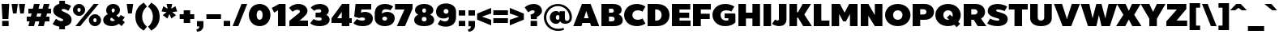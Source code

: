 SplineFontDB: 3.0
FontName: BoonTook-Ultra
FullName: BoonTook Ultra
FamilyName: BoonTook Ultra
Weight: Ultra
Copyright: Copyright (c) 2014, Sungsit Sawaiwan (sungsit.com | https://twitter.com/gzix), with Reserved Font Names "BoonTook".
Version: 1.0-beta1
ItalicAngle: 0
UnderlinePosition: -60
UnderlineWidth: 60
Ascent: 960
Descent: 240
woffMajor: 1
woffMinor: 0
LayerCount: 4
Layer: 0 0 "Back"  1
Layer: 1 0 "Fore"  0
Layer: 2 0 "Ultra"  0
Layer: 3 0 "Mon Ultra"  0
FSType: 8
OS2Version: 0
OS2_WeightWidthSlopeOnly: 0
OS2_UseTypoMetrics: 0
CreationTime: 1394017292
ModificationTime: 1414542120
PfmFamily: 33
TTFWeight: 950
TTFWidth: 5
LineGap: 0
VLineGap: 0
Panose: 2 1 1 5 5 0 0 0 0 0
OS2TypoAscent: 1240
OS2TypoAOffset: 0
OS2TypoDescent: -480
OS2TypoDOffset: 0
OS2TypoLinegap: 0
OS2WinAscent: 1240
OS2WinAOffset: 0
OS2WinDescent: 480
OS2WinDOffset: 0
HheadAscent: 1240
HheadAOffset: 0
HheadDescent: -480
HheadDOffset: 0
OS2FamilyClass: 2048
OS2Vendor: 'BUni'
Lookup: 1 0 0 "'aalt' Latin Access All Alternates"  {"'aalt' Latin Access All Alternates" ("alt" ) } ['aalt' ('DFLT' <'dflt' > 'latn' <'dflt' > ) ]
Lookup: 1 0 0 "'ss18' Latin g alt"  {"'ss18' Latin g alt"  } ['ss18' ('DFLT' <'dflt' > 'latn' <'dflt' > 'thai' <'PAL ' 'SAN ' 'THA ' 'dflt' > ) ]
Lookup: 1 0 0 "'ss19' Latin a alt"  {"'ss19' Latin a alt"  } ['ss19' ('DFLT' <'dflt' > 'latn' <'dflt' > 'thai' <'PAL ' 'SAN ' 'THA ' 'dflt' > ) ]
Lookup: 1 0 0 "'ss20' Latin a & g alt"  {"'ss20' Latin a & g alt" ("alt" ) } ['ss20' ('DFLT' <'dflt' > 'latn' <'dflt' > 'thai' <'PAL ' 'SAN ' 'THA ' 'dflt' > ) ]
Lookup: 1 0 0 "'locl' Localized Thai-Sanskrit"  {"'locl' Localized Thai-Sanskrit" ("descless" ) } ['ccmp' ('latn' <' SAN' 'PAL ' > 'thai' <'PAL ' 'SAN ' > ) 'locl' ('latn' <' SAN' 'PAL ' > 'thai' <'PAL ' 'SAN ' > ) 'salt' ('DFLT' <'dflt' > 'latn' <'dflt' > 'thai' <'PAL ' 'SAN ' 'THA ' 'dflt' > ) 'ss01' ('DFLT' <'dflt' > 'latn' <'dflt' > 'thai' <'PAL ' 'SAN ' 'THA ' 'dflt' > ) ]
Lookup: 6 0 0 "'ccmp' TH Descless"  {"'ccmp' TH Descless"  } ['ccmp' ('DFLT' <'dflt' > 'latn' <'dflt' > 'thai' <'PAL ' 'SAN ' 'THA ' 'dflt' > ) ]
Lookup: 1 0 0 "TH Descless"  {"TH Descless" ("descless" ) } []
Lookup: 6 0 0 "'ccmp' TH Vow Lower"  {"'ccmp' TH Vow Lower"  } ['ccmp' ('DFLT' <'dflt' > 'latn' <'dflt' > 'thai' <'PAL ' 'SAN ' 'THA ' 'dflt' > ) ]
Lookup: 1 0 0 "TH Vow Lower"  {"TH Vow Lower" ("low" ) } []
Lookup: 6 0 0 "'ccmp' TH Asc Consonant"  {"'ccmp' TH Asc Consonant"  } ['ccmp' ('DFLT' <'dflt' > 'latn' <'dflt' > 'thai' <'PAL ' 'SAN ' 'THA ' 'dflt' > ) ]
Lookup: 1 0 0 "TH Vowel to Left"  {"TH Vowel to Left" ("left" ) } []
Lookup: 1 0 0 "TH Tone High to Low-Left"  {"TH Tone High to Low-Left" ("low.left" ) } []
Lookup: 1 0 0 "TH Tone High to High-Left"  {"TH Tone High to High-Left" ("high.left" ) } []
Lookup: 1 0 0 "TH Sara Am Alter"  {"TH Sara Am Alter" ("alt" ) } []
Lookup: 1 0 0 "TH Nikhahit High-Left"  {"TH Nikhahit High-Left" ("high.left" ) } []
Lookup: 6 0 0 "'ccmp' TH Base Consonant"  {"'ccmp' TH Base Consonant"  } ['ccmp' ('DFLT' <'dflt' > 'latn' <'dflt' > 'thai' <'PAL ' 'SAN ' 'THA ' 'dflt' > ) ]
Lookup: 1 0 0 "TH Tail Swap"  {"TH Tail Swap" ("swap" ) } []
Lookup: 1 0 0 "TH Tone High to Low"  {"TH Tone High to Low" ("low" ) } []
Lookup: 1 0 0 "TH Tone Low to High"  {"TH Tone Low to High" ("high" ) } []
Lookup: 1 0 0 "TH Nikhahit High"  {"TH Nikhahit High" ("high" ) } []
Lookup: 1 0 0 "'ss02' TH Tail swap"  {"'ss02' TH Tail swap" ("swap" ) } ['ss02' ('DFLT' <'dflt' > 'latn' <'dflt' > 'thai' <'PAL ' 'SAN ' 'THA ' 'dflt' > ) ]
Lookup: 258 0 0 "'kern' Latin Kerning"  {"'kern' Latin kerning" [180,0,0] } ['kern' ('DFLT' <'dflt' > 'latn' <'dflt' > 'thai' <'PAL ' 'SAN ' 'THA ' 'dflt' > ) ]
Lookup: 258 0 0 "'kern' TH Kerning"  {"'kern' TH Kerning" [180,0,6] } ['kern' ('DFLT' <'dflt' > 'latn' <'dflt' > 'thai' <'PAL ' 'SAN ' 'THA ' 'dflt' > ) ]
Lookup: 260 0 0 "'mark' TH Marks"  {"'mark' TH Vow Above"  "'mark' TH Vow Below"  } ['mark' ('DFLT' <'dflt' > 'latn' <'dflt' > 'thai' <'PAL ' 'SAN ' 'THA ' 'dflt' > ) ]
Lookup: 262 0 0 "'mkmk' TH Mark to Mark"  {"'mkmk' TH Mark to Mark"  } ['mkmk' ('DFLT' <'dflt' > 'latn' <'dflt' > 'thai' <'PAL ' 'SAN ' 'THA ' 'dflt' > ) ]
MarkAttachClasses: 1
DEI: 91125
KernClass2: 35 30 "'kern' Latin kerning" 
 1 A
 23 zero eight nine B D O Q
 1 C
 7 H I M N
 1 F
 5 J S U
 3 K X
 1 L
 95 quotedbl quotesingle asterisk asciicircum grave quoteleft quoteright quotedblleft quotedblright
 1 P
 1 R
 1 T
 3 V W
 1 Y
 19 a g q u a.alt g.alt
 7 b e o p
 62 plus hyphen less equal greater asciitilde endash emdash bullet
 31 parenleft bracketleft braceleft
 9 backslash
 1 c
 32 comma period underscore ellipsis
 7 d i j l
 5 h m n
 1 f
 3 k x
 3 one
 1 r
 1 s
 5 seven
 3 six
 5 slash
 1 t
 1 z
 5 v w y
 1 A
 23 B D E F H I K L M N P R
 23 zero eight nine C G O Q
 1 J
 1 S
 1 T
 1 U
 3 V W
 1 X
 1 Y
 25 a c d e g o q a.alt g.alt
 95 quotedbl quotesingle asterisk asciicircum grave quoteleft quoteright quotedblleft quotedblright
 62 plus hyphen less equal greater asciitilde endash emdash bullet
 34 parenright bracketright braceright
 11 b h i j k l
 9 backslash
 32 comma period underscore ellipsis
 9 m n p r u
 3 f t
 4 four
 3 one
 1 s
 5 seven
 3 six
 5 slash
 9 two three
 5 v w y
 1 x
 1 z
 0 {} 0 {} 0 {} 0 {} 0 {} 0 {} 0 {} 0 {} 0 {} 0 {} 0 {} 0 {} 0 {} 0 {} 0 {} 0 {} 0 {} 0 {} 0 {} 0 {} 0 {} 0 {} 0 {} 0 {} 0 {} 0 {} 0 {} 0 {} 0 {} 0 {} 0 {} 0 {} 0 {} -40 {} 0 {} -20 {} -80 {} -30 {} -90 {} -30 {} -100 {} 0 {} -120 {} -40 {} -20 {} 0 {} 0 {} 0 {} 0 {} 0 {} 0 {} 0 {} 0 {} 0 {} 0 {} 0 {} 0 {} -40 {} 0 {} 0 {} 0 {} -40 {} 0 {} 0 {} 0 {} 0 {} -30 {} 0 {} -30 {} -80 {} -60 {} 0 {} 0 {} 0 {} 0 {} 0 {} 0 {} -20 {} 0 {} 0 {} 0 {} -10 {} 0 {} 0 {} 0 {} -60 {} -10 {} 0 {} -30 {} 0 {} 0 {} 0 {} 0 {} -30 {} 0 {} 0 {} 0 {} 0 {} 0 {} 0 {} 0 {} -30 {} 0 {} 0 {} 0 {} 0 {} 0 {} 0 {} 0 {} 0 {} 0 {} 0 {} 0 {} 0 {} 0 {} 0 {} 0 {} 0 {} 0 {} 0 {} 0 {} 0 {} 10 {} 0 {} 0 {} 0 {} 0 {} 5 {} 0 {} 0 {} 0 {} 0 {} 0 {} 0 {} 0 {} 5 {} 0 {} 0 {} 0 {} 0 {} 0 {} 0 {} 0 {} 0 {} 0 {} 0 {} 0 {} 0 {} 0 {} 0 {} 0 {} -80 {} 0 {} 0 {} -80 {} 0 {} 0 {} 0 {} 0 {} 0 {} 0 {} -30 {} 0 {} 0 {} 0 {} 0 {} 0 {} -100 {} 0 {} 0 {} 0 {} 0 {} 0 {} 0 {} 0 {} 0 {} 0 {} 0 {} 0 {} 0 {} 0 {} -30 {} 5 {} 0 {} -20 {} 0 {} 0 {} 0 {} -10 {} -30 {} -10 {} 0 {} 0 {} 0 {} 0 {} 0 {} 0 {} 0 {} 0 {} 0 {} 0 {} 0 {} 0 {} 0 {} 0 {} 0 {} 0 {} -30 {} -40 {} 0 {} 0 {} -30 {} 0 {} -80 {} 0 {} -30 {} 0 {} -30 {} -60 {} 0 {} -40 {} -70 {} 0 {} -80 {} 0 {} 0 {} 0 {} 0 {} 0 {} 0 {} 0 {} 0 {} -20 {} 0 {} 0 {} 0 {} 0 {} -80 {} 0 {} 0 {} 0 {} 0 {} 0 {} 0 {} 0 {} 0 {} -100 {} 0 {} -120 {} 0 {} -160 {} 0 {} -160 {} -60 {} 0 {} 0 {} 0 {} 0 {} 0 {} 0 {} 0 {} -70 {} 0 {} -40 {} 0 {} 0 {} 0 {} 0 {} 0 {} 0 {} 0 {} -120 {} 0 {} 0 {} -100 {} 0 {} 30 {} 0 {} 30 {} 0 {} 60 {} -40 {} 0 {} 0 {} 0 {} 0 {} 0 {} 0 {} 0 {} 20 {} 0 {} 0 {} 0 {} 20 {} 0 {} 0 {} 0 {} 0 {} 0 {} 0 {} 0 {} -80 {} 0 {} 0 {} -100 {} 0 {} 0 {} 0 {} 0 {} 0 {} 0 {} -30 {} 0 {} 0 {} 0 {} 0 {} 0 {} -120 {} 0 {} 0 {} 0 {} 0 {} 0 {} 0 {} 0 {} 0 {} 0 {} 0 {} 0 {} 0 {} 0 {} -20 {} 0 {} 0 {} 0 {} 0 {} 0 {} 0 {} -20 {} -20 {} -20 {} -20 {} 0 {} 0 {} 0 {} 0 {} 0 {} 0 {} 0 {} 0 {} 0 {} 0 {} 0 {} 0 {} 0 {} 0 {} 0 {} 0 {} 0 {} 0 {} 0 {} -80 {} 0 {} -30 {} -80 {} 0 {} 0 {} 0 {} 0 {} 0 {} 0 {} -100 {} 30 {} -60 {} 0 {} -30 {} 0 {} -100 {} -60 {} 0 {} 0 {} 0 {} -80 {} 0 {} 0 {} -100 {} 0 {} -80 {} -60 {} -60 {} 0 {} -90 {} 0 {} -30 {} -80 {} -40 {} 0 {} -10 {} 0 {} -60 {} 0 {} -80 {} 30 {} -60 {} 0 {} -30 {} 0 {} -100 {} -30 {} -20 {} 0 {} 0 {} -80 {} 0 {} -40 {} -120 {} 0 {} -20 {} 0 {} -40 {} 0 {} -100 {} 0 {} -60 {} -120 {} -45 {} 0 {} -10 {} 0 {} -40 {} 0 {} -160 {} 60 {} -80 {} 0 {} -50 {} 0 {} -120 {} -80 {} -20 {} -100 {} 0 {} -100 {} 0 {} -60 {} 0 {} 0 {} -80 {} 0 {} -60 {} 0 {} 0 {} 0 {} 0 {} 0 {} 0 {} -60 {} 0 {} -30 {} 0 {} -80 {} 0 {} 0 {} 0 {} 0 {} 0 {} 0 {} 0 {} 0 {} 0 {} 0 {} 0 {} 0 {} 0 {} 0 {} 0 {} 0 {} 0 {} 0 {} 0 {} 0 {} 0 {} 0 {} 0 {} 0 {} 0 {} -100 {} 0 {} -80 {} -70 {} -160 {} 0 {} -40 {} 0 {} 0 {} 0 {} 0 {} 0 {} 0 {} -15 {} 0 {} -40 {} 0 {} -60 {} 0 {} -20 {} 0 {} -25 {} -50 {} -20 {} 0 {} -40 {} 0 {} 0 {} 0 {} 0 {} -60 {} 0 {} -60 {} -80 {} -80 {} 0 {} 0 {} 0 {} 0 {} 0 {} 0 {} 0 {} 0 {} 0 {} 0 {} 0 {} 0 {} 0 {} 0 {} -80 {} 0 {} 0 {} 0 {} 0 {} 0 {} -20 {} 0 {} 0 {} 0 {} 0 {} 0 {} 0 {} 0 {} 0 {} 0 {} 0 {} 0 {} 0 {} 0 {} 0 {} 0 {} 0 {} 0 {} 0 {} 0 {} -20 {} 0 {} 0 {} 0 {} 0 {} 0 {} 0 {} 0 {} 0 {} 0 {} 0 {} 0 {} 0 {} 0 {} 0 {} 0 {} 0 {} 0 {} 0 {} 0 {} 0 {} 0 {} 0 {} 0 {} 0 {} -180 {} 0 {} 0 {} 0 {} 0 {} 0 {} 0 {} 0 {} 0 {} 0 {} 0 {} 0 {} 0 {} 0 {} 0 {} 0 {} 0 {} 0 {} 0 {} 0 {} -80 {} 0 {} 0 {} 0 {} 0 {} -25 {} 0 {} 0 {} 0 {} 0 {} 0 {} 0 {} 0 {} 0 {} 0 {} 0 {} 0 {} 0 {} 0 {} 0 {} 0 {} 0 {} 0 {} 0 {} 0 {} 0 {} 0 {} -20 {} 0 {} 0 {} -100 {} 0 {} -100 {} 0 {} -120 {} 0 {} 0 {} 0 {} 0 {} 0 {} 0 {} 0 {} 0 {} 0 {} 0 {} -60 {} 0 {} 0 {} 0 {} 0 {} 0 {} -60 {} 0 {} 0 {} 0 {} 0 {} 5 {} 0 {} 0 {} 0 {} 0 {} 0 {} -30 {} 0 {} -50 {} 0 {} 0 {} 0 {} 0 {} 5 {} 0 {} 0 {} 0 {} 0 {} 0 {} 0 {} 0 {} 0 {} 0 {} 0 {} 0 {} 0 {} 0 {} 0 {} 0 {} 0 {} 0 {} 0 {} 0 {} 0 {} -80 {} 0 {} -60 {} 0 {} -80 {} 0 {} -30 {} 0 {} 0 {} 0 {} 0 {} 0 {} 0 {} 0 {} 0 {} -20 {} 0 {} 0 {} 0 {} 0 {} 0 {} -10 {} 0 {} 0 {} 0 {} 0 {} 0 {} 0 {} 0 {} 0 {} 0 {} 0 {} 0 {} 0 {} 0 {} -30 {} 50 {} 0 {} 40 {} 0 {} 0 {} -60 {} 0 {} -20 {} 0 {} 0 {} -10 {} 0 {} 0 {} 0 {} 0 {} 0 {} -20 {} -30 {} 0 {} 0 {} 0 {} -30 {} 0 {} 0 {} -60 {} -40 {} 0 {} 0 {} 0 {} -50 {} 0 {} 0 {} 0 {} 0 {} 0 {} 0 {} 0 {} -10 {} 0 {} 0 {} -20 {} 0 {} 0 {} 0 {} 0 {} 0 {} 0 {} 0 {} 0 {} 0 {} 0 {} 0 {} 0 {} 0 {} 0 {} 0 {} 0 {} 0 {} 0 {} 0 {} 0 {} 0 {} 40 {} 0 {} 0 {} 0 {} 0 {} 0 {} 0 {} 0 {} 0 {} 0 {} 0 {} 0 {} 0 {} 0 {} 0 {} 0 {} 0 {} 0 {} 0 {} 0 {} 0 {} 0 {} 0 {} 0 {} 0 {} 0 {} 0 {} 0 {} 0 {} 0 {} 0 {} 0 {} 0 {} -60 {} 0 {} 0 {} 0 {} 0 {} 0 {} 0 {} 0 {} 0 {} 0 {} 0 {} 0 {} 0 {} 0 {} 0 {} 0 {} 0 {} 0 {} 0 {} -80 {} 0 {} -60 {} 0 {} -80 {} 0 {} 0 {} 0 {} 0 {} 0 {} 0 {} 0 {} 0 {} 0 {} 0 {} 0 {} 0 {} 0 {} 0 {} 0 {} 0 {} -10 {} -30 {} 0 {} 0 {} 0 {} 0 {} 0 {} 0 {} 0 {} 0 {} 0 {} 0 {} 0 {} 0 {} -60 {} 20 {} 0 {} 0 {} 0 {} 0 {} 0 {} 0 {} 0 {} -40 {} 0 {} 0 {} 0 {} -40 {} 0 {} 0 {} 0 {} 0 {} 0 {} 0 {} 0 {} 0 {} 0 {} 0 {} 0 {} 0 {} 0 {} -40 {} 0 {} -60 {} 0 {} 0 {} 0 {} 0 {} 0 {} 0 {} 0 {} 0 {} 0 {} 0 {} -50 {} 0 {} -50 {} 0 {} 0 {} -10 {} 0 {} 0 {} 0 {} 0 {} -120 {} 0 {} 0 {} 0 {} 0 {} 0 {} 0 {} 0 {} 0 {} 0 {} -80 {} 0 {} -120 {} 0 {} 0 {} 0 {} -210 {} -30 {} 0 {} 0 {} 0 {} -60 {} 0 {} 0 {} -180 {} 0 {} 0 {} 0 {} 0 {} 0 {} 0 {} 0 {} 0 {} 0 {} 0 {} 0 {} 0 {} 0 {} 0 {} 0 {} -10 {} 20 {} 0 {} 0 {} 0 {} 0 {} 0 {} 0 {} 10 {} 0 {} 0 {} 0 {} 0 {} 0 {} 0 {} 0 {} 0 {} 0 {} -20 {} 0 {} 0 {} 0 {} 0 {} 0 {} 0 {} -60 {} 0 {} -40 {} 0 {} -60 {} -15 {} 0 {} 0 {} 0 {} 0 {} 0 {} 0 {} 0 {} 0 {} 0 {} 0 {} 0 {} 0 {} 0 {} 0 {} 0 {} 0 {} 0 {} 0 {} 0 {} -40 {} 0 {} 0 {} 0 {} 0 {} -80 {} 0 {} -20 {} -80 {} -80 {} -25 {} 0 {} 0 {} 0 {} 0 {} 0 {} -60 {} 0 {} 0 {} 0 {} 0 {} -20 {} 0 {} 0 {} 0 {} 0 {} 0 {} 0 {} 0 {}
KernClass2: 2 2 "'kern' TH Kerning" 
 15 uni0E54 uni0E55
 63 uni0E50 uni0E51 uni0E53 uni0E54 uni0E55 uni0E57 uni0E58 uni0E59
 0 {} 0 {} 0 {} -30 {}
ChainSub2: coverage "'ccmp' TH Vow Lower"  0 0 0 1
 1 1 0
  Coverage: 23 uni0E38 uni0E39 uni0E3A
  BCoverage: 15 uni0E0E uni0E0F
 1
  SeqLookup: 0 "TH Vow Lower" 
EndFPST
ChainSub2: class "'ccmp' TH Asc Consonant"  7 7 7 10
  Class: 23 uni0E1B uni0E1D uni0E1F
  Class: 39 uni0E48 uni0E49 uni0E4A uni0E4B uni0E4C
  Class: 47 uni0E31 uni0E34 uni0E35 uni0E36 uni0E37 uni0E47
  Class: 23 uni0E38 uni0E39 uni0E3A
  Class: 7 uni0E33
  Class: 7 uni0E4D
  BClass: 23 uni0E1B uni0E1D uni0E1F
  BClass: 39 uni0E48 uni0E49 uni0E4A uni0E4B uni0E4C
  BClass: 47 uni0E31 uni0E34 uni0E35 uni0E36 uni0E37 uni0E47
  BClass: 23 uni0E38 uni0E39 uni0E3A
  BClass: 7 uni0E33
  BClass: 7 uni0E4D
  FClass: 23 uni0E1B uni0E1D uni0E1F
  FClass: 39 uni0E48 uni0E49 uni0E4A uni0E4B uni0E4C
  FClass: 47 uni0E31 uni0E34 uni0E35 uni0E36 uni0E37 uni0E47
  FClass: 23 uni0E38 uni0E39 uni0E3A
  FClass: 7 uni0E33
  FClass: 7 uni0E4D
 2 1 0
  ClsList: 2 5
  BClsList: 1
  FClsList:
 2
  SeqLookup: 0 "TH Tone High to High-Left" 
  SeqLookup: 1 "TH Sara Am Alter" 
 2 1 0
  ClsList: 4 2
  BClsList: 1
  FClsList:
 1
  SeqLookup: 1 "TH Tone High to Low-Left" 
 2 1 0
  ClsList: 4 6
  BClsList: 1
  FClsList:
 1
  SeqLookup: 1 "TH Vowel to Left" 
 2 1 0
  ClsList: 3 2
  BClsList: 1
  FClsList:
 2
  SeqLookup: 0 "TH Vowel to Left" 
  SeqLookup: 1 "TH Tone High to High-Left" 
 2 1 0
  ClsList: 3 6
  BClsList: 1
  FClsList:
 2
  SeqLookup: 0 "TH Vowel to Left" 
  SeqLookup: 1 "TH Nikhahit High-Left" 
 2 1 0
  ClsList: 6 2
  BClsList: 1
  FClsList:
 2
  SeqLookup: 0 "TH Vowel to Left" 
  SeqLookup: 1 "TH Tone High to High-Left" 
 1 1 0
  ClsList: 5
  BClsList: 1
  FClsList:
 1
  SeqLookup: 0 "TH Sara Am Alter" 
 1 1 0
  ClsList: 3
  BClsList: 1
  FClsList:
 1
  SeqLookup: 0 "TH Vowel to Left" 
 1 1 0
  ClsList: 6
  BClsList: 1
  FClsList:
 1
  SeqLookup: 0 "TH Vowel to Left" 
 1 1 0
  ClsList: 2
  BClsList: 1
  FClsList:
 1
  SeqLookup: 0 "TH Tone High to Low-Left" 
  ClassNames: "All_Others"  "asc"  "tone"  "vowabove"  "vowbelow"  "amvow"  "nikhahit"  
  BClassNames: "All_Others"  "asc"  "tone"  "vowabove"  "vowbelow"  "amvow"  "nikhahit"  
  FClassNames: "All_Others"  "asc"  "tone"  "vowabove"  "vowbelow"  "amvow"  "nikhahit"  
EndFPST
ChainSub2: class "'ccmp' TH Base Consonant"  8 8 8 11
  Class: 321 uni0E01 uni0E02 uni0E03 uni0E04 uni0E05 uni0E06 uni0E07 uni0E08 uni0E09 uni0E0C uni0E0D uni0E0E uni0E0F uni0E10 uni0E11 uni0E12 uni0E13 uni0E14 uni0E15 uni0E16 uni0E17 uni0E18 uni0E19 uni0E1A uni0E1C uni0E1E uni0E20 uni0E21 uni0E22 uni0E23 uni0E25 uni0E27 uni0E29 uni0E2B uni0E2D uni25CC uni0E0D.descless uni0E10.descless
  Class: 47 uni0E48 uni0E49 uni0E4A uni0E4B uni0E4C uni0E4E
  Class: 47 uni0E31 uni0E34 uni0E35 uni0E36 uni0E37 uni0E47
  Class: 23 uni0E38 uni0E39 uni0E3A
  Class: 7 uni0E33
  Class: 7 uni0E4D
  Class: 125 uni0E0A uni0E0B uni0E28 uni0E2A uni0E2C uni0E2E uni0E0A.swap uni0E0B.swap uni0E28.swap uni0E2A.swap uni0E2C.swap uni0E2E.swap
  BClass: 321 uni0E01 uni0E02 uni0E03 uni0E04 uni0E05 uni0E06 uni0E07 uni0E08 uni0E09 uni0E0C uni0E0D uni0E0E uni0E0F uni0E10 uni0E11 uni0E12 uni0E13 uni0E14 uni0E15 uni0E16 uni0E17 uni0E18 uni0E19 uni0E1A uni0E1C uni0E1E uni0E20 uni0E21 uni0E22 uni0E23 uni0E25 uni0E27 uni0E29 uni0E2B uni0E2D uni25CC uni0E0D.descless uni0E10.descless
  BClass: 47 uni0E48 uni0E49 uni0E4A uni0E4B uni0E4C uni0E4E
  BClass: 47 uni0E31 uni0E34 uni0E35 uni0E36 uni0E37 uni0E47
  BClass: 23 uni0E38 uni0E39 uni0E3A
  BClass: 7 uni0E33
  BClass: 7 uni0E4D
  BClass: 125 uni0E0A uni0E0B uni0E28 uni0E2A uni0E2C uni0E2E uni0E0A.swap uni0E0B.swap uni0E28.swap uni0E2A.swap uni0E2C.swap uni0E2E.swap
  FClass: 321 uni0E01 uni0E02 uni0E03 uni0E04 uni0E05 uni0E06 uni0E07 uni0E08 uni0E09 uni0E0C uni0E0D uni0E0E uni0E0F uni0E10 uni0E11 uni0E12 uni0E13 uni0E14 uni0E15 uni0E16 uni0E17 uni0E18 uni0E19 uni0E1A uni0E1C uni0E1E uni0E20 uni0E21 uni0E22 uni0E23 uni0E25 uni0E27 uni0E29 uni0E2B uni0E2D uni25CC uni0E0D.descless uni0E10.descless
  FClass: 47 uni0E48 uni0E49 uni0E4A uni0E4B uni0E4C uni0E4E
  FClass: 47 uni0E31 uni0E34 uni0E35 uni0E36 uni0E37 uni0E47
  FClass: 23 uni0E38 uni0E39 uni0E3A
  FClass: 7 uni0E33
  FClass: 7 uni0E4D
  FClass: 125 uni0E0A uni0E0B uni0E28 uni0E2A uni0E2C uni0E2E uni0E0A.swap uni0E0B.swap uni0E28.swap uni0E2A.swap uni0E2C.swap uni0E2E.swap
 3 0 0
  ClsList: 7 2 5
  BClsList:
  FClsList:
 2
  SeqLookup: 0 "TH Tail Swap" 
  SeqLookup: 1 "TH Tone Low to High" 
 2 1 0
  ClsList: 2 5
  BClsList: 1
  FClsList:
 1
  SeqLookup: 0 "TH Tone Low to High" 
 3 0 0
  ClsList: 7 4 2
  BClsList:
  FClsList:
 2
  SeqLookup: 0 "TH Tail Swap" 
  SeqLookup: 2 "TH Tone High to Low" 
 3 0 0
  ClsList: 1 4 2
  BClsList:
  FClsList:
 1
  SeqLookup: 2 "TH Tone High to Low" 
 3 0 0
  ClsList: 7 3 6
  BClsList:
  FClsList:
 2
  SeqLookup: 0 "TH Tail Swap" 
  SeqLookup: 2 "TH Nikhahit High" 
 3 0 0
  ClsList: 1 3 6
  BClsList:
  FClsList:
 1
  SeqLookup: 2 "TH Nikhahit High" 
 1 0 1
  ClsList: 7
  BClsList:
  FClsList: 5
 1
  SeqLookup: 0 "TH Tail Swap" 
 1 0 1
  ClsList: 7
  BClsList:
  FClsList: 6
 1
  SeqLookup: 0 "TH Tail Swap" 
 1 0 1
  ClsList: 7
  BClsList:
  FClsList: 3
 1
  SeqLookup: 0 "TH Tail Swap" 
 2 0 0
  ClsList: 7 2
  BClsList:
  FClsList:
 2
  SeqLookup: 0 "TH Tail Swap" 
  SeqLookup: 1 "TH Tone High to Low" 
 1 1 0
  ClsList: 2
  BClsList: 1
  FClsList:
 1
  SeqLookup: 0 "TH Tone High to Low" 
  ClassNames: "All_Others"  "con"  "tone"  "vowabove"  "vowbelow"  "amvow"  "nikhahit"  "conswap"  
  BClassNames: "All_Others"  "con"  "tone"  "vowabove"  "vowbelow"  "amvow"  "nikhahit"  "conswap"  
  FClassNames: "All_Others"  "con"  "tone"  "vowabove"  "vowbelow"  "amvow"  "nikhahit"  "conswap"  
EndFPST
ChainSub2: class "'ccmp' TH Descless"  3 3 3 1
  Class: 15 uni0E0D uni0E10
  Class: 23 uni0E38 uni0E39 uni0E3A
  BClass: 15 uni0E0D uni0E10
  BClass: 23 uni0E38 uni0E39 uni0E3A
  FClass: 15 uni0E0D uni0E10
  FClass: 23 uni0E38 uni0E39 uni0E3A
 1 0 1
  ClsList: 1
  BClsList:
  FClsList: 2
 1
  SeqLookup: 0 "TH Descless" 
  ClassNames: "All_Others"  "Desc"  "Below"  
  BClassNames: "All_Others"  "Desc"  "Below"  
  FClassNames: "All_Others"  "Desc"  "Below"  
EndFPST
LangName: 1054 "" "" "" "" "" "" "" "" "" "" "" "" "" "" "" "" "" "" "" "+Dh4ONQ5IDhsOSw4zDg4OOQ4ZDjkOSw4ZDkkOMw5ADhsOSA4yDh0OOA5IDhkOKw4NDjkOSA4BDkkOGQ4bDjUOSAAA +DhAOMg4VDjgOTQAA +Dg0OMg4VDjQOTQAA +DhsOOA5NDhsONA5N" 
LangName: 1033 "" "" "" "" "" "" "" "" "Boon Uni" "Sungsit Sawaiwan" "" "https://boonuni.com" "https://sungsit.com" "Copyright (c) 2014, Sungsit Sawaiwan (sungsit.com | https://twitter.com/gzix),+AA0ACgAA-with Reserved Font Names +ACIA-BoonTook+ACIA.+AAoACgAA-This Font Software is licensed under the SIL Open Font License, Version 1.1.+AAoA-This license is copied below, and is also available with a FAQ at:+AAoA-http://scripts.sil.org/OFL+AAoACgAK------------------------------------------------------------+AAoA-SIL OPEN FONT LICENSE Version 1.1 - 26 February 2007+AAoA------------------------------------------------------------+AAoACgAA-PREAMBLE+AAoA-The goals of the Open Font License (OFL) are to stimulate worldwide+AAoA-development of collaborative font projects, to support the font creation+AAoA-efforts of academic and linguistic communities, and to provide a free and+AAoA-open framework in which fonts may be shared and improved in partnership+AAoA-with others.+AAoACgAA-The OFL allows the licensed fonts to be used, studied, modified and+AAoA-redistributed freely as long as they are not sold by themselves. The+AAoA-fonts, including any derivative works, can be bundled, embedded, +AAoA-redistributed and/or sold with any software provided that any reserved+AAoA-names are not used by derivative works. The fonts and derivatives,+AAoA-however, cannot be released under any other type of license. The+AAoA-requirement for fonts to remain under this license does not apply+AAoA-to any document created using the fonts or their derivatives.+AAoACgAA-DEFINITIONS+AAoAIgAA-Font Software+ACIA refers to the set of files released by the Copyright+AAoA-Holder(s) under this license and clearly marked as such. This may+AAoA-include source files, build scripts and documentation.+AAoACgAi-Reserved Font Name+ACIA refers to any names specified as such after the+AAoA-copyright statement(s).+AAoACgAi-Original Version+ACIA refers to the collection of Font Software components as+AAoA-distributed by the Copyright Holder(s).+AAoACgAi-Modified Version+ACIA refers to any derivative made by adding to, deleting,+AAoA-or substituting -- in part or in whole -- any of the components of the+AAoA-Original Version, by changing formats or by porting the Font Software to a+AAoA-new environment.+AAoACgAi-Author+ACIA refers to any designer, engineer, programmer, technical+AAoA-writer or other person who contributed to the Font Software.+AAoACgAA-PERMISSION & CONDITIONS+AAoA-Permission is hereby granted, free of charge, to any person obtaining+AAoA-a copy of the Font Software, to use, study, copy, merge, embed, modify,+AAoA-redistribute, and sell modified and unmodified copies of the Font+AAoA-Software, subject to the following conditions:+AAoACgAA-1) Neither the Font Software nor any of its individual components,+AAoA-in Original or Modified Versions, may be sold by itself.+AAoACgAA-2) Original or Modified Versions of the Font Software may be bundled,+AAoA-redistributed and/or sold with any software, provided that each copy+AAoA-contains the above copyright notice and this license. These can be+AAoA-included either as stand-alone text files, human-readable headers or+AAoA-in the appropriate machine-readable metadata fields within text or+AAoA-binary files as long as those fields can be easily viewed by the user.+AAoACgAA-3) No Modified Version of the Font Software may use the Reserved Font+AAoA-Name(s) unless explicit written permission is granted by the corresponding+AAoA-Copyright Holder. This restriction only applies to the primary font name as+AAoA-presented to the users.+AAoACgAA-4) The name(s) of the Copyright Holder(s) or the Author(s) of the Font+AAoA-Software shall not be used to promote, endorse or advertise any+AAoA-Modified Version, except to acknowledge the contribution(s) of the+AAoA-Copyright Holder(s) and the Author(s) or with their explicit written+AAoA-permission.+AAoACgAA-5) The Font Software, modified or unmodified, in part or in whole,+AAoA-must be distributed entirely under this license, and must not be+AAoA-distributed under any other license. The requirement for fonts to+AAoA-remain under this license does not apply to any document created+AAoA-using the Font Software.+AAoACgAA-TERMINATION+AAoA-This license becomes null and void if any of the above conditions are+AAoA-not met.+AAoACgAA-DISCLAIMER+AAoA-THE FONT SOFTWARE IS PROVIDED +ACIA-AS IS+ACIA, WITHOUT WARRANTY OF ANY KIND,+AAoA-EXPRESS OR IMPLIED, INCLUDING BUT NOT LIMITED TO ANY WARRANTIES OF+AAoA-MERCHANTABILITY, FITNESS FOR A PARTICULAR PURPOSE AND NONINFRINGEMENT+AAoA-OF COPYRIGHT, PATENT, TRADEMARK, OR OTHER RIGHT. IN NO EVENT SHALL THE+AAoA-COPYRIGHT HOLDER BE LIABLE FOR ANY CLAIM, DAMAGES OR OTHER LIABILITY,+AAoA-INCLUDING ANY GENERAL, SPECIAL, INDIRECT, INCIDENTAL, OR CONSEQUENTIAL+AAoA-DAMAGES, WHETHER IN AN ACTION OF CONTRACT, TORT OR OTHERWISE, ARISING+AAoA-FROM, OUT OF THE USE OR INABILITY TO USE THE FONT SOFTWARE OR FROM+AAoA-OTHER DEALINGS IN THE FONT SOFTWARE." "http://scripts.sil.org/OFL" "" "" "" "BoonTook Ultra" 
OtfFeatName: 'ss20' 1033 "Latin Small a & g Alternate" 
OtfFeatName: 'ss19' 1033 "Latin Small a Alternate" 
OtfFeatName: 'ss18' 1033 "Latin Small g Alternate" 
OtfFeatName: 'ss02' 1033 "Thai Tail Swap" 
OtfFeatName: 'ss01' 1033 "Pali-Sanskrit for Thai script" 
Encoding: UnicodeFull
Compacted: 1
UnicodeInterp: none
NameList: Adobe Glyph List
DisplaySize: -48
AntiAlias: 1
FitToEm: 1
WinInfo: 0 14 8
BeginPrivate: 0
EndPrivate
TeXData: 1 0 0 346030 173015 115343 0 1048576 115343 783286 444596 497025 792723 393216 433062 380633 303038 157286 324010 404750 52429 2506097 1059062 262144
AnchorClass2: "th-mkmk"  "'mkmk' TH Mark to Mark" "th-vow-above"  "'mark' TH Vow Above" "th-vow-below"  "'mark' TH Vow Below" 
BeginChars: 1114113 235

StartChar: uni0E2D
Encoding: 3629 3629 0
Width: 730
VWidth: 0
Flags: W
HStem: -20 180<290.608 401.968> 230 110<275 320> 440 180<156.156 379.095>
VStem: 430 270<186.975 388.825>
LayerCount: 4
Fore
SplineSet
30 260 m 0
 30 305 52 340 90 340 c 2
 320 340 l 1
 320 230 l 1
 275 230 l 1
 275 182 310 160 350 160 c 0
 408 160 430 210 430 300 c 0
 430 400 370 440 280 440 c 0
 208 440 144 416 100 400 c 1
 40 550 l 1
 40 550 158 620 360 620 c 0
 574 620 700 497 700 300 c 0
 700 123 564 -20 350 -20 c 0
 168 -20 30 70 30 260 c 0
EndSplineSet
Layer: 2
SplineSet
30 260 m 0
 30 305 52 340 90 340 c 2
 320 340 l 1
 320 230 l 1
 275 230 l 1
 275 182 310 160 350 160 c 0
 408 160 430 210 430 300 c 0
 430 400 370 440 280 440 c 0
 208 440 144 416 100 400 c 1
 40 550 l 1
 40 550 158 620 360 620 c 0
 574 620 700 497 700 300 c 0
 700 123 564 -20 350 -20 c 0
 168 -20 30 70 30 260 c 0
EndSplineSet
Layer: 3
SplineSet
30 260 m 0
 30 305 52 340 90 340 c 2
 290 340 l 2
 306 340 320 326 320 310 c 2
 320 260 l 2
 320 244 306 230 290 230 c 2
 275 230 l 1
 275 182 310 160 350 160 c 0
 408 160 430 210 430 300 c 0
 430 400 370 440 280 440 c 0
 220 440 182 427 160 420 c 0
 147 416 124 405 111 405 c 0
 96 405 91 423 86 435 c 2
 55 510 l 1
 55 510 50 522 50 535 c 0
 50 550 55 558 70 565 c 0
 82 570 184 620 360 620 c 0
 574 620 700 497 700 300 c 0
 700 123 564 -20 350 -20 c 0
 168 -20 30 70 30 260 c 0
EndSplineSet
Colour: ffff00
EndChar

StartChar: uni0E01
Encoding: 3585 3585 1
Width: 770
VWidth: 0
Flags: W
HStem: 0 21G<90 360 460 730> 440 180<323.782 448.219>
VStem: 90 270<0 396.062> 460 270<0 428.402>
LayerCount: 4
Fore
SplineSet
20 520 m 1
 20 520 178 620 380 620 c 0
 594 620 730 536 730 370 c 2
 730 0 l 1
 460 0 l 1
 460 370 l 2
 460 418 438 440 380 440 c 0
 367 440 346 439 322 436 c 1
 343 420 360 394 360 360 c 2
 360 0 l 1
 90 0 l 1
 90 370 l 2
 90 389 86 396 79 397 c 1
 69 395 59 392 50 390 c 1
 20 520 l 1
EndSplineSet
Layer: 2
SplineSet
20 520 m 1
 20 520 178 620 380 620 c 0
 594 620 730 536 730 370 c 2
 730 0 l 1
 460 0 l 1
 460 370 l 2
 460 418 438 440 380 440 c 0
 367 440 346 439 322 436 c 1
 343 420 360 394 360 360 c 2
 360 0 l 1
 90 0 l 1
 90 370 l 2
 90 389 86 396 79 397 c 1
 69 395 59 392 50 390 c 1
 20 520 l 1
EndSplineSet
Layer: 3
SplineSet
20 505 m 0
 20 517 27 527 40 535 c 1
 40 535 192 620 380 620 c 0
 594 620 730 536 730 370 c 2
 730 40 l 2
 730 18 712 0 690 0 c 2
 500 0 l 2
 478 0 460 18 460 40 c 2
 460 370 l 2
 460 418 438 440 380 440 c 0
 365 440 345 439 322 437 c 1
 343 420 360 394 360 360 c 2
 360 40 l 2
 360 18 342 0 320 0 c 2
 130 0 l 2
 108 0 90 18 90 40 c 2
 90 370 l 2
 90 387 87 395 82 398 c 1
 76 397 68 395 65 395 c 0
 54 395 49 403 45 415 c 2
 25 480 l 1
 25 480 20 497 20 505 c 0
EndSplineSet
Colour: ffff00
EndChar

StartChar: uni0E17
Encoding: 3607 3607 2
Width: 775
VWidth: 0
Flags: W
HStem: 0 21<50 330 450 730> 400 210<382.5 574.5> 580 20<50 310>
VStem: 50 280<0 380.77> 450 280<0 393.505>
LayerCount: 4
Fore
Refer: 101 110 N 1 0 0 1 0 0 2
Layer: 2
Refer: 101 110 N 1 0 0 1 0 0 2
Layer: 3
Refer: 101 110 N 1 0 0 1 0 0 2
Colour: ffff00
EndChar

StartChar: uni0E19
Encoding: 3609 3609 3
Width: 775
VWidth: 0
Flags: W
HStem: -10 210<200.5 392.5> 0 20<465 725> 579 21<45 325 445 725>
VStem: 45 280<206.495 600> 445 280<219.23 600>
LayerCount: 4
Fore
Refer: 101 110 S -1 0 0 -1 775 600 2
Layer: 2
Refer: 101 110 S -1 0 0 -1 775 600 2
Layer: 3
Refer: 101 110 S -1 0 0 -1 775 600 2
Colour: ffff00
EndChar

StartChar: uni0E21
Encoding: 3617 3617 4
Width: 775
VWidth: 0
Flags: W
HStem: -10 210<382.5 574.5> 0 21G<50 310> 580 20G<50 330 450 730>
VStem: 50 280<219.23 600> 450 280<206.495 600>
LayerCount: 4
Fore
SplineSet
50 0 m 1x78
 50 600 l 1
 330 600 l 1
 330 267 l 1
 343 226 365 200 400 200 c 0
 434 200 450 219 450 280 c 2
 450 600 l 1
 730 600 l 1
 730 220 l 2
 730 74 639 -10 510 -10 c 0xb8
 397 -10 338 56 310 102 c 1
 310 0 l 1
 50 0 l 1x78
EndSplineSet
Layer: 2
SplineSet
50 0 m 1x78
 50 600 l 1
 330 600 l 1
 330 267 l 1
 343 226 365 200 400 200 c 0
 434 200 450 219 450 280 c 2
 450 600 l 1
 730 600 l 1
 730 220 l 2
 730 74 639 -10 510 -10 c 0xb8
 397 -10 338 56 310 102 c 1
 310 0 l 1
 50 0 l 1x78
EndSplineSet
Layer: 3
SplineSet
50 40 m 2x78
 50 560 l 2
 50 582 68 600 90 600 c 2
 290 600 l 2
 312 600 330 582 330 560 c 2
 330 267 l 1
 343 226 365 200 400 200 c 0
 434 200 450 219 450 280 c 2
 450 560 l 2
 450 582 468 600 490 600 c 2
 690 600 l 2
 712 600 730 582 730 560 c 2
 730 220 l 2
 730 74 639 -10 510 -10 c 0xb8
 397 -10 338 56 310 102 c 1
 310 40 l 2
 310 18 292 0 270 0 c 2
 90 0 l 2
 68 0 50 18 50 40 c 2x78
EndSplineSet
Colour: ffff00
EndChar

StartChar: uni0E1A
Encoding: 3610 3610 5
Width: 790
VWidth: 0
Flags: W
HStem: -20 190<336.671 453.329> 580 20G<45 325 465 745>
VStem: 45 280<185.476 600> 465 280<185.476 600>
LayerCount: 4
Fore
SplineSet
45 230 m 2
 45 600 l 1
 325 600 l 1
 325 240 l 2
 325 192 351 170 395 170 c 0
 439 170 465 192 465 240 c 2
 465 600 l 1
 745 600 l 1
 745 230 l 2
 745 64 609 -20 395 -20 c 0
 181 -20 45 64 45 230 c 2
EndSplineSet
Layer: 2
SplineSet
45 230 m 2
 45 600 l 1
 325 600 l 1
 325 240 l 2
 325 192 351 170 395 170 c 0
 439 170 465 192 465 240 c 2
 465 600 l 1
 745 600 l 1
 745 230 l 2
 745 64 609 -20 395 -20 c 0
 181 -20 45 64 45 230 c 2
EndSplineSet
Layer: 3
SplineSet
45 230 m 2
 45 560 l 2
 45 582 63 600 85 600 c 2
 285 600 l 2
 307 600 325 582 325 560 c 2
 325 240 l 2
 325 192 351 170 395 170 c 0
 439 170 465 192 465 240 c 2
 465 560 l 2
 465 582 483 600 505 600 c 2
 705 600 l 2
 727 600 745 582 745 560 c 2
 745 230 l 2
 745 64 609 -20 395 -20 c 0
 181 -20 45 64 45 230 c 2
EndSplineSet
Colour: ffff00
EndChar

StartChar: uni0E1B
Encoding: 3611 3611 6
Width: 820
VWidth: 0
Flags: W
HStem: -20 190<341.965 468.035> 580 20G<45 325> 820 20G<485 765>
VStem: 45 280<185.476 600> 485 280<185.476 840>
AnchorPoint: "th-vow-above" 480 660 basechar 0
LayerCount: 4
Fore
SplineSet
45 230 m 2
 45 600 l 1
 325 600 l 1
 325 240 l 2
 325 192 356 170 405 170 c 0
 454 170 485 192 485 240 c 2
 485 840 l 1
 765 840 l 1
 765 230 l 2
 765 64 624 -20 405 -20 c 0
 186 -20 45 64 45 230 c 2
EndSplineSet
Layer: 2
SplineSet
45 230 m 2
 45 600 l 1
 325 600 l 1
 325 240 l 2
 325 192 356 170 405 170 c 0
 454 170 485 192 485 240 c 2
 485 840 l 1
 765 840 l 1
 765 230 l 2
 765 64 624 -20 405 -20 c 0
 186 -20 45 64 45 230 c 2
EndSplineSet
Layer: 3
SplineSet
45 230 m 2
 45 560 l 2
 45 582 63 600 85 600 c 2
 285 600 l 2
 307 600 325 582 325 560 c 2
 325 240 l 2
 325 192 356 170 405 170 c 0
 454 170 485 192 485 240 c 2
 485 800 l 2
 485 822 503 840 525 840 c 2
 725 840 l 2
 747 840 765 822 765 800 c 2
 765 230 l 2
 765 64 624 -20 405 -20 c 0
 186 -20 45 64 45 230 c 2
EndSplineSet
Colour: ffff00
EndChar

StartChar: uni0E04
Encoding: 3588 3588 7
Width: 780
VWidth: 0
Flags: W
HStem: 0 21G<40 310 470 740> 165 175<329.086 419.578> 430 190<328.364 451.636>
VStem: 40 270<0 149.397 290 414.524> 470 270<0 414.524>
LayerCount: 4
Fore
SplineSet
40 0 m 1
 40 370 l 2
 40 536 176 620 390 620 c 0
 604 620 740 536 740 370 c 2
 740 0 l 1
 470 0 l 1
 470 360 l 2
 470 408 434 430 390 430 c 0
 346 430 310 408 310 360 c 2
 310 290 l 1
 328 317 351 340 380 340 c 0
 402 340 410 335 420 330 c 1
 420 160 l 1
 412 162 401 165 385 165 c 0
 351 165 324 145 310 124 c 1
 310 0 l 1
 40 0 l 1
EndSplineSet
Layer: 2
SplineSet
40 0 m 1
 40 370 l 2
 40 536 176 620 390 620 c 0
 604 620 740 536 740 370 c 2
 740 0 l 1
 470 0 l 1
 470 360 l 2
 470 408 434 430 390 430 c 0
 346 430 310 408 310 360 c 2
 310 290 l 1
 328 317 351 340 380 340 c 0
 402 340 410 335 420 330 c 1
 420 160 l 1
 412 162 401 165 385 165 c 0
 351 165 324 145 310 124 c 1
 310 0 l 1
 40 0 l 1
EndSplineSet
Layer: 3
SplineSet
40 40 m 2
 40 370 l 2
 40 536 176 620 390 620 c 0
 604 620 740 536 740 370 c 2
 740 40 l 2
 740 18 722 0 700 0 c 2
 510 0 l 2
 488 0 470 18 470 40 c 2
 470 360 l 2
 470 408 434 430 390 430 c 0
 346 430 310 408 310 360 c 2
 310 290 l 1
 328 317 351 340 380 340 c 0
 391 340 399 338 405 335 c 0
 415 330 420 319 420 310 c 2
 420 175 l 2
 420 167 412 162 405 163 c 0
 399 164 393 165 380 165 c 0
 349 165 323 146 310 125 c 1
 310 40 l 2
 310 18 292 0 270 0 c 2
 80 0 l 2
 58 0 40 18 40 40 c 2
EndSplineSet
Colour: ffff00
EndChar

StartChar: uni0E05
Encoding: 3589 3589 8
Width: 780
VWidth: 0
Flags: W
HStem: 0 21G<40 310 470 740> 165 175<329.086 419.578> 600 20G<197.5 248.5 531.5 582.5>
VStem: 40 270<0 149.397 290 416.643> 470 270<0 416.643>
LayerCount: 4
Fore
SplineSet
40 0 m 1
 40 390 l 2
 40 536 155 620 240 620 c 0
 257 620 390 530 390 530 c 1
 390 530 523 620 540 620 c 0
 625 620 740 536 740 390 c 2
 740 0 l 1
 470 0 l 1
 470 370 l 2
 470 406 450 420 450 420 c 1
 400 380 l 1
 390 380 l 1
 380 380 l 1
 330 420 l 1
 330 420 310 406 310 370 c 2
 310 290 l 1
 328 317 351 340 380 340 c 0
 402 340 410 335 420 330 c 1
 420 160 l 1
 412 162 401 165 385 165 c 0
 351 165 324 145 310 124 c 1
 310 0 l 1
 40 0 l 1
EndSplineSet
Layer: 2
SplineSet
40 0 m 1
 40 390 l 2
 40 536 155 620 240 620 c 0
 257 620 390 530 390 530 c 1
 390 530 523 620 540 620 c 0
 625 620 740 536 740 390 c 2
 740 0 l 1
 470 0 l 1
 470 370 l 2
 470 406 450 420 450 420 c 1
 400 380 l 1
 390 380 l 1
 380 380 l 1
 330 420 l 1
 330 420 310 406 310 370 c 2
 310 290 l 1
 328 317 351 340 380 340 c 0
 402 340 410 335 420 330 c 1
 420 160 l 1
 412 162 401 165 385 165 c 0
 351 165 324 145 310 124 c 1
 310 0 l 1
 40 0 l 1
EndSplineSet
Layer: 3
SplineSet
40 40 m 2
 40 390 l 2
 40 536 155 620 240 620 c 0
 297 620 390 530 390 530 c 1
 390 530 483 620 540 620 c 0
 625 620 740 536 740 390 c 2
 740 40 l 2
 740 18 722 0 700 0 c 2
 510 0 l 2
 488 0 470 18 470 40 c 2
 470 370 l 2
 470 406 450 420 450 420 c 1
 415 395 l 1
 415 395 400 385 390 385 c 0
 380 385 365 395 365 395 c 1
 330 420 l 1
 330 420 310 406 310 370 c 2
 310 290 l 1
 328 317 351 340 380 340 c 0
 391 340 399 338 405 335 c 0
 415 330 420 319 420 310 c 2
 420 175 l 2
 420 167 412 162 405 163 c 0
 399 164 393 165 380 165 c 0
 349 165 323 146 310 125 c 1
 310 40 l 2
 310 18 292 0 270 0 c 2
 80 0 l 2
 58 0 40 18 40 40 c 2
EndSplineSet
Colour: ffff00
EndChar

StartChar: uni0E02
Encoding: 3586 3586 9
Width: 755
VWidth: 0
Flags: W
HStem: -20 180<330.999 429.001> 580 20G<50 304 440 710>
VStem: 50 330<421.878 565.391> 50 270<169.141 335.164> 440 270<168.809 600>
LayerCount: 4
Fore
SplineSet
50 220 m 0xd8
 50 338 130 420 130 420 c 1
 50 420 l 1
 50 600 l 1xd8
 260 600 l 2
 348 600 380 553 380 480 c 0xe8
 380 397 320 317 320 220 c 0xd8
 320 178 346 160 380 160 c 0
 414 160 440 177 440 220 c 2
 440 600 l 1
 710 600 l 1
 710 220 l 2
 710 54 581 -20 380 -20 c 0xe8
 179 -20 50 60 50 220 c 0xd8
EndSplineSet
Layer: 2
SplineSet
50 220 m 0xd8
 50 338 130 420 130 420 c 1
 50 420 l 1
 50 600 l 1xd8
 260 600 l 2
 348 600 380 553 380 480 c 0xe8
 380 397 320 317 320 220 c 0xd8
 320 178 346 160 380 160 c 0
 414 160 440 177 440 220 c 2
 440 600 l 1
 710 600 l 1
 710 220 l 2
 710 54 581 -20 380 -20 c 0xe8
 179 -20 50 60 50 220 c 0xd8
EndSplineSet
Layer: 3
SplineSet
50 220 m 0xd8
 50 338 130 420 130 420 c 1
 80 420 l 2
 64 420 50 434 50 450 c 2xe8
 50 570 l 2xd8
 50 586 64 599 80 600 c 2
 260 600 l 2
 348 600 380 553 380 480 c 0xe8
 380 397 320 317 320 220 c 0xd8
 320 178 346 160 380 160 c 0
 414 160 440 177 440 220 c 2
 440 560 l 2
 440 582 458 600 480 600 c 2
 670 600 l 2
 692 600 710 582 710 560 c 2
 710 220 l 2
 710 54 581 -20 380 -20 c 0xe8
 179 -20 50 60 50 220 c 0xd8
EndSplineSet
Colour: ffff00
EndChar

StartChar: uni0E03
Encoding: 3587 3587 10
Width: 765
VWidth: 0
Flags: W
HStem: -20 180<340.999 439.001> 450 160<157.194 273.498> 580 20G<450 720>
VStem: 60 270<168.228 298.742> 190 220<386.035 516.5> 450 270<168.809 600>
LayerCount: 4
Fore
SplineSet
20 450 m 1xcc
 20 610 l 1
 30 610 l 1
 130 550 l 1
 150 570 196 610 270 610 c 0
 357 610 410 553 410 480 c 0xcc
 410 397 330 317 330 220 c 0
 330 177 356 160 390 160 c 0
 424 160 450 177 450 220 c 2
 450 600 l 1
 720 600 l 1
 720 220 l 2
 720 54 591 -20 390 -20 c 0
 189 -20 60 54 60 220 c 0xb4
 60 333 190 369 190 425 c 0
 190 438 185 450 170 450 c 0
 141 450 118 419 110 400 c 1
 100 400 l 1
 20 450 l 1xcc
EndSplineSet
Layer: 2
SplineSet
20 450 m 1xcc
 20 610 l 1
 30 610 l 1
 130 550 l 1
 150 570 196 610 270 610 c 0
 357 610 410 553 410 480 c 0xcc
 410 397 330 317 330 220 c 0
 330 177 356 160 390 160 c 0
 424 160 450 177 450 220 c 2
 450 600 l 1
 720 600 l 1
 720 220 l 2
 720 54 591 -20 390 -20 c 0
 189 -20 60 54 60 220 c 0xb4
 60 333 190 369 190 425 c 0
 190 438 185 450 170 450 c 0
 141 450 118 419 110 400 c 1
 100 400 l 1
 20 450 l 1xcc
EndSplineSet
Layer: 3
SplineSet
20 460 m 2xcc
 20 590 l 2
 20 598 25 607 33 607 c 0
 38 607 41 606 50 600 c 2xac
 130 550 l 1
 150 570 196 610 270 610 c 0
 357 610 410 553 410 480 c 0xcc
 410 397 330 317 330 220 c 0
 330 177 356 160 390 160 c 0
 424 160 450 177 450 220 c 2
 450 560 l 2
 450 582 468 600 490 600 c 2
 680 600 l 2
 702 600 720 582 720 560 c 2
 720 220 l 2
 720 54 591 -20 390 -20 c 0
 189 -20 60 54 60 220 c 0xb4
 60 333 190 369 190 425 c 0
 190 438 185 450 170 450 c 0
 148 450 131 430 120 415 c 0
 116 409 112 400 100 400 c 0
 94 400 80 410 80 410 c 1
 35 435 l 2
 27 440 20 448 20 460 c 2xcc
EndSplineSet
Colour: ffff00
EndChar

StartChar: uni0E06
Encoding: 3590 3590 11
Width: 775
VWidth: -360
Flags: W
HStem: -10 210<399.254 574.5> 0 21G<60 310> 450 160<157.194 273.498> 580 20G<460 730>
VStem: 190 220<385.397 516.5> 460 270<213.202 600>
LayerCount: 4
Fore
SplineSet
20 450 m 1x6c
 20 610 l 1
 30 610 l 1
 130 550 l 1
 150 570 196 610 270 610 c 0x6c
 357 610 410 553 410 480 c 0
 410 408 349 338 334 257 c 1
 347 222 368 200 400 200 c 0
 434 200 460 219 460 280 c 2
 460 600 l 1
 730 600 l 1
 730 220 l 2
 730 74 639 -10 510 -10 c 0x9c
 397 -10 338 56 310 102 c 1
 310 0 l 1
 60 0 l 1
 60 220 l 2
 60 333 190 369 190 425 c 0
 190 438 185 450 170 450 c 0
 141 450 118 419 110 400 c 1
 100 400 l 1
 20 450 l 1x6c
EndSplineSet
Layer: 2
SplineSet
20 450 m 1x6c
 20 610 l 1
 30 610 l 1
 130 550 l 1
 150 570 196 610 270 610 c 0x6c
 357 610 410 553 410 480 c 0
 410 408 349 338 334 257 c 1
 347 222 368 200 400 200 c 0
 434 200 460 219 460 280 c 2
 460 600 l 1
 730 600 l 1
 730 220 l 2
 730 74 639 -10 510 -10 c 0x9c
 397 -10 338 56 310 102 c 1
 310 0 l 1
 60 0 l 1
 60 220 l 2
 60 333 190 369 190 425 c 0
 190 438 185 450 170 450 c 0
 141 450 118 419 110 400 c 1
 100 400 l 1
 20 450 l 1x6c
EndSplineSet
Layer: 3
SplineSet
20 460 m 2x6c
 20 590 l 2
 20 598 25 607 33 607 c 0
 38 607 41 606 50 600 c 2x1c
 130 550 l 1
 150 570 196 610 270 610 c 0x2c
 357 610 410 553 410 480 c 0
 410 408 349 338 334 257 c 1
 347 222 368 200 400 200 c 0
 434 200 460 219 460 280 c 2
 460 560 l 2
 460 582 478 600 500 600 c 2
 690 600 l 2
 712 600 730 582 730 560 c 2
 730 220 l 2
 730 74 639 -10 510 -10 c 0x9c
 397 -10 338 56 310 102 c 1
 310 40 l 2
 310 18 292 0 270 0 c 2
 100 0 l 2
 78 0 60 18 60 40 c 2
 60 220 l 2
 60 333 190 369 190 425 c 0
 190 438 185 450 170 450 c 0
 148 450 131 430 120 415 c 0
 116 409 112 400 100 400 c 0
 94 400 80 410 80 410 c 1
 35 435 l 2
 27 440 20 448 20 460 c 2x6c
EndSplineSet
Colour: ffff00
EndChar

StartChar: uni0E07
Encoding: 3591 3591 12
Width: 770
VWidth: 0
Flags: W
HStem: 420 190<367.197 549> 580 20G<10 275.227>
VStem: 480 260<199.968 391.976>
AnchorPoint: "th-vow-below" 600 0 basechar 0
LayerCount: 4
Fore
SplineSet
10 600 m 1x60
 270 600 l 1x60
 385 160 l 1
 440 160 480 212 480 300 c 0
 480 380 443 420 400 420 c 0xa0
 389 420 379 418 370 415 c 1
 330 580 l 1x60
 359 599 406 610 460 610 c 0xa0
 638 610 740 471 740 300 c 0
 740 129 614 -10 380 -10 c 0
 274 -10 200 0 200 0 c 1
 10 600 l 1x60
EndSplineSet
Layer: 2
SplineSet
10 600 m 1x60
 270 600 l 1x60
 385 160 l 1
 440 160 480 212 480 300 c 0
 480 380 443 420 400 420 c 0xa0
 389 420 379 418 370 415 c 1
 330 580 l 1x60
 359 599 406 610 460 610 c 0xa0
 638 610 740 471 740 300 c 0
 740 129 614 -10 380 -10 c 0
 274 -10 200 0 200 0 c 1
 10 600 l 1x60
EndSplineSet
Layer: 3
SplineSet
15 575 m 0xa0
 15 590 30 600 55 600 c 2
 230 600 l 2x60
 259 600 273 587 280 560 c 2
 385 160 l 1
 440 160 480 212 480 300 c 0
 480 380 443 420 400 420 c 0
 384 420 368 425 364 440 c 2
 338 545 l 1
 338 545 335 556 335 562 c 0
 335 576 341 585 350 590 c 0
 363 598 406 610 460 610 c 0
 638 610 740 471 740 300 c 0
 740 129 614 -10 380 -10 c 0
 299 -10 281 -7 232 -3 c 0
 207 -1 190 27 187 40 c 1
 20 555 l 2
 18 560 15 571 15 575 c 0xa0
EndSplineSet
Colour: ffff00
EndChar

StartChar: uni0E16
Encoding: 3606 3606 13
Width: 770
VWidth: 0
Flags: W
HStem: 0 21G<160 410 460 730> 440 180<321.829 448.219>
VStem: 90 260<150 395.783> 460 270<0 428.402>
LayerCount: 4
Fore
SplineSet
20 520 m 1
 20 520 178 620 380 620 c 0
 594 620 730 536 730 370 c 2
 730 0 l 1
 460 0 l 1
 460 370 l 2
 460 418 438 440 380 440 c 0
 366 440 344 439 318 436 c 1
 336 419 350 394 350 360 c 2
 350 150 l 1
 410 150 l 1
 410 0 l 1
 200 0 l 2
 120 0 90 42 90 90 c 2
 90 370 l 2
 90 389 86 396 79 397 c 1
 69 395 59 392 50 390 c 1
 20 520 l 1
EndSplineSet
Layer: 2
SplineSet
20 520 m 1
 20 520 178 620 380 620 c 0
 594 620 730 536 730 370 c 2
 730 0 l 1
 460 0 l 1
 460 370 l 2
 460 418 438 440 380 440 c 0
 366 440 344 439 318 436 c 1
 336 419 350 394 350 360 c 2
 350 150 l 1
 410 150 l 1
 410 0 l 1
 200 0 l 2
 120 0 90 42 90 90 c 2
 90 370 l 2
 90 389 86 396 79 397 c 1
 69 395 59 392 50 390 c 1
 20 520 l 1
EndSplineSet
Layer: 3
SplineSet
20 505 m 0
 20 517 27 527 40 535 c 1
 40 535 192 620 380 620 c 0
 594 620 730 536 730 370 c 2
 730 40 l 2
 730 18 712 0 690 0 c 2
 500 0 l 2
 478 0 460 18 460 40 c 2
 460 370 l 2
 460 418 438 440 380 440 c 0
 364 440 343 439 318 436 c 1
 336 420 350 394 350 360 c 2
 350 150 l 1
 380 150 l 2
 396 150 410 136 410 120 c 2
 410 30 l 2
 410 14 396 0 380 0 c 2
 200 0 l 2
 120 0 90 42 90 90 c 2
 90 370 l 2
 90 390 86 397 79 397 c 1
 73 396 67 395 65 395 c 0
 54 395 49 403 45 415 c 2
 25 480 l 1
 25 480 20 497 20 505 c 0
EndSplineSet
Colour: ffff00
EndChar

StartChar: uni0E2E
Encoding: 3630 3630 14
Width: 750
VWidth: 0
Flags: W
HStem: -20 180<290.608 401.968> 230 110<275 320> 440 180<156.156 378.836>
VStem: 430 270<186.975 390>
LayerCount: 4
Fore
SplineSet
30 260 m 0
 30 305 52 340 90 340 c 2
 320 340 l 1
 320 230 l 1
 275 230 l 1
 275 182 310 160 350 160 c 0
 408 160 430 210 430 300 c 0
 430 400 370 440 280 440 c 0
 208 440 144 416 100 400 c 1
 40 550 l 1
 40 550 158 620 360 620 c 0
 445 620 495 596 520 578 c 1
 539 602 550 636 550 680 c 1
 750 680 l 1
 750 599 709 531 640 486 c 1
 671 453 700 396 700 300 c 0
 700 123 564 -20 350 -20 c 0
 168 -20 30 70 30 260 c 0
EndSplineSet
Layer: 2
SplineSet
30 260 m 0
 30 305 52 340 90 340 c 2
 320 340 l 1
 320 230 l 1
 275 230 l 1
 275 182 310 160 350 160 c 0
 408 160 430 210 430 300 c 0
 430 400 370 440 280 440 c 0
 208 440 144 416 100 400 c 1
 40 550 l 1
 40 550 158 620 360 620 c 0
 445 620 495 596 520 578 c 1
 539 602 550 636 550 680 c 1
 750 680 l 1
 750 599 709 531 640 486 c 1
 671 453 700 396 700 300 c 0
 700 123 564 -20 350 -20 c 0
 168 -20 30 70 30 260 c 0
EndSplineSet
Layer: 3
SplineSet
30 260 m 0xf0
 30 305 52 340 90 340 c 2
 290 340 l 2
 306 340 320 326 320 310 c 2
 320 260 l 2
 320 244 306 230 290 230 c 2
 275 230 l 1
 275 182 310 160 350 160 c 0
 408 160 430 210 430 300 c 0xf0
 430 400 370 440 280 440 c 0
 220 440 182 427 160 420 c 0
 147 416 124 405 111 405 c 0
 96 405 91 423 86 435 c 2
 55 510 l 1
 55 510 50 522 50 535 c 0
 50 550 55 558 70 565 c 0
 82 570 184 620 360 620 c 0
 444 620 494 596 519 579 c 1
 539 604 548 634 548 650 c 0
 548 666 562 680 578 680 c 2
 715 680 l 2
 731 680 745 666 745 650 c 0xe8
 745 589 706 528 640 486 c 1
 671 453 700 396 700 300 c 0
 700 123 564 -20 350 -20 c 0
 168 -20 30 70 30 260 c 0xf0
EndSplineSet
Substitution2: "TH Tail Swap" uni0E2E.swap
Substitution2: "'ss02' TH Tail swap" uni0E2E.swap
Colour: ffff00
EndChar

StartChar: uni0E20
Encoding: 3616 3616 15
Width: 770
VWidth: 0
Flags: W
HStem: 0 21G<40 290 460 730> 440 180<330.772 448.219>
VStem: 100 260<150 398.685> 460 270<0 428.402>
LayerCount: 4
Fore
SplineSet
20 520 m 1
 20 520 178 620 380 620 c 0
 594 620 730 536 730 370 c 2
 730 0 l 1
 460 0 l 1
 460 370 l 2
 460 418 438 440 380 440 c 0
 367 440 349 439 327 437 c 1
 346 420 360 394 360 360 c 2
 360 90 l 2
 360 42 330 0 250 0 c 2
 40 0 l 1
 40 150 l 1
 100 150 l 1
 100 370 l 2
 100 391 96 399 87 399 c 1
 74 396 62 393 50 390 c 1
 20 520 l 1
EndSplineSet
Layer: 2
SplineSet
20 520 m 1
 20 520 178 620 380 620 c 0
 594 620 730 536 730 370 c 2
 730 0 l 1
 460 0 l 1
 460 370 l 2
 460 418 438 440 380 440 c 0
 367 440 349 439 327 437 c 1
 346 420 360 394 360 360 c 2
 360 90 l 2
 360 42 330 0 250 0 c 2
 40 0 l 1
 40 150 l 1
 100 150 l 1
 100 370 l 2
 100 391 96 399 87 399 c 1
 74 396 62 393 50 390 c 1
 20 520 l 1
EndSplineSet
Layer: 3
SplineSet
20 505 m 0
 20 517 27 527 40 535 c 1
 40 535 192 620 380 620 c 0
 594 620 730 536 730 370 c 2
 730 40 l 2
 730 18 712 0 690 0 c 2
 500 0 l 2
 478 0 460 18 460 40 c 2
 460 370 l 2
 460 418 438 440 380 440 c 0
 366 440 348 439 327 437 c 1
 346 420 360 395 360 360 c 2
 360 90 l 2
 360 42 330 0 250 0 c 2
 70 0 l 2
 54 0 40 14 40 30 c 2
 40 120 l 2
 40 136 54 150 70 150 c 2
 100 150 l 1
 100 370 l 2
 100 391 95 399 87 399 c 1
 81 398 69 395 65 395 c 0
 54 395 49 403 45 415 c 2
 25 480 l 1
 25 480 20 497 20 505 c 0
EndSplineSet
Colour: ffff00
EndChar

StartChar: uni0E14
Encoding: 3604 3604 16
Width: 790
VWidth: 0
Flags: W
HStem: -10 190<231 423.504> 0 21G<480 750> 420 200<342.889 463.683>
VStem: 30 280<213.556 385.855> 480 270<0 401.229>
LayerCount: 4
Fore
SplineSet
30 300 m 0xb8
 30 471 162 620 410 620 c 0
 630 620 750 505 750 370 c 2
 750 0 l 1
 480 0 l 1x78
 480 360 l 2
 480 386 457 420 410 420 c 0
 354 420 310 380 310 300 c 0
 310 220 352 180 400 180 c 0
 411 180 421 182 430 185 c 1
 430 20 l 1
 401 1 364 -10 320 -10 c 0
 142 -10 30 129 30 300 c 0xb8
EndSplineSet
Layer: 2
SplineSet
30 300 m 0xb8
 30 471 162 620 410 620 c 0
 630 620 750 505 750 370 c 2
 750 0 l 1
 480 0 l 1x78
 480 360 l 2
 480 386 457 420 410 420 c 0
 354 420 310 380 310 300 c 0
 310 220 352 180 400 180 c 0
 411 180 421 182 430 185 c 1
 430 20 l 1
 401 1 364 -10 320 -10 c 0
 142 -10 30 129 30 300 c 0xb8
EndSplineSet
Layer: 3
SplineSet
30 300 m 0xb8
 30 471 162 620 410 620 c 0
 630 620 750 505 750 370 c 2
 750 40 l 2
 750 18 732 0 710 0 c 2
 520 0 l 2x78
 498 0 480 18 480 40 c 2
 480 360 l 2
 480 386 457 420 410 420 c 0
 349 420 310 380 310 300 c 0
 310 212 360 180 390 180 c 0
 407 180 416 185 420 185 c 0
 426 185 430 182 430 170 c 2
 430 40 l 2
 430 25 415 11 400 5 c 0
 386 -0 360 -10 320 -10 c 0
 142 -10 30 129 30 300 c 0xb8
EndSplineSet
Colour: ffff00
EndChar

StartChar: uni0E15
Encoding: 3605 3605 17
Width: 810
VWidth: 0
Flags: W
HStem: -10 190<231 423.504> 0 21G<490 760> 420 190<223.5 398.059> 580 20G<500 760>
VStem: 30 280<213.556 393.734> 490 270<0 368.889>
LayerCount: 4
Fore
SplineSet
30 300 m 0xac
 30 471 137 610 310 610 c 0xac
 386 610 453 553 500 485 c 1
 500 600 l 1
 760 600 l 1
 760 0 l 1
 490 0 l 1x5c
 490 334 l 1
 468 376 413 420 380 420 c 0
 344 420 310 380 310 300 c 0
 310 220 352 180 400 180 c 0
 411 180 421 182 430 185 c 1
 430 20 l 1
 401 1 364 -10 320 -10 c 0
 142 -10 30 129 30 300 c 0xac
EndSplineSet
Layer: 2
SplineSet
30 300 m 0xac
 30 471 137 610 310 610 c 0xac
 386 610 453 553 500 485 c 1
 500 600 l 1
 760 600 l 1
 760 0 l 1
 490 0 l 1x5c
 490 334 l 1
 468 376 413 420 380 420 c 0
 344 420 310 380 310 300 c 0
 310 220 352 180 400 180 c 0
 411 180 421 182 430 185 c 1
 430 20 l 1
 401 1 364 -10 320 -10 c 0
 142 -10 30 129 30 300 c 0xac
EndSplineSet
Layer: 3
SplineSet
30 300 m 0xac
 30 471 137 610 310 610 c 0xac
 386 610 453 553 500 485 c 1
 500 560 l 2
 500 582 518 600 540 600 c 2
 720 600 l 2
 742 600 760 582 760 560 c 2
 760 40 l 2
 760 18 742 0 720 0 c 2
 530 0 l 2x5c
 508 0 490 18 490 40 c 2
 490 334 l 1
 468 376 413 420 380 420 c 0
 344 420 310 380 310 300 c 0
 310 212 360 180 390 180 c 0
 407 180 416 185 420 185 c 0
 426 185 430 182 430 170 c 2
 430 40 l 2
 430 25 415 11 400 5 c 0
 386 -0 360 -10 320 -10 c 0
 142 -10 30 129 30 300 c 0xac
EndSplineSet
Colour: ffff00
EndChar

StartChar: uni0E33
Encoding: 3635 3635 18
Width: 540
VWidth: 0
Flags: W
HStem: 0 21<210 490> 410 200<87.5968 333> 670 90<-251.354 -178.646> 850 90<-251.354 -178.646>
VStem: -390 135<762.68 847.32> -175 135<762.68 847.32> 210 280<0 400.887>
LayerCount: 4
Fore
Refer: 53 3634 N 1 0 0 1 0 0 2
Refer: 52 3661 N 1 0 0 1 0 0 2
Layer: 2
Refer: 53 3634 N 1 0 0 1 0 0 2
Refer: 52 3661 N 1 0 0 1 0 0 2
Layer: 3
Refer: 53 3634 N 1 0 0 1 0 0 2
Refer: 52 3661 N 1 0 0 1 0 0 2
Substitution2: "TH Sara Am Alter" uni0E33.alt
Colour: ffff00
EndChar

StartChar: uni0E08
Encoding: 3592 3592 19
Width: 710
VWidth: -360
Flags: W
HStem: -10 350<190.037 298.12> 440 180<136.196 362.061>
VStem: 410 270<201.162 394.651>
AnchorPoint: "th-vow-below" 520 0 basechar 0
LayerCount: 4
Fore
SplineSet
20 550 m 1
 20 550 138 620 340 620 c 0
 554 620 680 504 680 320 c 0
 680 149 555 -10 370 -10 c 0
 240 -10 190 0 190 0 c 1
 110 190 l 1
 50 190 l 1
 50 340 l 1
 240 340 l 2
 282 340 299 320 310 290 c 2
 353 168 l 1
 386 186 410 233 410 310 c 0
 410 395 360 440 270 440 c 0
 198 440 124 416 80 400 c 1
 20 550 l 1
EndSplineSet
Layer: 2
SplineSet
20 550 m 1
 20 550 138 620 340 620 c 0
 554 620 680 504 680 320 c 0
 680 149 555 -10 370 -10 c 0
 240 -10 190 0 190 0 c 1
 110 190 l 1
 50 190 l 1
 50 340 l 1
 240 340 l 2
 282 340 299 320 310 290 c 2
 353 168 l 1
 386 186 410 233 410 310 c 0
 410 395 360 440 270 440 c 0
 198 440 124 416 80 400 c 1
 20 550 l 1
EndSplineSet
Layer: 3
SplineSet
30 535 m 0
 30 550 35 558 50 565 c 0
 62 570 164 620 340 620 c 0
 554 620 680 504 680 320 c 0
 680 149 555 -10 370 -10 c 0
 289 -10 267 -7 218 -3 c 0
 193 -1 178 27 173 40 c 2
 110 190 l 1
 80 190 l 2
 64 190 50 204 50 220 c 2
 50 310 l 2
 50 326 64 340 80 340 c 2
 240 340 l 2
 282 340 299 320 310 290 c 2
 353 168 l 1
 386 186 410 233 410 310 c 0
 410 395 360 440 270 440 c 0
 214 440 162 427 140 420 c 0
 127 416 104 405 91 405 c 0
 76 405 71 423 66 435 c 2
 35 510 l 1
 35 510 30 522 30 535 c 0
EndSplineSet
Colour: ffff00
EndChar

StartChar: uni0E09
Encoding: 3593 3593 20
Width: 750
VWidth: 0
Flags: W
HStem: -10 170<205.5 383> 0 21G<460 710> 440 180<158.618 399.255>
VStem: 440 270<176.514 400.164>
LayerCount: 4
Fore
SplineSet
30 550 m 1xb0
 30 550 168 620 370 620 c 0
 584 620 710 536 710 370 c 2
 710 0 l 1
 460 0 l 1x70
 460 92 l 1
 432 51 358 -10 240 -10 c 0
 171 -10 90 26 90 130 c 2
 90 190 l 1
 50 190 l 1
 50 340 l 1
 260 340 l 2
 326 340 330 317 330 280 c 2
 330 210 l 2
 330 173 345 160 370 160 c 0
 396 160 420 177 440 204 c 1
 440 340 l 2
 440 411 374 440 290 440 c 0
 218 440 134 416 90 400 c 1
 30 550 l 1xb0
EndSplineSet
Layer: 2
SplineSet
30 550 m 1xb0
 30 550 168 620 370 620 c 0
 584 620 710 536 710 370 c 2
 710 0 l 1
 460 0 l 1x70
 460 92 l 1
 432 51 358 -10 240 -10 c 0
 171 -10 90 26 90 130 c 2
 90 190 l 1
 50 190 l 1
 50 340 l 1
 260 340 l 2
 326 340 330 317 330 280 c 2
 330 210 l 2
 330 173 345 160 370 160 c 0
 396 160 420 177 440 204 c 1
 440 340 l 2
 440 411 374 440 290 440 c 0
 218 440 134 416 90 400 c 1
 30 550 l 1xb0
EndSplineSet
Layer: 3
SplineSet
40 535 m 0xb8
 40 550 45 558 60 565 c 0
 72 570 194 620 370 620 c 0
 584 620 710 536 710 370 c 2
 710 40 l 2
 710 18 692 0 670 0 c 2
 500 0 l 2x78
 478 0 460 18 460 40 c 2
 460 92 l 1
 432 51 358 -10 240 -10 c 0
 171 -10 90 26 90 130 c 2
 90 190 l 1
 80 190 l 2
 64 190 50 204 50 220 c 2
 50 310 l 2
 50 326 64 340 80 340 c 2
 260 340 l 2
 326 340 330 317 330 280 c 2
 330 210 l 2
 330 173 345 160 370 160 c 0
 396 160 420 177 440 204 c 1
 440 340 l 2
 440 411 374 440 290 440 c 0
 234 440 177 427 155 420 c 0
 142 416 114 405 101 405 c 0
 86 405 81 423 76 435 c 2
 45 510 l 1
 45 510 40 522 40 535 c 0xb8
EndSplineSet
Colour: ffff00
EndChar

StartChar: uni0E0A
Encoding: 3594 3594 21
Width: 770
VWidth: -360
Flags: W
HStem: -20 180<330.999 429.001> 430 100<400 435.794> 580 20G<50 304>
VStem: 50 330<421.878 565.391> 50 270<169.141 335.164> 440 270<168.809 399.727>
LayerCount: 4
Fore
SplineSet
50 220 m 0xec
 50 338 130 420 130 420 c 1
 50 420 l 1
 50 600 l 1xec
 260 600 l 2
 348 600 380 553 380 480 c 0xf4
 380 397 320 317 320 220 c 0xec
 320 178 346 160 380 160 c 0
 414 160 440 177 440 220 c 2
 440 370 l 2
 440 410 435 430 410 430 c 2
 400 430 l 1
 400 530 l 1
 489 530 550 575 550 680 c 1
 750 680 l 1
 750 582 690 503 594 462 c 1
 658 440 710 382 710 350 c 2
 710 220 l 2
 710 54 581 -20 380 -20 c 0xf4
 179 -20 50 60 50 220 c 0xec
EndSplineSet
Layer: 2
SplineSet
50 220 m 0xec
 50 338 130 420 130 420 c 1
 50 420 l 1
 50 600 l 1xec
 260 600 l 2
 348 600 380 553 380 480 c 0xf4
 380 397 320 317 320 220 c 0xec
 320 178 346 160 380 160 c 0
 414 160 440 177 440 220 c 2
 440 370 l 2
 440 410 435 430 410 430 c 2
 400 430 l 1
 400 530 l 1
 489 530 550 575 550 680 c 1
 750 680 l 1
 750 582 690 503 594 462 c 1
 658 440 710 382 710 350 c 2
 710 220 l 2
 710 54 581 -20 380 -20 c 0xf4
 179 -20 50 60 50 220 c 0xec
EndSplineSet
Layer: 3
SplineSet
50 220 m 0xec
 50 338 130 420 130 420 c 1
 80 420 l 2
 64 420 50 434 50 450 c 2xf4
 50 570 l 2xec
 50 586 64 599 80 600 c 1
 260 600 l 2
 348 600 380 553 380 480 c 0xf4
 380 397 320 317 320 220 c 0xec
 320 178 346 160 380 160 c 0
 414 160 440 177 440 220 c 2
 440 370 l 2
 440 410 434 426 420 430 c 0
 410 433 400 439 400 450 c 2
 400 510 l 2
 400 521 409 530 420 530 c 0
 512 530 548 618 548 650 c 0
 548 666 562 680 578 680 c 2
 715 680 l 2
 731 680 745 666 745 650 c 0
 745 576 688 503 595 462 c 1
 659 442 710 386 710 330 c 2
 710 220 l 2
 710 54 581 -20 380 -20 c 0xf4
 179 -20 50 60 50 220 c 0xec
EndSplineSet
Substitution2: "TH Tail Swap" uni0E0A.swap
Substitution2: "'ss02' TH Tail swap" uni0E0A.swap
Colour: ffff00
EndChar

StartChar: uni0E0B
Encoding: 3595 3595 22
Width: 780
VWidth: -360
Flags: W
HStem: -20 180<340.999 439.001> 450 160<157.194 273.498>
VStem: 60 270<168.228 298.742> 190 220<386.035 516.5> 450 270<168.809 399.727>
LayerCount: 4
Fore
SplineSet
20 450 m 1xd8
 20 610 l 1
 30 610 l 1
 130 550 l 1
 150 570 196 610 270 610 c 0
 357 610 410 553 410 480 c 0xd8
 410 397 330 317 330 220 c 0
 330 177 356 160 390 160 c 0
 424 160 450 177 450 220 c 2
 450 370 l 2
 450 410 445 430 420 430 c 2
 415 430 l 1
 415 530 l 1
 504 530 560 575 560 680 c 1
 760 680 l 1
 760 582 700 503 604 462 c 1
 668 440 720 382 720 350 c 2
 720 220 l 2
 720 54 591 -20 390 -20 c 0
 189 -20 60 54 60 220 c 0xe8
 60 333 190 369 190 425 c 0
 190 438 185 450 170 450 c 0
 141 450 118 419 110 400 c 1
 100 400 l 1
 20 450 l 1xd8
EndSplineSet
Layer: 2
SplineSet
20 450 m 1xd8
 20 610 l 1
 30 610 l 1
 130 550 l 1
 150 570 196 610 270 610 c 0
 357 610 410 553 410 480 c 0xd8
 410 397 330 317 330 220 c 0
 330 177 356 160 390 160 c 0
 424 160 450 177 450 220 c 2
 450 370 l 2
 450 410 445 430 420 430 c 2
 415 430 l 1
 415 530 l 1
 504 530 560 575 560 680 c 1
 760 680 l 1
 760 582 700 503 604 462 c 1
 668 440 720 382 720 350 c 2
 720 220 l 2
 720 54 591 -20 390 -20 c 0
 189 -20 60 54 60 220 c 0xe8
 60 333 190 369 190 425 c 0
 190 438 185 450 170 450 c 0
 141 450 118 419 110 400 c 1
 100 400 l 1
 20 450 l 1xd8
EndSplineSet
Layer: 3
SplineSet
20 460 m 2xd8
 20 590 l 2
 20 598 25 607 33 607 c 0
 38 607 41 606 50 600 c 2
 130 550 l 1
 150 570 196 610 270 610 c 0
 357 610 410 553 410 480 c 0xd8
 410 397 330 317 330 220 c 0
 330 177 356 160 390 160 c 0
 424 160 450 177 450 220 c 2
 450 370 l 2
 450 410 444 426 430 430 c 0
 420 433 415 439 415 450 c 2
 415 510 l 2
 415 521 419 530 430 530 c 0
 522 530 558 618 558 650 c 0
 558 666 572 680 588 680 c 2
 725 680 l 2
 741 680 755 666 755 650 c 0
 755 576 698 503 605 462 c 1
 669 442 720 386 720 330 c 2
 720 220 l 2
 720 54 591 -20 390 -20 c 0
 189 -20 60 54 60 220 c 0xe8
 60 333 190 369 190 425 c 0
 190 438 185 450 170 450 c 0
 148 450 131 430 120 415 c 0
 116 409 112 400 100 400 c 0
 94 400 80 410 80 410 c 1
 35 435 l 2
 27 440 20 448 20 460 c 2xd8
EndSplineSet
Substitution2: "TH Tail Swap" uni0E0B.swap
Substitution2: "'ss02' TH Tail swap" uni0E0B.swap
Colour: ffff00
EndChar

StartChar: uni0E0C
Encoding: 3596 3596 23
Width: 1150
VWidth: 0
Flags: W
HStem: -10 200<778 959> 0 21G<160 410 460 710> 440 180<321.829 448.219> 580 20G<830 1100>
VStem: 90 260<150 395.783> 460 270<201.951 428.402> 830 270<196.523 600>
LayerCount: 4
Fore
SplineSet
20 520 m 1x6e
 20 520 178 620 380 620 c 0x6e
 594 620 730 536 730 370 c 2
 730 230 l 1
 747 205 766 190 790 190 c 0
 816 190 830 209 830 270 c 2
 830 600 l 1
 1100 600 l 1
 1100 210 l 2
 1100 64 1018 -10 900 -10 c 0x9e
 796 -10 738 48 710 92 c 1
 710 0 l 1
 460 0 l 1
 460 370 l 2
 460 418 438 440 380 440 c 0
 366 440 344 439 318 436 c 1
 336 419 350 394 350 360 c 2
 350 150 l 1
 410 150 l 1
 410 0 l 1
 200 0 l 2
 120 0 90 42 90 90 c 2
 90 370 l 2
 90 389 86 396 79 397 c 1
 69 395 59 392 50 390 c 1
 20 520 l 1x6e
EndSplineSet
Layer: 2
SplineSet
20 520 m 1x6e
 20 520 178 620 380 620 c 0x6e
 594 620 730 536 730 370 c 2
 730 230 l 1
 747 205 766 190 790 190 c 0
 816 190 830 209 830 270 c 2
 830 600 l 1
 1100 600 l 1
 1100 210 l 2
 1100 64 1018 -10 900 -10 c 0x9e
 796 -10 738 48 710 92 c 1
 710 0 l 1
 460 0 l 1
 460 370 l 2
 460 418 438 440 380 440 c 0
 366 440 344 439 318 436 c 1
 336 419 350 394 350 360 c 2
 350 150 l 1
 410 150 l 1
 410 0 l 1
 200 0 l 2
 120 0 90 42 90 90 c 2
 90 370 l 2
 90 389 86 396 79 397 c 1
 69 395 59 392 50 390 c 1
 20 520 l 1x6e
EndSplineSet
Layer: 3
SplineSet
20 505 m 0x6e
 20 517 27 527 40 535 c 1
 40 535 192 620 380 620 c 0x6e
 594 620 730 536 730 370 c 2
 730 230 l 1
 747 205 766 190 790 190 c 0
 816 190 830 209 830 270 c 2
 830 560 l 2
 830 582 848 600 870 600 c 2
 1060 600 l 2
 1082 600 1100 582 1100 560 c 2
 1100 210 l 2
 1100 64 1018 -10 900 -10 c 0x9e
 796 -10 738 48 710 92 c 1
 710 40 l 2
 710 18 692 0 670 0 c 2
 500 0 l 2
 478 0 460 18 460 40 c 2
 460 370 l 2
 460 418 438 440 380 440 c 0
 364 440 343 439 318 436 c 1
 336 420 350 394 350 360 c 2
 350 150 l 1
 380 150 l 2
 396 150 410 136 410 120 c 2
 410 30 l 2
 410 14 396 0 380 0 c 2
 200 0 l 2
 120 0 90 42 90 90 c 2
 90 370 l 2
 90 390 86 397 79 397 c 1
 73 396 67 395 65 395 c 0
 54 395 49 403 45 415 c 2
 25 480 l 1
 25 480 20 497 20 505 c 0x6e
EndSplineSet
Colour: ffff00
EndChar

StartChar: uni0E0D
Encoding: 3597 3597 24
Width: 1150
VWidth: 0
Flags: W
HStem: -250 150<632.573 927.012> -20 180<736.847 823.153> 0 21<160 410> 440 180<321.829 448.219> 580 20<830 1100>
VStem: 90 260<150 395.783> 460 270<169.293 428.402> 830 270<169.293 600>
LayerCount: 4
Fore
SplineSet
505 -180 m 1x87
 565 -45 l 1
 565 -45 657 -100 780 -100 c 0
 902 -100 995 -45 995 -45 c 1
 1055 -180 l 1
 1055 -180 962 -250 780 -250 c 0
 597 -250 505 -180 505 -180 c 1x87
EndSplineSet
Refer: 72 60941 N 1 0 0 1 0 0 2
Layer: 2
SplineSet
505 -180 m 1x87
 565 -45 l 1
 565 -45 657 -100 780 -100 c 0
 902 -100 995 -45 995 -45 c 1
 1055 -180 l 1
 1055 -180 962 -250 780 -250 c 0
 597 -250 505 -180 505 -180 c 1x87
EndSplineSet
Refer: 72 60941 N 1 0 0 1 0 0 2
Layer: 3
SplineSet
510 -170 m 0x4380
 510 -163 513 -154 515 -150 c 2
 550 -70 l 2
 554 -59 565 -55 575 -55 c 0x4380
 582 -55 590 -58 595 -60 c 0
 601 -63 677 -100 780 -100 c 0x8380
 883 -100 959 -63 965 -60 c 0
 970 -58 978 -55 985 -55 c 0
 995 -55 1006 -59 1010 -70 c 2
 1045 -150 l 2
 1047 -154 1050 -163 1050 -170 c 0
 1050 -180 1040 -192 1030 -196 c 0x4380
 989 -214 917 -250 780 -250 c 0x8380
 643 -250 571 -214 530 -196 c 0
 520 -192 510 -180 510 -170 c 0x4380
EndSplineSet
Refer: 72 60941 N 1 0 0 1 0 0 2
Substitution2: "TH Descless" uni0E0D.descless
Substitution2: "'locl' Localized Thai-Sanskrit" uni0E0D.descless
Colour: ffff00
EndChar

StartChar: uni0E13
Encoding: 3603 3603 25
Width: 1150
VWidth: -360
Flags: W
HStem: -10 200<601 782> 0 21G<160 410 850 1100> 440 180<321.829 448.219> 580 20G<830 1100>
VStem: 90 260<150 395.783> 460 270<196.523 428.402> 830 270<201.951 600>
LayerCount: 4
Fore
SplineSet
20 520 m 1x6e
 20 520 178 620 380 620 c 0
 594 620 730 536 730 370 c 2
 730 270 l 2
 730 209 744 190 770 190 c 0xae
 794 190 813 205 830 230 c 1
 830 600 l 1
 1100 600 l 1
 1100 0 l 1
 850 0 l 1x5e
 850 92 l 1
 822 48 764 -10 660 -10 c 0x8e
 542 -10 460 64 460 210 c 2
 460 370 l 2
 460 418 438 440 380 440 c 0
 366 440 344 439 318 436 c 1
 336 419 350 394 350 360 c 2
 350 150 l 1
 410 150 l 1
 410 0 l 1
 200 0 l 2
 120 0 90 42 90 90 c 2
 90 370 l 2
 90 389 86 396 79 397 c 1
 69 395 59 392 50 390 c 1
 20 520 l 1x6e
EndSplineSet
Layer: 2
SplineSet
20 520 m 1x6e
 20 520 178 620 380 620 c 0
 594 620 730 536 730 370 c 2
 730 270 l 2
 730 209 744 190 770 190 c 0xae
 794 190 813 205 830 230 c 1
 830 600 l 1
 1100 600 l 1
 1100 0 l 1
 850 0 l 1x5e
 850 92 l 1
 822 48 764 -10 660 -10 c 0x8e
 542 -10 460 64 460 210 c 2
 460 370 l 2
 460 418 438 440 380 440 c 0
 366 440 344 439 318 436 c 1
 336 419 350 394 350 360 c 2
 350 150 l 1
 410 150 l 1
 410 0 l 1
 200 0 l 2
 120 0 90 42 90 90 c 2
 90 370 l 2
 90 389 86 396 79 397 c 1
 69 395 59 392 50 390 c 1
 20 520 l 1x6e
EndSplineSet
Layer: 3
SplineSet
20 505 m 0x6e
 20 517 27 527 40 535 c 1
 40 535 192 620 380 620 c 0
 594 620 730 536 730 370 c 2
 730 270 l 2
 730 209 744 190 770 190 c 0xae
 794 190 813 205 830 230 c 1
 830 560 l 2
 830 582 848 600 870 600 c 2
 1060 600 l 2
 1082 600 1100 582 1100 560 c 2
 1100 40 l 2
 1100 18 1082 0 1060 0 c 2
 890 0 l 2x5e
 868 0 850 18 850 40 c 2
 850 92 l 1
 822 48 764 -10 660 -10 c 0x8e
 542 -10 460 64 460 210 c 2
 460 370 l 2
 460 418 438 440 380 440 c 0
 364 440 343 439 318 436 c 1
 336 420 350 394 350 360 c 2
 350 150 l 1
 380 150 l 2
 396 150 410 136 410 120 c 2
 410 30 l 2
 410 14 396 0 380 0 c 2
 200 0 l 2
 120 0 90 42 90 90 c 2
 90 370 l 2
 90 390 86 397 79 397 c 1
 73 396 67 395 65 395 c 0
 54 395 49 403 45 415 c 2
 25 480 l 1
 25 480 20 497 20 505 c 0x6e
EndSplineSet
Colour: ffff00
EndChar

StartChar: uni0E12
Encoding: 3602 3602 26
Width: 1180
VWidth: -360
Flags: W
HStem: -10 200<808 989> -10 190<231 423.504> 0 21G<490 740> 420 190<223.5 398.059> 580 20G<500 760 860 1130>
VStem: 30 280<213.556 393.734> 490 270<201.951 368.889> 860 270<196.523 600>
LayerCount: 4
Fore
SplineSet
30 300 m 0x57
 30 471 137 610 310 610 c 0x57
 386 610 453 553 500 485 c 1
 500 600 l 1
 760 600 l 1
 760 230 l 1
 777 205 796 190 820 190 c 0
 846 190 860 209 860 270 c 2
 860 600 l 1
 1130 600 l 1
 1130 210 l 2
 1130 64 1048 -10 930 -10 c 0x8f
 826 -10 768 48 740 92 c 1
 740 0 l 1
 490 0 l 1x27
 490 334 l 1
 468 376 413 420 380 420 c 0
 344 420 310 380 310 300 c 0
 310 220 352 180 400 180 c 0
 411 180 421 182 430 185 c 1
 430 20 l 1
 401 1 364 -10 320 -10 c 0
 142 -10 30 129 30 300 c 0x57
EndSplineSet
Layer: 2
SplineSet
30 300 m 0x57
 30 471 137 610 310 610 c 0x57
 386 610 453 553 500 485 c 1
 500 600 l 1
 760 600 l 1
 760 230 l 1
 777 205 796 190 820 190 c 0
 846 190 860 209 860 270 c 2
 860 600 l 1
 1130 600 l 1
 1130 210 l 2
 1130 64 1048 -10 930 -10 c 0x8f
 826 -10 768 48 740 92 c 1
 740 0 l 1
 490 0 l 1x27
 490 334 l 1
 468 376 413 420 380 420 c 0
 344 420 310 380 310 300 c 0
 310 220 352 180 400 180 c 0
 411 180 421 182 430 185 c 1
 430 20 l 1
 401 1 364 -10 320 -10 c 0
 142 -10 30 129 30 300 c 0x57
EndSplineSet
Layer: 3
SplineSet
30 300 m 0x5680
 30 471 137 610 310 610 c 0x5680
 386 610 453 553 500 485 c 1
 500 560 l 2
 500 582 518 600 540 600 c 2
 720 600 l 2
 742 600 760 582 760 560 c 2
 760 230 l 1
 777 205 796 190 820 190 c 0
 846 190 860 209 860 270 c 2
 860 560 l 2
 860 582 878 600 900 600 c 2
 1090 600 l 2
 1112 600 1130 582 1130 560 c 2
 1130 210 l 2
 1130 64 1048 -10 930 -10 c 0x8e80
 826 -10 768 48 740 92 c 1
 740 40 l 2
 740 18 722 0 700 0 c 2
 530 0 l 2
 508 0 490 18 490 40 c 2x2580
 490 334 l 1
 468 376 413 420 380 420 c 0
 344 420 310 380 310 300 c 0
 310 212 360 180 390 180 c 0
 407 180 416 185 420 185 c 0
 426 185 430 182 430 170 c 2
 430 40 l 2
 430 25 415 11 400 5 c 0
 386 -0 360 -10 320 -10 c 0
 142 -10 30 129 30 300 c 0x5680
EndSplineSet
Colour: ffff00
EndChar

StartChar: uni0E11
Encoding: 3601 3601 27
Width: 785
VWidth: 0
Flags: W
HStem: 0 21G<70 350 460 740> 450 160<157.194 270.998>
VStem: 70 280<0 301.68> 460 280<0 369.989>
LayerCount: 4
Fore
SplineSet
20 450 m 1
 20 610 l 1
 30 610 l 1
 130 550 l 1
 150 570 196 610 270 610 c 0
 352 610 404 559 410 491 c 1
 448 553 504 610 580 610 c 0
 699 610 740 526 740 380 c 2
 740 0 l 1
 460 0 l 1
 460 330 l 2
 460 355 456 370 435 370 c 0
 395 370 365 291 350 220 c 1
 350 0 l 1
 70 0 l 1
 70 220 l 2
 70 333 190 369 190 425 c 0
 190 438 185 450 170 450 c 0
 141 450 118 419 110 400 c 1
 100 400 l 1
 20 450 l 1
EndSplineSet
Layer: 2
SplineSet
20 450 m 1
 20 610 l 1
 30 610 l 1
 130 550 l 1
 150 570 196 610 270 610 c 0
 352 610 404 559 410 491 c 1
 448 553 504 610 580 610 c 0
 699 610 740 526 740 380 c 2
 740 0 l 1
 460 0 l 1
 460 330 l 2
 460 355 456 370 435 370 c 0
 395 370 365 291 350 220 c 1
 350 0 l 1
 70 0 l 1
 70 220 l 2
 70 333 190 369 190 425 c 0
 190 438 185 450 170 450 c 0
 141 450 118 419 110 400 c 1
 100 400 l 1
 20 450 l 1
EndSplineSet
Layer: 3
SplineSet
20 460 m 2xb8
 20 590 l 2
 20 598 25 607 33 607 c 0
 38 607 41 606 50 600 c 2
 130 550 l 1
 150 570 196 610 270 610 c 0xb8
 352 610 404 559 410 491 c 1
 448 553 504 610 580 610 c 0
 699 610 740 526 740 380 c 2
 740 40 l 2
 740 18 722 0 700 0 c 2
 500 0 l 2
 478 0 460 18 460 40 c 2
 460 330 l 2
 460 355 456 370 435 370 c 0xd8
 395 370 365 291 350 220 c 1
 350 40 l 2
 350 18 332 0 310 0 c 2
 110 0 l 2
 88 0 70 18 70 40 c 2
 70 220 l 2
 70 333 190 369 190 425 c 0
 190 438 185 450 170 450 c 0
 148 450 131 430 120 415 c 0
 116 409 112 400 100 400 c 0
 94 400 80 410 80 410 c 1
 35 435 l 2
 27 440 20 448 20 460 c 2xb8
EndSplineSet
Colour: ffff00
EndChar

StartChar: uni0E24
Encoding: 3620 3620 28
Width: 775
VWidth: 0
Flags: W
HStem: 0 21G<160 410> 440 180<321.829 448.219>
VStem: 90 260<150 395.783> 460 270<-240 428.402>
LayerCount: 4
Fore
SplineSet
20 520 m 1
 20 520 178 620 380 620 c 0
 594 620 730 536 730 370 c 2
 730 -240 l 1
 460 -240 l 1
 460 370 l 2
 460 418 438 440 380 440 c 0
 366 440 344 439 318 436 c 1
 336 419 350 394 350 360 c 2
 350 150 l 1
 410 150 l 1
 410 0 l 1
 200 0 l 2
 120 0 90 42 90 90 c 2
 90 370 l 2
 90 389 86 396 79 397 c 1
 69 395 59 392 50 390 c 1
 20 520 l 1
EndSplineSet
Layer: 2
SplineSet
20 520 m 1
 20 520 178 620 380 620 c 0
 594 620 730 536 730 370 c 2
 730 -240 l 1
 460 -240 l 1
 460 370 l 2
 460 418 438 440 380 440 c 0
 366 440 344 439 318 436 c 1
 336 419 350 394 350 360 c 2
 350 150 l 1
 410 150 l 1
 410 0 l 1
 200 0 l 2
 120 0 90 42 90 90 c 2
 90 370 l 2
 90 389 86 396 79 397 c 1
 69 395 59 392 50 390 c 1
 20 520 l 1
EndSplineSet
Layer: 3
SplineSet
20 505 m 0
 20 517 27 527 40 535 c 1
 40 535 192 620 380 620 c 0
 594 620 730 536 730 370 c 2
 730 -200 l 2
 730 -222 712 -240 690 -240 c 2
 500 -240 l 2
 478 -240 460 -222 460 -200 c 2
 460 370 l 2
 460 418 438 440 380 440 c 0
 364 440 343 439 318 436 c 1
 336 420 350 394 350 360 c 2
 350 150 l 1
 380 150 l 2
 396 150 410 136 410 120 c 2
 410 30 l 2
 410 14 396 0 380 0 c 2
 200 0 l 2
 120 0 90 42 90 90 c 2
 90 370 l 2
 90 390 86 397 79 397 c 1
 73 396 67 395 65 395 c 0
 54 395 49 403 45 415 c 2
 25 480 l 1
 25 480 20 497 20 505 c 0
EndSplineSet
Colour: ffff00
EndChar

StartChar: uni0E26
Encoding: 3622 3622 29
Width: 775
VWidth: 0
Flags: W
HStem: 0 21G<40 290> 440 180<330.772 448.219>
VStem: 100 260<150 398.685> 460 270<-240 428.402>
LayerCount: 4
Fore
SplineSet
20 520 m 1
 20 520 178 620 380 620 c 0
 594 620 730 536 730 370 c 2
 730 -240 l 1
 460 -240 l 1
 460 370 l 2
 460 418 438 440 380 440 c 0
 367 440 349 439 327 437 c 1
 346 420 360 394 360 360 c 2
 360 90 l 2
 360 42 330 0 250 0 c 2
 40 0 l 1
 40 150 l 1
 100 150 l 1
 100 370 l 2
 100 391 96 399 87 399 c 1
 74 396 62 393 50 390 c 1
 20 520 l 1
EndSplineSet
Layer: 2
SplineSet
20 520 m 1
 20 520 178 620 380 620 c 0
 594 620 730 536 730 370 c 2
 730 -240 l 1
 460 -240 l 1
 460 370 l 2
 460 418 438 440 380 440 c 0
 367 440 349 439 327 437 c 1
 346 420 360 394 360 360 c 2
 360 90 l 2
 360 42 330 0 250 0 c 2
 40 0 l 1
 40 150 l 1
 100 150 l 1
 100 370 l 2
 100 391 96 399 87 399 c 1
 74 396 62 393 50 390 c 1
 20 520 l 1
EndSplineSet
Layer: 3
SplineSet
20 505 m 0
 20 517 27 527 40 535 c 1
 40 535 192 620 380 620 c 0
 594 620 730 536 730 370 c 2
 730 -200 l 2
 730 -222 712 -240 690 -240 c 2
 500 -240 l 2
 478 -240 460 -222 460 -200 c 2
 460 370 l 2
 460 418 438 440 380 440 c 0
 366 440 348 439 327 437 c 1
 346 420 360 395 360 360 c 2
 360 90 l 2
 360 42 330 0 250 0 c 2
 70 0 l 2
 54 0 40 14 40 30 c 2
 40 120 l 2
 40 136 54 150 70 150 c 2
 100 150 l 1
 100 370 l 2
 100 391 95 399 87 399 c 1
 81 398 69 395 65 395 c 0
 54 395 49 403 45 415 c 2
 25 480 l 1
 25 480 20 497 20 505 c 0
EndSplineSet
Colour: ffff00
EndChar

StartChar: uni0E27
Encoding: 3623 3623 30
Width: 650
VWidth: 0
Flags: W
HStem: -20 200<106.766 293.648> 420 200<106.766 293.648>
VStem: 340 280<225.358 374.642>
LayerCount: 4
Fore
Refer: 92 99 N -1 0 0 -1 650 600 2
Layer: 2
Refer: 92 99 N -1 0 0 -1 650 600 2
Layer: 3
Refer: 92 99 S -1 0 0 -1 650 600 2
Colour: ffff00
EndChar

StartChar: uni0E28
Encoding: 3624 3624 31
Width: 800
VWidth: 0
Flags: W
HStem: 0 21G<40 310 470 740> 165 175<329.086 419.578> 430 190<328.364 455.185>
VStem: 40 270<0 149.397 290 414.524> 470 270<0 414.151>
LayerCount: 4
Fore
SplineSet
40 0 m 1
 40 370 l 2
 40 536 176 620 390 620 c 0
 474 620 534 597 570 578 c 1
 589 602 600 636 600 680 c 1
 800 680 l 1
 800 600 760 532 692 488 c 1
 719 458 740 417 740 370 c 2
 740 0 l 1
 470 0 l 1
 470 360 l 2
 470 408 434 430 390 430 c 0
 346 430 310 408 310 360 c 2
 310 290 l 1
 328 317 351 340 380 340 c 0
 402 340 410 335 420 330 c 1
 420 160 l 1
 412 162 401 165 385 165 c 0
 351 165 324 145 310 124 c 1
 310 0 l 1
 40 0 l 1
EndSplineSet
Layer: 2
SplineSet
40 0 m 1
 40 370 l 2
 40 536 176 620 390 620 c 0
 474 620 534 597 570 578 c 1
 589 602 600 636 600 680 c 1
 800 680 l 1
 800 600 760 532 692 488 c 1
 719 458 740 417 740 370 c 2
 740 0 l 1
 470 0 l 1
 470 360 l 2
 470 408 434 430 390 430 c 0
 346 430 310 408 310 360 c 2
 310 290 l 1
 328 317 351 340 380 340 c 0
 402 340 410 335 420 330 c 1
 420 160 l 1
 412 162 401 165 385 165 c 0
 351 165 324 145 310 124 c 1
 310 0 l 1
 40 0 l 1
EndSplineSet
Layer: 3
SplineSet
40 40 m 2xf8
 40 370 l 2
 40 536 176 620 390 620 c 0
 473 620 533 598 569 578 c 1
 589 604 598 634 598 650 c 0
 598 666 612 680 628 680 c 2
 765 680 l 2
 781 680 795 666 795 650 c 0xf4
 795 590 757 530 692 488 c 1
 719 458 740 417 740 370 c 2
 740 40 l 2
 740 18 722 0 700 0 c 2
 510 0 l 2
 488 0 470 18 470 40 c 2
 470 360 l 2
 470 408 434 430 390 430 c 0
 346 430 310 408 310 360 c 2
 310 290 l 1
 328 317 351 340 380 340 c 0
 391 340 399 338 405 335 c 0
 415 330 420 319 420 310 c 2
 420 175 l 2
 420 167 412 162 405 163 c 0
 399 164 393 165 380 165 c 0
 349 165 323 146 310 125 c 1
 310 40 l 2
 310 18 292 0 270 0 c 2
 80 0 l 2
 58 0 40 18 40 40 c 2xf8
EndSplineSet
Substitution2: "TH Tail Swap" uni0E28.swap
Substitution2: "'ss02' TH Tail swap" uni0E28.swap
Colour: ffff00
EndChar

StartChar: uni0E29
Encoding: 3625 3625 32
Width: 830
VWidth: -360
Flags: W
HStem: -20 190<333.364 456.636> 290 140<375 475 745 815> 580 20G<45 315 475 735>
VStem: 45 270<185.476 600> 475 260<430 600>
LayerCount: 4
Fore
SplineSet
45 230 m 2
 45 600 l 1
 315 600 l 1
 315 240 l 2
 315 192 351 170 395 170 c 0
 439 170 475 192 475 240 c 2
 475 290 l 1
 375 290 l 1
 375 430 l 1
 475 430 l 1
 475 600 l 1
 735 600 l 1
 735 430 l 1
 815 430 l 1
 815 290 l 1
 745 290 l 1
 745 230 l 2
 745 64 609 -20 395 -20 c 0
 181 -20 45 64 45 230 c 2
EndSplineSet
Layer: 2
SplineSet
45 230 m 2
 45 600 l 1
 315 600 l 1
 315 240 l 2
 315 192 351 170 395 170 c 0
 439 170 475 192 475 240 c 2
 475 290 l 1
 375 290 l 1
 375 430 l 1
 475 430 l 1
 475 600 l 1
 735 600 l 1
 735 430 l 1
 815 430 l 1
 815 290 l 1
 745 290 l 1
 745 230 l 2
 745 64 609 -20 395 -20 c 0
 181 -20 45 64 45 230 c 2
EndSplineSet
Layer: 3
SplineSet
45 230 m 2
 45 560 l 2
 45 582 63 600 85 600 c 2
 285 600 l 2
 307 600 325 582 325 560 c 2
 325 240 l 2
 325 192 351 170 395 170 c 0
 439 170 475 192 475 240 c 2
 475 290 l 1
 405 290 l 2
 388 290 375 304 375 320 c 2
 375 400 l 2
 375 416 389 429 405 430 c 2
 475 430 l 1
 475 560 l 2
 475 582 493 600 515 600 c 2
 695 600 l 2
 717 600 735 582 735 560 c 2
 735 430 l 1
 785 430 l 2
 801 429 815 416 815 400 c 2
 815 320 l 2
 815 304 802 290 785 290 c 2
 745 290 l 1
 745 230 l 2
 745 64 609 -20 395 -20 c 0
 181 -20 45 64 45 230 c 2
EndSplineSet
Colour: ffff00
EndChar

StartChar: uni0E2B
Encoding: 3627 3627 33
Width: 740
VWidth: -360
Flags: W
HStem: 0 21G<50 320 437.895 730> 580 20G<50 320 432.353 700>
VStem: 50 270<0 280 430 600>
LayerCount: 4
Fore
SplineSet
50 0 m 1
 50 600 l 1
 320 600 l 1
 320 430 l 1
 375 430 l 1
 440 600 l 1
 700 600 l 1
 700 590 l 1
 607 410 l 1
 656 382 669 327 680 280 c 1
 730 0 l 1
 440 0 l 1
 420 190 l 1
 415 249 404 280 350 280 c 2
 320 280 l 1
 320 0 l 1
 50 0 l 1
EndSplineSet
Layer: 2
SplineSet
50 0 m 1
 50 600 l 1
 320 600 l 1
 320 430 l 1
 375 430 l 1
 440 600 l 1
 700 600 l 1
 700 590 l 1
 607 410 l 1
 656 382 669 327 680 280 c 1
 730 0 l 1
 440 0 l 1
 420 190 l 1
 415 249 404 280 350 280 c 2
 320 280 l 1
 320 0 l 1
 50 0 l 1
EndSplineSet
Layer: 3
SplineSet
50 40 m 2
 50 560 l 2
 50 582 68 600 90 600 c 2
 280 600 l 2
 302 600 320 582 320 560 c 2
 320 430 l 1
 375 430 l 1
 425 560 l 2
 436 587 451 600 480 600 c 2
 650 600 l 2
 675 600 690 590 690 575 c 0
 690 571 688 565 685 560 c 2
 607 410 l 1
 656 382 669 327 680 280 c 1
 715 85 l 2
 716 78 725 40 725 30 c 0
 725 15 712 0 687 0 c 2
 479 0 l 2
 450 0 438 12 435 40 c 2
 420 190 l 2
 415 249 404 280 350 280 c 2
 320 280 l 1
 320 40 l 2
 320 18 302 0 280 0 c 2
 90 0 l 2
 68 0 50 18 50 40 c 2
EndSplineSet
Colour: ffff00
EndChar

StartChar: uni0E1E
Encoding: 3614 3614 34
Width: 1050
VWidth: 0
Flags: W
HStem: 0 21<174.333 465.2 584.8 875.667> 580 20<10 298.333 445.152 604.849 751.667 1040>
AnchorPoint: "th-vow-below" 840 0 basechar 0
AnchorPoint: "th-vow-above" 900 660 basechar 0
LayerCount: 4
Fore
Refer: 178 119 N 1 0 0 1 0 0 2
Layer: 2
Refer: 178 119 N 1 0 0 1 0 0 2
Layer: 3
Refer: 178 119 N 1 0 0 1 0 0 2
Colour: ffff00
EndChar

StartChar: uni0E1F
Encoding: 3615 3615 35
Width: 1040
VWidth: -360
Flags: W
HStem: 0 21G<174.333 465.2 584.8 883.81> 580 20G<10 298.333 445.152 604.849> 820 20G<767.544 1040>
AnchorPoint: "th-vow-above" 680 660 basechar 0
LayerCount: 4
Fore
SplineSet
10 600 m 1
 295 600 l 1
 350 270 l 1
 355 230 l 1
 365 230 l 1
 370 270 l 1
 450 600 l 1
 525 600 l 1
 600 600 l 1
 680 270 l 1
 685 230 l 1
 695 230 l 1
 700 270 l 1
 770 840 l 1
 1040 840 l 1
 880 0 l 1
 590 0 l 1
 525 250 l 1
 460 0 l 1
 180 0 l 1
 10 600 l 1
EndSplineSet
Layer: 2
SplineSet
10 600 m 1
 295 600 l 1
 350 270 l 1
 355 230 l 1
 365 230 l 1
 370 270 l 1
 450 600 l 1
 525 600 l 1
 600 600 l 1
 680 270 l 1
 685 230 l 1
 695 230 l 1
 700 270 l 1
 770 840 l 1
 1040 840 l 1
 880 0 l 1
 590 0 l 1
 525 250 l 1
 460 0 l 1
 180 0 l 1
 10 600 l 1
EndSplineSet
Layer: 3
SplineSet
15 580 m 0
 15 595 30 600 60 600 c 2
 260 600 l 2
 289 600 300 587 305 560 c 2
 350 270 l 1
 355 230 l 1
 365 230 l 1
 370 270 l 1
 440 560 l 2
 445 584 451 600 480 600 c 2
 525 600 l 1
 570 600 l 2
 599 600 605 584 610 560 c 2
 680 270 l 1
 685 230 l 1
 695 230 l 1
 700 270 l 1
 765 800 l 1
 770 827 781 840 810 840 c 2
 990 840 l 2
 1020 840 1035 835 1035 820 c 0
 1035 811 1031 795 1030 790 c 2
 890 40 l 2
 885 18 875 0 845 0 c 2
 625 0 l 2
 598 0 588 16 580 40 c 1
 525 250 l 1
 470 40 l 1
 462 16 452 0 425 0 c 2
 215 0 l 2
 185 0 176 19 170 40 c 2
 20 560 l 2
 18 565 15 575 15 580 c 0
EndSplineSet
Colour: ffff00
EndChar

StartChar: uni0E1D
Encoding: 3613 3613 36
Width: 930
VWidth: 0
Flags: W
HStem: 0 21G<173 383.333 556.667 870> 420 190<221 402.803> 820 20G<600 870>
VStem: 30 270<211.456 399.77> 600 270<213 840>
AnchorPoint: "th-vow-above" 580 660 basechar 0
LayerCount: 4
Fore
SplineSet
30 300 m 0
 30 471 132 610 310 610 c 0
 364 610 411 599 440 580 c 1
 400 415 l 1
 391 418 381 420 370 420 c 0
 327 420 300 380 300 300 c 0
 300 255 313 222 334 203 c 1
 425 350 l 1
 470 350 l 1
 515 350 l 1
 600 213 l 1
 600 840 l 1
 870 840 l 1
 870 0 l 1
 570 0 l 1
 470 150 l 1
 370 0 l 1
 210 0 l 1
 136 22 30 130 30 300 c 0
EndSplineSet
Layer: 2
SplineSet
30 300 m 0
 30 471 132 610 310 610 c 0
 364 610 411 599 440 580 c 1
 400 415 l 1
 391 418 381 420 370 420 c 0
 327 420 300 380 300 300 c 0
 300 255 313 222 334 203 c 1
 425 350 l 1
 470 350 l 1
 515 350 l 1
 600 213 l 1
 600 840 l 1
 870 840 l 1
 870 0 l 1
 570 0 l 1
 470 150 l 1
 370 0 l 1
 210 0 l 1
 136 22 30 130 30 300 c 0
EndSplineSet
Layer: 3
SplineSet
30 300 m 0
 30 471 132 610 310 610 c 0
 364 610 407 598 420 590 c 0
 429 585 435 576 435 562 c 0
 435 556 432 545 432 545 c 1
 406 440 l 2
 402 425 386 420 370 420 c 0
 327 420 300 380 300 300 c 0
 300 255 313 222 334 203 c 1
 400 310 l 2
 418 339 428 350 445 350 c 2
 470 350 l 1
 495 350 l 2
 512 350 522 339 540 310 c 2
 600 213 l 1
 600 800 l 2
 600 822 618 840 640 840 c 2
 830 840 l 2
 852 840 870 822 870 800 c 2
 870 40 l 2
 870 18 852 0 830 0 c 2
 600 0 l 2
 574 0 558 16 543 40 c 2
 470 150 l 1
 397 40 l 2
 382 16 366 0 340 0 c 2
 340 0 259 0 230 0 c 0
 149 0 30 130 30 300 c 0
EndSplineSet
Colour: ffff00
EndChar

StartChar: uni0E1C
Encoding: 3612 3612 37
Width: 920
VWidth: 0
Flags: W
HStem: 0 21G<173 383.333 556.667 870> 420 190<221 402.803> 580 20G<600 870>
VStem: 30 270<211.456 399.77> 600 270<213 600>
LayerCount: 4
Fore
SplineSet
30 300 m 0xb8
 30 471 132 610 310 610 c 0xd8
 364 610 411 599 440 580 c 1xb8
 400 415 l 1
 391 418 381 420 370 420 c 0xd8
 327 420 300 380 300 300 c 0
 300 255 313 222 334 203 c 1
 425 350 l 1
 470 350 l 1
 515 350 l 1
 600 213 l 1
 600 600 l 1
 870 600 l 1
 870 0 l 1
 570 0 l 1
 470 150 l 1
 370 0 l 1
 210 0 l 1
 136 22 30 130 30 300 c 0xb8
EndSplineSet
Layer: 2
SplineSet
30 300 m 0xb8
 30 471 132 610 310 610 c 0xd8
 364 610 411 599 440 580 c 1xb8
 400 415 l 1
 391 418 381 420 370 420 c 0xd8
 327 420 300 380 300 300 c 0
 300 255 313 222 334 203 c 1
 425 350 l 1
 470 350 l 1
 515 350 l 1
 600 213 l 1
 600 600 l 1
 870 600 l 1
 870 0 l 1
 570 0 l 1
 470 150 l 1
 370 0 l 1
 210 0 l 1
 136 22 30 130 30 300 c 0xb8
EndSplineSet
Layer: 3
SplineSet
30 300 m 0xb8
 30 471 132 610 310 610 c 0
 364 610 407 598 420 590 c 0
 429 585 435 576 435 562 c 0
 435 556 432 545 432 545 c 1
 406 440 l 2
 402 425 386 420 370 420 c 0xd8
 327 420 300 380 300 300 c 0
 300 255 313 222 334 203 c 1
 400 310 l 2
 418 339 428 350 445 350 c 2
 470 350 l 1
 495 350 l 2
 512 350 522 339 540 310 c 2
 600 213 l 1
 600 560 l 2
 600 582 618 600 640 600 c 2
 830 600 l 2
 852 600 870 582 870 560 c 2
 870 40 l 2
 870 18 852 0 830 0 c 2
 600 0 l 2
 574 0 558 16 543 40 c 2
 470 150 l 1
 397 40 l 2
 382 16 366 0 340 0 c 2
 340 0 259 0 230 0 c 0
 149 0 30 130 30 300 c 0xb8
EndSplineSet
Colour: ffff00
EndChar

StartChar: uni0E25
Encoding: 3621 3621 38
Width: 740
VWidth: 0
Flags: W
HStem: -10 140<177 373.946> 0 21G<430 700> 230 140<177 379.413> 440 180<163.061 403.596>
VStem: 30 270<138.996 221.004> 430 270<0 222.762 311 414.524>
LayerCount: 4
Fore
SplineSet
30 180 m 0xbc
 30 288 104 370 250 370 c 0
 347 370 403 335 430 311 c 1
 430 360 l 2
 430 421 378 440 300 440 c 0
 222 440 144 416 100 400 c 1
 40 550 l 1
 40 550 168 620 370 620 c 0
 584 620 700 536 700 370 c 2
 700 0 l 1
 430 0 l 1x7c
 430 208 l 1
 412 222 392 230 360 230 c 0
 328 230 300 215 300 180 c 0
 300 145 328 130 360 130 c 0
 371 130 381 132 390 135 c 1
 390 25 l 1
 358 6 313 -10 250 -10 c 0
 104 -10 30 72 30 180 c 0xbc
EndSplineSet
Layer: 2
SplineSet
30 180 m 0xbc
 30 288 104 370 250 370 c 0
 347 370 403 335 430 311 c 1
 430 360 l 2
 430 421 378 440 300 440 c 0
 222 440 144 416 100 400 c 1
 40 550 l 1
 40 550 168 620 370 620 c 0
 584 620 700 536 700 370 c 2
 700 0 l 1
 430 0 l 1x7c
 430 208 l 1
 412 222 392 230 360 230 c 0
 328 230 300 215 300 180 c 0
 300 145 328 130 360 130 c 0
 371 130 381 132 390 135 c 1
 390 25 l 1
 358 6 313 -10 250 -10 c 0
 104 -10 30 72 30 180 c 0xbc
EndSplineSet
Layer: 3
SplineSet
30 180 m 0xbc
 30 288 104 370 250 370 c 0
 347 370 403 335 430 311 c 1
 430 360 l 2
 430 421 378 440 300 440 c 0
 251 440 191 427 160 415 c 0
 147 410 124 400 111 400 c 0
 96 400 91 418 86 430 c 2
 55 510 l 1
 55 510 50 522 50 535 c 0
 50 550 55 558 70 565 c 0
 82 570 194 620 370 620 c 0
 584 620 700 536 700 370 c 2
 700 40 l 2
 700 18 682 0 660 0 c 2
 470 0 l 2x7c
 448 0 430 18 430 40 c 2
 430 208 l 1
 412 222 392 230 360 230 c 0
 328 230 300 215 300 180 c 0
 300 142 328 130 350 130 c 0
 366 130 374 135 380 135 c 0
 386 135 390 132 390 120 c 2
 390 40 l 2
 390 25 375 16 360 10 c 0
 331 -1 294 -10 250 -10 c 0
 104 -10 30 72 30 180 c 0xbc
EndSplineSet
Colour: ffff00
EndChar

StartChar: uni0E2A
Encoding: 3626 3626 39
Width: 760
VWidth: 0
Flags: W
HStem: -10 140<177 373.946> 0 21G<430 700> 230 140<177 379.413> 440 180<163.061 406.891>
VStem: 30 270<138.996 221.004> 430 270<0 222.762 311 415.586>
LayerCount: 4
Fore
SplineSet
30 180 m 0xbc
 30 288 104 370 250 370 c 0
 347 370 403 335 430 311 c 1
 430 360 l 2
 430 421 378 440 300 440 c 0
 222 440 144 416 100 400 c 1
 40 550 l 1
 40 550 168 620 370 620 c 0
 443 620 498 600 533 582 c 1
 550 606 560 638 560 680 c 1
 760 680 l 1
 760 599 719 531 651 487 c 1
 675 462 700 423 700 370 c 2
 700 0 l 1
 430 0 l 1x7c
 430 208 l 1
 412 222 392 230 360 230 c 0
 328 230 300 215 300 180 c 0
 300 145 328 130 360 130 c 0
 371 130 381 132 390 135 c 1
 390 25 l 1
 358 6 313 -10 250 -10 c 0
 104 -10 30 72 30 180 c 0xbc
EndSplineSet
Layer: 2
SplineSet
30 180 m 0xbc
 30 288 104 370 250 370 c 0
 347 370 403 335 430 311 c 1
 430 360 l 2
 430 421 378 440 300 440 c 0
 222 440 144 416 100 400 c 1
 40 550 l 1
 40 550 168 620 370 620 c 0
 443 620 498 600 533 582 c 1
 550 606 560 638 560 680 c 1
 760 680 l 1
 760 599 719 531 651 487 c 1
 675 462 700 423 700 370 c 2
 700 0 l 1
 430 0 l 1x7c
 430 208 l 1
 412 222 392 230 360 230 c 0
 328 230 300 215 300 180 c 0
 300 145 328 130 360 130 c 0
 371 130 381 132 390 135 c 1
 390 25 l 1
 358 6 313 -10 250 -10 c 0
 104 -10 30 72 30 180 c 0xbc
EndSplineSet
Layer: 3
SplineSet
30 180 m 0xbc
 30 288 104 370 250 370 c 0
 347 370 403 335 430 311 c 1
 430 360 l 2xbc
 430 421 378 440 300 440 c 0
 251 440 191 427 160 415 c 0
 147 410 124 400 111 400 c 0
 96 400 91 418 86 430 c 2
 55 510 l 1
 55 510 50 522 50 535 c 0
 50 550 55 558 70 565 c 0
 82 570 194 620 370 620 c 0
 442 620 497 601 532 582 c 1
 550 607 558 635 558 650 c 0
 558 666 572 680 588 680 c 2
 725 680 l 2
 741 680 755 666 755 650 c 0xba
 755 589 717 529 651 487 c 1
 675 462 700 423 700 370 c 2
 700 40 l 2
 700 18 682 0 660 0 c 2
 470 0 l 2x7c
 448 0 430 18 430 40 c 2
 430 208 l 1
 412 222 392 230 360 230 c 0
 328 230 300 215 300 180 c 0
 300 142 328 130 350 130 c 0
 366 130 374 135 380 135 c 0
 386 135 390 132 390 120 c 2
 390 40 l 2
 390 25 375 16 360 10 c 0
 331 -1 294 -10 250 -10 c 0
 104 -10 30 72 30 180 c 0xbc
EndSplineSet
Substitution2: "TH Tail Swap" uni0E2A.swap
Substitution2: "'ss02' TH Tail swap" uni0E2A.swap
Colour: ffff00
EndChar

StartChar: uni0E2C
Encoding: 3628 3628 40
Width: 1040
VWidth: -360
Flags: W
HStem: 0 21G<174.333 465.2 584.8 875.667> 580 20G<10 298.333 445.152 604.849>
VStem: 725 250<340.625 468.259>
AnchorPoint: "th-vow-below" 840 0 basechar 0
LayerCount: 4
Fore
SplineSet
10 600 m 1
 295 600 l 1
 350 270 l 1
 355 230 l 1
 365 230 l 1
 370 270 l 1
 450 600 l 1
 525 600 l 1
 600 600 l 1
 680 270 l 1
 685 230 l 1
 695 230 l 1
 700 270 l 1
 721 400 l 1
 721 400 725 429 725 445 c 0
 725 460 721 483 700 490 c 1
 730 600 l 1
 794 600 860 608 860 710 c 1
 1060 710 l 1
 1060 580 957 521 893 500 c 1
 940 487 975 454 975 400 c 0
 975 367 955 300 955 300 c 1
 870 0 l 1
 590 0 l 1
 525 250 l 1
 460 0 l 1
 180 0 l 1
 10 600 l 1
EndSplineSet
Layer: 2
SplineSet
10 600 m 1
 295 600 l 1
 350 270 l 1
 355 230 l 1
 365 230 l 1
 370 270 l 1
 450 600 l 1
 525 600 l 1
 600 600 l 1
 680 270 l 1
 685 230 l 1
 695 230 l 1
 700 270 l 1
 721 400 l 1
 721 400 725 429 725 445 c 0
 725 460 721 483 700 490 c 1
 730 600 l 1
 794 600 860 608 860 710 c 1
 1060 710 l 1
 1060 580 957 521 893 500 c 1
 940 487 975 454 975 400 c 0
 975 367 955 300 955 300 c 1
 870 0 l 1
 590 0 l 1
 525 250 l 1
 460 0 l 1
 180 0 l 1
 10 600 l 1
EndSplineSet
Layer: 3
SplineSet
15 580 m 0xf0
 15 595 30 600 60 600 c 2
 260 600 l 2
 289 600 300 587 305 560 c 2
 350 270 l 1
 355 230 l 1
 365 230 l 1
 370 270 l 1
 440 560 l 2
 445 584 451 600 480 600 c 2
 525 600 l 1
 570 600 l 2
 599 600 605 584 610 560 c 2
 680 270 l 1
 685 230 l 1
 695 230 l 1
 700 270 l 1
 721 400 l 1
 721 400 725 429 725 445 c 0xf0
 725 469 716 484 708 490 c 1
 708 490 703 493 703 503 c 0
 703 508 710 530 710 530 c 1
 727 590 l 2
 730 598 733 600 744 600 c 0
 792 600 845 610 858 680 c 0
 861 694 871 710 890 710 c 2
 1025 710 l 2
 1041 710 1055 696 1055 680 c 0xe8
 1055 584 958 522 894 499 c 1
 940 487 975 454 975 400 c 0
 975 367 955 300 955 300 c 1
 880 40 l 2
 874 19 865 0 835 0 c 2
 625 0 l 2
 598 0 588 16 580 40 c 1
 525 250 l 1
 470 40 l 1
 462 16 452 0 425 0 c 2
 215 0 l 2
 185 0 176 19 170 40 c 2
 20 560 l 2
 18 565 15 575 15 580 c 0xf0
EndSplineSet
Substitution2: "TH Tail Swap" uni0E2C.swap
Substitution2: "'ss02' TH Tail swap" uni0E2C.swap
Colour: ffff00
EndChar

StartChar: uni0E22
Encoding: 3618 3618 41
Width: 775
VWidth: -360
Flags: W
HStem: -20 170<303.807 441.636> 260 120<300.797 390> 470 140<177 373.361> 580 20G<460 730>
VStem: 30 260<164.487 245.258 385.603 462.622> 460 270<164.914 600>
LayerCount: 4
Fore
SplineSet
30 190 m 0xdc
 30 250 57 289 100 314 c 1
 56 340 30 379 30 430 c 0
 30 525 104 610 250 610 c 0
 315 610 360 593 390 575 c 1
 390 465 l 1
 381 467 361 470 350 470 c 0xec
 318 470 290 460 290 425 c 0
 290 390 318 380 350 380 c 2
 390 380 l 1
 390 360 l 1
 390 280 l 1
 390 260 l 1
 334 260 290 245 290 205 c 0
 290 165 332 150 380 150 c 0
 424 150 460 172 460 220 c 2
 460 600 l 1
 730 600 l 1
 730 230 l 2
 730 64 594 -20 380 -20 c 0
 146 -20 30 86 30 190 c 0xdc
EndSplineSet
Layer: 2
SplineSet
30 190 m 0xdc
 30 250 57 289 100 314 c 1
 56 340 30 379 30 430 c 0
 30 525 104 610 250 610 c 0
 315 610 360 593 390 575 c 1
 390 465 l 1
 381 467 361 470 350 470 c 0xec
 318 470 290 460 290 425 c 0
 290 390 318 380 350 380 c 2
 390 380 l 1
 390 360 l 1
 390 280 l 1
 390 260 l 1
 334 260 290 245 290 205 c 0
 290 165 332 150 380 150 c 0
 424 150 460 172 460 220 c 2
 460 600 l 1
 730 600 l 1
 730 230 l 2
 730 64 594 -20 380 -20 c 0
 146 -20 30 86 30 190 c 0xdc
EndSplineSet
Layer: 3
SplineSet
30 190 m 0xdc
 30 250 57 289 100 314 c 1
 56 340 30 379 30 430 c 0
 30 524 102 610 250 610 c 0
 294 610 331 601 360 590 c 0
 375 584 390 575 390 560 c 2
 390 480 l 2
 390 468 386 465 380 465 c 0xec
 374 465 366 470 350 470 c 0
 328 470 290 465 290 425 c 0
 290 390 318 380 350 380 c 2
 360 380 l 2
 376 380 390 366 390 350 c 2
 390 290 l 2
 390 274 376 261 360 260 c 0
 319 257 290 238 290 205 c 0
 290 172 332 150 380 150 c 0
 424 150 460 172 460 220 c 2
 460 560 l 2
 460 582 478 600 500 600 c 2
 690 600 l 2
 712 600 730 582 730 560 c 2
 730 230 l 2
 730 64 594 -20 380 -20 c 0
 146 -20 30 86 30 190 c 0xdc
EndSplineSet
Colour: ffff00
EndChar

StartChar: uni0E10
Encoding: 3600 3600 42
Width: 740
VWidth: 0
Flags: W
HStem: -250 140<94.3405 271.922> -240 180<470 650> -10 350<190.037 298.12> 440 180<136.196 364.741> 510 170<601.367 720>
VStem: 410 270<201.162 395.154>
AnchorPoint: "th-vow-above" 600 660 basechar 0
LayerCount: 4
Fore
SplineSet
30 -190 m 1xa4
 100 -70 l 1
 100 -70 126 -110 180 -110 c 0xa4
 261 -110 300 -60 300 -60 c 1
 380 -60 l 1
 470 -144 l 1
 470 -60 l 1
 650 -60 l 1
 650 -240 l 1
 500 -240 l 1
 470 -240 l 1
 430 -240 l 1x64
 360 -181 l 1
 308 -226 244 -250 180 -250 c 0
 82 -250 30 -190 30 -190 c 1xa4
EndSplineSet
Refer: 73 60944 S 1 0 0 1 0 0 2
Layer: 2
SplineSet
30 -190 m 1xa4
 100 -70 l 1
 100 -70 126 -110 180 -110 c 0xa4
 261 -110 300 -60 300 -60 c 1
 380 -60 l 1
 470 -144 l 1
 470 -60 l 1
 650 -60 l 1
 650 -240 l 1
 500 -240 l 1
 470 -240 l 1
 430 -240 l 1x64
 360 -181 l 1
 308 -226 244 -250 180 -250 c 0
 82 -250 30 -190 30 -190 c 1xa4
EndSplineSet
Refer: 73 60944 S 1 0 0 1 0 0 2
Layer: 3
SplineSet
35 -190 m 0xa2
 35 -181 40 -173 43 -167 c 2
 82 -101 l 2
 88 -90 95 -80 105 -80 c 0
 114 -80 123 -89 125 -90 c 0
 130 -93 156 -110 185 -110 c 0xa2
 249 -110 280 -79 290 -70 c 0
 296 -65 302 -60 310 -60 c 2
 365 -60 l 2
 374 -60 378 -63 385 -70 c 2
 470 -146 l 1
 470 -90 l 2
 470 -74 484 -60 500 -60 c 2
 620 -60 l 2
 636 -60 650 -74 650 -90 c 2
 650 -210 l 2
 650 -226 636 -240 620 -240 c 2
 500 -240 l 1
 470 -240 l 1
 440 -240 l 2x62
 429 -240 425 -239 415 -230 c 2
 359 -181 l 1
 307 -226 244 -250 180 -250 c 0
 108 -250 62 -219 50 -210 c 0
 42 -204 35 -199 35 -190 c 0xa2
EndSplineSet
Refer: 73 60944 N 1 0 0 1 0 0 2
Substitution2: "TH Descless" uni0E10.descless
Substitution2: "'locl' Localized Thai-Sanskrit" uni0E10.descless
Colour: ffff00
EndChar

StartChar: uni0E23
Encoding: 3619 3619 43
Width: 630
VWidth: 0
Flags: W
HStem: -20 155<160.853 318.755> 465 155<311.707 473.731>
VStem: 30 280<355.397 460.952> 320 270<138.759 241.071>
AnchorPoint: "th-vow-above" 570 660 basechar 0
LayerCount: 4
Fore
Refer: 103 115 N -1 0 0 -1 630 600 2
Layer: 2
Refer: 103 115 N -1 0 0 -1 630 600 2
Layer: 3
Refer: 103 115 N -1 0 0 -1 630 600 2
Colour: ffff00
EndChar

StartChar: uni0E18
Encoding: 3608 3608 44
Width: 720
VWidth: -360
Flags: W
HStem: -20 150<303.765 424.766> 470 150<321.837 534.381>
VStem: 40 280<378.5 468.199>
LayerCount: 4
Fore
SplineSet
40 420 m 0
 40 540 164 620 340 620 c 0
 516 620 630 570 660 550 c 1
 600 420 l 1
 530 453 429 470 370 470 c 0
 346 470 320 466 320 450 c 0
 320 428 342 426 360 420 c 0
 386 411 509 379 540 370 c 0
 624 344 690 293 690 180 c 0
 690 55 559 -20 390 -20 c 0
 221 -20 90 30 60 50 c 1
 60 250 l 1
 241 250 l 1
 213 257 187 265 170 270 c 0
 87 296 40 337 40 420 c 0
300 133 m 1
 321 131 340 130 355 130 c 0
 401 130 430 141 430 165 c 0
 430 199 394 212 360 220 c 0
 349 223 327 228 300 235 c 1
 300 133 l 1
EndSplineSet
Layer: 2
SplineSet
40 420 m 0
 40 540 164 620 340 620 c 0
 516 620 630 570 660 550 c 1
 600 420 l 1
 530 453 429 470 370 470 c 0
 346 470 320 466 320 450 c 0
 320 428 342 426 360 420 c 0
 386 411 509 379 540 370 c 0
 624 344 690 293 690 180 c 0
 690 55 559 -20 390 -20 c 0
 221 -20 90 30 60 50 c 1
 60 250 l 1
 241 250 l 1
 213 257 187 265 170 270 c 0
 87 296 40 337 40 420 c 0
300 133 m 1
 321 131 340 130 355 130 c 0
 401 130 430 141 430 165 c 0
 430 199 394 212 360 220 c 0
 349 223 327 228 300 235 c 1
 300 133 l 1
EndSplineSet
Layer: 3
SplineSet
40 420 m 0xb0
 40 540 164 620 340 620 c 0xb0
 504 620 601 579 610 575 c 0
 637 564 650 553 650 535 c 0
 650 523 644 509 640 500 c 2
 615 450 l 2
 610 438 600 425 585 425 c 0xd0
 571 425 553 436 525 445 c 0
 487 457 429 470 370 470 c 0
 346 470 320 466 320 450 c 0
 320 428 342 426 360 420 c 0
 386 411 509 379 540 370 c 0
 624 344 690 293 690 180 c 0
 690 55 559 -20 390 -20 c 0
 221 -20 60 30 60 70 c 2
 60 210 l 2
 60 232 78 250 100 250 c 2
 241 250 l 1
 213 257 187 265 170 270 c 0
 87 296 40 337 40 420 c 0xb0
300 133 m 1
 321 131 340 130 355 130 c 0
 401 130 430 141 430 165 c 0
 430 199 394 212 360 220 c 0
 349 223 327 228 300 235 c 1
 300 133 l 1
EndSplineSet
Colour: ffff00
EndChar

StartChar: uni0E0E
Encoding: 3598 3598 45
Width: 775
VWidth: 0
Flags: W
HStem: -190 140<122.29 391.493> 0 21G<40 290> 440 180<330.772 448.219>
VStem: 100 260<150 398.685> 460 270<-104 428.402>
LayerCount: 4
Fore
SplineSet
20 520 m 1
 20 520 178 620 380 620 c 0
 594 620 730 536 730 370 c 2
 730 -240 l 1
 490 -240 l 1
 490 -240 381 -190 240 -190 c 0
 142 -190 80 -240 80 -240 c 1
 40 -110 l 1
 40 -110 90 -50 230 -50 c 0
 332 -50 410 -79 460 -104 c 1
 460 370 l 2
 460 418 438 440 380 440 c 0
 367 440 349 439 327 437 c 1
 346 420 360 394 360 360 c 2
 360 90 l 2
 360 42 330 0 250 0 c 2
 40 0 l 1
 40 150 l 1
 100 150 l 1
 100 370 l 2
 100 391 96 399 87 399 c 1
 74 396 62 393 50 390 c 1
 20 520 l 1
EndSplineSet
Layer: 2
SplineSet
20 520 m 1
 20 520 178 620 380 620 c 0
 594 620 730 536 730 370 c 2
 730 -240 l 1
 490 -240 l 1
 490 -240 381 -190 240 -190 c 0
 142 -190 80 -240 80 -240 c 1
 40 -110 l 1
 40 -110 90 -50 230 -50 c 0
 332 -50 410 -79 460 -104 c 1
 460 370 l 2
 460 418 438 440 380 440 c 0
 367 440 349 439 327 437 c 1
 346 420 360 394 360 360 c 2
 360 90 l 2
 360 42 330 0 250 0 c 2
 40 0 l 1
 40 150 l 1
 100 150 l 1
 100 370 l 2
 100 391 96 399 87 399 c 1
 74 396 62 393 50 390 c 1
 20 520 l 1
EndSplineSet
Layer: 3
SplineSet
20 505 m 0
 20 517 27 527 40 535 c 1
 40 535 192 620 380 620 c 0
 594 620 730 536 730 370 c 2
 730 -200 l 2
 730 -222 712 -240 690 -240 c 2
 490 -240 l 1
 490 -240 381 -190 240 -190 c 0
 173 -190 125 -214 113 -220 c 0
 110 -222 96 -230 90 -230 c 0
 80 -230 73 -225 70 -215 c 2
 45 -135 l 2
 43 -129 40 -120 40 -114 c 0
 40 -103 49 -96 60 -90 c 0
 72 -83 123 -50 230 -50 c 0
 332 -50 410 -79 460 -104 c 1
 460 370 l 2
 460 418 438 440 380 440 c 0
 366 440 348 439 327 437 c 1
 346 420 360 395 360 360 c 2
 360 90 l 2
 360 42 330 0 250 0 c 2
 70 0 l 2
 54 0 40 14 40 30 c 2
 40 120 l 2
 40 136 54 150 70 150 c 2
 100 150 l 1
 100 370 l 2
 100 391 95 399 87 399 c 1
 81 398 69 395 65 395 c 0
 54 395 49 403 45 415 c 2
 25 480 l 1
 25 480 20 497 20 505 c 0
EndSplineSet
Colour: ffff00
EndChar

StartChar: uni0E0F
Encoding: 3599 3599 46
Width: 775
VWidth: 0
Flags: W
HStem: -250 140<104.341 281.922> 0 21G<40 290> 440 180<330.772 448.219>
VStem: 100 260<150 398.685> 460 270<-125 428.402>
LayerCount: 4
Fore
SplineSet
20 520 m 1
 20 520 178 620 380 620 c 0
 594 620 730 536 730 370 c 2
 730 -240 l 1
 510 -240 l 1
 460 -240 l 1
 440 -240 l 1
 370 -181 l 1
 318 -226 254 -250 190 -250 c 0
 92 -250 40 -190 40 -190 c 1
 110 -70 l 1
 110 -70 136 -110 190 -110 c 0
 271 -110 310 -60 310 -60 c 1
 390 -60 l 1
 460 -125 l 1
 460 370 l 2
 460 418 438 440 380 440 c 0
 367 440 349 439 327 437 c 1
 346 420 360 394 360 360 c 2
 360 90 l 2
 360 42 330 0 250 0 c 2
 40 0 l 1
 40 150 l 1
 100 150 l 1
 100 370 l 2
 100 391 96 399 87 399 c 1
 74 396 62 393 50 390 c 1
 20 520 l 1
EndSplineSet
Layer: 2
SplineSet
20 520 m 1
 20 520 178 620 380 620 c 0
 594 620 730 536 730 370 c 2
 730 -240 l 1
 510 -240 l 1
 460 -240 l 1
 440 -240 l 1
 370 -181 l 1
 318 -226 254 -250 190 -250 c 0
 92 -250 40 -190 40 -190 c 1
 110 -70 l 1
 110 -70 136 -110 190 -110 c 0
 271 -110 310 -60 310 -60 c 1
 390 -60 l 1
 460 -125 l 1
 460 370 l 2
 460 418 438 440 380 440 c 0
 367 440 349 439 327 437 c 1
 346 420 360 394 360 360 c 2
 360 90 l 2
 360 42 330 0 250 0 c 2
 40 0 l 1
 40 150 l 1
 100 150 l 1
 100 370 l 2
 100 391 96 399 87 399 c 1
 74 396 62 393 50 390 c 1
 20 520 l 1
EndSplineSet
Layer: 3
SplineSet
20 505 m 0
 20 517 27 527 40 535 c 1
 40 535 192 620 380 620 c 0
 594 620 730 536 730 370 c 2
 730 -200 l 2
 730 -222 712 -240 690 -240 c 2
 510 -240 l 1
 450 -240 l 2
 439 -240 435 -239 425 -230 c 2
 369 -181 l 1
 317 -226 254 -250 190 -250 c 0
 118 -250 72 -219 60 -210 c 0
 52 -204 45 -199 45 -190 c 0
 45 -181 50 -173 53 -167 c 2
 92 -101 l 2
 98 -90 105 -80 115 -80 c 0
 124 -80 133 -89 135 -90 c 0
 140 -93 166 -110 195 -110 c 0
 259 -110 290 -79 300 -70 c 0
 306 -65 312 -60 320 -60 c 2
 375 -60 l 2
 384 -60 388 -63 395 -70 c 2
 460 -128 l 1
 460 370 l 2
 460 418 438 440 380 440 c 0
 366 440 348 439 327 437 c 1
 346 420 360 395 360 360 c 2
 360 90 l 2
 360 42 330 0 250 0 c 2
 70 0 l 2
 54 0 40 14 40 30 c 2
 40 120 l 2
 40 136 54 150 70 150 c 2
 100 150 l 1
 100 370 l 2
 100 391 95 399 87 399 c 1
 81 398 69 395 65 395 c 0
 54 395 49 403 45 415 c 2
 25 480 l 1
 25 480 20 497 20 505 c 0
EndSplineSet
Colour: ffff00
EndChar

StartChar: uni0E31
Encoding: 3633 3633 47
Width: 0
VWidth: 0
Flags: W
HStem: 690 150<-305 -30>
VStem: -510 480<719.307 837.661>
AnchorPoint: "th-mkmk" 0 0 basemark 0
AnchorPoint: "th-vow-above" -70 660 mark 0
LayerCount: 4
Fore
SplineSet
-510 780 m 0
 -510 836 -475 900 -475 900 c 1
 -285 900 l 1
 -305 840 l 1
 -30 840 l 1
 -30 690 l 1
 -400 690 l 2
 -461 690 -510 722 -510 780 c 0
EndSplineSet
Layer: 2
SplineSet
-510 780 m 0
 -510 836 -475 900 -475 900 c 1
 -285 900 l 1
 -305 840 l 1
 -30 840 l 1
 -30 690 l 1
 -400 690 l 2
 -461 690 -510 722 -510 780 c 0
EndSplineSet
Layer: 3
SplineSet
-510 780 m 0
 -510 821 -489 870 -489 870 c 1
 -483 886 -469 900 -449 900 c 2
 -315 900 l 2
 -299 900 -289 887 -295 870 c 2
 -305 840 l 1
 -60 840 l 2
 -44 840 -30 826 -30 810 c 2
 -30 720 l 2
 -30 704 -44 690 -60 690 c 2
 -400 690 l 2
 -461 690 -510 722 -510 780 c 0
EndSplineSet
Substitution2: "TH Vowel to Left" uni0E31.left
Colour: ffff00
EndChar

StartChar: uni0E34
Encoding: 3636 3636 48
Width: 0
VWidth: 0
Flags: W
HStem: 690 150<-590 -90>
AnchorPoint: "th-mkmk" 0 0 basemark 0
AnchorPoint: "th-vow-above" -70 660 mark 0
LayerCount: 4
Fore
SplineSet
-590 690 m 1
 -590 840 l 1
 -90 840 l 1
 -90 690 l 1
 -590 690 l 1
EndSplineSet
Layer: 2
SplineSet
-590 690 m 1
 -590 840 l 1
 -90 840 l 1
 -90 690 l 1
 -590 690 l 1
EndSplineSet
Layer: 3
SplineSet
-590 720 m 2
 -590 810 l 2
 -590 826 -576 840 -560 840 c 2
 -120 840 l 2
 -104 840 -90 826 -90 810 c 2
 -90 720 l 2
 -90 704 -104 690 -120 690 c 2
 -560 690 l 2
 -576 690 -590 704 -590 720 c 2
EndSplineSet
Substitution2: "TH Vowel to Left" uni0E34.left
Colour: ffff00
EndChar

StartChar: uni0E35
Encoding: 3637 3637 49
Width: 0
VWidth: 0
Flags: W
HStem: 690 230<-290 -90> 690 150<-600 -302.419>
VStem: -290 200<800 920>
AnchorPoint: "th-mkmk" 0 0 basemark 0
AnchorPoint: "th-vow-above" -70 660 mark 0
LayerCount: 4
Fore
SplineSet
-600 690 m 1x60
 -600 840 l 1
 -370 840 l 2x60
 -314 840 -290 800 -290 800 c 1
 -290 920 l 1
 -90 920 l 1
 -90 690 l 1xa0
 -600 690 l 1x60
EndSplineSet
Layer: 2
SplineSet
-600 690 m 1x60
 -600 840 l 1
 -370 840 l 2x60
 -314 840 -290 800 -290 800 c 1
 -290 920 l 1
 -90 920 l 1
 -90 690 l 1xa0
 -600 690 l 1x60
EndSplineSet
Layer: 3
SplineSet
-600 720 m 2x60
 -600 810 l 2
 -600 826 -586 840 -570 840 c 2
 -370 840 l 2x60
 -314 840 -290 800 -290 800 c 1
 -290 890 l 2
 -290 906 -276 920 -260 920 c 2
 -120 920 l 2
 -104 920 -90 906 -90 890 c 2
 -90 720 l 2
 -90 704 -104 690 -120 690 c 2xa0
 -570 690 l 2
 -586 690 -600 704 -600 720 c 2x60
EndSplineSet
Substitution2: "TH Vowel to Left" uni0E35.left
Colour: ffff00
EndChar

StartChar: uni0E36
Encoding: 3638 3638 50
Width: 0
VWidth: 0
Flags: W
HStem: 690 150<-610 -361.6> 690 80<-247.988 -172.115> 850 80<-247.936 -172.064>
VStem: -350 100<798.443 847.911> -170 100<772.089 847.911>
AnchorPoint: "th-mkmk" 0 0 basemark 0
AnchorPoint: "th-vow-above" -70 660 mark 0
LayerCount: 4
Fore
SplineSet
-610 690 m 1xb8
 -610 840 l 1
 -410 840 l 2xb8
 -384 840 -363 819 -349 798 c 1
 -350 802 -350 806 -350 810 c 0
 -350 882 -296 930 -210 930 c 0
 -124 930 -70 882 -70 810 c 0
 -70 738 -124 690 -210 690 c 2x78
 -610 690 l 1xb8
-250 810 m 0
 -250 784 -233 770 -210 770 c 0x78
 -187 770 -170 784 -170 810 c 0
 -170 836 -187 850 -210 850 c 0
 -233 850 -250 836 -250 810 c 0
EndSplineSet
Layer: 2
SplineSet
-610 690 m 1xb8
 -610 840 l 1
 -410 840 l 2xb8
 -384 840 -363 819 -349 798 c 1
 -350 802 -350 806 -350 810 c 0
 -350 882 -296 930 -210 930 c 0
 -124 930 -70 882 -70 810 c 0
 -70 738 -124 690 -210 690 c 2x78
 -610 690 l 1xb8
-250 810 m 0
 -250 784 -233 770 -210 770 c 0x78
 -187 770 -170 784 -170 810 c 0
 -170 836 -187 850 -210 850 c 0
 -233 850 -250 836 -250 810 c 0
EndSplineSet
Layer: 3
SplineSet
-610 720 m 2xb8
 -610 810 l 2
 -610 826 -596 840 -580 840 c 2
 -410 840 l 2xb8
 -384 840 -363 819 -349 798 c 1
 -350 802 -350 806 -350 810 c 0
 -350 882 -296 930 -210 930 c 0
 -124 930 -70 882 -70 810 c 0
 -70 738 -124 690 -210 690 c 2x78
 -580 690 l 2
 -596 690 -610 704 -610 720 c 2xb8
-250 810 m 0
 -250 784 -233 770 -210 770 c 0x78
 -187 770 -170 784 -170 810 c 0
 -170 836 -187 850 -210 850 c 0
 -233 850 -250 836 -250 810 c 0
EndSplineSet
Substitution2: "TH Vowel to Left" uni0E36.left
Colour: ffff00
EndChar

StartChar: uni0E37
Encoding: 3639 3639 51
Width: 0
VWidth: 0
Flags: W
HStem: 690 230<-430 -280 -230 -80> 690 150<-610 -440.279> 690 100<-280 -230>
VStem: -430 150<800 920> -230 150<790 920>
AnchorPoint: "th-mkmk" 0 0 basemark 0
AnchorPoint: "th-vow-above" -70 660 mark 0
LayerCount: 4
Fore
SplineSet
-610 690 m 1x58
 -610 840 l 1
 -500 840 l 2x58
 -449 840 -430 800 -430 800 c 1
 -430 920 l 1
 -280 920 l 1x98
 -280 790 l 1
 -230 790 l 1x38
 -230 920 l 1
 -80 920 l 1
 -80 690 l 1x98
 -610 690 l 1x58
EndSplineSet
Layer: 2
SplineSet
-610 690 m 1x58
 -610 840 l 1
 -500 840 l 2x58
 -449 840 -430 800 -430 800 c 1
 -430 920 l 1
 -280 920 l 1x98
 -280 790 l 1
 -230 790 l 1x38
 -230 920 l 1
 -80 920 l 1
 -80 690 l 1x98
 -610 690 l 1x58
EndSplineSet
Layer: 3
SplineSet
-610 720 m 2x58
 -610 810 l 2
 -610 826 -596 840 -580 840 c 2
 -500 840 l 2x58
 -449 840 -430 800 -430 800 c 1
 -430 890 l 2
 -430 906 -416 920 -400 920 c 2
 -310 920 l 2x98
 -294 920 -280 906 -280 890 c 2
 -280 790 l 1
 -230 790 l 1x38
 -230 890 l 2
 -230 906 -216 920 -200 920 c 2
 -110 920 l 2
 -94 920 -80 906 -80 890 c 2
 -80 720 l 2
 -80 704 -94 690 -110 690 c 2x98
 -580 690 l 2
 -596 690 -610 704 -610 720 c 2x58
EndSplineSet
Substitution2: "TH Vowel to Left" uni0E37.left
Colour: ffff00
EndChar

StartChar: uni0E4D
Encoding: 3661 3661 52
Width: 0
VWidth: 0
Flags: W
HStem: 670 90<-251.354 -178.646> 850 90<-251.354 -178.646>
VStem: -390 135<762.68 847.32> -175 135<762.68 847.32>
LayerCount: 4
Fore
SplineSet
-390 805 m 0
 -390 884 -329 940 -215 940 c 0
 -101 940 -40 884 -40 805 c 0
 -40 726 -101 670 -215 670 c 0
 -329 670 -390 726 -390 805 c 0
-255 805 m 0
 -255 775 -237 760 -215 760 c 0
 -193 760 -175 775 -175 805 c 0
 -175 835 -193 850 -215 850 c 0
 -237 850 -255 835 -255 805 c 0
EndSplineSet
Layer: 2
SplineSet
-390 805 m 0
 -390 884 -329 940 -215 940 c 0
 -101 940 -40 884 -40 805 c 0
 -40 726 -101 670 -215 670 c 0
 -329 670 -390 726 -390 805 c 0
-255 805 m 0
 -255 775 -237 760 -215 760 c 0
 -193 760 -175 775 -175 805 c 0
 -175 835 -193 850 -215 850 c 0
 -237 850 -255 835 -255 805 c 0
EndSplineSet
Layer: 3
SplineSet
-390 805 m 0
 -390 884 -329 940 -215 940 c 0
 -101 940 -40 884 -40 805 c 0
 -40 726 -101 670 -215 670 c 0
 -329 670 -390 726 -390 805 c 0
-255 805 m 0
 -255 775 -237 760 -215 760 c 0
 -193 760 -175 775 -175 805 c 0
 -175 835 -193 850 -215 850 c 0
 -237 850 -255 835 -255 805 c 0
EndSplineSet
Substitution2: "TH Nikhahit High-Left" uni0E4D.high.left
Substitution2: "TH Vowel to Left" uni0E4D.low.left
Substitution2: "TH Tone High to High-Left" uni0E4D.high.left
Substitution2: "TH Nikhahit High" uni0E4D.high
Colour: ffff00
EndChar

StartChar: uni0E32
Encoding: 3634 3634 53
Width: 540
VWidth: 0
Flags: W
HStem: 0 21G<210 490> 410 200<87.5968 333>
VStem: 210 280<0 400.887>
LayerCount: 4
Fore
SplineSet
0 540 m 1
 0 540 84 610 250 610 c 0
 416 610 490 532 490 380 c 2
 490 0 l 1
 210 0 l 1
 210 360 l 2
 210 398 196 410 160 410 c 0
 124 410 72 394 50 380 c 1
 0 540 l 1
EndSplineSet
Layer: 2
SplineSet
0 540 m 1
 0 540 84 610 250 610 c 0
 416 610 490 532 490 380 c 2
 490 0 l 1
 210 0 l 1
 210 360 l 2
 210 398 196 410 160 410 c 0
 124 410 72 394 50 380 c 1
 0 540 l 1
EndSplineSet
Layer: 3
SplineSet
5 530 m 0
 5 542 12 549 30 560 c 1
 30 560 115 610 250 610 c 0
 416 610 490 532 490 380 c 2
 490 40 l 2
 490 18 472 0 450 0 c 2
 250 0 l 2
 228 0 210 18 210 40 c 2
 210 360 l 2
 210 398 196 410 160 410 c 0
 134 410 111 404 90 395 c 0
 81 391 71 385 60 385 c 0
 49 385 44 393 40 405 c 2
 10 505 l 1
 10 505 5 522 5 530 c 0
EndSplineSet
Colour: ffff00
EndChar

StartChar: uni0E38
Encoding: 3640 3640 54
Width: 0
VWidth: 0
Flags: W
HStem: -280 220<-280 -88.7419> -180 120<-330 -280>
VStem: -280 200<-280 -180>
AnchorPoint: "th-vow-below" -70 0 mark 0
LayerCount: 4
Fore
SplineSet
-330 -60 m 1x60
 -140 -60 l 2
 -104 -60 -80 -84 -80 -120 c 2
 -80 -280 l 1
 -280 -280 l 1xa0
 -280 -180 l 1
 -330 -180 l 1
 -330 -60 l 1x60
EndSplineSet
Layer: 2
SplineSet
-330 -60 m 1x60
 -140 -60 l 2
 -104 -60 -80 -84 -80 -120 c 2
 -80 -280 l 1
 -280 -280 l 1xa0
 -280 -180 l 1
 -330 -180 l 1
 -330 -60 l 1x60
EndSplineSet
Layer: 3
SplineSet
-330 -90 m 2x60
 -330 -74 -316 -60 -300 -60 c 2x60
 -140 -60 l 2
 -104 -60 -80 -84 -80 -120 c 2
 -80 -250 l 2
 -80 -266 -94 -280 -110 -280 c 2
 -250 -280 l 2xa0
 -266 -280 -280 -266 -280 -250 c 2
 -280 -180 l 1
 -300 -180 l 2
 -316 -180 -330 -166 -330 -150 c 2
 -330 -90 l 2x60
EndSplineSet
Substitution2: "TH Vow Lower" uni0E38.low
Colour: ffff00
EndChar

StartChar: uni0E3A
Encoding: 3642 3642 55
Width: 0
VWidth: 0
Flags: W
HStem: -220 160<-280 -80>
VStem: -280 200<-220 -60>
AnchorPoint: "th-vow-below" -70 0 mark 0
LayerCount: 4
Fore
SplineSet
-280 -60 m 1
 -80 -60 l 1
 -80 -220 l 1
 -280 -220 l 1
 -280 -60 l 1
EndSplineSet
Layer: 2
SplineSet
-280 -60 m 1
 -80 -60 l 1
 -80 -220 l 1
 -280 -220 l 1
 -280 -60 l 1
EndSplineSet
Layer: 3
SplineSet
-280 -90 m 2
 -280 -74 -266 -60 -250 -60 c 2
 -110 -60 l 2
 -94 -60 -80 -74 -80 -90 c 2
 -80 -190 l 2
 -80 -206 -94 -220 -110 -220 c 2
 -250 -220 l 2
 -266 -220 -280 -206 -280 -190 c 2
 -280 -90 l 2
EndSplineSet
Substitution2: "TH Vow Lower" uni0E3A.low
Colour: ffff00
EndChar

StartChar: uni0E39
Encoding: 3641 3641 56
Width: 0
VWidth: 0
Flags: W
HStem: -280 90<-320 -250> -180 120<-550 -500>
VStem: -250 180<-190 -60>
AnchorPoint: "th-vow-below" -170 0 mark 0
LayerCount: 4
Fore
SplineSet
-550 -60 m 1
 -380 -60 l 2
 -344 -60 -320 -84 -320 -120 c 2
 -320 -190 l 1
 -250 -190 l 1
 -250 -60 l 1
 -70 -60 l 1
 -70 -220 l 2
 -70 -255 -100 -280 -160 -280 c 2
 -410 -280 l 2
 -470 -280 -500 -255 -500 -220 c 2
 -500 -180 l 1
 -550 -180 l 1
 -550 -60 l 1
EndSplineSet
Layer: 2
SplineSet
-550 -60 m 1
 -380 -60 l 2
 -344 -60 -320 -84 -320 -120 c 2
 -320 -190 l 1
 -250 -190 l 1
 -250 -60 l 1
 -70 -60 l 1
 -70 -220 l 2
 -70 -255 -100 -280 -160 -280 c 2
 -410 -280 l 2
 -470 -280 -500 -255 -500 -220 c 2
 -500 -180 l 1
 -550 -180 l 1
 -550 -60 l 1
EndSplineSet
Layer: 3
SplineSet
-550 -90 m 2
 -550 -74 -536 -60 -520 -60 c 2
 -380 -60 l 2
 -344 -60 -320 -84 -320 -120 c 2
 -320 -190 l 1
 -250 -190 l 1
 -250 -90 l 2
 -250 -74 -236 -60 -220 -60 c 2
 -100 -60 l 2
 -84 -60 -70 -74 -70 -90 c 2
 -70 -220 l 2
 -70 -255 -100 -280 -160 -280 c 2
 -410 -280 l 2
 -470 -280 -500 -255 -500 -220 c 2
 -500 -180 l 1
 -520 -180 l 2
 -536 -180 -550 -166 -550 -150 c 2
 -550 -90 l 2
EndSplineSet
Substitution2: "TH Vow Lower" uni0E39.low
Colour: ffff00
EndChar

StartChar: uni0E49
Encoding: 3657 3657 57
Width: 0
VWidth: 0
Flags: W
HStem: 960 110<-195 -30> 1080 90<-380 -320>
VStem: -390 360<962.209 1045>
AnchorPoint: "th-mkmk" 0 0 mark 0
LayerCount: 4
Fore
SplineSet
-390 1000 m 0
 -390 1017 -383 1029 -370 1040 c 2
 -320 1080 l 1
 -380 1080 l 1
 -380 1170 l 1
 -180 1170 l 2
 -154 1170 -140 1153 -140 1135 c 0
 -140 1121 -145 1113 -155 1105 c 2
 -195 1070 l 1
 -30 1070 l 1
 -30 960 l 1
 -350 960 l 2
 -375 960 -390 979 -390 1000 c 0
EndSplineSet
Layer: 2
SplineSet
-390 1000 m 0
 -390 1017 -383 1029 -370 1040 c 2
 -320 1080 l 1
 -380 1080 l 1
 -380 1170 l 1
 -180 1170 l 2
 -154 1170 -140 1153 -140 1135 c 0
 -140 1121 -145 1113 -155 1105 c 2
 -195 1070 l 1
 -30 1070 l 1
 -30 960 l 1
 -350 960 l 2
 -375 960 -390 979 -390 1000 c 0
EndSplineSet
Layer: 3
SplineSet
-390 1000 m 0
 -390 1017 -383 1029 -370 1040 c 2
 -320 1080 l 1
 -360 1080 l 2
 -371 1080 -380 1089 -380 1100 c 2
 -380 1150 l 2
 -380 1161 -371 1170 -360 1170 c 2
 -180 1170 l 2
 -154 1170 -140 1153 -140 1135 c 0
 -140 1121 -145 1113 -155 1105 c 2
 -195 1070 l 1
 -60 1070 l 2
 -44 1070 -30 1056 -30 1040 c 2
 -30 990 l 2
 -30 974 -44 960 -60 960 c 2
 -350 960 l 2
 -375 960 -390 979 -390 1000 c 0
EndSplineSet
Substitution2: "TH Tone High to High-Left" uni0E49.high.left
Substitution2: "TH Tone High to Low-Left" uni0E49.low.left
Substitution2: "TH Tone High to Low" uni0E49.low
Colour: ffff00
EndChar

StartChar: uni0E48
Encoding: 3656 3656 58
Width: 0
VWidth: 0
Flags: W
HStem: 960 210<-280 -100>
VStem: -280 180<960 1170>
AnchorPoint: "th-mkmk" 0 0 mark 0
LayerCount: 4
Fore
SplineSet
-280 960 m 1
 -280 1170 l 1
 -100 1170 l 1
 -100 960 l 1
 -280 960 l 1
EndSplineSet
Layer: 2
SplineSet
-280 960 m 1
 -280 1170 l 1
 -100 1170 l 1
 -100 960 l 1
 -280 960 l 1
EndSplineSet
Layer: 3
SplineSet
-280 990 m 2
 -280 1140 l 2
 -280 1156 -266 1170 -250 1170 c 2
 -130 1170 l 2
 -114 1170 -100 1156 -100 1140 c 2
 -100 990 l 2
 -100 974 -114 960 -130 960 c 2
 -250 960 l 2
 -266 960 -280 974 -280 990 c 2
EndSplineSet
Substitution2: "TH Tone High to High-Left" uni0E48.high.left
Substitution2: "TH Tone High to Low-Left" uni0E48.low.left
Substitution2: "TH Tone High to Low" uni0E48.low
Colour: ffff00
EndChar

StartChar: uni0E4B
Encoding: 3659 3659 59
Width: 0
VWidth: 0
Flags: W
HStem: 960 210<-270 -110> 1020 90<-350 -270 -110 -30>
VStem: -270 160<960 1020 1110 1170>
AnchorPoint: "th-mkmk" 0 0 mark 0
LayerCount: 4
Fore
SplineSet
-350 1020 m 1x60
 -350 1110 l 1
 -270 1110 l 1x60
 -270 1170 l 1
 -110 1170 l 1xa0
 -110 1110 l 1
 -30 1110 l 1
 -30 1020 l 1
 -110 1020 l 1x60
 -110 960 l 1
 -270 960 l 1xa0
 -270 1020 l 1
 -350 1020 l 1x60
EndSplineSet
Layer: 2
SplineSet
-350 1020 m 1x60
 -350 1110 l 1
 -270 1110 l 1x60
 -270 1170 l 1
 -110 1170 l 1xa0
 -110 1110 l 1
 -30 1110 l 1
 -30 1020 l 1
 -110 1020 l 1x60
 -110 960 l 1
 -270 960 l 1xa0
 -270 1020 l 1
 -350 1020 l 1x60
EndSplineSet
Layer: 3
SplineSet
-350 1040 m 2x60
 -350 1090 l 2
 -350 1101 -341 1110 -330 1110 c 2
 -270 1110 l 1x60
 -270 1140 l 2
 -270 1156 -256 1170 -240 1170 c 2
 -140 1170 l 2xa0
 -124 1170 -110 1156 -110 1140 c 2
 -110 1110 l 1
 -50 1110 l 2
 -39 1110 -30 1101 -30 1090 c 2
 -30 1040 l 2
 -30 1029 -39 1020 -50 1020 c 2
 -110 1020 l 1x60
 -110 990 l 2
 -110 974 -124 960 -140 960 c 2
 -240 960 l 2xa0
 -256 960 -270 974 -270 990 c 2
 -270 1020 l 1
 -330 1020 l 2
 -341 1020 -350 1029 -350 1040 c 2x60
EndSplineSet
Substitution2: "TH Tone High to High-Left" uni0E4B.high.left
Substitution2: "TH Tone High to Low-Left" uni0E4B.low.left
Substitution2: "TH Tone High to Low" uni0E4B.low
Colour: ffff00
EndChar

StartChar: uni0E40
Encoding: 3648 3648 60
Width: 390
VWidth: 0
Flags: W
HStem: -10 610<94.2812 329.955>
VStem: 60 270<22.8515 600>
LayerCount: 4
Fore
SplineSet
60 100 m 2
 60 600 l 1
 330 600 l 1
 330 0 l 1
 330 0 268 -10 200 -10 c 0
 88 -10 60 36 60 100 c 2
EndSplineSet
Layer: 2
SplineSet
60 100 m 2
 60 600 l 1
 330 600 l 1
 330 0 l 1
 330 0 268 -10 200 -10 c 0
 88 -10 60 36 60 100 c 2
EndSplineSet
Layer: 3
SplineSet
60 100 m 2
 60 560 l 2
 60 582 78 600 100 600 c 2
 290 600 l 2
 312 600 330 582 330 560 c 2
 330 20 l 2
 330 7 326 2 315 0 c 1
 315 0 257 -10 200 -10 c 0
 88 -10 60 36 60 100 c 2
EndSplineSet
Colour: ffff00
EndChar

StartChar: uni0E41
Encoding: 3649 3649 61
Width: 750
VWidth: 0
Flags: W
HStem: -10 610<94.2812 329.955 454.281 689.955>
VStem: 60 270<22.8515 600> 420 270<22.8515 600>
LayerCount: 4
Fore
Refer: 60 3648 S 1 0 0 1 360 0 2
Refer: 60 3648 N 1 0 0 1 0 0 2
Layer: 2
Refer: 60 3648 S 1 0 0 1 360 0 2
Refer: 60 3648 N 1 0 0 1 0 0 2
Layer: 3
Refer: 60 3648 S 1 0 0 1 360 0 2
Refer: 60 3648 N 1 0 0 1 0 0 2
Colour: ffff00
EndChar

StartChar: uni0E2F
Encoding: 3631 3631 62
Width: 700
VWidth: 0
Flags: W
HStem: 0 21G<360 640> 290 170<148.5 316.845> 580 20G<20 230 380 640>
VStem: 20 210<470.615 600> 360 280<0 349> 380 260<491.494 600>
LayerCount: 4
Fore
SplineSet
20 490 m 2xf8
 20 600 l 1
 230 600 l 1
 230 540 l 2
 230 479 259 460 290 460 c 0
 329 460 362 490 380 535 c 1
 380 600 l 1
 640 600 l 1xf4
 640 0 l 1
 360 0 l 1
 360 349 l 1
 329 317 280 290 210 290 c 0
 87 290 21 386 20 490 c 2xf8
EndSplineSet
Layer: 2
SplineSet
20 490 m 2xf8
 20 600 l 1
 230 600 l 1
 230 540 l 2
 230 479 259 460 290 460 c 0
 329 460 362 490 380 535 c 1
 380 600 l 1
 640 600 l 1xf4
 640 0 l 1
 360 0 l 1
 360 349 l 1
 329 317 280 290 210 290 c 0
 87 290 21 386 20 490 c 2xf8
EndSplineSet
Layer: 3
SplineSet
20 490 m 2xf8
 20 560 l 2
 20 582 38 600 60 600 c 2
 190 600 l 2
 212 600 230 582 230 560 c 2
 230 540 l 2
 230 479 259 460 290 460 c 0
 329 460 362 490 380 535 c 1
 380 560 l 2
 380 582 398 600 420 600 c 2
 600 600 l 2
 622 600 640 582 640 560 c 2xf4
 640 40 l 2
 640 18 622 0 600 0 c 2
 400 0 l 2
 378 0 360 18 360 40 c 2
 360 349 l 1
 329 317 280 290 210 290 c 0
 87 290 21 386 20 490 c 2xf8
EndSplineSet
Colour: ffff00
EndChar

StartChar: uni0E30
Encoding: 3632 3632 63
Width: 520
VWidth: 0
Flags: W
HStem: 40 170<270 480> 350 170<270 480>
LayerCount: 4
Fore
SplineSet
40 140 m 0
 40 196 75 260 75 260 c 1
 290 260 l 1
 270 210 l 1
 480 210 l 1
 480 40 l 1
 150 40 l 2
 90 40 40 82 40 140 c 0
40 450 m 0
 40 506 75 570 75 570 c 1
 290 570 l 1
 270 520 l 1
 480 520 l 1
 480 350 l 1
 150 350 l 2
 90 350 40 392 40 450 c 0
EndSplineSet
Layer: 2
SplineSet
40 140 m 0
 40 196 75 260 75 260 c 1
 290 260 l 1
 270 210 l 1
 480 210 l 1
 480 40 l 1
 150 40 l 2
 90 40 40 82 40 140 c 0
40 450 m 0
 40 506 75 570 75 570 c 1
 290 570 l 1
 270 520 l 1
 480 520 l 1
 480 350 l 1
 150 350 l 2
 90 350 40 392 40 450 c 0
EndSplineSet
Layer: 3
SplineSet
40 140 m 0
 40 183 61 230 61 230 c 1
 67 246 81 260 101 260 c 2
 258 260 l 2
 274 260 284 247 278 230 c 2
 270 210 l 1
 450 210 l 2
 466 210 480 196 480 180 c 2
 480 70 l 2
 480 54 466 40 450 40 c 2
 150 40 l 2
 90 40 40 82 40 140 c 0
40 450 m 0
 40 493 61 540 61 540 c 1
 67 556 81 570 101 570 c 2
 258 570 l 2
 274 570 284 557 278 540 c 2
 270 520 l 1
 450 520 l 2
 466 520 480 506 480 490 c 2
 480 380 l 2
 480 364 466 350 450 350 c 2
 150 350 l 2
 90 350 40 392 40 450 c 0
EndSplineSet
Colour: ffff00
EndChar

StartChar: uni0E4A
Encoding: 3658 3658 64
Width: 0
VWidth: 0
Flags: W
HStem: 960 210<-230 -80> 960 90<-80 0> 1070 110<-365.5 -268.42>
VStem: -450 155<960.664 1069.76> -230 150<1050 1063.24 1108 1170>
AnchorPoint: "th-mkmk" 0 0 mark 0
LayerCount: 4
Fore
SplineSet
-450 1030 m 0x78
 -450 1119 -401 1180 -330 1180 c 0x78
 -287 1180 -255 1146 -230 1108 c 1
 -230 1170 l 1
 -80 1170 l 1x98
 -80 1050 l 1
 0 1050 l 1
 0 960 l 1x58
 -230 960 l 1x98
 -230 1026 l 1
 -244 1051 -257 1070 -270 1070 c 0
 -290 1070 -295 1036 -295 1020 c 0
 -295 994 -285 971 -280 960 c 1
 -440 960 l 1
 -446 977 -450 1002 -450 1030 c 0x78
EndSplineSet
Layer: 2
SplineSet
-450 1030 m 0x78
 -450 1119 -401 1180 -330 1180 c 0x78
 -287 1180 -255 1146 -230 1108 c 1
 -230 1170 l 1
 -80 1170 l 1x98
 -80 1050 l 1
 0 1050 l 1
 0 960 l 1x58
 -230 960 l 1x98
 -230 1026 l 1
 -244 1051 -257 1070 -270 1070 c 0
 -290 1070 -295 1036 -295 1020 c 0
 -295 994 -285 971 -280 960 c 1
 -440 960 l 1
 -446 977 -450 1002 -450 1030 c 0x78
EndSplineSet
Layer: 3
SplineSet
-450 1030 m 0x78
 -450 1119 -401 1180 -330 1180 c 0x78
 -287 1180 -255 1146 -230 1108 c 1
 -230 1140 l 2
 -230 1156 -216 1170 -200 1170 c 2
 -110 1170 l 2x94
 -94 1170 -80 1156 -80 1140 c 2
 -80 1050 l 1x54
 -20 1050 l 2
 -9 1050 0 1041 0 1030 c 2
 0 980 l 2
 0 969 -9 960 -20 960 c 2x58
 -200 960 l 2x98
 -216 960 -230 974 -230 990 c 2
 -230 1026 l 1
 -244 1051 -257 1070 -270 1070 c 0
 -290 1070 -295 1036 -295 1020 c 0
 -295 1010 -294 998 -291 990 c 0
 -289 985 -287 979 -287 975 c 0
 -287 965 -300 960 -311 960 c 2
 -415 960 l 2
 -431 960 -444 974 -447 990 c 0
 -449 1002 -450 1017 -450 1030 c 0x78
EndSplineSet
Substitution2: "TH Tone High to High-Left" uni0E4A.high.left
Substitution2: "TH Tone High to Low-Left" uni0E4A.low.left
Substitution2: "TH Tone High to Low" uni0E4A.low
Colour: ffff00
EndChar

StartChar: uni0E47
Encoding: 3655 3655 65
Width: 0
VWidth: 0
Flags: W
HStem: 670 115<-391.593 -298.694> 680 140<-240 -150> 865 115<-390.487 -100>
VStem: -560 165<790.176 859.824>
AnchorPoint: "th-vow-above" -70 660 mark 0
LayerCount: 4
Fore
SplineSet
-560 825 m 0xb0
 -560 907 -503 980 -385 980 c 2
 -100 980 l 1
 -100 865 l 1
 -345 865 l 2
 -372 865 -395 852 -395 825 c 0
 -395 798 -372 785 -345 785 c 0xb0
 -310 785 -299 804 -295 820 c 1
 -150 820 l 1
 -90 690 l 1
 -90 680 l 1
 -240 680 l 1x70
 -264 741 l 1
 -280 705 -315 670 -385 670 c 0
 -503 670 -560 743 -560 825 c 0xb0
EndSplineSet
Layer: 2
SplineSet
-560 825 m 0xb0
 -560 907 -503 980 -385 980 c 2
 -100 980 l 1
 -100 865 l 1
 -345 865 l 2
 -372 865 -395 852 -395 825 c 0
 -395 798 -372 785 -345 785 c 0xb0
 -310 785 -299 804 -295 820 c 1
 -150 820 l 1
 -90 690 l 1
 -90 680 l 1
 -240 680 l 1x70
 -264 741 l 1
 -280 705 -315 670 -385 670 c 0
 -503 670 -560 743 -560 825 c 0xb0
EndSplineSet
Layer: 3
SplineSet
-560 825 m 0xb0
 -560 907 -503 980 -385 980 c 2
 -130 980 l 2
 -114 980 -100 966 -100 950 c 2
 -100 895 l 2
 -100 879 -114 865 -130 865 c 2
 -345 865 l 2
 -372 865 -395 852 -395 825 c 0
 -395 798 -372 785 -345 785 c 0xb0
 -321 785 -308 794 -301 805 c 0
 -296 813 -291 820 -280 820 c 2
 -168 820 l 2
 -152 820 -143 806 -136 790 c 2
 -101 710 l 1
 -101 710 -95 699 -95 695 c 0
 -95 685 -107 680 -118 680 c 2
 -220 680 l 2x70
 -236 680 -245 694 -252 710 c 2
 -263 742 l 1
 -280 706 -315 670 -385 670 c 0
 -503 670 -560 743 -560 825 c 0xb0
EndSplineSet
Substitution2: "TH Vowel to Left" uni0E47.left
Colour: ffff00
EndChar

StartChar: uni0E4C
Encoding: 3660 3660 66
Width: 0
VWidth: 0
Flags: W
HStem: 990 120<-195 -60>
VStem: -360 300<990.75 1090.53>
AnchorPoint: "th-mkmk" 0 0 mark 0
LayerCount: 4
Fore
SplineSet
-360 1030 m 0
 -360 1088 -321 1110 -260 1110 c 2
 -60 1110 l 1
 -60 990 l 1
 -195 990 l 1
 -165 930 l 1
 -315 930 l 1
 -315 930 -360 974 -360 1030 c 0
EndSplineSet
Layer: 2
SplineSet
-360 1030 m 0
 -360 1088 -321 1110 -260 1110 c 2
 -60 1110 l 1
 -60 990 l 1
 -195 990 l 1
 -165 930 l 1
 -315 930 l 1
 -315 930 -360 974 -360 1030 c 0
EndSplineSet
Layer: 3
SplineSet
-360 1030 m 0
 -360 1088 -321 1110 -260 1110 c 2
 -90 1110 l 2
 -74 1110 -60 1096 -60 1080 c 2
 -60 1020 l 2
 -60 1004 -74 990 -90 990 c 2
 -195 990 l 1
 -180 960 l 1
 -180 960 -173 949 -173 945 c 0
 -173 935 -186 930 -197 930 c 2
 -301 930 l 2
 -317 930 -329 944 -338 960 c 0
 -344 971 -360 993 -360 1030 c 0
EndSplineSet
Substitution2: "TH Tone High to High-Left" uni0E4C.high.left
Substitution2: "TH Tone High to Low-Left" uni0E4C.low.left
Substitution2: "TH Tone High to Low" uni0E4C.low
Colour: ffff00
EndChar

StartChar: uni0E43
Encoding: 3651 3651 67
Width: 440
VWidth: 0
Flags: W
HStem: 780 150<144.102 238.07>
VStem: 90 270<22.8515 586.538> 240 200<695.844 778.09>
LayerCount: 4
Fore
SplineSet
-20 770 m 1xa0
 4 857 83 930 220 930 c 0
 348 930 440 856 440 760 c 0xa0
 440 646 360 628 360 510 c 2
 360 0 l 1
 360 0 298 -10 230 -10 c 0
 118 -10 90 36 90 100 c 2
 90 510 l 2xc0
 90 615 240 690 240 740 c 0
 240 765 227 780 200 780 c 0
 159 780 119 735 110 700 c 1
 -20 770 l 1xa0
EndSplineSet
Layer: 2
SplineSet
-20 770 m 1xa0
 4 857 83 930 220 930 c 0
 348 930 440 856 440 760 c 0xa0
 440 646 360 628 360 510 c 2
 360 0 l 1
 360 0 298 -10 230 -10 c 0
 118 -10 90 36 90 100 c 2
 90 510 l 2xc0
 90 615 240 690 240 740 c 0
 240 765 227 780 200 780 c 0
 159 780 119 735 110 700 c 1
 -20 770 l 1xa0
EndSplineSet
Layer: 3
SplineSet
-10 777 m 0xa0
 -10 785 -8 793 -6 800 c 0
 16 863 95 930 220 930 c 0
 348 930 440 856 440 760 c 0xa0
 440 646 360 628 360 510 c 2
 360 20 l 2
 360 7 356 2 345 0 c 1
 345 0 287 -10 230 -10 c 0
 118 -10 90 36 90 100 c 2
 90 510 l 2xc0
 90 615 240 690 240 740 c 0
 240 765 227 780 200 780 c 0
 165 780 131 748 116 717 c 0
 113 711 108 705 100 705 c 0
 93 705 76 715 70 718 c 2
 5 755 l 2
 -3 759 -10 766 -10 777 c 0xa0
EndSplineSet
Colour: ffff00
EndChar

StartChar: uni0E44
Encoding: 3652 3652 68
Width: 440
VWidth: 0
Flags: W
HStem: 780 150<198.363 351.5>
VStem: 90 270<22.8515 586.614> 260 200<711.819 822>
LayerCount: 4
Fore
SplineSet
0 770 m 1xa0
 0 920 l 1
 10 920 l 1
 128 842 l 1
 152 876 211 930 300 930 c 0
 403 930 460 864 460 780 c 0xa0
 460 677 360 628 360 510 c 2
 360 0 l 1
 360 0 298 -10 230 -10 c 0
 118 -10 90 36 90 100 c 2
 90 510 l 2xc0
 90 629 260 704 260 750 c 0
 260 767 251 780 230 780 c 0
 187 780 148 730 130 700 c 1
 120 700 l 1
 0 770 l 1xa0
EndSplineSet
Layer: 2
SplineSet
0 770 m 1xa0
 0 920 l 1
 10 920 l 1
 128 842 l 1
 152 876 211 930 300 930 c 0
 403 930 460 864 460 780 c 0xa0
 460 677 360 628 360 510 c 2
 360 0 l 1
 360 0 298 -10 230 -10 c 0
 118 -10 90 36 90 100 c 2
 90 510 l 2xc0
 90 629 260 704 260 750 c 0
 260 767 251 780 230 780 c 0
 187 780 148 730 130 700 c 1
 120 700 l 1
 0 770 l 1xa0
EndSplineSet
Layer: 3
SplineSet
0 785 m 2xa0
 0 900 l 2
 0 908 3 914 12 915 c 0
 16 915 23 912 30 907 c 2
 129 842 l 1
 153 876 212 930 300 930 c 0
 403 930 460 864 460 780 c 0xa0
 460 677 360 628 360 510 c 2
 360 20 l 2
 360 7 356 2 345 0 c 1
 345 0 287 -10 230 -10 c 0
 118 -10 90 36 90 100 c 2
 90 510 l 2xc0
 90 629 260 704 260 750 c 0
 260 767 251 780 230 780 c 0
 196 780 164 748 143 720 c 0
 139 714 134 700 122 700 c 0
 116 700 100 710 100 710 c 1
 15 760 l 2
 7 765 0 773 0 785 c 2xa0
EndSplineSet
Colour: ffff00
EndChar

StartChar: uni0E42
Encoding: 3650 3650 69
Width: 440
VWidth: 0
Flags: W
HStem: 780 150<145.5 350.988>
VStem: 90 270<22.8515 606.759>
LayerCount: 4
Fore
SplineSet
0 760 m 0
 0 856 81 930 210 930 c 0
 360 930 456 861 470 850 c 1
 400 730 l 1
 374 744 306 780 270 780 c 0
 236 780 220 773 220 750 c 0
 220 704 360 676 360 560 c 2
 360 0 l 1
 360 0 298 -10 230 -10 c 0
 118 -10 90 36 90 100 c 2
 90 510 l 2
 90 628 0 657 0 760 c 0
EndSplineSet
Layer: 2
SplineSet
0 760 m 0
 0 856 81 930 210 930 c 0
 360 930 456 861 470 850 c 1
 400 730 l 1
 374 744 306 780 270 780 c 0
 236 780 220 773 220 750 c 0
 220 704 360 676 360 560 c 2
 360 0 l 1
 360 0 298 -10 230 -10 c 0
 118 -10 90 36 90 100 c 2
 90 510 l 2
 90 628 0 657 0 760 c 0
EndSplineSet
Layer: 3
SplineSet
0 760 m 0
 0 856 81 930 210 930 c 0
 339 930 427 877 440 870 c 0
 454 862 460 850 460 837 c 0
 460 828 454 820 454 820 c 1
 413 752 l 2
 406 741 403 735 395 735 c 0
 388 735 375 742 366 747 c 0
 356 753 302 780 270 780 c 0
 236 780 220 773 220 750 c 0
 220 704 360 676 360 560 c 2
 360 20 l 2
 360 7 356 2 345 0 c 1
 345 0 287 -10 230 -10 c 0
 118 -10 90 36 90 100 c 2
 90 510 l 2
 90 628 0 657 0 760 c 0
EndSplineSet
Colour: ffff00
EndChar

StartChar: uni0E45
Encoding: 3653 3653 70
Width: 540
VWidth: 0
Flags: W
HStem: 410 200<87.5968 333>
VStem: 210 280<-240 400.887>
LayerCount: 4
Fore
SplineSet
0 540 m 1
 0 540 84 610 250 610 c 0
 416 610 490 532 490 380 c 2
 490 -240 l 1
 210 -240 l 1
 210 360 l 2
 210 398 196 410 160 410 c 0
 124 410 72 394 50 380 c 1
 0 540 l 1
EndSplineSet
Layer: 2
SplineSet
0 540 m 1
 0 540 84 610 250 610 c 0
 416 610 490 532 490 380 c 2
 490 -240 l 1
 210 -240 l 1
 210 360 l 2
 210 398 196 410 160 410 c 0
 124 410 72 394 50 380 c 1
 0 540 l 1
EndSplineSet
Layer: 3
SplineSet
5 530 m 0
 5 542 12 549 30 560 c 1
 30 560 115 610 250 610 c 0
 416 610 490 532 490 380 c 2
 490 -200 l 2
 490 -222 472 -240 450 -240 c 2
 250 -240 l 2
 228 -240 210 -222 210 -200 c 2
 210 360 l 2
 210 398 196 410 160 410 c 0
 134 410 111 404 90 395 c 0
 81 391 71 385 60 385 c 0
 49 385 44 393 40 405 c 2
 10 505 l 1
 10 505 5 522 5 530 c 0
EndSplineSet
Colour: ffff00
EndChar

StartChar: uni0E46
Encoding: 3654 3654 71
Width: 600
VWidth: 0
Flags: W
HStem: 430 180<241.507 411> 580 20G<30 67.7647>
VStem: 270 270<-57.8208 377.806> 290 250<-38.3689 428.205>
LayerCount: 4
Fore
SplineSet
30 420 m 1x90
 30 600 l 1
 40 600 l 1x50
 158 515 l 1
 177 543 242 610 355 610 c 0
 467 610 540 529 540 440 c 0x90
 540 -40 l 2
 540 -169 453 -250 170 -250 c 1
 150 -80 l 1
 208 -80 270 -69 270 -10 c 2
 270 240 l 2xa0
 270 298 290 333 290 380 c 0
 290 409 280 430 250 430 c 0
 207 430 178 375 160 345 c 1
 150 345 l 1
 30 420 l 1x90
EndSplineSet
Layer: 2
SplineSet
30 420 m 1x90
 30 600 l 1
 40 600 l 1x50
 158 515 l 1
 177 543 242 610 355 610 c 0
 467 610 540 529 540 440 c 0x90
 540 -40 l 2
 540 -169 453 -250 170 -250 c 1
 150 -80 l 1
 208 -80 270 -69 270 -10 c 2
 270 240 l 2xa0
 270 298 290 333 290 380 c 0
 290 409 280 430 250 430 c 0
 207 430 178 375 160 345 c 1
 150 345 l 1
 30 420 l 1x90
EndSplineSet
Layer: 3
SplineSet
30 435 m 2xd0
 30 580 l 2
 30 588 33 594 42 595 c 0
 46 595 53 592 60 587 c 2
 159 516 l 1
 178 544 243 610 355 610 c 0
 467 610 540 529 540 440 c 2xd0
 540 -40 l 2
 540 -232 320 -250 195 -250 c 0
 173 -250 168 -241 166 -220 c 2
 155 -105 l 0
 155 -87 166 -81 185 -77 c 0
 205 -73 270 -69 270 -10 c 2
 270 240 l 2xe0
 270 298 290 333 290 380 c 0
 290 409 280 430 250 430 c 0
 218 430 191 394 173 366 c 0
 169 360 164 345 152 345 c 0
 146 345 130 355 130 355 c 1
 45 410 l 2
 37 415 30 423 30 435 c 2xd0
EndSplineSet
Colour: ffff00
EndChar

StartChar: uni0E0D.descless
Encoding: 60941 60941 72
Width: 1150
VWidth: -360
Flags: W
HStem: -20 180<736.847 823.153> 0 21G<160 410> 440 180<321.829 448.219> 580 20G<830 1100>
VStem: 90 260<150 395.783> 460 270<169.293 428.402> 830 270<169.293 600>
LayerCount: 4
Fore
SplineSet
20 520 m 1x6e
 20 520 178 620 380 620 c 0x6e
 594 620 730 536 730 370 c 2
 730 220 l 2
 730 179 745 160 780 160 c 0
 815 160 830 179 830 220 c 2
 830 600 l 1
 1100 600 l 1
 1100 210 l 2
 1100 83 1012 -20 780 -20 c 0x9e
 548 -20 460 83 460 210 c 2
 460 370 l 2
 460 418 438 440 380 440 c 0
 366 440 344 439 318 436 c 1
 336 419 350 394 350 360 c 2
 350 150 l 1
 410 150 l 1
 410 0 l 1
 200 0 l 2
 120 0 90 42 90 90 c 2
 90 370 l 2
 90 389 86 396 79 397 c 1
 69 395 59 392 50 390 c 1
 20 520 l 1x6e
EndSplineSet
Layer: 2
SplineSet
20 520 m 1x6e
 20 520 178 620 380 620 c 0x6e
 594 620 730 536 730 370 c 2
 730 220 l 2
 730 179 745 160 780 160 c 0
 815 160 830 179 830 220 c 2
 830 600 l 1
 1100 600 l 1
 1100 210 l 2
 1100 83 1012 -20 780 -20 c 0x9e
 548 -20 460 83 460 210 c 2
 460 370 l 2
 460 418 438 440 380 440 c 0
 366 440 344 439 318 436 c 1
 336 419 350 394 350 360 c 2
 350 150 l 1
 410 150 l 1
 410 0 l 1
 200 0 l 2
 120 0 90 42 90 90 c 2
 90 370 l 2
 90 389 86 396 79 397 c 1
 69 395 59 392 50 390 c 1
 20 520 l 1x6e
EndSplineSet
Layer: 3
SplineSet
20 505 m 0x6e
 20 517 27 527 40 535 c 1
 40 535 192 620 380 620 c 0x6e
 594 620 730 536 730 370 c 2
 730 220 l 2
 730 179 745 160 780 160 c 0
 815 160 830 179 830 220 c 2
 830 560 l 2
 830 582 848 600 870 600 c 2
 1060 600 l 2
 1082 600 1100 582 1100 560 c 2
 1100 210 l 2
 1100 83 1012 -20 780 -20 c 0x9e
 548 -20 460 83 460 210 c 2
 460 370 l 2
 460 418 438 440 380 440 c 0
 364 440 343 439 318 436 c 1
 336 420 350 394 350 360 c 2
 350 150 l 1
 380 150 l 2
 396 150 410 136 410 120 c 2
 410 30 l 2
 410 14 396 0 380 0 c 2
 200 0 l 2
 120 0 90 42 90 90 c 2
 90 370 l 2
 90 390 86 397 78 397 c 1
 73 396 67 395 65 395 c 0
 54 395 49 403 45 415 c 2
 25 480 l 1
 25 480 20 497 20 505 c 0x6e
EndSplineSet
Colour: ffff00
EndChar

StartChar: uni0E10.descless
Encoding: 60944 60944 73
Width: 740
VWidth: 0
Flags: W
HStem: -10 350<190.037 298.12> 440 180<136.196 364.741> 510 170<601.367 720>
VStem: 410 270<201.162 395.154>
AnchorPoint: "th-vow-above" 600 660 basechar 0
AnchorPoint: "th-vow-below" 520 0 basechar 0
LayerCount: 4
Fore
SplineSet
20 550 m 1xd0
 20 550 138 620 340 620 c 0xd0
 396 620 437 608 466 595 c 1
 530 635 623 680 720 680 c 1
 720 510 l 1xb0
 668 510 629 505 600 498 c 1
 636 462 680 397 680 320 c 0
 680 149 555 -10 370 -10 c 0
 240 -10 190 0 190 0 c 1
 110 190 l 1
 50 190 l 1
 50 340 l 1
 240 340 l 2
 282 340 299 320 310 290 c 2
 353 168 l 1
 386 186 410 233 410 310 c 0
 410 395 360 440 270 440 c 0
 198 440 124 416 80 400 c 1
 20 550 l 1xd0
EndSplineSet
Layer: 2
SplineSet
20 550 m 1xd0
 20 550 138 620 340 620 c 0xd0
 396 620 437 608 466 595 c 1
 530 635 623 680 720 680 c 1
 720 510 l 1xb0
 668 510 629 505 600 498 c 1
 636 462 680 397 680 320 c 0
 680 149 555 -10 370 -10 c 0
 240 -10 190 0 190 0 c 1
 110 190 l 1
 50 190 l 1
 50 340 l 1
 240 340 l 2
 282 340 299 320 310 290 c 2
 353 168 l 1
 386 186 410 233 410 310 c 0
 410 395 360 440 270 440 c 0
 198 440 124 416 80 400 c 1
 20 550 l 1xd0
EndSplineSet
Layer: 3
SplineSet
30 535 m 0xb0
 30 550 35 558 50 565 c 0
 62 570 164 620 340 620 c 0xd0
 396 620 438 608 467 595 c 1
 525 633 614 678 690 678 c 0
 706 678 720 664 720 648 c 2
 720 540 l 2
 720 524 706 510 690 510 c 0xb0
 653 510 623 506 599 499 c 1
 635 463 680 398 680 320 c 0
 680 149 555 -10 370 -10 c 0
 289 -10 267 -7 218 -3 c 0
 193 -1 178 27 173 40 c 2
 110 190 l 1
 80 190 l 2
 64 190 50 204 50 220 c 2
 50 310 l 2
 50 326 64 340 80 340 c 2
 240 340 l 2
 282 340 299 320 310 290 c 2
 353 168 l 1
 386 186 410 233 410 310 c 0
 410 395 360 440 270 440 c 0xd0
 214 440 162 427 140 420 c 0
 127 416 104 405 91 405 c 0
 76 405 71 423 66 435 c 2
 35 510 l 1
 35 510 30 522 30 535 c 0xb0
EndSplineSet
Colour: ffff00
EndChar

StartChar: uni0E3F
Encoding: 3647 3647 74
Width: 820
VWidth: 0
Flags: W
HStem: 350 150<340 439.793>
VStem: 60 280<180 350 500 660> 280 210<-120 0 840 960>
LayerCount: 4
Fore
SplineSet
60 0 m 1xc0
 60 840 l 1xc0
 280 840 l 1
 280 960 l 1
 490 960 l 1
 490 837 l 1
 666 818 750 730 750 610 c 0
 750 533 714 472 637 434 c 1
 740 394 790 322 790 220 c 0
 790 60 637 3 490 0 c 1
 490 -120 l 1
 280 -120 l 1
 280 0 l 1xa0
 60 0 l 1xc0
340 180 m 1
 390 180 l 2
 442 180 490 214 490 260 c 0xa0
 490 306 460 350 390 350 c 2
 340 350 l 1
 340 180 l 1
340 500 m 1xc0
 390 500 l 2
 434 500 460 542 460 580 c 0
 460 618 428 660 380 660 c 2
 340 660 l 1
 340 500 l 1xc0
EndSplineSet
Layer: 2
SplineSet
60 0 m 1xc0
 60 840 l 1xc0
 280 840 l 1
 280 960 l 1
 490 960 l 1
 490 837 l 1
 666 818 750 730 750 610 c 0
 750 533 714 472 637 434 c 1
 740 394 790 322 790 220 c 0
 790 60 637 3 490 0 c 1
 490 -120 l 1
 280 -120 l 1
 280 0 l 1xa0
 60 0 l 1xc0
340 180 m 1
 390 180 l 2
 442 180 490 214 490 260 c 0xa0
 490 306 460 350 390 350 c 2
 340 350 l 1
 340 180 l 1
340 500 m 1xc0
 390 500 l 2
 434 500 460 542 460 580 c 0
 460 618 428 660 380 660 c 2
 340 660 l 1
 340 500 l 1xc0
EndSplineSet
Layer: 3
SplineSet
60 40 m 2xc0
 60 800 l 2xc0
 60 822 78 840 100 840 c 2
 280 840 l 1
 280 930 l 2
 280 946 294 960 310 960 c 2
 460 960 l 2
 476 960 490 946 490 930 c 2
 490 837 l 1
 666 818 750 730 750 610 c 0
 750 533 714 472 637 434 c 1
 740 394 790 322 790 220 c 0
 790 60 637 3 490 0 c 1
 490 -90 l 2
 490 -106 476 -120 460 -120 c 2
 310 -120 l 2
 294 -120 280 -106 280 -90 c 2
 280 0 l 1xa0
 100 0 l 2
 78 0 60 18 60 40 c 2xc0
340 180 m 1
 390 180 l 2
 442 180 490 214 490 260 c 0xa0
 490 306 460 350 390 350 c 2
 340 350 l 1
 340 180 l 1
340 500 m 1xc0
 390 500 l 2
 434 500 460 542 460 580 c 0
 460 618 428 660 380 660 c 2
 340 660 l 1
 340 500 l 1xc0
EndSplineSet
Colour: ffff00
EndChar

StartChar: uni0E4E
Encoding: 3662 3662 75
Width: 0
VWidth: 0
Flags: W
HStem: 660 85<-317.304 -215.737> 830 60<-298.569 -240> 960 90<-297.794 -198.817>
VStem: -450 130<750.116 820.744> -430 130<895.793 955.279>
AnchorPoint: "th-vow-above" -140 660 mark 0
LayerCount: 4
Fore
SplineSet
-450 775 m 0xf0
 -450 818 -430 847 -392 865 c 1
 -415 881 -430 903 -430 935 c 0
 -430 1005 -373 1050 -280 1050 c 0
 -213 1050 -170 1018 -150 990 c 1
 -195 930 l 1
 -204 942 -220 960 -251 960 c 0
 -284 960 -300 942 -300 925 c 0xe8
 -300 899 -271 890 -230 890 c 1
 -240 830 l 1
 -286 830 -320 817 -320 785 c 0
 -320 758 -299 745 -270 745 c 0
 -243 745 -228 752 -220 755 c 1
 -200 680 l 1
 -219 671 -252 660 -310 660 c 0
 -382 660 -450 699 -450 775 c 0xf0
EndSplineSet
Layer: 2
SplineSet
-450 775 m 0xf0
 -450 818 -430 847 -392 865 c 1
 -415 881 -430 903 -430 935 c 0
 -430 1005 -373 1050 -280 1050 c 0
 -213 1050 -170 1018 -150 990 c 1
 -195 930 l 1
 -204 942 -220 960 -251 960 c 0
 -284 960 -300 942 -300 925 c 0xe8
 -300 899 -271 890 -230 890 c 1
 -240 830 l 1
 -286 830 -320 817 -320 785 c 0
 -320 758 -299 745 -270 745 c 0
 -243 745 -228 752 -220 755 c 1
 -200 680 l 1
 -219 671 -252 660 -310 660 c 0
 -382 660 -450 699 -450 775 c 0xf0
EndSplineSet
Layer: 3
SplineSet
-450 775 m 0xf0
 -450 818 -430 847 -393 864 c 1
 -416 880 -430 903 -430 935 c 0
 -430 1005 -373 1050 -280 1050 c 0
 -223 1050 -182 1026 -160 1002 c 0
 -157 998 -155 994 -155 990 c 0
 -155 985 -157 980 -160 977 c 2
 -185 943 l 2
 -188 939 -192 935 -195 935 c 0
 -198 935 -201 938 -207 944 c 0
 -217 952 -230 960 -251 960 c 0
 -284 960 -300 942 -300 925 c 0xe8
 -300 902 -272 890 -242 890 c 0
 -233 890 -231 884 -232 879 c 2
 -239 839 l 2
 -240 833 -244 830 -255 830 c 0
 -279 830 -320 820 -320 785 c 0
 -320 758 -299 745 -270 745 c 0
 -254 745 -246 746 -240 748 c 0
 -235 750 -231 752 -225 752 c 0
 -219 752 -217 745 -216 741 c 2
 -205 698 l 2
 -204 695 -203 691 -203 685 c 0
 -203 680 -209 675 -217 673 c 0
 -238 667 -263 660 -310 660 c 0
 -382 660 -450 699 -450 775 c 0xf0
EndSplineSet
Colour: ffff00
EndChar

StartChar: uni0E4F
Encoding: 3663 3663 76
Width: 760
VWidth: 0
Flags: W
HStem: -20 80<271.76 488.24> 150 300<296.064 463.936> 540 80<271.76 488.24>
VStem: 60 90<187.634 412.366> 230 300<216.064 383.936> 610 90<187.634 412.366>
CounterMasks: 1 fc
LayerCount: 4
Fore
SplineSet
60 300 m 0
 60 477 191 620 380 620 c 0
 569 620 700 477 700 300 c 0
 700 123 569 -20 380 -20 c 0
 191 -20 60 123 60 300 c 0
150 300 m 0
 150 167 243 60 380 60 c 0
 517 60 610 167 610 300 c 0
 610 433 517 540 380 540 c 0
 243 540 150 433 150 300 c 0
230 300 m 0
 230 383 297 450 380 450 c 0
 463 450 530 383 530 300 c 0
 530 217 463 150 380 150 c 0
 297 150 230 217 230 300 c 0
EndSplineSet
Layer: 2
SplineSet
60 300 m 0
 60 477 191 620 380 620 c 0
 569 620 700 477 700 300 c 0
 700 123 569 -20 380 -20 c 0
 191 -20 60 123 60 300 c 0
150 300 m 0
 150 167 243 60 380 60 c 0
 517 60 610 167 610 300 c 0
 610 433 517 540 380 540 c 0
 243 540 150 433 150 300 c 0
230 300 m 0
 230 383 297 450 380 450 c 0
 463 450 530 383 530 300 c 0
 530 217 463 150 380 150 c 0
 297 150 230 217 230 300 c 0
EndSplineSet
Layer: 3
SplineSet
60 300 m 0
 60 477 191 620 380 620 c 0
 569 620 700 477 700 300 c 0
 700 123 569 -20 380 -20 c 0
 191 -20 60 123 60 300 c 0
150 300 m 0
 150 167 243 60 380 60 c 0
 517 60 610 167 610 300 c 0
 610 433 517 540 380 540 c 0
 243 540 150 433 150 300 c 0
230 300 m 0
 230 383 297 450 380 450 c 0
 463 450 530 383 530 300 c 0
 530 217 463 150 380 150 c 0
 297 150 230 217 230 300 c 0
EndSplineSet
Colour: ffff00
EndChar

StartChar: uni0E50
Encoding: 3664 3664 77
Width: 780
VWidth: 0
Flags: W
HStem: -20 210<320.47 459.53> 410 210<320.47 459.53>
VStem: 30 260<224.512 375.488> 490 260<224.512 375.488>
LayerCount: 4
Fore
SplineSet
30 300 m 0
 30 477 170 620 390 620 c 0
 610 620 750 477 750 300 c 0
 750 123 610 -20 390 -20 c 0
 170 -20 30 123 30 300 c 0
290 300 m 0
 290 237 324 190 390 190 c 0
 456 190 490 237 490 300 c 0
 490 363 456 410 390 410 c 0
 324 410 290 363 290 300 c 0
EndSplineSet
Layer: 2
SplineSet
30 300 m 0
 30 477 170 620 390 620 c 0
 610 620 750 477 750 300 c 0
 750 123 610 -20 390 -20 c 0
 170 -20 30 123 30 300 c 0
290 300 m 0
 290 237 324 190 390 190 c 0
 456 190 490 237 490 300 c 0
 490 363 456 410 390 410 c 0
 324 410 290 363 290 300 c 0
EndSplineSet
Layer: 3
SplineSet
30 300 m 0
 30 477 170 620 390 620 c 0
 610 620 750 477 750 300 c 0
 750 123 610 -20 390 -20 c 0
 170 -20 30 123 30 300 c 0
290 300 m 0
 290 237 324 190 390 190 c 0
 456 190 490 237 490 300 c 0
 490 363 456 410 390 410 c 0
 324 410 290 363 290 300 c 0
EndSplineSet
Colour: ffff00
EndChar

StartChar: uni0E51
Encoding: 3665 3665 78
Width: 780
VWidth: 0
Flags: W
HStem: 90 180<192.5 372.836> 410 210<318.803 459.53>
VStem: 30 260<277.174 381.344> 490 260<174.803 375.488>
LayerCount: 4
Fore
SplineSet
30 300 m 0
 30 477 170 620 390 620 c 0
 610 620 750 477 750 300 c 0
 750 88 620 -20 480 -90 c 1
 360 70 l 1
 417 105 490 159 490 300 c 0
 490 363 456 410 390 410 c 0
 324 410 290 367 290 320 c 0
 290 287 310 270 340 270 c 0
 366 270 380 280 380 280 c 1
 400 130 l 1
 358 106 314 90 250 90 c 0
 135 90 30 153 30 300 c 0
EndSplineSet
Layer: 2
SplineSet
30 300 m 0
 30 477 170 620 390 620 c 0
 610 620 750 477 750 300 c 0
 750 88 620 -20 480 -90 c 1
 360 70 l 1
 417 105 490 159 490 300 c 0
 490 363 456 410 390 410 c 0
 324 410 290 367 290 320 c 0
 290 287 310 270 340 270 c 0
 366 270 380 280 380 280 c 1
 400 130 l 1
 358 106 314 90 250 90 c 0
 135 90 30 153 30 300 c 0
EndSplineSet
Layer: 3
SplineSet
30 300 m 0
 30 477 170 620 390 620 c 0
 610 620 750 477 750 300 c 0
 750 107 644 2 515 -71 c 0
 508 -75 501 -80 491 -80 c 0
 479 -80 468 -73 460 -63 c 2
 385 37 l 2
 380 44 375 52 375 60 c 0
 375 72 381 83 392 91 c 0
 440 127 490 179 490 300 c 0
 490 363 456 410 390 410 c 0
 324 410 290 367 290 320 c 0
 290 287 310 270 340 270 c 0
 352 270 360 275 368 275 c 0
 378 275 383 268 385 250 c 2
 397 151 l 0
 397 136 388 123 373 116 c 0
 345 102 303 90 250 90 c 0
 135 90 30 153 30 300 c 0
EndSplineSet
Colour: ffff00
EndChar

StartChar: uni0E52
Encoding: 3666 3666 79
Width: 870
VWidth: 0
Flags: W
HStem: 0 180<320 590> 430 180<530.231 708.5> 580 20G<360 392.564>
VStem: 60 260<180 750> 590 240<180 424.862>
LayerCount: 4
Fore
SplineSet
60 0 m 1xd8
 60 750 l 1
 320 750 l 1
 320 180 l 1
 590 180 l 1
 590 275 590 330 590 370 c 0
 590 403 580 430 550 430 c 0xd8
 507 430 478 380 460 350 c 1
 450 350 l 1
 360 420 l 1
 360 600 l 1
 370 600 l 1xb8
 458 522 l 1
 482 556 537 610 650 610 c 0
 767 610 830 524 830 420 c 2
 830 0 l 1
 60 0 l 1xd8
EndSplineSet
Layer: 2
SplineSet
60 0 m 1xd8
 60 750 l 1
 320 750 l 1
 320 180 l 1
 590 180 l 1
 590 275 590 330 590 370 c 0
 590 403 580 430 550 430 c 0xd8
 507 430 478 380 460 350 c 1
 450 350 l 1
 360 420 l 1
 360 600 l 1
 370 600 l 1xb8
 458 522 l 1
 482 556 537 610 650 610 c 0
 767 610 830 524 830 420 c 2
 830 0 l 1
 60 0 l 1xd8
EndSplineSet
Layer: 3
SplineSet
60 40 m 2
 60 710 l 2
 60 732 78 750 100 750 c 2
 280 750 l 2
 302 750 320 732 320 710 c 2
 320 180 l 1
 590 180 l 1
 590 370 l 2
 590 403 580 430 550 430 c 0
 516 430 490 398 472 370 c 0
 468 364 464 355 452 355 c 0
 446 355 432 365 432 365 c 1
 373 410 l 2
 365 415 358 423 358 435 c 2
 358 579 l 2
 358 587 362 594 371 595 c 0
 375 595 381 590 388 584 c 2
 458 520 l 1
 483 554 540 610 650 610 c 0
 767 610 830 524 830 420 c 2
 830 40 l 2
 830 18 812 0 790 0 c 2
 100 0 l 2
 78 0 60 18 60 40 c 2
EndSplineSet
Colour: ffff00
EndChar

StartChar: uni0E53
Encoding: 3667 3667 80
Width: 840
VWidth: 0
Flags: W
HStem: -10 190<221 402.803> 0 21G<530 790> 590 10G<203.5 304 516.667 790>
VStem: 30 260<212.722 370.843> 530 260<0 380>
LayerCount: 4
Fore
SplineSet
30 300 m 0xb8
 30 470 127 610 280 610 c 0
 328 610 340 600 340 600 c 1
 430 450 l 1
 530 600 l 1
 790 600 l 1
 790 0 l 1
 530 0 l 1x78
 530 380 l 1
 470 280 l 1
 430 280 l 1
 390 280 l 1
 323 380 l 1
 303 361 290 324 290 280 c 0
 290 232 327 180 370 180 c 0
 381 180 391 182 400 185 c 1
 440 20 l 1
 411 1 364 -10 310 -10 c 0
 132 -10 30 129 30 300 c 0xb8
EndSplineSet
Layer: 2
SplineSet
30 300 m 0xb8
 30 470 127 610 280 610 c 0
 328 610 340 600 340 600 c 1
 430 450 l 1
 530 600 l 1
 790 600 l 1
 790 0 l 1
 530 0 l 1x78
 530 380 l 1
 470 280 l 1
 430 280 l 1
 390 280 l 1
 323 380 l 1
 303 361 290 324 290 280 c 0
 290 232 327 180 370 180 c 0
 381 180 391 182 400 185 c 1
 440 20 l 1
 411 1 364 -10 310 -10 c 0
 132 -10 30 129 30 300 c 0xb8
EndSplineSet
Layer: 3
SplineSet
30 300 m 0xb8
 30 470 127 610 280 610 c 0
 337 610 357 570 357 570 c 1
 430 452 l 1
 430 450 l 1
 503 560 l 2
 518 584 534 600 560 600 c 2
 750 600 l 2
 772 600 790 582 790 560 c 2
 790 40 l 2
 790 18 772 0 750 0 c 2
 570 0 l 2x78
 548 0 530 18 530 40 c 2
 530 380 l 1
 495 320 l 2
 477 291 467 280 450 280 c 2
 430 280 l 1
 407 280 l 2
 390 280 380 291 362 320 c 2
 323 380 l 1
 303 361 290 324 290 280 c 0
 290 232 327 180 370 180 c 0
 386 180 402 175 406 160 c 2
 432 55 l 1
 432 55 435 44 435 38 c 0
 435 24 429 15 420 10 c 0
 407 2 364 -10 310 -10 c 0
 132 -10 30 129 30 300 c 0xb8
EndSplineSet
Colour: ffff00
EndChar

StartChar: uni0E54
Encoding: 3668 3668 81
Width: 760
VWidth: 0
Flags: W
HStem: 0 180<320.762 420 600 690> 440 180<339.724 469.222>
VStem: 30 260<211.185 396.443>
LayerCount: 4
Fore
SplineSet
30 300 m 0
 30 477 150 620 370 620 c 0
 478 620 520 666 520 750 c 1
 750 750 l 1
 750 573 630 440 410 440 c 0
 325 440 290 380 290 300 c 0
 290 216 324 180 390 180 c 2
 420 180 l 1
 420 257 480 300 480 300 c 1
 660 300 l 1
 660 300 600 241 600 180 c 1
 690 180 l 1
 690 0 l 1
 390 0 l 2
 170 0 30 123 30 300 c 0
EndSplineSet
Layer: 2
SplineSet
30 300 m 0
 30 477 150 620 370 620 c 0
 478 620 520 666 520 750 c 1
 750 750 l 1
 750 573 630 440 410 440 c 0
 325 440 290 380 290 300 c 0
 290 216 324 180 390 180 c 2
 420 180 l 1
 420 257 480 300 480 300 c 1
 660 300 l 1
 660 300 600 241 600 180 c 1
 690 180 l 1
 690 0 l 1
 390 0 l 2
 170 0 30 123 30 300 c 0
EndSplineSet
Layer: 3
SplineSet
30 300 m 0
 30 477 150 620 370 620 c 0
 458 620 506 652 516 710 c 0
 520 732 534 750 556 750 c 2
 705 750 l 2
 727 750 745 732 745 710 c 0
 745 550 599 440 410 440 c 0
 325 440 290 380 290 300 c 0
 290 216 324 180 390 180 c 2
 420 180 l 1
 420 218 434 250 450 270 c 0
 463 286 480 300 500 300 c 2
 625 300 l 2
 641 300 645 294 645 287 c 0
 645 280 638 274 635 270 c 0
 619 247 600 213 600 180 c 1
 650 180 l 2
 672 180 690 162 690 140 c 2
 690 40 l 2
 690 18 672 0 650 0 c 2
 390 0 l 2
 170 0 30 123 30 300 c 0
EndSplineSet
Colour: ffff00
EndChar

StartChar: uni0E55
Encoding: 3669 3669 82
Width: 760
VWidth: 0
Flags: W
HStem: 0 180<320.762 420 600 690> 440 140<332.385 390.588> 670 90<310.102 389.898>
VStem: 30 260<211.185 396.956> 200 105<584.598 664.204> 395 105<613.446 664.204> 550 200<641.092 750>
LayerCount: 4
Fore
SplineSet
30 300 m 0xf6
 30 432 100 523 216 561 c 1
 206 579 200 601 200 625 c 0xee
 200 702 262 760 350 760 c 0
 438 760 500 702 500 625 c 0
 500 621 500 617 499 613 c 1
 539 640 550 686 550 750 c 1
 750 750 l 1
 750 573 630 440 410 440 c 0
 325 440 290 380 290 300 c 0
 290 216 324 180 390 180 c 2
 420 180 l 1
 420 257 480 300 480 300 c 1
 660 300 l 1
 660 300 600 241 600 180 c 1
 690 180 l 1
 690 0 l 1
 390 0 l 2
 170 0 30 123 30 300 c 0xf6
305 625 m 0
 305 600 325 580 350 580 c 0
 375 580 395 600 395 625 c 0
 395 650 375 670 350 670 c 0
 325 670 305 650 305 625 c 0
EndSplineSet
Layer: 2
SplineSet
30 300 m 0xf6
 30 432 100 523 216 561 c 1
 206 579 200 601 200 625 c 0xee
 200 702 262 760 350 760 c 0
 438 760 500 702 500 625 c 0
 500 621 500 617 499 613 c 1
 539 640 550 686 550 750 c 1
 750 750 l 1
 750 573 630 440 410 440 c 0
 325 440 290 380 290 300 c 0
 290 216 324 180 390 180 c 2
 420 180 l 1
 420 257 480 300 480 300 c 1
 660 300 l 1
 660 300 600 241 600 180 c 1
 690 180 l 1
 690 0 l 1
 390 0 l 2
 170 0 30 123 30 300 c 0xf6
305 625 m 0
 305 600 325 580 350 580 c 0
 375 580 395 600 395 625 c 0
 395 650 375 670 350 670 c 0
 325 670 305 650 305 625 c 0
EndSplineSet
Layer: 3
SplineSet
30 300 m 0xf6
 30 432 100 523 216 561 c 1
 206 579 200 601 200 625 c 0xee
 200 702 262 760 350 760 c 0
 438 760 500 702 500 625 c 0
 500 621 500 617 500 613 c 1
 529 635 543 667 548 710 c 0
 551 732 566 750 588 750 c 2
 705 750 l 2
 727 750 745 732 745 710 c 1
 727 554 612 440 410 440 c 0
 325 440 290 380 290 300 c 0
 290 216 324 180 390 180 c 2
 420 180 l 1
 420 218 434 250 450 270 c 0
 463 286 480 300 500 300 c 2
 625 300 l 2
 641 300 645 294 645 287 c 0
 645 280 638 274 635 270 c 0
 619 247 600 213 600 180 c 1
 650 180 l 2
 672 180 690 162 690 140 c 2
 690 40 l 2
 690 18 672 0 650 0 c 2
 390 0 l 2
 170 0 30 123 30 300 c 0xf6
305 625 m 0
 305 600 325 580 350 580 c 0
 375 580 395 600 395 625 c 0
 395 650 375 670 350 670 c 0
 325 670 305 650 305 625 c 0
EndSplineSet
Colour: ffff00
EndChar

StartChar: uni0E56
Encoding: 3670 3670 83
Width: 760
VWidth: 0
Flags: W
HStem: -20 180<317.129 432.088> 440 180<281.428 420.276>
VStem: 40 260<119.803 262.443> 470 260<198.069 396.443>
LayerCount: 4
Fore
SplineSet
10 750 m 1
 240 750 l 1
 240 652 282 620 390 620 c 0
 610 620 730 477 730 300 c 0
 730 123 590 -20 370 -20 c 0
 180 -20 40 64 40 180 c 0
 40 250 77 300 160 300 c 2
 310 300 l 1
 302 284 300 258 300 244 c 0
 300 198 323 160 370 160 c 0
 436 160 470 217 470 300 c 0
 470 380 435 440 350 440 c 0
 130 440 10 522 10 750 c 1
EndSplineSet
Layer: 2
SplineSet
10 750 m 1
 240 750 l 1
 240 652 282 620 390 620 c 0
 610 620 730 477 730 300 c 0
 730 123 590 -20 370 -20 c 0
 180 -20 40 64 40 180 c 0
 40 250 77 300 160 300 c 2
 310 300 l 1
 302 284 300 258 300 244 c 0
 300 198 323 160 370 160 c 0
 436 160 470 217 470 300 c 0
 470 380 435 440 350 440 c 0
 130 440 10 522 10 750 c 1
EndSplineSet
Layer: 3
SplineSet
15 710 m 0xe8
 15 732 33 750 55 750 c 2
 203 750 l 2
 225 750 239 732 243 710 c 0xe8
 253 652 285 620 390 620 c 0
 610 620 730 477 730 300 c 0
 730 123 590 -20 370 -20 c 0
 180 -20 40 64 40 180 c 0
 40 250 77 300 160 300 c 2
 270 300 l 2
 284 300 303 294 303 270 c 0
 303 266 300 249 300 244 c 0xd8
 300 198 323 160 370 160 c 0
 436 160 470 217 470 300 c 0
 470 380 435 440 350 440 c 0
 115 440 15 541 15 710 c 0xe8
EndSplineSet
Colour: ffff00
EndChar

StartChar: uni0E57
Encoding: 3671 3671 84
Width: 1105
VWidth: 0
Flags: W
HStem: -10 190<221 402.803> 0 21G<530 840> 590 10G<203.5 304 516.487 760 830 1060>
VStem: 30 260<212.722 370.843> 530 230<183 380> 830 230<213.87 600>
LayerCount: 4
Fore
SplineSet
30 300 m 0xbc
 30 470 127 610 280 610 c 0
 328 610 340 600 340 600 c 1
 430 452 l 1
 530 600 l 1
 760 600 l 1
 760 183 l 1
 806 193 830 230 830 300 c 2
 830 600 l 1
 1060 600 l 1
 1060 300 l 2
 1060 123 950 0 730 0 c 2
 530 0 l 1x7c
 530 380 l 1
 470 280 l 1
 430 280 l 1
 390 280 l 1
 323 380 l 1
 303 361 290 324 290 280 c 0
 290 232 327 180 370 180 c 0
 381 180 391 182 400 185 c 1
 440 20 l 1
 411 1 364 -10 310 -10 c 0
 132 -10 30 129 30 300 c 0xbc
EndSplineSet
Layer: 2
SplineSet
30 300 m 0xbc
 30 470 127 610 280 610 c 0
 328 610 340 600 340 600 c 1
 430 452 l 1
 530 600 l 1
 760 600 l 1
 760 183 l 1
 806 193 830 230 830 300 c 2
 830 600 l 1
 1060 600 l 1
 1060 300 l 2
 1060 123 950 0 730 0 c 2
 530 0 l 1x7c
 530 380 l 1
 470 280 l 1
 430 280 l 1
 390 280 l 1
 323 380 l 1
 303 361 290 324 290 280 c 0
 290 232 327 180 370 180 c 0
 381 180 391 182 400 185 c 1
 440 20 l 1
 411 1 364 -10 310 -10 c 0
 132 -10 30 129 30 300 c 0xbc
EndSplineSet
Layer: 3
SplineSet
30 300 m 0xbc
 30 470 127 610 280 610 c 0
 337 610 357 570 357 570 c 1
 430 452 l 1
 430 450 l 1
 503 560 l 2
 518 584 534 600 560 600 c 2
 720 600 l 2
 742 600 760 582 760 560 c 2
 760 183 l 1
 806 193 830 230 830 300 c 2
 830 560 l 2
 830 582 848 600 870 600 c 2
 1020 600 l 2
 1042 600 1060 582 1060 560 c 2
 1060 300 l 2
 1060 123 950 0 730 0 c 2
 570 0 l 2x7c
 548 0 530 18 530 40 c 2
 530 380 l 1
 495 320 l 2
 477 291 467 280 450 280 c 2
 430 280 l 1
 407 280 l 2
 390 280 380 291 362 320 c 2
 323 380 l 1
 303 361 290 324 290 280 c 0
 290 232 327 180 370 180 c 0
 386 180 402 175 406 160 c 2
 432 55 l 1
 432 55 435 44 435 38 c 0
 435 24 429 15 420 10 c 0
 407 2 364 -10 310 -10 c 0
 132 -10 30 129 30 300 c 0xbc
EndSplineSet
Colour: ffff00
EndChar

StartChar: uni0E58
Encoding: 3672 3672 85
Width: 820
VWidth: 0
Flags: W
HStem: -20 21G<250 344.286 515.714 600> 440 180<329.927 506.287>
VStem: 30 240<197.567 382.489> 560 240<122 262.443>
LayerCount: 4
Fore
SplineSet
30 300 m 0
 30 477 150 620 370 620 c 0
 509 620 550 652 550 750 c 1
 800 750 l 1
 800 522 687 440 410 440 c 0
 325 440 270 380 270 300 c 0
 270 246 284 203 312 180 c 1
 400 300 l 1
 430 300 l 1
 460 300 l 1
 543 186 l 1
 554 201 560 221 560 244 c 0
 560 258 558 284 550 300 c 1
 680 300 l 2
 763 300 800 250 800 180 c 0
 800 64 670 -20 530 -20 c 1
 430 120 l 1
 330 -20 l 1
 170 -20 30 123 30 300 c 0
EndSplineSet
Layer: 2
SplineSet
30 300 m 0
 30 477 150 620 370 620 c 0
 509 620 550 652 550 750 c 1
 800 750 l 1
 800 522 687 440 410 440 c 0
 325 440 270 380 270 300 c 0
 270 246 284 203 312 180 c 1
 400 300 l 1
 430 300 l 1
 460 300 l 1
 543 186 l 1
 554 201 560 221 560 244 c 0
 560 258 558 284 550 300 c 1
 680 300 l 2
 763 300 800 250 800 180 c 0
 800 64 670 -20 530 -20 c 1
 430 120 l 1
 330 -20 l 1
 170 -20 30 123 30 300 c 0
EndSplineSet
Layer: 3
SplineSet
30 300 m 0xe8
 30 477 150 620 370 620 c 0
 510 620 535 652 545 710 c 0
 549 732 563 750 585 750 c 2
 755 750 l 2
 777 750 795 732 795 710 c 0xf0
 795 529 683 440 410 440 c 0
 325 440 270 380 270 300 c 0
 270 246 284 203 313 180 c 1
 386 280 l 1
 386 280 397 300 415 300 c 2
 430 300 l 1
 445 300 l 2
 463 300 474 280 474 280 c 1
 543 185 l 1
 554 201 560 221 560 244 c 0
 560 249 557 266 557 270 c 0
 557 294 576 300 590 300 c 2
 680 300 l 2
 763 300 800 250 800 180 c 0
 800 58 655 -20 550 -20 c 0
 532 -20 518 0 518 0 c 1
 430 120 l 1
 342 0 l 1
 342 0 328 -20 310 -20 c 0
 202 -20 30 98 30 300 c 0xe8
EndSplineSet
Colour: ffff00
EndChar

StartChar: uni0E59
Encoding: 3673 3673 86
Width: 880
VWidth: 0
Flags: W
HStem: -10 180<216 383.726> 0 21G<503.953 730> 590 20G<262.5 414>
VStem: 30 260<189.235 387.072> 640 230<514.077 750>
LayerCount: 4
Fore
SplineSet
30 280 m 0xb8
 30 464 155 610 370 610 c 0
 458 610 530 600 530 600 c 1
 569 482 l 1
 619 501 640 541 640 600 c 2
 640 750 l 1
 870 750 l 1
 870 600 l 2
 870 452 786 335 630 300 c 1
 730 0 l 1
 510 0 l 1x78
 380 430 l 1
 332 430 290 370 290 290 c 0
 290 210 316 170 350 170 c 0
 361 170 371 172 380 175 c 1
 420 20 l 1
 391 1 344 -10 290 -10 c 0
 142 -10 30 114 30 280 c 0xb8
EndSplineSet
Layer: 2
SplineSet
30 280 m 0xb8
 30 464 155 610 370 610 c 0
 458 610 530 600 530 600 c 1
 569 482 l 1
 619 501 640 541 640 600 c 2
 640 750 l 1
 870 750 l 1
 870 600 l 2
 870 452 786 335 630 300 c 1
 730 0 l 1
 510 0 l 1x78
 380 430 l 1
 332 430 290 370 290 290 c 0
 290 210 316 170 350 170 c 0
 361 170 371 172 380 175 c 1
 420 20 l 1
 391 1 344 -10 290 -10 c 0
 142 -10 30 114 30 280 c 0xb8
EndSplineSet
Layer: 3
SplineSet
30 280 m 0xb8
 30 464 155 610 370 610 c 0
 458 610 500 600 500 600 c 1
 528 600 542 570 545 557 c 1
 570 482 l 1
 619 501 640 541 640 600 c 2
 640 710 l 2
 640 732 658 750 680 750 c 2
 830 750 l 2
 852 750 870 732 870 710 c 2
 870 600 l 2
 870 452 786 335 630 300 c 1
 715 45 l 2
 717 40 720 29 720 25 c 0
 720 10 705 0 680 0 c 2
 545 0 l 2x78
 516 0 502 13 495 40 c 2
 380 430 l 1
 332 430 290 370 290 290 c 0
 290 210 316 170 350 170 c 0
 366 170 382 165 386 150 c 2
 412 55 l 1
 412 55 415 44 415 38 c 0
 415 24 409 15 400 10 c 0
 387 2 344 -10 290 -10 c 0
 142 -10 30 114 30 280 c 0xb8
EndSplineSet
Colour: ffff00
EndChar

StartChar: uni0E5A
Encoding: 3674 3674 87
Width: 900
VWidth: 0
Flags: W
HStem: 0 21G<360 570 630 840> 290 170<148.5 316.845> 580 20G<20 230 380 570 630 840>
VStem: 20 210<470.615 600> 360 210<0 349> 380 190<491.494 600> 630 210<0 600>
LayerCount: 4
Fore
SplineSet
20 490 m 2xfa
 20 600 l 1
 230 600 l 1
 230 540 l 2
 230 479 259 460 290 460 c 0
 329 460 362 490 380 535 c 1
 380 600 l 1
 570 600 l 1xf6
 570 0 l 1
 360 0 l 1
 360 349 l 1
 329 317 280 290 210 290 c 0
 87 290 21 386 20 490 c 2xfa
630 0 m 1
 630 600 l 1
 840 600 l 1
 840 0 l 1
 630 0 l 1
EndSplineSet
Layer: 2
SplineSet
20 490 m 2xfa
 20 600 l 1
 230 600 l 1
 230 540 l 2
 230 479 259 460 290 460 c 0
 329 460 362 490 380 535 c 1
 380 600 l 1
 570 600 l 1xf6
 570 0 l 1
 360 0 l 1
 360 349 l 1
 329 317 280 290 210 290 c 0
 87 290 21 386 20 490 c 2xfa
630 0 m 1
 630 600 l 1
 840 600 l 1
 840 0 l 1
 630 0 l 1
EndSplineSet
Layer: 3
SplineSet
20 490 m 2xfa
 20 560 l 2
 20 582 38 600 60 600 c 2
 190 600 l 2
 212 600 230 582 230 560 c 2
 230 540 l 2
 230 479 259 460 290 460 c 0
 329 460 362 490 380 535 c 1
 380 570 l 2
 380 586 394 600 410 600 c 2
 540 600 l 2
 556 600 570 586 570 570 c 2xf6
 570 30 l 2
 570 14 556 0 540 0 c 2
 390 0 l 2
 374 0 360 14 360 30 c 2
 360 349 l 1
 329 317 280 290 210 290 c 0
 87 290 21 386 20 490 c 2xfa
630 30 m 2
 630 570 l 2
 630 586 644 600 660 600 c 2
 810 600 l 2
 826 600 840 586 840 570 c 2
 840 30 l 2
 840 14 826 0 810 0 c 2
 660 0 l 2
 644 0 630 14 630 30 c 2
EndSplineSet
Colour: ffff00
EndChar

StartChar: uni0E5B
Encoding: 3675 3675 88
Width: 1110
VWidth: 0
Flags: W
HStem: -20 80<241.76 466.346> 150 300<266.064 433.936> 260 80<978 1080> 540 80<241.76 461.389>
VStem: 30 90<187.634 412.366> 200 300<216.064 383.936> 620 80<510.965 540>
LayerCount: 4
Fore
SplineSet
30 300 m 0xbe
 30 477 161 620 350 620 c 0
 447 620 512 588 570 530 c 1
 520 470 l 1
 478 513 422 540 350 540 c 0
 213 540 120 433 120 300 c 0
 120 167 213 60 350 60 c 0
 501 60 575 158 600 300 c 0
 613 372 620 464 620 540 c 1
 700 540 l 1
 792 222 l 1
 865 450 l 1
 935 450 l 1xde
 978 340 l 1
 1080 340 l 1
 1080 260 l 1
 1010 260 l 1
 940 260 l 1
 905 348 l 1
 830 90 l 1
 750 90 l 1
 683 322 l 1
 682 314 681 307 680 300 c 0
 652 108 551 -20 350 -20 c 0
 161 -20 30 123 30 300 c 0xbe
200 300 m 0
 200 383 267 450 350 450 c 0
 433 450 500 383 500 300 c 0
 500 217 433 150 350 150 c 0
 267 150 200 217 200 300 c 0
EndSplineSet
Layer: 2
SplineSet
30 300 m 0xbe
 30 477 161 620 350 620 c 0
 447 620 512 588 570 530 c 1
 520 470 l 1
 478 513 422 540 350 540 c 0
 213 540 120 433 120 300 c 0
 120 167 213 60 350 60 c 0
 501 60 575 158 600 300 c 0
 613 372 620 464 620 540 c 1
 700 540 l 1
 792 222 l 1
 865 450 l 1
 935 450 l 1xde
 978 340 l 1
 1080 340 l 1
 1080 260 l 1
 1010 260 l 1
 940 260 l 1
 905 348 l 1
 830 90 l 1
 750 90 l 1
 683 322 l 1
 682 314 681 307 680 300 c 0
 652 108 551 -20 350 -20 c 0
 161 -20 30 123 30 300 c 0xbe
200 300 m 0
 200 383 267 450 350 450 c 0
 433 450 500 383 500 300 c 0
 500 217 433 150 350 150 c 0
 267 150 200 217 200 300 c 0
EndSplineSet
Layer: 3
SplineSet
30 300 m 0xbe
 30 477 161 620 350 620 c 0
 438 620 501 592 555 545 c 0
 559 541 562 536 562 530 c 0
 562 525 561 519 558 515 c 2
 532 485 l 2
 528 480 525 480 520 480 c 0
 515 480 509 482 505 485 c 0
 465 519 413 540 350 540 c 0
 213 540 120 433 120 300 c 0
 120 167 213 60 350 60 c 0
 501 60 575 158 600 300 c 0
 612 366 619 448 620 520 c 0
 620 531 629 540 640 540 c 2
 685 540 l 2
 696 540 702 532 706 520 c 2
 792 217 l 1
 859 430 l 2
 863 442 869 450 880 450 c 2
 922 450 l 2xde
 933 450 939 442 943 430 c 1
 978 340 l 1
 1060 340 l 2
 1071 340 1080 331 1080 320 c 2
 1080 280 l 2
 1080 269 1071 260 1060 260 c 2
 953 260 l 2
 942 260 936 268 932 280 c 1
 905 349 l 1
 836 110 l 2
 832 98 826 90 815 90 c 2
 765 90 l 2
 754 90 748 98 744 110 c 2
 683 322 l 1
 682 314 681 307 680 300 c 0
 652 108 551 -20 350 -20 c 0
 161 -20 30 123 30 300 c 0xbe
200 300 m 0
 200 383 267 450 350 450 c 0
 433 450 500 383 500 300 c 0
 500 217 433 150 350 150 c 0
 267 150 200 217 200 300 c 0
EndSplineSet
Colour: ffff00
EndChar

StartChar: space
Encoding: 32 32 89
Width: 360
VWidth: 0
Flags: W
LayerCount: 4
EndChar

StartChar: uni00A0
Encoding: 160 160 90
Width: 360
VWidth: 0
Flags: W
LayerCount: 4
EndChar

StartChar: o
Encoding: 111 111 91
Width: 760
VWidth: 0
Flags: W
HStem: -20 210<320.027 439.973> 410 210<320.027 439.973>
VStem: 30 260<219.748 380.252> 470 260<219.748 380.252>
LayerCount: 4
Fore
SplineSet
30 300 m 0
 30 477 166 620 380 620 c 0
 594 620 730 477 730 300 c 0
 730 123 594 -20 380 -20 c 0
 166 -20 30 123 30 300 c 0
290 300 m 0
 290 237 323 190 380 190 c 0
 437 190 470 237 470 300 c 0
 470 363 437 410 380 410 c 0
 323 410 290 363 290 300 c 0
EndSplineSet
Layer: 2
SplineSet
30 300 m 0
 30 477 166 620 380 620 c 0
 594 620 730 477 730 300 c 0
 730 123 594 -20 380 -20 c 0
 166 -20 30 123 30 300 c 0
290 300 m 0
 290 237 323 190 380 190 c 0
 437 190 470 237 470 300 c 0
 470 363 437 410 380 410 c 0
 323 410 290 363 290 300 c 0
EndSplineSet
Layer: 3
SplineSet
30 300 m 0
 30 477 166 620 380 620 c 0
 594 620 730 477 730 300 c 0
 730 123 594 -20 380 -20 c 0
 166 -20 30 123 30 300 c 0
290 300 m 0
 290 237 323 190 380 190 c 0
 437 190 470 237 470 300 c 0
 470 363 437 410 380 410 c 0
 323 410 290 363 290 300 c 0
EndSplineSet
Colour: ffff00
EndChar

StartChar: c
Encoding: 99 99 92
Width: 650
VWidth: 0
Flags: W
HStem: -20 200<356.352 543.234> 420 200<356.352 543.234>
VStem: 30 280<225.358 374.642>
LayerCount: 4
Fore
SplineSet
30 300 m 0
 30 477 166 620 380 620 c 0
 549 620 630 550 630 550 c 1
 550 390 l 1
 528 404 499 420 430 420 c 0
 361 420 310 373 310 300 c 0
 310 227 361 180 430 180 c 0
 499 180 528 196 550 210 c 1
 630 50 l 1
 630 50 549 -20 380 -20 c 0
 166 -20 30 123 30 300 c 0
EndSplineSet
Layer: 2
SplineSet
30 300 m 0
 30 477 166 620 380 620 c 0
 549 620 630 550 630 550 c 1
 550 390 l 1
 528 404 499 420 430 420 c 0
 361 420 310 373 310 300 c 0
 310 227 361 180 430 180 c 0
 499 180 528 196 550 210 c 1
 630 50 l 1
 630 50 549 -20 380 -20 c 0
 166 -20 30 123 30 300 c 0
EndSplineSet
Layer: 3
SplineSet
30 300 m 0
 30 477 166 620 380 620 c 0
 503 620 563 587 580 580 c 0
 599 572 620 558 620 540 c 0
 620 528 614 519 610 510 c 2
 570 420 l 2
 565 408 559 395 545 395 c 0
 529 395 518 407 485 415 c 0
 472 418 454 420 430 420 c 0
 361 420 310 373 310 300 c 0
 310 227 361 180 430 180 c 0
 454 180 472 182 485 185 c 0
 518 193 529 205 545 205 c 0
 559 205 565 192 570 180 c 2
 610 90 l 2
 614 81 620 72 620 60 c 0
 620 42 599 28 580 20 c 0
 563 13 503 -20 380 -20 c 0
 166 -20 30 123 30 300 c 0
EndSplineSet
Colour: ffff00
EndChar

StartChar: l
Encoding: 108 108 93
Width: 400
VWidth: 0
Flags: W
HStem: -10 850<94.2812 339.948>
VStem: 60 280<22.8515 840>
LayerCount: 4
Fore
SplineSet
60 100 m 2
 60 840 l 1
 340 840 l 1
 340 0 l 1
 340 0 268 -10 200 -10 c 0
 88 -10 60 36 60 100 c 2
EndSplineSet
Layer: 2
SplineSet
60 100 m 2
 60 840 l 1
 340 840 l 1
 340 0 l 1
 340 0 268 -10 200 -10 c 0
 88 -10 60 36 60 100 c 2
EndSplineSet
Layer: 3
SplineSet
60 100 m 2
 60 800 l 2
 60 822 78 840 100 840 c 2
 300 840 l 2
 322 840 340 822 340 800 c 2
 340 20 l 2
 340 7 336 2 325 0 c 1
 325 0 262 -10 200 -10 c 0
 88 -10 60 36 60 100 c 2
EndSplineSet
Colour: ffff00
EndChar

StartChar: u
Encoding: 117 117 94
Width: 775
VWidth: 0
Flags: W
HStem: -10 210<200.5 392.5> 0 20<465 725> 579 21<45 325 445 725>
VStem: 45 280<206.495 600> 445 280<219.23 600>
LayerCount: 4
Fore
Refer: 101 110 S -1 0 0 -1 775 600 2
Layer: 2
Refer: 101 110 S -1 0 0 -1 775 600 2
Layer: 3
Refer: 101 110 S -1 0 0 -1 775 600 2
Colour: ffff00
EndChar

StartChar: a
Encoding: 97 97 95
Width: 740
VWidth: 0
Flags: W
HStem: -10 140<177 378.412> 0 21G<450 700> 230 140<177 379.413> 440 180<163.061 403.596>
VStem: 30 270<138.996 221.004> 430 270<137.238 222.762 311 414.524>
LayerCount: 4
Fore
SplineSet
30 180 m 0xbc
 30 288 104 370 250 370 c 0
 347 370 403 335 430 311 c 1
 430 360 l 2
 430 421 378 440 300 440 c 0
 222 440 144 416 100 400 c 1
 40 550 l 1
 40 550 168 620 370 620 c 0
 584 620 700 536 700 370 c 2
 700 0 l 1
 450 0 l 1x7c
 450 70 l 1
 450 70 396 -10 250 -10 c 0
 104 -10 30 72 30 180 c 0xbc
300 180 m 0
 300 145 328 130 360 130 c 0xbc
 392 130 412 138 430 152 c 1
 430 208 l 1
 412 222 392 230 360 230 c 0
 328 230 300 215 300 180 c 0
EndSplineSet
Layer: 2
SplineSet
30 180 m 0xbc
 30 288 104 370 250 370 c 0
 347 370 403 335 430 311 c 1
 430 360 l 2
 430 421 378 440 300 440 c 0
 222 440 144 416 100 400 c 1
 40 550 l 1
 40 550 168 620 370 620 c 0
 584 620 700 536 700 370 c 2
 700 0 l 1
 450 0 l 1x7c
 450 70 l 1
 450 70 396 -10 250 -10 c 0
 104 -10 30 72 30 180 c 0xbc
300 180 m 0
 300 145 328 130 360 130 c 0xbc
 392 130 412 138 430 152 c 1
 430 208 l 1
 412 222 392 230 360 230 c 0
 328 230 300 215 300 180 c 0
EndSplineSet
Layer: 3
SplineSet
30 180 m 0xbc
 30 288 104 370 250 370 c 0
 347 370 403 335 430 311 c 1
 430 360 l 2
 430 421 378 440 300 440 c 0
 251 440 191 427 160 415 c 0
 147 410 124 400 111 400 c 0
 96 400 91 418 86 430 c 2
 55 510 l 1
 55 510 50 522 50 535 c 0
 50 550 55 558 70 565 c 0
 82 570 194 620 370 620 c 0
 584 620 700 536 700 370 c 2
 700 40 l 2
 700 18 682 0 660 0 c 2
 490 0 l 2x7c
 468 0 450 18 450 40 c 2
 450 70 l 1
 450 70 396 -10 250 -10 c 0
 104 -10 30 72 30 180 c 0xbc
300 180 m 0
 300 145 328 130 360 130 c 0xbc
 392 130 412 138 430 152 c 1
 430 208 l 1
 412 222 392 230 360 230 c 0
 328 230 300 215 300 180 c 0
EndSplineSet
Substitution2: "'aalt' Latin Access All Alternates" a.alt
Substitution2: "'ss20' Latin a & g alt" a.alt
Substitution2: "'ss19' Latin a alt" a.alt
Colour: ffff00
EndChar

StartChar: d
Encoding: 100 100 96
Width: 800
VWidth: 0
Flags: W
HStem: -10 190<231 422.41> 0 21G<490 740> 420 190<231 420.808> 820 20G<470 740>
VStem: 30 280<213.556 386.444> 470 270<191.988 408.012 544 840>
LayerCount: 4
Fore
SplineSet
30 300 m 0xbc
 30 471 142 610 320 610 c 0
 387 610 435 583 470 544 c 1
 470 840 l 1
 740 840 l 1
 740 0 l 1
 490 0 l 1x7c
 490 82 l 1
 455 29 401 -10 320 -10 c 0
 142 -10 30 129 30 300 c 0xbc
310 300 m 0
 310 220 352 180 400 180 c 0xbc
 438 180 459 198 470 228 c 1
 470 372 l 1
 459 402 438 420 400 420 c 0
 352 420 310 380 310 300 c 0
EndSplineSet
Layer: 2
SplineSet
30 300 m 0xbc
 30 471 142 610 320 610 c 0
 387 610 435 583 470 544 c 1
 470 840 l 1
 740 840 l 1
 740 0 l 1
 490 0 l 1x7c
 490 82 l 1
 455 29 401 -10 320 -10 c 0
 142 -10 30 129 30 300 c 0xbc
310 300 m 0
 310 220 352 180 400 180 c 0xbc
 438 180 459 198 470 228 c 1
 470 372 l 1
 459 402 438 420 400 420 c 0
 352 420 310 380 310 300 c 0
EndSplineSet
Layer: 3
SplineSet
30 300 m 0xbc
 30 471 142 610 320 610 c 0
 387 610 435 583 470 544 c 1
 470 800 l 2
 470 822 488 840 510 840 c 2
 700 840 l 2
 722 840 740 822 740 800 c 2
 740 40 l 2
 740 18 722 0 700 0 c 2
 530 0 l 2x7c
 508 0 490 18 490 40 c 2
 490 82 l 1
 455 29 401 -10 320 -10 c 0
 142 -10 30 129 30 300 c 0xbc
310 300 m 0
 310 220 352 180 400 180 c 0xbc
 438 180 459 198 470 228 c 1
 470 372 l 1
 459 402 438 420 400 420 c 0
 352 420 310 380 310 300 c 0
EndSplineSet
Colour: ffff00
EndChar

StartChar: b
Encoding: 98 98 97
Width: 800
VWidth: 0
Flags: W
HStem: -10 190<377.59 569> 0 21G<60 310> 420 190<379.192 569> 820 20G<60 330>
VStem: 60 270<191.988 408.012 544 840> 490 280<213.556 386.444>
LayerCount: 4
Fore
SplineSet
60 0 m 1x7c
 60 840 l 1
 330 840 l 1
 330 544 l 1
 365 583 413 610 480 610 c 0
 658 610 770 471 770 300 c 0
 770 129 658 -10 480 -10 c 0xbc
 399 -10 345 29 310 82 c 1
 310 0 l 1
 60 0 l 1x7c
330 228 m 1
 341 198 362 180 400 180 c 0
 448 180 490 220 490 300 c 0
 490 380 448 420 400 420 c 0
 362 420 341 402 330 372 c 1
 330 228 l 1
EndSplineSet
Layer: 2
SplineSet
60 0 m 1x7c
 60 840 l 1
 330 840 l 1
 330 544 l 1
 365 583 413 610 480 610 c 0
 658 610 770 471 770 300 c 0
 770 129 658 -10 480 -10 c 0xbc
 399 -10 345 29 310 82 c 1
 310 0 l 1
 60 0 l 1x7c
330 228 m 1
 341 198 362 180 400 180 c 0
 448 180 490 220 490 300 c 0
 490 380 448 420 400 420 c 0
 362 420 341 402 330 372 c 1
 330 228 l 1
EndSplineSet
Layer: 3
SplineSet
60 40 m 2x7c
 60 800 l 2
 60 822 78 840 100 840 c 2
 290 840 l 2
 312 840 330 822 330 800 c 2
 330 544 l 1
 365 583 413 610 480 610 c 0
 658 610 770 471 770 300 c 0
 770 129 658 -10 480 -10 c 0xbc
 399 -10 345 29 310 82 c 1
 310 40 l 2
 310 18 292 0 270 0 c 2
 100 0 l 2
 78 0 60 18 60 40 c 2x7c
330 228 m 1
 341 198 362 180 400 180 c 0
 448 180 490 220 490 300 c 0
 490 380 448 420 400 420 c 0
 362 420 341 402 330 372 c 1
 330 228 l 1
EndSplineSet
Colour: ffff00
EndChar

StartChar: e
Encoding: 101 101 98
Width: 730
VWidth: 0
Flags: W
HStem: -20 180<329.843 542.534> 240 110<290 460> 440 180<318.163 437.587>
LayerCount: 4
Fore
SplineSet
30 300 m 0
 30 477 166 620 380 620 c 0
 553 620 700 518 700 320 c 0
 700 275 690 240 690 240 c 1
 290 240 l 1
 308 189 352 160 420 160 c 0
 511 160 558 186 580 200 c 1
 640 60 l 1
 640 60 560 -20 380 -20 c 0
 166 -20 30 123 30 300 c 0
284 350 m 1
 460 350 l 1
 460 402 432 440 380 440 c 0
 329 440 296 409 284 350 c 1
EndSplineSet
Layer: 2
SplineSet
30 300 m 0
 30 477 166 620 380 620 c 0
 553 620 700 518 700 320 c 0
 700 275 690 240 690 240 c 1
 290 240 l 1
 308 189 352 160 420 160 c 0
 511 160 558 186 580 200 c 1
 640 60 l 1
 640 60 560 -20 380 -20 c 0
 166 -20 30 123 30 300 c 0
284 350 m 1
 460 350 l 1
 460 402 432 440 380 440 c 0
 329 440 296 409 284 350 c 1
EndSplineSet
Layer: 3
SplineSet
30 300 m 0
 30 477 166 620 380 620 c 0
 553 620 700 518 700 320 c 0
 700 275 691 240 660 240 c 2
 290 240 l 1
 308 189 352 160 420 160 c 0
 469 160 497 167 510 170 c 0
 543 178 554 190 570 190 c 0
 584 190 590 177 595 165 c 2
 625 100 l 2
 629 91 635 82 635 70 c 0
 635 52 613 41 595 30 c 0
 578 20 510 -20 380 -20 c 0
 166 -20 30 123 30 300 c 0
284 350 m 1
 460 350 l 1
 460 402 432 440 380 440 c 0
 329 440 296 409 284 350 c 1
EndSplineSet
Colour: ffff00
EndChar

StartChar: q
Encoding: 113 113 99
Width: 800
VWidth: 0
Flags: W
HStem: -10 190<231 420.808> 420 190<231 422.41> 580 20G<490 740>
VStem: 30 280<213.556 386.444> 470 270<-240 56 191.988 408.012>
LayerCount: 4
Fore
SplineSet
30 300 m 0xb8
 30 471 142 610 320 610 c 0xd8
 401 610 455 571 490 518 c 1
 490 600 l 1
 740 600 l 1
 740 -240 l 1
 470 -240 l 1
 470 56 l 1
 435 17 387 -10 320 -10 c 0
 142 -10 30 129 30 300 c 0xb8
310 300 m 0
 310 220 352 180 400 180 c 0
 438 180 459 198 470 228 c 1
 470 372 l 1
 459 402 438 420 400 420 c 0
 352 420 310 380 310 300 c 0
EndSplineSet
Layer: 2
SplineSet
30 300 m 0xb8
 30 471 142 610 320 610 c 0xd8
 401 610 455 571 490 518 c 1
 490 600 l 1
 740 600 l 1
 740 -240 l 1
 470 -240 l 1
 470 56 l 1
 435 17 387 -10 320 -10 c 0
 142 -10 30 129 30 300 c 0xb8
310 300 m 0
 310 220 352 180 400 180 c 0
 438 180 459 198 470 228 c 1
 470 372 l 1
 459 402 438 420 400 420 c 0
 352 420 310 380 310 300 c 0
EndSplineSet
Layer: 3
SplineSet
30 300 m 0xb8
 30 471 142 610 320 610 c 0xd8
 401 610 455 571 490 518 c 1
 490 560 l 2
 490 582 508 600 530 600 c 2
 700 600 l 2
 722 600 740 582 740 560 c 2
 740 -200 l 2
 740 -222 722 -240 700 -240 c 2
 510 -240 l 2
 488 -240 470 -222 470 -200 c 2
 470 56 l 1
 435 17 387 -10 320 -10 c 0
 142 -10 30 129 30 300 c 0xb8
310 300 m 0
 310 220 352 180 400 180 c 0
 438 180 459 198 470 228 c 1
 470 372 l 1
 459 402 438 420 400 420 c 0
 352 420 310 380 310 300 c 0
EndSplineSet
Colour: ffff00
EndChar

StartChar: p
Encoding: 112 112 100
Width: 800
VWidth: 0
Flags: W
HStem: -10 190<379.192 569> 420 190<377.59 569> 580 20G<60 310>
VStem: 60 270<-240 56 191.988 408.012> 490 280<213.556 386.444>
LayerCount: 4
Fore
SplineSet
60 -240 m 1xd8
 60 600 l 1
 310 600 l 1xb8
 310 518 l 1
 345 571 399 610 480 610 c 0
 658 610 770 471 770 300 c 0
 770 129 658 -10 480 -10 c 0
 413 -10 365 17 330 56 c 1
 330 -240 l 1
 60 -240 l 1xd8
330 228 m 1
 341 198 362 180 400 180 c 0
 448 180 490 220 490 300 c 0
 490 380 448 420 400 420 c 0xd8
 362 420 341 402 330 372 c 1
 330 228 l 1
EndSplineSet
Layer: 2
SplineSet
60 -240 m 1xd8
 60 600 l 1
 310 600 l 1xb8
 310 518 l 1
 345 571 399 610 480 610 c 0
 658 610 770 471 770 300 c 0
 770 129 658 -10 480 -10 c 0
 413 -10 365 17 330 56 c 1
 330 -240 l 1
 60 -240 l 1xd8
330 228 m 1
 341 198 362 180 400 180 c 0
 448 180 490 220 490 300 c 0
 490 380 448 420 400 420 c 0xd8
 362 420 341 402 330 372 c 1
 330 228 l 1
EndSplineSet
Layer: 3
SplineSet
60 -200 m 2xd8
 60 560 l 2
 60 582 78 600 100 600 c 2
 270 600 l 2xb8
 292 600 310 582 310 560 c 2
 310 518 l 1
 345 571 399 610 480 610 c 0
 658 610 770 471 770 300 c 0
 770 129 658 -10 480 -10 c 0
 413 -10 365 17 330 56 c 1
 330 -200 l 2
 330 -222 312 -240 290 -240 c 2
 100 -240 l 2
 78 -240 60 -222 60 -200 c 2xd8
330 228 m 1
 341 198 362 180 400 180 c 0
 448 180 490 220 490 300 c 0
 490 380 448 420 400 420 c 0xd8
 362 420 341 402 330 372 c 1
 330 228 l 1
EndSplineSet
Colour: ffff00
EndChar

StartChar: n
Encoding: 110 110 101
Width: 775
VWidth: 0
Flags: W
HStem: 0 21G<50 330 450 730> 400 210<382.5 574.5> 580 20G<50 310>
VStem: 50 280<0 380.77> 450 280<0 393.505>
LayerCount: 4
Fore
SplineSet
50 0 m 1xd8
 50 600 l 1
 310 600 l 1xb8
 310 498 l 1
 338 544 397 610 510 610 c 0
 639 610 730 526 730 380 c 2
 730 0 l 1
 450 0 l 1
 450 320 l 2
 450 381 434 400 400 400 c 0
 365 400 343 374 330 333 c 1
 330 0 l 1
 50 0 l 1xd8
EndSplineSet
Layer: 2
SplineSet
50 0 m 1xd8
 50 600 l 1
 310 600 l 1xb8
 310 498 l 1
 338 544 397 610 510 610 c 0
 639 610 730 526 730 380 c 2
 730 0 l 1
 450 0 l 1
 450 320 l 2
 450 381 434 400 400 400 c 0
 365 400 343 374 330 333 c 1
 330 0 l 1
 50 0 l 1xd8
EndSplineSet
Layer: 3
SplineSet
50 40 m 2xd8
 50 560 l 2
 50 582 68 600 90 600 c 2
 270 600 l 2xb8
 292 600 310 582 310 560 c 2
 310 498 l 1
 338 544 397 610 510 610 c 0
 639 610 730 526 730 380 c 2
 730 40 l 2
 730 18 712 0 690 0 c 2
 490 0 l 2
 468 0 450 18 450 40 c 2
 450 320 l 2
 450 381 434 400 400 400 c 0
 365 400 343 374 330 333 c 1
 330 40 l 2
 330 18 312 0 290 0 c 2
 90 0 l 2
 68 0 50 18 50 40 c 2xd8
EndSplineSet
Colour: ffff00
EndChar

StartChar: h
Encoding: 104 104 102
Width: 785
VWidth: 0
Flags: W
HStem: 0 21G<60 340 460 740> 400 210<409.184 584.5> 820 20G<60 330>
VStem: 60 280<0 380.77> 60 270<513 840> 460 280<0 393.505>
LayerCount: 4
Fore
SplineSet
60 0 m 1xf4
 60 840 l 1
 330 840 l 1
 330 513 l 1xec
 361 558 419 610 520 610 c 0
 649 610 740 526 740 380 c 2
 740 0 l 1
 460 0 l 1
 460 320 l 2
 460 381 444 400 410 400 c 0
 375 400 353 374 340 333 c 1
 340 0 l 1
 60 0 l 1xf4
EndSplineSet
Layer: 2
SplineSet
60 0 m 1xf4
 60 840 l 1
 330 840 l 1
 330 513 l 1xec
 361 558 419 610 520 610 c 0
 649 610 740 526 740 380 c 2
 740 0 l 1
 460 0 l 1
 460 320 l 2
 460 381 444 400 410 400 c 0
 375 400 353 374 340 333 c 1
 340 0 l 1
 60 0 l 1xf4
EndSplineSet
Layer: 3
SplineSet
60 40 m 2xf4
 60 800 l 2
 60 822 78 840 100 840 c 2
 290 840 l 2
 312 840 330 822 330 800 c 2
 330 513 l 1xec
 361 558 419 610 520 610 c 0
 649 610 740 526 740 380 c 2
 740 40 l 2
 740 18 722 0 700 0 c 2
 500 0 l 2
 478 0 460 18 460 40 c 2
 460 320 l 2
 460 381 444 400 410 400 c 0
 375 400 353 374 340 333 c 1
 340 40 l 2
 340 18 322 0 300 0 c 2
 100 0 l 2
 78 0 60 18 60 40 c 2xf4
EndSplineSet
Colour: ffff00
EndChar

StartChar: s
Encoding: 115 115 103
Width: 630
VWidth: 0
Flags: W
HStem: -20 155<156.269 318.293> 465 155<311.245 469.147>
VStem: 40 270<358.929 461.241> 320 280<139.048 244.603>
LayerCount: 4
Fore
SplineSet
30 50 m 1
 100 190 l 1
 137 161 224 135 265 135 c 0
 298 135 320 143 320 165 c 0
 320 184 300 194 270 205 c 0
 246 214 208 228 180 240 c 0
 122 265 40 312 40 410 c 0
 40 537 153 620 320 620 c 0
 457 620 536 584 590 550 c 1
 520 410 l 1
 488 438 410 465 370 465 c 0
 334 465 310 457 310 435 c 0
 310 416 334 406 360 395 c 0
 382 386 423 370 450 360 c 0
 511 337 600 294 600 191 c 0
 600 45 456 -20 310 -20 c 0
 194 -20 89 16 30 50 c 1
EndSplineSet
Layer: 2
SplineSet
30 50 m 1
 100 190 l 1
 137 161 224 135 265 135 c 0
 298 135 320 143 320 165 c 0
 320 184 300 194 270 205 c 0
 246 214 208 228 180 240 c 0
 122 265 40 312 40 410 c 0
 40 537 153 620 320 620 c 0
 457 620 536 584 590 550 c 1
 520 410 l 1
 488 438 410 465 370 465 c 0
 334 465 310 457 310 435 c 0
 310 416 334 406 360 395 c 0
 382 386 423 370 450 360 c 0
 511 337 600 294 600 191 c 0
 600 45 456 -20 310 -20 c 0
 194 -20 89 16 30 50 c 1
EndSplineSet
Layer: 3
SplineSet
40 410 m 0xb8
 40 537 153 620 320 620 c 0
 453 620 526 583 545 575 c 0
 565 567 580 555 580 540 c 0
 580 530 575 519 570 510 c 2
 540 445 l 1
 535 433 526 425 515 425 c 0
 504 425 490 433 475 440 c 0
 442 455 407 465 370 465 c 0
 334 465 310 457 310 435 c 0
 310 416 334 406 360 395 c 0
 382 386 423 370 450 360 c 0
 511 337 600 294 600 191 c 0
 600 45 456 -20 310 -20 c 0xb8
 188 -20 94 20 75 28 c 0
 56 36 45 47 45 65 c 0
 45 77 51 91 55 100 c 2
 85 160 l 2
 90 172 95 183 110 183 c 0x78
 124 183 143 167 165 158 c 0
 193 146 234 135 265 135 c 0
 298 135 320 143 320 165 c 0
 320 184 300 194 270 205 c 0
 246 214 208 228 180 240 c 0
 122 265 40 312 40 410 c 0xb8
EndSplineSet
Colour: ffff00
EndChar

StartChar: i
Encoding: 105 105 104
Width: 400
VWidth: 0
Flags: W
HStem: 0 21G<60 340> 580 20G<60 340> 660 180<80 320>
VStem: 60 280<0 600> 80 240<660 840>
LayerCount: 4
Fore
SplineSet
60 0 m 1xf0
 60 600 l 1
 340 600 l 1
 340 0 l 1
 60 0 l 1xf0
80 660 m 1xe8
 80 840 l 1
 320 840 l 1
 320 660 l 1
 80 660 l 1xe8
EndSplineSet
Layer: 2
SplineSet
60 0 m 1xf0
 60 600 l 1
 340 600 l 1
 340 0 l 1
 60 0 l 1xf0
80 660 m 1xe8
 80 840 l 1
 320 840 l 1
 320 660 l 1
 80 660 l 1xe8
EndSplineSet
Layer: 3
SplineSet
60 40 m 2xf0
 60 560 l 2
 60 582 78 600 100 600 c 2
 300 600 l 2
 322 600 340 582 340 560 c 2
 340 40 l 2
 340 18 322 0 300 0 c 2
 100 0 l 2
 78 0 60 18 60 40 c 2xf0
80 690 m 2xe8
 80 810 l 2
 80 826 94 840 110 840 c 2
 290 840 l 2
 306 840 320 826 320 810 c 2
 320 690 l 2
 320 674 306 660 290 660 c 2
 110 660 l 2
 94 660 80 674 80 690 c 2xe8
EndSplineSet
Colour: ffff00
EndChar

StartChar: z
Encoding: 122 122 105
Width: 680
VWidth: 0
Flags: W
HStem: 0 160<370 650> 440 160<50 310>
LayerCount: 4
Fore
SplineSet
30 0 m 1
 30 140 l 1
 310 440 l 1
 50 440 l 1
 50 600 l 1
 630 600 l 1
 630 460 l 1
 370 160 l 1
 650 160 l 1
 650 0 l 1
 30 0 l 1
EndSplineSet
Layer: 2
SplineSet
30 0 m 1
 30 140 l 1
 310 440 l 1
 50 440 l 1
 50 600 l 1
 630 600 l 1
 630 460 l 1
 370 160 l 1
 650 160 l 1
 650 0 l 1
 30 0 l 1
EndSplineSet
Layer: 3
SplineSet
30 30 m 2
 30 115 l 2
 30 142 51 161 60 170 c 2
 310 440 l 1
 80 440 l 2
 64 440 50 454 50 470 c 2
 50 570 l 2
 50 586 64 600 80 600 c 2
 600 600 l 2
 615 600 630 590 630 570 c 2
 630 480 l 2
 630 453 609 434 600 425 c 2
 370 160 l 1
 620 160 l 2
 636 160 650 146 650 130 c 2
 650 30 l 2
 650 14 636 0 620 0 c 2
 60 0 l 2
 45 0 30 10 30 30 c 2
EndSplineSet
Colour: ffff00
EndChar

StartChar: g
Encoding: 103 103 106
Width: 680
VWidth: 0
Flags: W
HStem: -280 150<104.183 339.057> -80 200<230.967 339.99> 160 150<279.89 356.441> 450 150<602 690> 470 150<283.559 358.478>
VStem: 30 240<317.033 462.938> 60 170<10.5 147.485> 340 290<-123.567 -9.5> 370 240<317.062 449.433>
LayerCount: 4
Fore
SplineSet
30 390 m 0xf4
 30 528 140 620 320 620 c 0xec
 401 620 469 601 518 568 c 1
 550 600 l 1
 690 600 l 1
 690 450 l 1
 602 450 l 1
 607 431 610 411 610 390 c 0xf480
 610 252 500 160 320 160 c 0
 291 160 265 162 240 167 c 1
 234 159 230 152 230 145 c 0
 230 125 249 120 290 120 c 2
 390 120 l 2
 547 120 630 41 630 -60 c 0
 630 -203 516 -280 320 -280 c 0
 145 -280 75 -253 40 -240 c 1
 80 -95 l 1
 117 -111 183 -130 250 -130 c 0
 313 -130 340 -122 340 -105 c 0
 340 -89 327 -80 300 -80 c 2
 235 -80 l 2
 149 -80 60 -39 60 60 c 0xf3
 60 120 92 168 140 202 c 1
 69 241 30 307 30 390 c 0xf4
270 390 m 0
 270 348 282 310 320 310 c 0
 358 310 370 348 370 390 c 0xec80
 370 432 358 470 320 470 c 0
 282 470 270 432 270 390 c 0
EndSplineSet
Layer: 2
SplineSet
30 390 m 0xf4
 30 528 140 620 320 620 c 0xec
 401 620 469 601 518 568 c 1
 550 600 l 1
 690 600 l 1
 690 450 l 1
 602 450 l 1
 607 431 610 411 610 390 c 0xf480
 610 252 500 160 320 160 c 0
 291 160 265 162 240 167 c 1
 234 159 230 152 230 145 c 0
 230 125 249 120 290 120 c 2
 390 120 l 2
 547 120 630 41 630 -60 c 0
 630 -203 516 -280 320 -280 c 0
 145 -280 75 -253 40 -240 c 1
 80 -95 l 1
 117 -111 183 -130 250 -130 c 0
 313 -130 340 -122 340 -105 c 0
 340 -89 327 -80 300 -80 c 2
 235 -80 l 2
 149 -80 60 -39 60 60 c 0xf3
 60 120 92 168 140 202 c 1
 69 241 30 307 30 390 c 0xf4
270 390 m 0
 270 348 282 310 320 310 c 0
 358 310 370 348 370 390 c 0xec80
 370 432 358 470 320 470 c 0
 282 470 270 432 270 390 c 0
EndSplineSet
Layer: 3
SplineSet
30 390 m 0xf4
 30 528 140 620 320 620 c 0xec
 401 620 469 601 518 568 c 1
 540 590 l 2
 545 595 551 600 560 600 c 2
 660 600 l 2
 676 600 690 586 690 570 c 2
 690 480 l 2
 690 464 676 450 660 450 c 2
 602 450 l 1
 607 431 610 411 610 390 c 0xf480
 610 252 500 160 320 160 c 0
 291 160 265 162 240 167 c 1
 234 159 230 152 230 145 c 0
 230 125 249 120 290 120 c 2
 390 120 l 2
 547 120 630 41 630 -60 c 0
 630 -203 516 -280 320 -280 c 0
 171 -280 128 -267 85 -255 c 0
 66 -250 45 -238 45 -220 c 0
 45 -207 50 -195 50 -195 c 1
 78 -120 l 2
 81 -111 86 -100 100 -100 c 0
 120 -100 127 -110 165 -120 c 0
 187 -126 227 -130 250 -130 c 0
 313 -130 340 -122 340 -105 c 0
 340 -89 327 -80 300 -80 c 2
 235 -80 l 2
 149 -80 60 -39 60 60 c 0xf3
 60 120 92 168 140 202 c 1
 69 241 30 307 30 390 c 0xf4
270 390 m 0
 270 348 282 310 320 310 c 0
 358 310 370 348 370 390 c 0xec80
 370 432 358 470 320 470 c 0
 282 470 270 432 270 390 c 0
EndSplineSet
Substitution2: "'aalt' Latin Access All Alternates" g.alt
Substitution2: "'ss20' Latin a & g alt" g.alt
Substitution2: "'ss18' Latin g alt" g.alt
Colour: ffff00
EndChar

StartChar: f
Encoding: 102 102 107
Width: 540
VWidth: 0
Flags: W
HStem: 0 21G<100 370> 440 160<30 100 370 500> 690 180<285.5 492.908>
VStem: 100 270<0 440>
LayerCount: 4
Fore
SplineSet
30 440 m 1
 30 600 l 1
 110 600 l 1
 110 650 l 2
 110 803 221 870 350 870 c 0
 474 870 546 821 560 810 c 1
 490 670 l 1
 481 675 455 690 420 690 c 0
 390 690 360 677 360 630 c 2
 360 600 l 1
 500 600 l 1
 500 440 l 1
 370 440 l 1
 370 0 l 1
 100 0 l 1
 100 440 l 1
 30 440 l 1
EndSplineSet
Layer: 2
SplineSet
30 440 m 1
 30 600 l 1
 110 600 l 1
 110 650 l 2
 110 803 221 870 350 870 c 0
 474 870 546 821 560 810 c 1
 490 670 l 1
 481 675 455 690 420 690 c 0
 390 690 360 677 360 630 c 2
 360 600 l 1
 500 600 l 1
 500 440 l 1
 370 440 l 1
 370 0 l 1
 100 0 l 1
 100 440 l 1
 30 440 l 1
EndSplineSet
Layer: 3
SplineSet
30 470 m 2
 30 570 l 2
 30 586 44 600 60 600 c 2
 110 600 l 1
 110 650 l 2
 110 803 221 870 350 870 c 0
 443 870 504 841 533 825 c 0
 546 818 550 810 550 798 c 0
 550 792 547 784 545 780 c 2
 500 690 l 2
 495 680 486 674 470 680 c 0
 458 685 439 690 420 690 c 0
 390 690 360 677 360 630 c 2
 360 600 l 1
 470 600 l 2
 486 600 500 586 500 570 c 2
 500 470 l 2
 500 454 486 440 470 440 c 2
 370 440 l 1
 370 40 l 2
 370 18 352 0 330 0 c 2
 140 0 l 2
 118 0 100 18 100 40 c 2
 100 440 l 1
 60 440 l 2
 44 440 30 454 30 470 c 2
EndSplineSet
Colour: ffff00
EndChar

StartChar: t
Encoding: 116 116 108
Width: 530
VWidth: 0
Flags: W
HStem: -20 190<235.5 442.383> 440 160<20 90 360 490>
VStem: 90 270<179.049 440> 100 250<600 780>
LayerCount: 4
Fore
SplineSet
20 440 m 1xe0
 20 600 l 1
 100 600 l 1
 100 780 l 1
 350 780 l 1
 350 600 l 1xd0
 490 600 l 1
 490 440 l 1
 360 440 l 1
 360 240 l 2
 360 190 385 170 410 170 c 0
 439 170 466 189 480 200 c 1
 530 60 l 1
 507 36 426 -20 300 -20 c 0
 171 -20 90 47 90 200 c 2
 90 440 l 1
 20 440 l 1xe0
EndSplineSet
Layer: 2
SplineSet
20 440 m 1xe0
 20 600 l 1
 100 600 l 1
 100 780 l 1
 350 780 l 1
 350 600 l 1xd0
 490 600 l 1
 490 440 l 1
 360 440 l 1
 360 240 l 2
 360 190 385 170 410 170 c 0
 439 170 466 189 480 200 c 1
 530 60 l 1
 507 36 426 -20 300 -20 c 0
 171 -20 90 47 90 200 c 2
 90 440 l 1
 20 440 l 1xe0
EndSplineSet
Layer: 3
SplineSet
20 470 m 2xe0
 20 570 l 2
 20 586 34 600 50 600 c 2
 100 600 l 1
 100 740 l 2
 100 762 118 780 140 780 c 2
 310 780 l 2
 332 780 350 762 350 740 c 2
 350 600 l 1xd0
 460 600 l 2
 476 600 490 586 490 570 c 2
 490 470 l 2
 490 454 476 440 460 440 c 2
 360 440 l 1
 360 240 l 2
 360 190 385 170 410 170 c 0
 427 170 439 174 450 180 c 0
 459 185 468 195 475 195 c 0
 483 195 486 187 489 179 c 2
 520 87 l 2
 522 79 525 71 525 65 c 0
 525 55 514 45 505 39 c 0
 463 9 410 -20 300 -20 c 0
 171 -20 90 47 90 200 c 2
 90 440 l 1
 50 440 l 2
 34 440 20 454 20 470 c 2xe0
EndSplineSet
Colour: ffff00
EndChar

StartChar: r
Encoding: 114 114 109
Width: 520
VWidth: 0
Flags: W
HStem: 0 21G<60 340> 405 205<401.132 500> 580 20G<60 320>
VStem: 60 280<0 372.216>
LayerCount: 4
Fore
SplineSet
60 0 m 1xd0
 60 600 l 1
 320 600 l 1xb0
 320 503 l 1
 355 559 411 610 500 610 c 1
 500 399 l 1
 482 403 465 405 450 405 c 0
 396 405 361 379 340 335 c 1
 340 0 l 1
 60 0 l 1xd0
EndSplineSet
Layer: 2
SplineSet
60 0 m 1xd0
 60 600 l 1
 320 600 l 1xb0
 320 503 l 1
 355 559 411 610 500 610 c 1
 500 399 l 1
 482 403 465 405 450 405 c 0
 396 405 361 379 340 335 c 1
 340 0 l 1
 60 0 l 1xd0
EndSplineSet
Layer: 3
SplineSet
60 40 m 2
 60 560 l 2
 60 582 78 600 100 600 c 2
 280 600 l 2
 302 600 320 582 320 560 c 2
 320 503 l 1
 352 556 403 605 475 605 c 0
 492 605 500 598 500 580 c 2
 500 420 l 2
 500 406 498 399 490 399 c 0
 480 399 474 405 450 405 c 0
 396 405 361 379 340 335 c 1
 340 40 l 2
 340 18 322 0 300 0 c 2
 100 0 l 2
 78 0 60 18 60 40 c 2
EndSplineSet
Colour: ffff00
EndChar

StartChar: m
Encoding: 109 109 110
Width: 1105
VWidth: 0
Flags: W
HStem: 0 21G<50 320 420 690 790 1060> 410 200<365 532 735 919> 580 20G<50 310>
VStem: 50 270<0 394.962> 420 270<0 394.962> 790 270<0 403.477>
CounterMasks: 1 1c
LayerCount: 4
Fore
SplineSet
50 0 m 1xdc
 50 600 l 1
 310 600 l 1xbc
 310 513 l 1
 341 558 397 610 490 610 c 0
 574 610 640 573 671 499 c 1
 699 545 757 610 860 610 c 0
 978 610 1060 536 1060 390 c 2
 1060 0 l 1
 790 0 l 1
 790 330 l 2
 790 391 776 410 750 410 c 0
 720 410 705 385 690 349 c 1
 690 0 l 1
 420 0 l 1
 420 330 l 2
 420 391 406 410 380 410 c 0
 350 410 335 385 320 349 c 1
 320 0 l 1
 50 0 l 1xdc
EndSplineSet
Layer: 2
SplineSet
50 0 m 1xdc
 50 600 l 1
 310 600 l 1xbc
 310 513 l 1
 341 558 397 610 490 610 c 0
 574 610 640 573 671 499 c 1
 699 545 757 610 860 610 c 0
 978 610 1060 536 1060 390 c 2
 1060 0 l 1
 790 0 l 1
 790 330 l 2
 790 391 776 410 750 410 c 0
 720 410 705 385 690 349 c 1
 690 0 l 1
 420 0 l 1
 420 330 l 2
 420 391 406 410 380 410 c 0
 350 410 335 385 320 349 c 1
 320 0 l 1
 50 0 l 1xdc
EndSplineSet
Layer: 3
SplineSet
50 40 m 2xdc
 50 560 l 2
 50 582 68 600 90 600 c 2
 270 600 l 2xbc
 292 600 310 582 310 560 c 2
 310 513 l 1
 341 558 397 610 490 610 c 0
 574 610 640 573 671 499 c 1
 699 545 757 610 860 610 c 0
 978 610 1060 536 1060 390 c 2
 1060 40 l 2
 1060 18 1042 0 1020 0 c 2
 830 0 l 2
 808 0 790 18 790 40 c 2
 790 330 l 2
 790 391 776 410 750 410 c 0
 720 410 705 385 690 349 c 1
 690 40 l 2
 690 18 672 0 650 0 c 2
 460 0 l 2
 438 0 420 18 420 40 c 2
 420 330 l 2
 420 391 406 410 380 410 c 0
 350 410 335 385 320 349 c 1
 320 40 l 2
 320 18 302 0 280 0 c 2
 90 0 l 2
 68 0 50 18 50 40 c 2xdc
EndSplineSet
Colour: ffff00
EndChar

StartChar: j
Encoding: 106 106 111
Width: 400
VWidth: 0
Flags: W
HStem: -250 850<60.0524 305.719> 660 180<80 320>
VStem: 60 280<-217.149 600> 80 240<660 840>
LayerCount: 4
Fore
SplineSet
60 -240 m 1xe0
 60 600 l 1
 340 600 l 1
 340 -140 l 2
 340 -204 312 -250 200 -250 c 0
 132 -250 60 -240 60 -240 c 1xe0
80 660 m 1xd0
 80 840 l 1
 320 840 l 1
 320 660 l 1
 80 660 l 1xd0
EndSplineSet
Layer: 2
SplineSet
60 -240 m 1xe0
 60 600 l 1
 340 600 l 1
 340 -140 l 2
 340 -204 312 -250 200 -250 c 0
 132 -250 60 -240 60 -240 c 1xe0
80 660 m 1xd0
 80 840 l 1
 320 840 l 1
 320 660 l 1
 80 660 l 1xd0
EndSplineSet
Layer: 3
SplineSet
60 -220 m 2xe0
 60 560 l 2
 60 582 78 600 100 600 c 2
 300 600 l 2
 322 600 340 582 340 560 c 2
 340 -140 l 2
 340 -204 312 -250 200 -250 c 0
 138 -250 75 -240 75 -240 c 1
 64 -238 60 -233 60 -220 c 2xe0
80 690 m 2xd0
 80 810 l 2
 80 826 94 840 110 840 c 2
 290 840 l 2
 306 840 320 826 320 810 c 2
 320 690 l 2
 320 674 306 660 290 660 c 2
 110 660 l 2
 94 660 80 674 80 690 c 2xd0
EndSplineSet
Colour: ffff00
EndChar

StartChar: k
Encoding: 107 107 112
Width: 770
VWidth: 0
Flags: W
HStem: 0 21G<60 330 460.476 770> 580 20G<451.429 750> 820 20G<60 330>
VStem: 60 270<0 210 390 840>
LayerCount: 4
Fore
SplineSet
60 0 m 1
 60 840 l 1
 330 840 l 1
 330 390 l 1
 370 390 l 1
 460 600 l 1
 750 600 l 1
 590 310 l 1
 770 0 l 1
 470 0 l 1
 370 210 l 1
 330 210 l 1
 330 0 l 1
 60 0 l 1
EndSplineSet
Layer: 2
SplineSet
60 0 m 1
 60 840 l 1
 330 840 l 1
 330 390 l 1
 370 390 l 1
 460 600 l 1
 750 600 l 1
 590 310 l 1
 770 0 l 1
 470 0 l 1
 370 210 l 1
 330 210 l 1
 330 0 l 1
 60 0 l 1
EndSplineSet
Layer: 3
SplineSet
60 40 m 2
 60 800 l 2
 60 822 78 840 100 840 c 2
 290 840 l 2
 312 840 330 822 330 800 c 2
 330 390 l 1
 370 390 l 1
 443 560 l 2
 454 587 469 600 498 600 c 2
 693 600 l 2
 718 600 733 590 733 575 c 0
 733 571 731 565 728 560 c 2
 590 310 l 1
 750 40 l 2
 753 35 755 29 755 25 c 0
 755 10 740 0 715 0 c 2
 505 0 l 2
 476 0 462 13 450 40 c 2
 370 210 l 1
 330 210 l 1
 330 40 l 2
 330 18 312 0 290 0 c 2
 100 0 l 2
 78 0 60 18 60 40 c 2
EndSplineSet
Colour: ffff00
EndChar

StartChar: exclam
Encoding: 33 33 113
Width: 400
VWidth: 0
Flags: W
HStem: 0 200<80 320> 820 20G<60 340>
VStem: 80 240<0 200> 90 220<270 429.6>
LayerCount: 4
Fore
SplineSet
60 840 m 1xd0
 340 840 l 1
 310 270 l 1
 90 270 l 1
 60 840 l 1xd0
80 0 m 1xe0
 80 200 l 1
 320 200 l 1
 320 0 l 1
 80 0 l 1xe0
EndSplineSet
Layer: 2
SplineSet
60 840 m 1xd0
 340 840 l 1
 310 270 l 1
 90 270 l 1
 60 840 l 1xd0
80 0 m 1xe0
 80 200 l 1
 320 200 l 1
 320 0 l 1
 80 0 l 1xe0
EndSplineSet
Layer: 3
SplineSet
62 800 m 1xe0
 62 822 78 840 100 840 c 2
 300 840 l 2
 322 840 338 822 338 800 c 1
 312 310 l 1
 312 288 295 270 273 270 c 2
 127 270 l 2
 105 270 88 288 88 310 c 1
 62 800 l 1xe0
80 30 m 2xd0
 80 170 l 2
 80 186 94 200 110 200 c 2
 290 200 l 2
 306 200 320 186 320 170 c 2
 320 30 l 2
 320 14 306 0 290 0 c 2
 110 0 l 2
 94 0 80 14 80 30 c 2xd0
EndSplineSet
Colour: ffff00
EndChar

StartChar: quotedbl
Encoding: 34 34 114
Width: 580
VWidth: 0
Flags: W
HStem: 480 360<90 220 360 490>
VStem: 90 130<480 540.48> 360 130<480 540.48>
LayerCount: 4
Fore
SplineSet
40 840 m 1
 270 840 l 1
 220 480 l 1
 90 480 l 1
 40 840 l 1
310 840 m 1
 540 840 l 1
 490 480 l 1
 360 480 l 1
 310 840 l 1
EndSplineSet
Layer: 2
SplineSet
40 840 m 1
 270 840 l 1
 220 480 l 1
 90 480 l 1
 40 840 l 1
310 840 m 1
 540 840 l 1
 490 480 l 1
 360 480 l 1
 310 840 l 1
EndSplineSet
Layer: 3
SplineSet
44 810 m 1
 44 826 58 840 74 840 c 2
 236 840 l 2
 252 840 266 826 266 810 c 1
 224 510 l 1
 224 494 210 480 194 480 c 2
 116 480 l 2
 100 480 86 494 86 510 c 1
 44 810 l 1
314 810 m 1
 314 826 328 840 344 840 c 2
 506 840 l 2
 522 840 536 826 536 810 c 1
 494 510 l 1
 494 494 480 480 464 480 c 2
 386 480 l 2
 370 480 356 494 356 510 c 1
 314 810 l 1
EndSplineSet
Colour: ffff00
EndChar

StartChar: numbersign
Encoding: 35 35 115
Width: 960
VWidth: 0
Flags: W
HStem: 0 21G<90 305 450 665> 180 180<30 135 390 495 750 870> 480 180<90 210 465 570 825 930> 820 20G<295 510 655 870>
LayerCount: 4
Fore
SplineSet
30 180 m 1
 30 360 l 1
 180 360 l 1
 210 480 l 1
 90 480 l 1
 90 660 l 1
 255 660 l 1
 300 840 l 1
 510 840 l 1
 465 660 l 1
 615 660 l 1
 660 840 l 1
 870 840 l 1
 825 660 l 1
 930 660 l 1
 930 480 l 1
 780 480 l 1
 750 360 l 1
 870 360 l 1
 870 180 l 1
 705 180 l 1
 660 0 l 1
 450 0 l 1
 495 180 l 1
 345 180 l 1
 300 0 l 1
 90 0 l 1
 135 180 l 1
 30 180 l 1
390 360 m 1
 540 360 l 1
 570 480 l 1
 420 480 l 1
 390 360 l 1
EndSplineSet
Layer: 2
SplineSet
30 180 m 1
 30 360 l 1
 180 360 l 1
 210 480 l 1
 90 480 l 1
 90 660 l 1
 255 660 l 1
 300 840 l 1
 510 840 l 1
 465 660 l 1
 615 660 l 1
 660 840 l 1
 870 840 l 1
 825 660 l 1
 930 660 l 1
 930 480 l 1
 780 480 l 1
 750 360 l 1
 870 360 l 1
 870 180 l 1
 705 180 l 1
 660 0 l 1
 450 0 l 1
 495 180 l 1
 345 180 l 1
 300 0 l 1
 90 0 l 1
 135 180 l 1
 30 180 l 1
390 360 m 1
 540 360 l 1
 570 480 l 1
 420 480 l 1
 390 360 l 1
EndSplineSet
Layer: 3
SplineSet
30 210 m 2
 30 330 l 2
 30 346 44 360 60 360 c 2
 180 360 l 1
 210 480 l 1
 120 480 l 2
 104 480 90 494 90 510 c 2
 90 630 l 2
 90 646 104 660 120 660 c 2
 255 660 l 1
 292 810 l 2
 296 826 309 840 330 840 c 2
 480 840 l 2
 494 840 503 828 503 817 c 0
 503 815 503 812 502 810 c 2
 465 660 l 1
 615 660 l 1
 652 810 l 2
 656 826 669 840 690 840 c 2
 840 840 l 2
 854 840 863 828 863 817 c 0
 863 815 863 812 862 810 c 2
 825 660 l 1
 900 660 l 2
 916 660 930 646 930 630 c 2
 930 510 l 2
 930 494 916 480 900 480 c 2
 780 480 l 1
 750 360 l 1
 840 360 l 2
 856 360 870 346 870 330 c 2
 870 210 l 2
 870 194 856 180 840 180 c 2
 705 180 l 1
 668 30 l 2
 664 14 651 0 630 0 c 2
 480 0 l 2
 466 0 457 12 457 23 c 0
 457 25 457 28 458 30 c 2
 495 180 l 1
 345 180 l 1
 308 30 l 2
 304 14 291 0 270 0 c 2
 120 0 l 2
 106 0 97 12 97 23 c 0
 97 25 97 28 98 30 c 2
 135 180 l 1
 60 180 l 2
 44 180 30 194 30 210 c 2
390 360 m 1
 540 360 l 1
 570 480 l 1
 420 480 l 1
 390 360 l 1
EndSplineSet
Colour: ffff00
EndChar

StartChar: dollar
Encoding: 36 36 116
Width: 760
VWidth: 0
Flags: W
HStem: -120 310<275.388 417.47> 650 310<362.245 482.924>
VStem: 275 210<-120 -12.3181 850 960>
LayerCount: 4
Fore
SplineSet
30 80 m 1
 150 280 l 1
 202 245 270 190 340 190 c 0
 384 190 420 197 420 230 c 0
 420 259 390 270 370 280 c 0
 332 299 266 328 220 355 c 0
 148 397 50 460 50 590 c 0
 50 738 155 814 275 844 c 1
 275 960 l 1
 485 960 l 1
 485 854 l 1
 605 835 685 777 710 760 c 1
 610 580 l 1
 534 625 484 650 430 650 c 0
 392 650 360 644 360 610 c 0
 360 585 388 572 410 560 c 0
 464 532 482 524 530 500 c 0
 610 460 730 403 730 240 c 0
 730 93 621 19 485 -8 c 1
 485 -120 l 1
 275 -120 l 1
 275 -16 l 1
 133 1 56 62 30 80 c 1
EndSplineSet
Layer: 2
SplineSet
30 80 m 1
 150 280 l 1
 202 245 270 190 340 190 c 0
 384 190 420 197 420 230 c 0
 420 259 390 270 370 280 c 0
 332 299 266 328 220 355 c 0
 148 397 50 460 50 590 c 0
 50 738 155 814 275 844 c 1
 275 960 l 1
 485 960 l 1
 485 854 l 1
 605 835 685 777 710 760 c 1
 610 580 l 1
 534 625 484 650 430 650 c 0
 392 650 360 644 360 610 c 0
 360 585 388 572 410 560 c 0
 464 532 482 524 530 500 c 0
 610 460 730 403 730 240 c 0
 730 93 621 19 485 -8 c 1
 485 -120 l 1
 275 -120 l 1
 275 -16 l 1
 133 1 56 62 30 80 c 1
EndSplineSet
Layer: 3
SplineSet
40 85 m 0
 40 95 43 101 48 110 c 2
 125 245 l 2
 132 258 144 265 155 265 c 0
 165 265 174 262 185 255 c 0
 237 221 282 190 340 190 c 0
 384 190 420 197 420 230 c 0
 420 259 390 270 370 280 c 0
 332 299 266 328 220 355 c 0
 148 397 50 460 50 590 c 0
 50 738 155 814 275 844 c 1
 275 930 l 2
 275 946 289 960 305 960 c 2
 455 960 l 2
 471 960 485 946 485 930 c 2
 485 854 l 1
 581 838 654 797 675 785 c 0
 689 777 700 767 700 755 c 0
 700 745 697 739 692 730 c 2
 630 615 l 2
 623 602 611 595 600 595 c 0
 593 595 581 597 575 600 c 0
 531 626 484 650 430 650 c 0
 392 650 360 644 360 610 c 0
 360 585 388 572 410 560 c 0
 464 532 482 524 530 500 c 0
 610 460 730 403 730 240 c 0
 730 93 621 19 485 -8 c 1
 485 -90 l 2
 485 -106 471 -120 455 -120 c 2
 305 -120 l 2
 289 -120 275 -106 275 -90 c 2
 275 -16 l 1
 163 -2 91 39 65 55 c 0
 52 63 40 73 40 85 c 0
EndSplineSet
Colour: ffff00
EndChar

StartChar: percent
Encoding: 37 37 117
Width: 1100
VWidth: 0
Flags: W
HStem: -20 150<801.694 888.306> 0 21G<120 316.19> 310 150<801.694 888.306> 380 150<211.694 298.306> 710 150<211.694 298.306> 820 20G<783.81 980>
VStem: 30 165<546.285 693.715> 315 165<546.285 693.715> 620 165<146.285 293.715> 905 165<146.285 293.715>
LayerCount: 4
Fore
SplineSet
30 620 m 0x1bc0
 30 753 121 860 255 860 c 0
 389 860 480 753 480 620 c 0
 480 487 389 380 255 380 c 0
 121 380 30 487 30 620 c 0x1bc0
120 0 m 1x47c0
 800 840 l 1
 980 840 l 1
 300 0 l 1
 120 0 l 1x47c0
195 620 m 0
 195 570 217 530 255 530 c 0
 293 530 315 570 315 620 c 0
 315 670 293 710 255 710 c 0x1bc0
 217 710 195 670 195 620 c 0
620 220 m 0
 620 353 711 460 845 460 c 0
 979 460 1070 353 1070 220 c 0
 1070 87 979 -20 845 -20 c 0xa3c0
 711 -20 620 87 620 220 c 0
785 220 m 0
 785 170 807 130 845 130 c 0
 883 130 905 170 905 220 c 0
 905 270 883 310 845 310 c 0
 807 310 785 270 785 220 c 0
EndSplineSet
Layer: 2
SplineSet
30 620 m 0x1bc0
 30 753 121 860 255 860 c 0
 389 860 480 753 480 620 c 0
 480 487 389 380 255 380 c 0
 121 380 30 487 30 620 c 0x1bc0
120 0 m 1x47c0
 800 840 l 1
 980 840 l 1
 300 0 l 1
 120 0 l 1x47c0
195 620 m 0
 195 570 217 530 255 530 c 0
 293 530 315 570 315 620 c 0
 315 670 293 710 255 710 c 0x1bc0
 217 710 195 670 195 620 c 0
620 220 m 0
 620 353 711 460 845 460 c 0
 979 460 1070 353 1070 220 c 0
 1070 87 979 -20 845 -20 c 0xa3c0
 711 -20 620 87 620 220 c 0
785 220 m 0
 785 170 807 130 845 130 c 0
 883 130 905 170 905 220 c 0
 905 270 883 310 845 310 c 0
 807 310 785 270 785 220 c 0
EndSplineSet
Layer: 3
SplineSet
30 620 m 0x1bc0
 30 753 121 860 255 860 c 0
 389 860 480 753 480 620 c 0
 480 487 389 380 255 380 c 0
 121 380 30 487 30 620 c 0x1bc0
135 13 m 0
 135 21 145 30 145 30 c 1
 775 810 l 2
 786 824 800 840 823 840 c 2
 943 840 l 2
 957 840 965 835 965 827 c 0
 965 819 955 810 955 810 c 1
 325 30 l 2
 314 16 300 0 277 0 c 2
 157 0 l 2x47c0
 143 0 135 5 135 13 c 0
195 620 m 0
 195 570 217 530 255 530 c 0
 293 530 315 570 315 620 c 0
 315 670 293 710 255 710 c 0x1bc0
 217 710 195 670 195 620 c 0
620 220 m 0
 620 353 711 460 845 460 c 0
 979 460 1070 353 1070 220 c 0
 1070 87 979 -20 845 -20 c 0xa3c0
 711 -20 620 87 620 220 c 0
785 220 m 0
 785 170 807 130 845 130 c 0
 883 130 905 170 905 220 c 0
 905 270 883 310 845 310 c 0
 807 310 785 270 785 220 c 0
EndSplineSet
Colour: ffff00
EndChar

StartChar: ampersand
Encoding: 38 38 118
Width: 870
VWidth: 0
Flags: W
HStem: -20 190<319.032 471.328> 690 170<365.088 454.745>
VStem: 40 260<188.733 296.585> 150 200<539.956 676.845> 470 190<550.118 676.961>
LayerCount: 4
Fore
SplineSet
40 210 m 0xe8
 40 348 133 414 209 452 c 1
 178 490 150 542 150 610 c 0
 150 775 278 860 410 860 c 0
 542 860 660 775 660 610 c 0
 660 521 598 449 529 402 c 1
 619 323 l 1
 657 371 690 420 690 420 c 1
 840 330 l 1
 840 330 798 267 753 206 c 1
 840 130 l 1
 720 -20 l 1
 622 69 l 1
 548 16 452 -20 350 -20 c 0xd8
 194 -20 40 57 40 210 c 0xe8
300 240 m 0xe8
 300 199 334 170 390 170 c 0
 419 170 448 181 478 199 c 1
 350 315 l 1xd8
 324 300 300 277 300 240 c 0xe8
350 610 m 0
 351 566 375 536 400 514 c 1
 437 536 470 572 470 610 c 0
 470 657 450 690 410 690 c 0
 370 690 350 656 350 610 c 0
EndSplineSet
Layer: 2
SplineSet
40 210 m 0xe8
 40 348 133 414 209 452 c 1
 178 490 150 542 150 610 c 0
 150 775 278 860 410 860 c 0
 542 860 660 775 660 610 c 0
 660 521 598 449 529 402 c 1
 619 323 l 1
 657 371 690 420 690 420 c 1
 840 330 l 1
 840 330 798 267 753 206 c 1
 840 130 l 1
 720 -20 l 1
 622 69 l 1
 548 16 452 -20 350 -20 c 0xd8
 194 -20 40 57 40 210 c 0xe8
300 240 m 0xe8
 300 199 334 170 390 170 c 0
 419 170 448 181 478 199 c 1
 350 315 l 1xd8
 324 300 300 277 300 240 c 0xe8
350 610 m 0
 351 566 375 536 400 514 c 1
 437 536 470 572 470 610 c 0
 470 657 450 690 410 690 c 0
 370 690 350 656 350 610 c 0
EndSplineSet
Layer: 3
SplineSet
40 210 m 0xe8
 40 348 133 414 209 452 c 1
 178 490 150 542 150 610 c 0
 150 775 278 860 410 860 c 0
 542 860 660 775 660 610 c 0
 660 521 598 449 529 402 c 1
 619 323 l 1
 650 361 673 396 673 396 c 1
 678 405 689 410 699 410 c 0
 704 410 710 409 714 406 c 2
 813 347 l 2
 822 342 827 331 827 321 c 0
 827 315 826 310 823 305 c 2
 823 305 792 258 753 207 c 1
 818 150 l 2
 825 144 830 136 830 127 c 0
 830 118 824 111 820 105 c 2
 740 4 l 2
 735 -3 728 -5 720 -5 c 0
 713 -5 701 -2 695 3 c 2
 622 69 l 1
 548 17 452 -20 350 -20 c 0xd8
 194 -20 40 57 40 210 c 0xe8
300 240 m 0xe8
 300 199 334 170 390 170 c 0
 419 170 448 181 479 199 c 1
 350 315 l 1xd8
 324 300 300 277 300 240 c 0xe8
350 610 m 0
 351 566 375 536 400 514 c 1
 437 536 470 572 470 610 c 0
 470 657 450 690 410 690 c 0
 370 690 350 656 350 610 c 0
EndSplineSet
Colour: ffff00
EndChar

StartChar: quotesingle
Encoding: 39 39 119
Width: 320
VWidth: 0
Flags: W
HStem: 480 360<90 230>
VStem: 90 140<480 540.48>
LayerCount: 4
Fore
SplineSet
40 840 m 1
 280 840 l 1
 230 480 l 1
 90 480 l 1
 40 840 l 1
EndSplineSet
Layer: 2
SplineSet
40 840 m 1
 280 840 l 1
 230 480 l 1
 90 480 l 1
 40 840 l 1
EndSplineSet
Layer: 3
SplineSet
44 810 m 1
 44 826 58 840 74 840 c 2
 246 840 l 2
 262 840 276 826 276 810 c 1
 234 510 l 1
 234 494 220 480 204 480 c 2
 116 480 l 2
 100 480 86 494 86 510 c 1
 44 810 l 1
EndSplineSet
Colour: ffff00
EndChar

StartChar: parenleft
Encoding: 40 40 120
Width: 480
VWidth: 0
Flags: W
VStem: 30 250<199.243 520.757>
LayerCount: 4
Fore
SplineSet
30 360 m 0
 30 625 163 788 340 890 c 1
 460 740 l 1
 366 665 280 545 280 360 c 0
 280 175 366 55 460 -20 c 1
 340 -170 l 1
 163 -68 30 95 30 360 c 0
EndSplineSet
Layer: 2
SplineSet
30 360 m 0
 30 625 163 788 340 890 c 1
 460 740 l 1
 366 665 280 545 280 360 c 0
 280 175 366 55 460 -20 c 1
 340 -170 l 1
 163 -68 30 95 30 360 c 0
EndSplineSet
Layer: 3
SplineSet
30 360 m 0
 30 634 185 800 315 876 c 0
 321 879 327 882 333 882 c 0
 342 882 351 878 357 871 c 2
 442 762 l 2
 446 756 448 750 448 743 c 0
 448 735 444 726 437 720 c 0
 367 664 280 539 280 360 c 0
 280 181 367 56 437 0 c 0
 444 -6 448 -15 448 -23 c 0
 448 -30 446 -36 442 -42 c 2
 357 -151 l 2
 351 -158 342 -162 333 -162 c 0
 327 -162 321 -159 315 -156 c 0
 185 -80 30 86 30 360 c 0
EndSplineSet
Colour: ffff00
EndChar

StartChar: parenright
Encoding: 41 41 121
Width: 480
VWidth: 0
Flags: W
VStem: 200 250<199.243 520.757>
LayerCount: 4
Fore
Refer: 120 40 S -1 0 0 -1 480 720 2
Layer: 2
Refer: 120 40 S -1 0 0 -1 480 720 2
Layer: 3
Refer: 120 40 S -1 0 0 -1 480 720 2
Colour: ffff00
EndChar

StartChar: asterisk
Encoding: 42 42 122
Width: 660
VWidth: 0
Flags: W
HStem: 820 20G<225 435>
LayerCount: 4
Fore
SplineSet
41 554 m 1
 106 754 l 1
 265 660 l 1
 225 840 l 1
 435 840 l 1
 395 660 l 1
 554 754 l 1
 619 554 l 1
 435 536 l 1
 573 414 l 1
 403 290 l 1
 330 460 l 1
 257 290 l 1
 87 414 l 1
 225 536 l 1
 41 554 l 1
EndSplineSet
Layer: 2
SplineSet
41 554 m 1
 106 754 l 1
 265 660 l 1
 225 840 l 1
 435 840 l 1
 395 660 l 1
 554 754 l 1
 619 554 l 1
 435 536 l 1
 573 414 l 1
 403 290 l 1
 330 460 l 1
 257 290 l 1
 87 414 l 1
 225 536 l 1
 41 554 l 1
EndSplineSet
Layer: 3
SplineSet
49 570 m 0
 49 574 50 579 51 583 c 2
 97 725 l 2
 100 735 106 743 116 743 c 0
 124 743 129 740 133 738 c 2
 265 660 l 1
 232 810 l 1
 232 810 231 815 231 820 c 0
 231 833 242 840 255 840 c 2
 405 840 l 2
 418 840 429 833 429 820 c 0
 429 815 428 810 428 810 c 1
 395 660 l 1
 527 738 l 2
 531 740 536 743 544 743 c 0
 554 743 560 735 563 725 c 2
 609 583 l 2
 610 579 611 574 611 570 c 0
 611 559 599 554 588 552 c 2
 435 536 l 1
 550 434 l 2
 556 428 560 423 560 415 c 0
 560 405 555 401 549 396 c 2
 427 308 l 2
 422 304 416 302 410 302 c 0
 402 302 395 311 391 319 c 2
 330 460 l 1
 269 319 l 2
 265 311 258 302 250 302 c 0
 244 302 238 304 233 308 c 2
 111 396 l 2
 105 401 100 405 100 415 c 0
 100 423 104 428 110 434 c 2
 225 536 l 1
 72 552 l 2
 61 554 49 559 49 570 c 0
EndSplineSet
Colour: ffff00
EndChar

StartChar: plus
Encoding: 43 43 123
Width: 640
VWidth: 0
Flags: W
HStem: 270 180<50 200 440 590> 580 20G<200 440>
VStem: 200 240<120 270 450 600>
LayerCount: 4
Fore
SplineSet
50 270 m 1
 50 450 l 1
 200 450 l 1
 200 600 l 1
 440 600 l 1
 440 450 l 1
 590 450 l 1
 590 270 l 1
 440 270 l 1
 440 120 l 1
 200 120 l 1
 200 270 l 1
 50 270 l 1
EndSplineSet
Layer: 2
SplineSet
50 270 m 1
 50 450 l 1
 200 450 l 1
 200 600 l 1
 440 600 l 1
 440 450 l 1
 590 450 l 1
 590 270 l 1
 440 270 l 1
 440 120 l 1
 200 120 l 1
 200 270 l 1
 50 270 l 1
EndSplineSet
Layer: 3
SplineSet
50 300 m 2
 50 420 l 2
 50 436 64 450 80 450 c 2
 200 450 l 1
 200 570 l 2
 200 586 214 600 230 600 c 2
 410 600 l 2
 426 600 440 586 440 570 c 2
 440 450 l 1
 560 450 l 2
 576 450 590 436 590 420 c 2
 590 300 l 2
 590 284 576 270 560 270 c 2
 440 270 l 1
 440 150 l 2
 440 134 426 120 410 120 c 2
 230 120 l 2
 214 120 200 134 200 150 c 2
 200 270 l 1
 80 270 l 2
 64 270 50 284 50 300 c 2
EndSplineSet
Colour: ffff00
EndChar

StartChar: comma
Encoding: 44 44 124
Width: 360
VWidth: 0
Flags: W
HStem: -200 90<60 112.784>
VStem: 60 240<0 200>
LayerCount: 4
Fore
SplineSet
40 -110 m 1
 87 -110 143 -86 150 0 c 1
 60 0 l 1
 60 200 l 1
 300 200 l 1
 300 30 l 2
 300 -124 188 -200 60 -200 c 1
 40 -110 l 1
EndSplineSet
Layer: 2
SplineSet
40 -110 m 1
 87 -110 143 -86 150 0 c 1
 60 0 l 1
 60 200 l 1
 300 200 l 1
 300 30 l 2
 300 -124 188 -200 60 -200 c 1
 40 -110 l 1
EndSplineSet
Layer: 3
SplineSet
44 -125 m 0
 44 -114 53 -110 61 -108 c 0
 91 -102 143 -86 150 0 c 1
 90 0 l 2
 74 0 60 14 60 30 c 2
 60 170 l 2
 60 186 74 200 90 200 c 2
 270 200 l 2
 286 200 300 186 300 170 c 2
 300 30 l 2
 300 -124 184 -200 80 -200 c 0
 69 -200 58 -194 55 -180 c 2
 45 -131 l 1
 45 -131 44 -128 44 -125 c 0
EndSplineSet
Colour: ffff00
EndChar

StartChar: hyphen
Encoding: 45 45 125
Width: 640
VWidth: 0
Flags: W
HStem: 270 180<50 590>
LayerCount: 4
Fore
SplineSet
50 270 m 1
 50 450 l 1
 590 450 l 1
 590 270 l 1
 50 270 l 1
EndSplineSet
Layer: 2
SplineSet
50 270 m 1
 50 450 l 1
 590 450 l 1
 590 270 l 1
 50 270 l 1
EndSplineSet
Layer: 3
SplineSet
50 300 m 2
 50 420 l 2
 50 436 64 450 80 450 c 2
 560 450 l 2
 576 450 590 436 590 420 c 2
 590 300 l 2
 590 284 576 270 560 270 c 2
 80 270 l 2
 64 270 50 284 50 300 c 2
EndSplineSet
Colour: ffff00
EndChar

StartChar: period
Encoding: 46 46 126
Width: 360
VWidth: 0
Flags: W
HStem: 0 200<60 300>
VStem: 60 240<0 200>
LayerCount: 4
Fore
SplineSet
60 0 m 1
 60 200 l 1
 300 200 l 1
 300 0 l 1
 60 0 l 1
EndSplineSet
Layer: 2
SplineSet
60 0 m 1
 60 200 l 1
 300 200 l 1
 300 0 l 1
 60 0 l 1
EndSplineSet
Layer: 3
SplineSet
60 30 m 2
 60 170 l 2
 60 186 74 200 90 200 c 2
 270 200 l 2
 286 200 300 186 300 170 c 2
 300 30 l 2
 300 14 286 0 270 0 c 2
 90 0 l 2
 74 0 60 14 60 30 c 2
EndSplineSet
Colour: ffff00
EndChar

StartChar: slash
Encoding: 47 47 127
Width: 600
VWidth: 0
Flags: W
HStem: 0 21G<30 247.857> 820 20G<352.143 570>
LayerCount: 4
Fore
SplineSet
30 0 m 1
 360 840 l 1
 570 840 l 1
 240 0 l 1
 30 0 l 1
EndSplineSet
Layer: 2
SplineSet
30 0 m 1
 360 840 l 1
 570 840 l 1
 240 0 l 1
 30 0 l 1
EndSplineSet
Layer: 3
SplineSet
37 12 m 0
 37 20 42 30 42 30 c 1
 348 810 l 2
 354 826 369 840 392 840 c 2
 541 840 l 2
 555 840 563 836 563 828 c 0
 563 820 558 810 558 810 c 1
 252 30 l 2
 246 14 231 0 208 0 c 2
 59 0 l 2
 45 0 37 4 37 12 c 0
EndSplineSet
Colour: ffff00
EndChar

StartChar: zero
Encoding: 48 48 128
Width: 860
VWidth: 0
Flags: W
HStem: -20 240<370.613 489.387> 620 240<370.613 489.387>
VStem: 30 290<279.184 560.816> 540 290<279.184 560.816>
LayerCount: 4
Fore
SplineSet
30 420 m 0
 30 658 180 860 430 860 c 0
 680 860 830 658 830 420 c 0
 830 182 680 -20 430 -20 c 0
 180 -20 30 182 30 420 c 0
320 420 m 0
 320 298 358 220 430 220 c 0
 502 220 540 298 540 420 c 0
 540 542 502 620 430 620 c 0
 358 620 320 542 320 420 c 0
EndSplineSet
Layer: 2
SplineSet
30 420 m 0
 30 658 180 860 430 860 c 0
 680 860 830 658 830 420 c 0
 830 182 680 -20 430 -20 c 0
 180 -20 30 182 30 420 c 0
320 420 m 0
 320 298 358 220 430 220 c 0
 502 220 540 298 540 420 c 0
 540 542 502 620 430 620 c 0
 358 620 320 542 320 420 c 0
EndSplineSet
Layer: 3
SplineSet
30 420 m 0
 30 658 180 860 430 860 c 0
 680 860 830 658 830 420 c 0
 830 182 680 -20 430 -20 c 0
 180 -20 30 182 30 420 c 0
320 420 m 0
 320 298 358 220 430 220 c 0
 502 220 540 298 540 420 c 0
 540 542 502 620 430 620 c 0
 358 620 320 542 320 420 c 0
EndSplineSet
Colour: ffff00
EndChar

StartChar: one
Encoding: 49 49 129
Width: 600
VWidth: 0
Flags: W
HStem: 0 21G<240 520> 820 20G<244 520>
VStem: 240 280<0 600>
LayerCount: 4
Fore
SplineSet
10 690 m 1
 280 840 l 1
 520 840 l 1
 520 0 l 1
 240 0 l 1
 240 600 l 1
 100 510 l 1
 10 690 l 1
EndSplineSet
Layer: 2
SplineSet
10 690 m 1
 280 840 l 1
 520 840 l 1
 520 0 l 1
 240 0 l 1
 240 600 l 1
 100 510 l 1
 10 690 l 1
EndSplineSet
Layer: 3
SplineSet
20 675 m 0
 20 691 31 703 45 710 c 2
 210 800 l 1
 258 828 277 840 310 840 c 2
 480 840 l 2
 502 840 520 822 520 800 c 2
 520 40 l 2
 520 18 502 0 480 0 c 2
 280 0 l 2
 258 0 240 18 240 40 c 2
 240 600 l 1
 150 538 l 1
 150 538 125 520 110 520 c 0
 100 520 91 529 85 540 c 2
 28 655 l 2
 25 661 20 669 20 675 c 0
EndSplineSet
Colour: ffff00
EndChar

StartChar: two
Encoding: 50 50 130
Width: 800
VWidth: 0
Flags: W
HStem: 0 210<440 750> 640 220<254.189 431.589>
VStem: 450 280<515.737 619.628>
LayerCount: 4
Fore
SplineSet
50 710 m 1
 93 766 217 860 390 860 c 0
 611 860 730 726 730 600 c 0
 730 485 669 434 610 370 c 1
 440 210 l 1
 750 210 l 1
 750 0 l 1
 60 0 l 1
 60 200 l 1
 350 450 l 2
 388 482 450 521 450 570 c 0
 450 614 415 640 349 640 c 0
 272 640 209 590 180 560 c 1
 50 710 l 1
EndSplineSet
Layer: 2
SplineSet
50 710 m 1
 93 766 217 860 390 860 c 0
 611 860 730 726 730 600 c 0
 730 485 669 434 610 370 c 1
 440 210 l 1
 750 210 l 1
 750 0 l 1
 60 0 l 1
 60 200 l 1
 350 450 l 2
 388 482 450 521 450 570 c 0
 450 614 415 640 349 640 c 0
 272 640 209 590 180 560 c 1
 50 710 l 1
EndSplineSet
Layer: 3
SplineSet
60 40 m 2
 60 160 l 2
 60 197 79 217 100 235 c 2
 350 450 l 2
 388 482 450 521 450 570 c 0
 450 614 415 640 349 640 c 0
 279 640 228 598 205 582 c 0
 198 577 188 575 180 575 c 0
 165 575 153 584 145 595 c 2
 72 690 l 2
 67 697 65 703 65 715 c 0
 65 727 74 742 85 750 c 0
 136 791 232 860 390 860 c 0
 611 860 730 726 730 600 c 0
 730 485 669 434 610 370 c 1
 440 210 l 1
 720 210 l 2
 742 210 760 192 760 170 c 2
 760 40 l 2
 760 18 742 0 720 0 c 2
 100 0 l 2
 78 0 60 18 60 40 c 2
EndSplineSet
Colour: ffff00
EndChar

StartChar: three
Encoding: 51 51 131
Width: 770
VWidth: 0
Flags: W
HStem: -20 210<223.526 432.022> 330 180<220 412.141> 660 200<231.711 410.412>
VStem: 430 280<526.538 638.598> 450 290<208.031 309.628>
LayerCount: 4
Fore
SplineSet
20 90 m 1xe8
 150 260 l 1
 179 231 258 190 350 190 c 0
 425 190 450 220 450 260 c 0xe8
 450 300 415 330 350 330 c 2
 220 330 l 1
 220 510 l 1
 350 510 l 2
 408 510 430 548 430 590 c 0
 430 632 389 660 340 660 c 0
 263 660 199 620 170 590 c 1
 40 720 l 1
 83 776 197 860 370 860 c 0
 591 860 710 735 710 600 c 0xf0
 710 531 681 471 623 427 c 1
 699 385 740 317 740 230 c 0
 740 73 587 -20 370 -20 c 0
 199 -20 104 20 20 90 c 1xe8
EndSplineSet
Layer: 2
SplineSet
20 90 m 1xe8
 150 260 l 1
 179 231 258 190 350 190 c 0
 425 190 450 220 450 260 c 0xe8
 450 300 415 330 350 330 c 2
 220 330 l 1
 220 510 l 1
 350 510 l 2
 408 510 430 548 430 590 c 0
 430 632 389 660 340 660 c 0
 263 660 199 620 170 590 c 1
 40 720 l 1
 83 776 197 860 370 860 c 0
 591 860 710 735 710 600 c 0xf0
 710 531 681 471 623 427 c 1
 699 385 740 317 740 230 c 0
 740 73 587 -20 370 -20 c 0
 199 -20 104 20 20 90 c 1xe8
EndSplineSet
Layer: 3
SplineSet
30 90 m 0xe8
 30 102 32 108 37 115 c 2
 120 225 l 2
 128 236 140 245 155 245 c 0
 163 245 173 243 180 238 c 0
 203 223 265 190 350 190 c 0
 425 190 450 220 450 260 c 0xe8
 450 300 415 330 350 330 c 2
 260 330 l 2
 238 330 220 348 220 370 c 2
 220 470 l 2
 220 492 238 510 260 510 c 2
 350 510 l 2
 408 510 430 548 430 590 c 0
 430 632 389 660 340 660 c 0
 270 660 213 623 190 607 c 0
 183 602 178 600 170 600 c 0
 155 600 144 610 135 620 c 2
 65 695 l 2
 59 701 55 708 55 720 c 0
 55 732 64 747 75 755 c 0
 126 796 214 860 370 860 c 0
 591 860 710 735 710 600 c 0xf0
 710 531 681 471 623 427 c 1
 699 385 740 317 740 230 c 0
 740 73 587 -20 370 -20 c 0
 191 -20 113 25 55 60 c 0
 39 69 30 78 30 90 c 0xe8
EndSplineSet
Colour: ffff00
EndChar

StartChar: four
Encoding: 52 52 132
Width: 800
VWidth: 0
Flags: W
HStem: 0 21G<410 690> 120 180<240 410 690 780> 820 20G<405.556 690>
VStem: 410 280<0 120 300 540>
LayerCount: 4
Fore
SplineSet
30 120 m 1
 30 300 l 1
 420 840 l 1
 690 840 l 1
 690 300 l 1
 780 300 l 1
 780 120 l 1
 690 120 l 1
 690 0 l 1
 410 0 l 1
 410 120 l 1
 30 120 l 1
240 300 m 1
 410 300 l 1
 410 540 l 1
 240 300 l 1
EndSplineSet
Layer: 2
SplineSet
30 120 m 1
 30 300 l 1
 420 840 l 1
 690 840 l 1
 690 300 l 1
 780 300 l 1
 780 120 l 1
 690 120 l 1
 690 0 l 1
 410 0 l 1
 410 120 l 1
 30 120 l 1
240 300 m 1
 410 300 l 1
 410 540 l 1
 240 300 l 1
EndSplineSet
Layer: 3
SplineSet
30 160 m 2
 30 285 l 2
 30 307 53 333 70 355 c 1
 390 800 l 2
 407 823 422 840 455 840 c 2
 650 840 l 2
 672 840 690 822 690 800 c 2
 690 300 l 1
 740 300 l 2
 762 300 780 282 780 260 c 2
 780 160 l 2
 780 138 762 120 740 120 c 2
 690 120 l 1
 690 40 l 2
 690 18 672 0 650 0 c 2
 450 0 l 2
 428 0 410 18 410 40 c 2
 410 120 l 1
 70 120 l 2
 48 120 30 138 30 160 c 2
240 300 m 1
 410 300 l 1
 410 540 l 1
 240 300 l 1
EndSplineSet
Colour: ffff00
EndChar

StartChar: five
Encoding: 53 53 133
Width: 780
VWidth: 0
Flags: W
HStem: -20 210<233.288 441.831> 330 210<328.166 544.5> 630 210<325 690>
VStem: 460 290<207.498 310.252>
LayerCount: 4
Fore
SplineSet
30 90 m 1
 160 260 l 1
 189 231 267 190 359 190 c 0
 434 190 460 220 460 260 c 0
 460 300 425 330 360 330 c 0
 287 330 250 300 250 300 c 1
 60 360 l 1
 110 840 l 1
 690 840 l 1
 690 630 l 1
 325 630 l 1
 312 506 l 1
 348 526 396 540 460 540 c 0
 629 540 750 438 750 290 c 0
 750 78 597 -20 380 -20 c 0
 209 -20 114 20 30 90 c 1
EndSplineSet
Layer: 2
SplineSet
30 90 m 1
 160 260 l 1
 189 231 267 190 359 190 c 0
 434 190 460 220 460 260 c 0
 460 300 425 330 360 330 c 0
 287 330 250 300 250 300 c 1
 60 360 l 1
 110 840 l 1
 690 840 l 1
 690 630 l 1
 325 630 l 1
 312 506 l 1
 348 526 396 540 460 540 c 0
 629 540 750 438 750 290 c 0
 750 78 597 -20 380 -20 c 0
 209 -20 114 20 30 90 c 1
EndSplineSet
Layer: 3
SplineSet
40 90 m 0xb8
 40 102 42 108 47 115 c 2
 130 225 l 2
 138 236 150 245 165 245 c 0
 173 245 183 243 190 238 c 0
 213 223 274 190 359 190 c 0
 434 190 460 220 460 260 c 0
 460 300 425 330 360 330 c 0xb8
 330 330 308 323 295 317 c 0
 284 312 267 300 250 300 c 0xc8
 233 300 203 312 203 312 c 1
 100 348 l 2
 78 355 65 368 65 392 c 0
 65 406 71 445 71 445 c 1
 107 805 l 2
 109 820 123 840 150 840 c 2
 650 840 l 2
 672 840 690 822 690 800 c 2
 690 670 l 2
 690 648 672 630 650 630 c 2
 325 630 l 1
 312 506 l 1
 348 526 396 540 460 540 c 0
 629 540 750 438 750 290 c 0
 750 78 597 -20 380 -20 c 0
 201 -20 123 25 65 60 c 0
 49 69 40 78 40 90 c 0xb8
EndSplineSet
Colour: ffff00
EndChar

StartChar: six
Encoding: 54 54 134
Width: 810
VWidth: 0
Flags: W
HStem: -20 210<348.681 471.319> 370 180<372.829 577> 600 21G<607 632.5> 660 200<363.582 561.17>
VStem: 40 280<218.014 346.022> 500 280<217.339 340.7>
LayerCount: 4
Fore
SplineSet
40 280 m 2
 40 500 l 2
 40 719 179 860 420 860 c 0
 561 860 660 815 720 760 c 1
 620 600 l 1
 594 622 524 660 450 660 c 0
 381 660 310 619 310 540 c 2
 310 486 l 1
 356 523 421 550 510 550 c 0
 644 550 780 471 780 300 c 0
 780 91 627 -20 410 -20 c 0
 193 -20 40 109 40 280 c 2
320 280 m 0
 320 232 357 190 410 190 c 0
 463 190 500 232 500 280 c 0
 500 328 463 370 410 370 c 0
 350 370 320 328 320 280 c 0
EndSplineSet
Layer: 2
SplineSet
40 280 m 2
 40 500 l 2
 40 719 179 860 420 860 c 0
 561 860 660 815 720 760 c 1
 620 600 l 1
 594 622 524 660 450 660 c 0
 381 660 310 619 310 540 c 2
 310 486 l 1
 356 523 421 550 510 550 c 0
 644 550 780 471 780 300 c 0
 780 91 627 -20 410 -20 c 0
 193 -20 40 109 40 280 c 2
320 280 m 0
 320 232 357 190 410 190 c 0
 463 190 500 232 500 280 c 0
 500 328 463 370 410 370 c 0
 350 370 320 328 320 280 c 0
EndSplineSet
Layer: 3
SplineSet
40 280 m 2
 40 500 l 2
 40 719 179 860 420 860 c 0
 561 860 640 818 690 785 c 0
 701 778 710 765 710 755 c 0
 710 743 707 737 703 730 c 2
 645 635 l 2
 638 623 625 615 610 615 c 0
 602 615 592 617 585 622 c 0
 562 637 508 660 450 660 c 0
 381 660 310 619 310 540 c 2
 310 486 l 1
 356 523 421 550 510 550 c 0
 644 550 780 471 780 300 c 0
 780 91 627 -20 410 -20 c 0
 193 -20 40 109 40 280 c 2
320 280 m 0
 320 232 357 190 410 190 c 0
 463 190 500 232 500 280 c 0
 500 328 463 370 410 370 c 0
 350 370 320 328 320 280 c 0
EndSplineSet
Colour: ffff00
EndChar

StartChar: seven
Encoding: 55 55 135
Width: 720
VWidth: 0
Flags: W
HStem: 0 21G<110 418.485> 630 210<40 390>
LayerCount: 4
Fore
SplineSet
40 630 m 1
 40 840 l 1
 690 840 l 1
 690 660 l 1
 410 0 l 1
 110 0 l 1
 390 630 l 1
 40 630 l 1
EndSplineSet
Layer: 2
SplineSet
40 630 m 1
 40 840 l 1
 690 840 l 1
 690 660 l 1
 410 0 l 1
 110 0 l 1
 390 630 l 1
 40 630 l 1
EndSplineSet
Layer: 3
SplineSet
40 670 m 2
 40 800 l 2
 40 822 58 840 80 840 c 2
 650 840 l 2
 672 840 690 822 690 800 c 2
 690 670 l 2
 690 647 667 602 650 565 c 1
 427 40 l 1
 419 14 406 0 377 0 c 2
 164 0 l 2
 139 0 124 10 124 25 c 0
 124 29 126 35 129 40 c 2
 390 630 l 1
 80 630 l 2
 58 630 40 648 40 670 c 2
EndSplineSet
Colour: ffff00
EndChar

StartChar: eight
Encoding: 56 56 136
Width: 800
VWidth: 0
Flags: W
HStem: -20 180<337.927 462.073> 350 160<348.406 451.594> 690 170<350.873 449.127>
VStem: 30 280<188.841 323.805> 60 270<526.834 670.601> 470 270<526.834 670.601> 490 280<188.841 323.805>
LayerCount: 4
Fore
SplineSet
30 220 m 0xf2
 30 319 82 392 180 433 c 1
 100 474 60 540 60 620 c 0
 60 755 195 860 400 860 c 0
 605 860 740 755 740 620 c 0xec
 740 540 700 474 620 433 c 1
 718 392 770 319 770 220 c 0
 770 63 617 -20 400 -20 c 0
 183 -20 30 63 30 220 c 0xf2
310 250 m 0xf2
 310 200 347 160 400 160 c 0
 453 160 490 200 490 250 c 0
 490 300 465 350 400 350 c 0
 335 350 310 300 310 250 c 0xf2
330 600 m 0xec
 330 546 356 510 400 510 c 0
 444 510 470 546 470 600 c 0
 470 654 441 690 400 690 c 0
 359 690 330 654 330 600 c 0xec
EndSplineSet
Layer: 2
SplineSet
30 220 m 0xf2
 30 319 82 392 180 433 c 1
 100 474 60 540 60 620 c 0
 60 755 195 860 400 860 c 0
 605 860 740 755 740 620 c 0xec
 740 540 700 474 620 433 c 1
 718 392 770 319 770 220 c 0
 770 63 617 -20 400 -20 c 0
 183 -20 30 63 30 220 c 0xf2
310 250 m 0xf2
 310 200 347 160 400 160 c 0
 453 160 490 200 490 250 c 0
 490 300 465 350 400 350 c 0
 335 350 310 300 310 250 c 0xf2
330 600 m 0xec
 330 546 356 510 400 510 c 0
 444 510 470 546 470 600 c 0
 470 654 441 690 400 690 c 0
 359 690 330 654 330 600 c 0xec
EndSplineSet
Layer: 3
SplineSet
30 220 m 0xf2
 30 319 82 392 180 433 c 1
 100 474 60 540 60 620 c 0
 60 755 195 860 400 860 c 0
 605 860 740 755 740 620 c 0xec
 740 540 700 474 620 433 c 1
 718 392 770 319 770 220 c 0
 770 63 617 -20 400 -20 c 0
 183 -20 30 63 30 220 c 0xf2
310 250 m 0xf2
 310 200 347 160 400 160 c 0
 453 160 490 200 490 250 c 0
 490 300 465 350 400 350 c 0
 335 350 310 300 310 250 c 0xf2
330 600 m 0xec
 330 546 356 510 400 510 c 0
 444 510 470 546 470 600 c 0
 470 654 441 690 400 690 c 0
 359 690 330 654 330 600 c 0xec
EndSplineSet
Colour: ffff00
EndChar

StartChar: nine
Encoding: 57 57 137
Width: 810
VWidth: 0
Flags: W
HStem: -20 200<248.83 446.418> 219 21<177.5 203> 290 180<233 437.171> 650 210<338.681 461.319>
VStem: 30 280<499.3 622.661> 490 280<493.978 621.986>
LayerCount: 4
Fore
Refer: 134 54 S -1 0 0 -1 810 840 2
Layer: 2
Refer: 134 54 S -1 0 0 -1 810 840 2
Layer: 3
Refer: 134 54 S -1 0 0 -1 810 840 2
Colour: ffff00
EndChar

StartChar: colon
Encoding: 58 58 138
Width: 360
VWidth: 0
Flags: W
HStem: 0 200<60 300> 400 200<60 300>
VStem: 60 240<0 200 400 600>
LayerCount: 4
Fore
Refer: 126 46 S 1 0 0 1 0 400 2
Refer: 126 46 N 1 0 0 1 0 0 2
Layer: 2
Refer: 126 46 S 1 0 0 1 0 400 2
Refer: 126 46 N 1 0 0 1 0 0 2
Layer: 3
Refer: 126 46 S 1 0 0 1 0 400 2
Refer: 126 46 N 1 0 0 1 0 0 2
Colour: ffff00
EndChar

StartChar: semicolon
Encoding: 59 59 139
Width: 360
VWidth: 0
Flags: W
HStem: -200 90<60 112.784> 400 200<60 300>
VStem: 60 240<0 200 400 600>
LayerCount: 4
Fore
Refer: 124 44 N 1 0 0 1 0 0 2
Refer: 126 46 N 1 0 0 1 0 400 2
Layer: 2
Refer: 124 44 N 1 0 0 1 0 0 2
Refer: 126 46 N 1 0 0 1 0 400 2
Layer: 3
Refer: 126 46 S 1 0 0 1 0 400 2
Refer: 124 44 N 1 0 0 1 0 0 2
Colour: ffff00
EndChar

StartChar: less
Encoding: 60 60 140
Width: 570
VWidth: 0
Flags: W
LayerCount: 4
Fore
SplineSet
20 245 m 1
 20 360 l 1
 20 475 l 1
 540 690 l 1
 540 480 l 1
 200 360 l 1
 540 240 l 1
 540 30 l 1
 20 245 l 1
EndSplineSet
Layer: 2
SplineSet
20 245 m 1
 20 360 l 1
 20 475 l 1
 540 690 l 1
 540 480 l 1
 200 360 l 1
 540 240 l 1
 540 30 l 1
 20 245 l 1
EndSplineSet
Layer: 3
SplineSet
20 263 m 2
 20 360 l 1
 20 457 l 2
 20 473 36 481 50 487 c 2
 510 677 l 1
 510 677 520 682 528 682 c 0
 536 682 540 674 540 660 c 2
 540 514 l 2
 540 491 526 476 510 470 c 2
 200 360 l 1
 510 250 l 2
 526 244 540 229 540 206 c 2
 540 60 l 2
 540 46 536 38 528 38 c 0
 520 38 510 43 510 43 c 1
 50 233 l 2
 36 239 20 247 20 263 c 2
EndSplineSet
Colour: ffff00
EndChar

StartChar: equal
Encoding: 61 61 141
Width: 640
VWidth: 0
Flags: W
HStem: 120 180<50 590> 420 180<50 590>
LayerCount: 4
Fore
SplineSet
50 120 m 1
 50 300 l 1
 590 300 l 1
 590 120 l 1
 50 120 l 1
50 420 m 1
 50 600 l 1
 590 600 l 1
 590 420 l 1
 50 420 l 1
EndSplineSet
Layer: 2
SplineSet
50 120 m 1
 50 300 l 1
 590 300 l 1
 590 120 l 1
 50 120 l 1
50 420 m 1
 50 600 l 1
 590 600 l 1
 590 420 l 1
 50 420 l 1
EndSplineSet
Layer: 3
SplineSet
50 150 m 2
 50 270 l 2
 50 286 64 300 80 300 c 2
 560 300 l 2
 576 300 590 286 590 270 c 2
 590 150 l 2
 590 134 576 120 560 120 c 2
 80 120 l 2
 64 120 50 134 50 150 c 2
50 450 m 2
 50 570 l 2
 50 586 64 600 80 600 c 2
 560 600 l 2
 576 600 590 586 590 570 c 2
 590 450 l 2
 590 434 576 420 560 420 c 2
 80 420 l 2
 64 420 50 434 50 450 c 2
EndSplineSet
Colour: ffff00
EndChar

StartChar: greater
Encoding: 62 62 142
Width: 570
VWidth: 0
Flags: W
LayerCount: 4
Fore
Refer: 140 60 S -1 0 0 -1 570 720 2
Layer: 2
Refer: 140 60 S -1 0 0 -1 570 720 2
Layer: 3
Refer: 140 60 S -1 0 0 -1 570 720 2
Colour: ffff00
EndChar

StartChar: question
Encoding: 63 63 143
Width: 690
VWidth: 0
Flags: W
HStem: 0 200<230 470> 620 240<221.016 367.15>
VStem: 230 240<0 200> 380 270<511.05 607.86>
LayerCount: 4
Fore
SplineSet
10 730 m 1xd0
 87 798 195 860 340 860 c 0
 519 860 650 752 650 600 c 0xd0
 650 449 495 375 465 362 c 1
 460 270 l 1
 240 270 l 1
 230 450 l 1xe0
 320 474 380 516 380 560 c 0
 380 595 354 620 310 620 c 0
 256 620 199 586 140 540 c 1
 10 730 l 1xd0
230 0 m 1xe0
 230 200 l 1
 470 200 l 1
 470 0 l 1
 230 0 l 1xe0
EndSplineSet
Layer: 2
SplineSet
10 730 m 1xd0
 87 798 195 860 340 860 c 0
 519 860 650 752 650 600 c 0xd0
 650 449 495 375 465 362 c 1
 460 270 l 1
 240 270 l 1
 230 450 l 1xe0
 320 474 380 516 380 560 c 0
 380 595 354 620 310 620 c 0
 256 620 199 586 140 540 c 1
 10 730 l 1xd0
230 0 m 1xe0
 230 200 l 1
 470 200 l 1
 470 0 l 1
 230 0 l 1xe0
EndSplineSet
Layer: 3
SplineSet
22 725 m 0xd0
 22 738 30 746 40 755 c 0
 90 798 199 860 340 860 c 0
 519 860 650 752 650 600 c 0
 650 448 495 375 465 362 c 1
 462 310 l 1
 462 288 444 270 422 270 c 2
 278 270 l 2
 256 270 238 288 238 310 c 1
 231 435 l 2
 231 447 241 453 255 457 c 0
 322 476 380 516 380 560 c 0
 380 595 354 620 310 620 c 0
 263 620 208 591 173 564 c 0
 166 559 158 555 150 555 c 0
 137 555 126 562 118 573 c 2
 30 700 l 2
 25 707 22 717 22 725 c 0xd0
230 30 m 2xe0
 230 170 l 2
 230 186 244 200 260 200 c 2
 440 200 l 2
 456 200 470 186 470 170 c 2
 470 30 l 2
 470 14 456 0 440 0 c 2
 260 0 l 2
 244 0 230 14 230 30 c 2xe0
EndSplineSet
Colour: ffff00
EndChar

StartChar: at
Encoding: 64 64 144
Width: 1100
VWidth: 0
Flags: W
HStem: -180 80<406.289 729.869> 92 152<411 570.299> 92 108<776.5 943.4> 436 152<417.261 571.446> 780 80<406.289 693.711>
VStem: 30 90<196.3 483.7> 250 224<264.975 415.025> 602 206<251.053 429.551 525 580> 980 90<237.44 483.7>
LayerCount: 4
Fore
SplineSet
30 340 m 0xbf80
 30 622 253 860 550 860 c 0
 847 860 1070 622 1070 340 c 0
 1070 218 1007 92 814 92 c 0xbf80
 739 92 668 124 631 187 c 1
 603 135 557 92 482 92 c 0xdf80
 340 92 250 203 250 340 c 0
 250 477 340 588 482 588 c 0
 541 588 582 562 610 525 c 1
 610 580 l 1
 808 580 l 1
 808 300 l 2
 808 237 838 200 890 200 c 0
 943 200 980 249 980 340 c 0
 980 572 797 780 550 780 c 0
 303 780 120 572 120 340 c 0
 120 108 303 -100 550 -100 c 0
 638 -100 704 -87 755 -65 c 1
 780 -135 l 1
 718 -161 656 -180 550 -180 c 0
 253 -180 30 58 30 340 c 0xbf80
474 340 m 0
 474 276 508 244 546 244 c 0xdf80
 577 244 594 259 602 283 c 1
 602 289 602 294 602 300 c 2
 602 398 l 1
 593 421 577 436 546 436 c 0
 508 436 474 404 474 340 c 0
EndSplineSet
Layer: 2
SplineSet
30 340 m 0xbf80
 30 622 253 860 550 860 c 0
 847 860 1070 622 1070 340 c 0
 1070 218 1007 92 814 92 c 0xbf80
 739 92 668 124 631 187 c 1
 603 135 557 92 482 92 c 0xdf80
 340 92 250 203 250 340 c 0
 250 477 340 588 482 588 c 0
 541 588 582 562 610 525 c 1
 610 580 l 1
 808 580 l 1
 808 300 l 2
 808 237 838 200 890 200 c 0
 943 200 980 249 980 340 c 0
 980 572 797 780 550 780 c 0
 303 780 120 572 120 340 c 0
 120 108 303 -100 550 -100 c 0
 638 -100 704 -87 755 -65 c 1
 780 -135 l 1
 718 -161 656 -180 550 -180 c 0
 253 -180 30 58 30 340 c 0xbf80
474 340 m 0
 474 276 508 244 546 244 c 0xdf80
 577 244 594 259 602 283 c 1
 602 289 602 294 602 300 c 2
 602 398 l 1
 593 421 577 436 546 436 c 0
 508 436 474 404 474 340 c 0
EndSplineSet
Layer: 3
SplineSet
30 340 m 0xbf80
 30 622 253 860 550 860 c 0
 847 860 1070 622 1070 340 c 0
 1070 218 1007 92 814 92 c 0xbf80
 739 92 668 124 631 187 c 1
 603 135 557 92 482 92 c 0xdf80
 340 92 250 203 250 340 c 0
 250 477 340 588 482 588 c 0
 541 588 582 562 610 525 c 1
 610 550 l 2
 610 566 624 580 640 580 c 2
 778 580 l 2
 794 580 808 566 808 550 c 2
 808 300 l 2
 808 237 838 200 890 200 c 0
 943 200 980 249 980 340 c 0
 980 572 797 780 550 780 c 0
 303 780 120 572 120 340 c 0
 120 108 303 -100 550 -100 c 0
 638 -100 686 -89 730 -75 c 0
 735 -74 739 -72 745 -72 c 0
 755 -72 760 -79 764 -90 c 2
 772 -112 l 2
 773 -115 775 -120 775 -125 c 0
 775 -137 768 -142 757 -145 c 0
 719 -157 665 -180 550 -180 c 0
 253 -180 30 58 30 340 c 0xbf80
474 340 m 0
 474 276 508 244 546 244 c 0xdf80
 577 244 594 259 602 283 c 1
 602 289 602 294 602 300 c 2
 602 398 l 1
 593 421 577 436 546 436 c 0
 508 436 474 404 474 340 c 0
EndSplineSet
Colour: ffff00
EndChar

StartChar: A
Encoding: 65 65 145
Width: 980
VWidth: 0
Flags: W
HStem: 0 21G<10 316.333 663.667 970> 120 180<404 576> 820 20G<322.381 657.619>
LayerCount: 4
Fore
SplineSet
10 0 m 1
 330 840 l 1
 650 840 l 1
 970 0 l 1
 670 0 l 1
 632 120 l 1
 348 120 l 1
 310 0 l 1
 10 0 l 1
404 300 m 1
 576 300 l 1
 500 540 l 1
 495 570 l 1
 485 570 l 1
 480 540 l 1
 404 300 l 1
EndSplineSet
Layer: 2
SplineSet
10 0 m 1
 330 840 l 1
 650 840 l 1
 970 0 l 1
 670 0 l 1
 632 120 l 1
 348 120 l 1
 310 0 l 1
 10 0 l 1
404 300 m 1
 576 300 l 1
 500 540 l 1
 495 570 l 1
 485 570 l 1
 480 540 l 1
 404 300 l 1
EndSplineSet
Layer: 3
SplineSet
20 25 m 0
 20 29 22 35 25 40 c 1
 315 800 l 1
 318 813 335 840 360 840 c 2
 490 840 l 1
 620 840 l 2
 645 840 662 813 665 800 c 1
 955 40 l 1
 958 35 960 29 960 25 c 0
 960 10 945 0 920 0 c 2
 705 0 l 2
 676 0 663 14 655 40 c 2
 630 120 l 1
 350 120 l 1
 325 40 l 2
 317 14 304 0 275 0 c 2
 60 0 l 2
 35 0 20 10 20 25 c 0
406 300 m 1
 574 300 l 1
 500 540 l 1
 495 570 l 1
 490 570 l 1
 485 570 l 1
 480 540 l 1
 406 300 l 1
EndSplineSet
Colour: ffff00
EndChar

StartChar: B
Encoding: 66 66 146
Width: 880
VWidth: 0
Flags: W
HStem: 0 180<340 522.891> 350 150<340 499.793> 660 180<340 490.414>
VStem: 60 280<180 350 500 660> 520 290<518.211 636.62> 550 300<209.649 322.896>
LayerCount: 4
Fore
SplineSet
60 0 m 1xf4
 60 840 l 1
 480 840 l 2
 704 840 810 745 810 610 c 0xf8
 810 533 774 472 697 434 c 1
 800 394 850 322 850 220 c 0
 850 56 690 0 540 0 c 2
 60 0 l 1xf4
340 180 m 1
 450 180 l 2
 502 180 550 214 550 260 c 0xf4
 550 306 520 350 450 350 c 2
 340 350 l 1
 340 180 l 1
340 500 m 1
 450 500 l 2
 494 500 520 542 520 580 c 0xf8
 520 618 488 660 440 660 c 2
 340 660 l 1
 340 500 l 1
EndSplineSet
Layer: 2
SplineSet
60 0 m 1xf4
 60 840 l 1
 480 840 l 2
 704 840 810 745 810 610 c 0xf8
 810 533 774 472 697 434 c 1
 800 394 850 322 850 220 c 0
 850 56 690 0 540 0 c 2
 60 0 l 1xf4
340 180 m 1
 450 180 l 2
 502 180 550 214 550 260 c 0xf4
 550 306 520 350 450 350 c 2
 340 350 l 1
 340 180 l 1
340 500 m 1
 450 500 l 2
 494 500 520 542 520 580 c 0xf8
 520 618 488 660 440 660 c 2
 340 660 l 1
 340 500 l 1
EndSplineSet
Layer: 3
SplineSet
60 40 m 2xf4
 60 800 l 2
 60 822 78 840 100 840 c 2
 480 840 l 2
 704 840 810 745 810 610 c 0xf8
 810 533 774 472 697 434 c 1
 800 394 850 322 850 220 c 0
 850 56 690 0 540 0 c 2
 100 0 l 2
 78 0 60 18 60 40 c 2xf4
340 180 m 1
 450 180 l 2
 502 180 550 214 550 260 c 0xf4
 550 306 520 350 450 350 c 2
 340 350 l 1
 340 180 l 1
340 500 m 1
 450 500 l 2
 494 500 520 542 520 580 c 0xf8
 520 618 488 660 440 660 c 2
 340 660 l 1
 340 500 l 1
EndSplineSet
Colour: ffff00
EndChar

StartChar: C
Encoding: 67 67 147
Width: 840
VWidth: 0
Flags: W
HStem: -20 240<430.032 655.221> 620 240<430.032 655.221>
VStem: 30 305<313.513 526.487>
LayerCount: 4
Fore
SplineSet
30 420 m 0
 30 658 202 860 500 860 c 0
 699 860 820 760 820 760 c 1
 710 560 l 1
 710 560 643 620 540 620 c 0
 413 620 335 542 335 420 c 0
 335 298 413 220 540 220 c 0
 643 220 710 280 710 280 c 1
 820 80 l 1
 820 80 699 -20 500 -20 c 0
 202 -20 30 182 30 420 c 0
EndSplineSet
Layer: 2
SplineSet
30 420 m 0
 30 658 202 860 500 860 c 0
 699 860 820 760 820 760 c 1
 710 560 l 1
 710 560 643 620 540 620 c 0
 413 620 335 542 335 420 c 0
 335 298 413 220 540 220 c 0
 643 220 710 280 710 280 c 1
 820 80 l 1
 820 80 699 -20 500 -20 c 0
 202 -20 30 182 30 420 c 0
EndSplineSet
Layer: 3
SplineSet
30 420 m 0
 30 658 202 860 500 860 c 0
 665 860 773 792 785 785 c 0
 800 776 810 767 810 755 c 0
 810 745 807 739 802 730 c 2
 730 600 l 2
 723 587 711 580 700 580 c 0
 693 580 681 582 675 585 c 0
 664 589 618 620 540 620 c 0
 413 620 335 542 335 420 c 0
 335 298 413 220 540 220 c 0
 618 220 664 251 675 255 c 0
 681 258 693 260 700 260 c 0
 711 260 723 253 730 240 c 2
 802 110 l 2
 807 101 810 95 810 85 c 0
 810 73 800 64 785 55 c 0
 773 48 665 -20 500 -20 c 0
 202 -20 30 182 30 420 c 0
EndSplineSet
Colour: ffff00
EndChar

StartChar: D
Encoding: 68 68 148
Width: 900
VWidth: 0
Flags: W
HStem: 0 210<340 482.762> 630 210<340 482.762>
VStem: 60 280<210 630> 580 290<311.393 528.607>
LayerCount: 4
Fore
SplineSet
60 0 m 1
 60 840 l 1
 400 840 l 2
 708 840 870 658 870 420 c 0
 870 182 708 0 400 0 c 2
 60 0 l 1
340 210 m 1
 390 210 l 2
 508 210 580 301 580 420 c 0
 580 539 508 630 390 630 c 2
 340 630 l 1
 340 210 l 1
EndSplineSet
Layer: 2
SplineSet
60 0 m 1
 60 840 l 1
 400 840 l 2
 708 840 870 658 870 420 c 0
 870 182 708 0 400 0 c 2
 60 0 l 1
340 210 m 1
 390 210 l 2
 508 210 580 301 580 420 c 0
 580 539 508 630 390 630 c 2
 340 630 l 1
 340 210 l 1
EndSplineSet
Layer: 3
SplineSet
60 40 m 2
 60 800 l 2
 60 822 78 840 100 840 c 2
 400 840 l 2
 708 840 870 658 870 420 c 0
 870 182 708 0 400 0 c 2
 100 0 l 2
 78 0 60 18 60 40 c 2
340 210 m 1
 390 210 l 2
 508 210 580 301 580 420 c 0
 580 539 508 630 390 630 c 2
 340 630 l 1
 340 210 l 1
EndSplineSet
Colour: ffff00
EndChar

StartChar: E
Encoding: 69 69 149
Width: 790
VWidth: 0
Flags: W
HStem: 0 210<340 750> 310 200<340 700> 630 210<340 740>
VStem: 60 280<210 310 510 630>
LayerCount: 4
Fore
SplineSet
60 0 m 1
 60 840 l 1
 740 840 l 1
 740 630 l 1
 340 630 l 1
 340 510 l 1
 700 510 l 1
 700 310 l 1
 340 310 l 1
 340 210 l 1
 750 210 l 1
 750 0 l 1
 60 0 l 1
EndSplineSet
Layer: 2
SplineSet
60 0 m 1
 60 840 l 1
 740 840 l 1
 740 630 l 1
 340 630 l 1
 340 510 l 1
 700 510 l 1
 700 310 l 1
 340 310 l 1
 340 210 l 1
 750 210 l 1
 750 0 l 1
 60 0 l 1
EndSplineSet
Layer: 3
SplineSet
60 40 m 2
 60 800 l 2
 60 822 78 840 100 840 c 2
 700 840 l 2
 722 840 740 822 740 800 c 2
 740 670 l 2
 740 648 722 630 700 630 c 2
 340 630 l 1
 340 510 l 1
 660 510 l 2
 682 510 700 492 700 470 c 2
 700 350 l 2
 700 328 682 310 660 310 c 2
 340 310 l 1
 340 210 l 1
 710 210 l 2
 732 210 750 192 750 170 c 2
 750 40 l 2
 750 18 732 0 710 0 c 2
 100 0 l 2
 78 0 60 18 60 40 c 2
EndSplineSet
Colour: ffff00
EndChar

StartChar: F
Encoding: 70 70 150
Width: 740
VWidth: 0
Flags: W
HStem: 0 21G<60 350> 270 200<350 680> 630 210<350 720>
VStem: 60 290<0 270 470 630>
LayerCount: 4
Fore
SplineSet
60 0 m 1
 60 840 l 1
 720 840 l 1
 720 630 l 1
 350 630 l 1
 350 470 l 1
 680 470 l 1
 680 270 l 1
 350 270 l 1
 350 0 l 1
 60 0 l 1
EndSplineSet
Layer: 2
SplineSet
60 0 m 1
 60 840 l 1
 720 840 l 1
 720 630 l 1
 350 630 l 1
 350 470 l 1
 680 470 l 1
 680 270 l 1
 350 270 l 1
 350 0 l 1
 60 0 l 1
EndSplineSet
Layer: 3
SplineSet
60 40 m 2
 60 800 l 2
 60 822 78 840 100 840 c 2
 680 840 l 2
 702 840 720 822 720 800 c 2
 720 670 l 2
 720 648 702 630 680 630 c 2
 350 630 l 1
 350 470 l 1
 640 470 l 2
 662 470 680 452 680 430 c 2
 680 310 l 2
 680 288 662 270 640 270 c 2
 350 270 l 1
 350 40 l 2
 350 18 332 0 310 0 c 2
 100 0 l 2
 78 0 60 18 60 40 c 2
EndSplineSet
Colour: ffff00
EndChar

StartChar: G
Encoding: 71 71 151
Width: 920
VWidth: 0
Flags: W
HStem: -20 210<431.53 619.039> 290 180<480 620> 620 240<429.349 669.923>
VStem: 30 300<298.977 521.245> 620 260<195.367 290>
LayerCount: 4
Fore
SplineSet
30 420 m 0
 30 658 202 860 500 860 c 0
 720 860 840 760 840 760 c 1
 730 560 l 1
 730 560 661 620 540 620 c 0
 413 620 330 542 330 420 c 0
 330 273 413 190 540 190 c 0
 570 190 597 195 620 202 c 1
 620 290 l 1
 480 290 l 1
 480 470 l 1
 820 470 l 2
 865 470 880 457 880 410 c 2
 880 130 l 1
 848 73 711 -20 500 -20 c 0
 202 -20 30 182 30 420 c 0
EndSplineSet
Layer: 2
SplineSet
30 420 m 0
 30 658 202 860 500 860 c 0
 720 860 840 760 840 760 c 1
 730 560 l 1
 730 560 661 620 540 620 c 0
 413 620 330 542 330 420 c 0
 330 273 413 190 540 190 c 0
 570 190 597 195 620 202 c 1
 620 290 l 1
 480 290 l 1
 480 470 l 1
 820 470 l 2
 865 470 880 457 880 410 c 2
 880 130 l 1
 848 73 711 -20 500 -20 c 0
 202 -20 30 182 30 420 c 0
EndSplineSet
Layer: 3
SplineSet
30 420 m 0
 30 658 202 860 500 860 c 0
 685 860 794 792 805 785 c 0
 820 776 830 767 830 755 c 0
 830 745 827 739 822 730 c 2
 750 600 l 2
 743 587 731 580 720 580 c 0
 713 580 701 582 695 585 c 0
 687 589 632 620 540 620 c 0
 413 620 330 542 330 420 c 0
 330 273 413 190 540 190 c 0
 570 190 597 195 620 202 c 1
 620 290 l 1
 520 290 l 2
 498 290 480 308 480 330 c 2
 480 430 l 2
 480 452 498 470 520 470 c 2
 820 470 l 2
 865 470 880 457 880 410 c 2
 880 150 l 2
 880 82 711 -20 500 -20 c 0
 202 -20 30 182 30 420 c 0
EndSplineSet
Colour: ffff00
EndChar

StartChar: H
Encoding: 72 72 152
Width: 920
VWidth: 0
Flags: W
HStem: 0 21G<60 340 580 860> 290 220<340 580> 820 20G<60 340 580 860>
VStem: 60 280<0 290 510 840> 580 280<0 290 510 840>
LayerCount: 4
Fore
SplineSet
60 0 m 1
 60 840 l 1
 340 840 l 1
 340 510 l 1
 580 510 l 1
 580 840 l 1
 860 840 l 1
 860 0 l 1
 580 0 l 1
 580 290 l 1
 340 290 l 1
 340 0 l 1
 60 0 l 1
EndSplineSet
Layer: 2
SplineSet
60 0 m 1
 60 840 l 1
 340 840 l 1
 340 510 l 1
 580 510 l 1
 580 840 l 1
 860 840 l 1
 860 0 l 1
 580 0 l 1
 580 290 l 1
 340 290 l 1
 340 0 l 1
 60 0 l 1
EndSplineSet
Layer: 3
SplineSet
60 40 m 2
 60 800 l 2
 60 822 78 840 100 840 c 2
 300 840 l 2
 322 840 340 822 340 800 c 2
 340 510 l 1
 580 510 l 1
 580 800 l 2
 580 822 598 840 620 840 c 2
 820 840 l 2
 842 840 860 822 860 800 c 2
 860 40 l 2
 860 18 842 0 820 0 c 2
 620 0 l 2
 598 0 580 18 580 40 c 2
 580 290 l 1
 340 290 l 1
 340 40 l 2
 340 18 322 0 300 0 c 2
 100 0 l 2
 78 0 60 18 60 40 c 2
EndSplineSet
Colour: ffff00
EndChar

StartChar: I
Encoding: 73 73 153
Width: 400
VWidth: 0
Flags: W
HStem: 0 21G<60 340> 820 20G<60 340>
VStem: 60 280<0 840>
LayerCount: 4
Fore
SplineSet
60 0 m 1
 60 840 l 1
 340 840 l 1
 340 0 l 1
 60 0 l 1
EndSplineSet
Layer: 2
SplineSet
60 0 m 1
 60 840 l 1
 340 840 l 1
 340 0 l 1
 60 0 l 1
EndSplineSet
Layer: 3
SplineSet
60 40 m 2
 60 800 l 2
 60 822 78 840 100 840 c 2
 300 840 l 2
 322 840 340 822 340 800 c 2
 340 40 l 2
 340 18 322 0 300 0 c 2
 100 0 l 2
 78 0 60 18 60 40 c 2
EndSplineSet
Colour: ffff00
EndChar

StartChar: J
Encoding: 74 74 154
Width: 580
VWidth: 0
Flags: W
HStem: -10 210<117.661 319.5> 820 20G<240 520>
VStem: 240 280<208.683 840>
LayerCount: 4
Fore
SplineSet
-10 80 m 1
 100 240 l 1
 120 222 156 200 190 200 c 0
 215 200 240 213 240 260 c 2
 240 840 l 1
 520 840 l 1
 520 240 l 2
 520 67 389 -10 250 -10 c 0
 111 -10 13 53 -10 80 c 1
EndSplineSet
Layer: 2
SplineSet
-10 80 m 1
 100 240 l 1
 120 222 156 200 190 200 c 0
 215 200 240 213 240 260 c 2
 240 840 l 1
 520 840 l 1
 520 240 l 2
 520 67 389 -10 250 -10 c 0
 111 -10 13 53 -10 80 c 1
EndSplineSet
Layer: 3
SplineSet
0 85 m 0
 0 91 2 97 5 102 c 2
 82 214 l 2
 87 222 97 226 106 226 c 0
 113 226 119 225 125 221 c 0
 144 210 168 200 190 200 c 0
 215 200 240 213 240 260 c 2
 240 800 l 2
 240 822 258 840 280 840 c 2
 480 840 l 2
 502 840 520 822 520 800 c 2
 520 240 l 2
 520 67 389 -10 250 -10 c 0
 140 -10 55 30 13 60 c 0
 4 66 0 75 0 85 c 0
EndSplineSet
Colour: ffff00
EndChar

StartChar: K
Encoding: 75 75 155
Width: 890
VWidth: 0
Flags: W
HStem: 0 21G<60 340 558.125 890> 820 20G<60 340 539.032 860>
VStem: 60 280<0 320 530 840>
LayerCount: 4
Fore
SplineSet
60 0 m 1
 60 840 l 1
 340 840 l 1
 340 530 l 1
 380 530 l 1
 550 840 l 1
 860 840 l 1
 610 440 l 1
 890 0 l 1
 570 0 l 1
 380 320 l 1
 340 320 l 1
 340 0 l 1
 60 0 l 1
EndSplineSet
Layer: 2
SplineSet
60 0 m 1
 60 840 l 1
 340 840 l 1
 340 530 l 1
 380 530 l 1
 550 840 l 1
 860 840 l 1
 610 440 l 1
 890 0 l 1
 570 0 l 1
 380 320 l 1
 340 320 l 1
 340 0 l 1
 60 0 l 1
EndSplineSet
Layer: 3
SplineSet
60 40 m 2
 60 800 l 2
 60 822 78 840 100 840 c 2
 300 840 l 2
 322 840 340 822 340 800 c 2
 340 530 l 1
 380 530 l 1
 530 800 l 2
 546 827 556 840 585 840 c 2
 800 840 l 2
 825 840 840 830 840 815 c 0
 840 811 838 805 835 800 c 2
 610 440 l 1
 865 40 l 2
 868 35 870 29 870 25 c 0
 870 10 855 0 830 0 c 2
 600 0 l 2
 571 0 561 13 545 40 c 2
 380 320 l 1
 340 320 l 1
 340 40 l 2
 340 18 322 0 300 0 c 2
 100 0 l 2
 78 0 60 18 60 40 c 2
EndSplineSet
Colour: ffff00
EndChar

StartChar: L
Encoding: 76 76 156
Width: 660
VWidth: 0
Flags: W
HStem: 0 210<340 640> 820 20G<60 340>
VStem: 60 280<210 840>
LayerCount: 4
Fore
SplineSet
60 0 m 1
 60 840 l 1
 340 840 l 1
 340 210 l 1
 640 210 l 1
 640 0 l 1
 60 0 l 1
EndSplineSet
Layer: 2
SplineSet
60 0 m 1
 60 840 l 1
 340 840 l 1
 340 210 l 1
 640 210 l 1
 640 0 l 1
 60 0 l 1
EndSplineSet
Layer: 3
SplineSet
60 40 m 2
 60 800 l 2
 60 822 78 840 100 840 c 2
 300 840 l 2
 322 840 340 822 340 800 c 2
 340 210 l 1
 600 210 l 2
 622 210 640 192 640 170 c 2
 640 40 l 2
 640 18 622 0 600 0 c 2
 100 0 l 2
 78 0 60 18 60 40 c 2
EndSplineSet
Colour: ffff00
EndChar

StartChar: M
Encoding: 77 77 157
Width: 1080
VWidth: 0
Flags: W
HStem: 0 21G<60 340 740 1020> 820 20G<60 380.303 699.697 1020>
VStem: 60 280<0 460> 740 280<0 460>
LayerCount: 4
Fore
SplineSet
60 0 m 1
 60 840 l 1
 370 840 l 1
 540 510 l 1
 710 840 l 1
 1020 840 l 1
 1020 0 l 1
 740 0 l 1
 740 460 l 1
 590 180 l 1
 490 180 l 1
 340 460 l 1
 340 0 l 1
 60 0 l 1
EndSplineSet
Layer: 2
SplineSet
60 0 m 1
 60 840 l 1
 370 840 l 1
 540 510 l 1
 710 840 l 1
 1020 840 l 1
 1020 0 l 1
 740 0 l 1
 740 460 l 1
 590 180 l 1
 490 180 l 1
 340 460 l 1
 340 0 l 1
 60 0 l 1
EndSplineSet
Layer: 3
SplineSet
60 40 m 2
 60 800 l 2
 60 822 78 840 100 840 c 2
 335 840 l 2
 361 840 375 824 390 800 c 1
 540 510 l 1
 690 800 l 1
 705 824 719 840 745 840 c 2
 980 840 l 2
 1002 840 1020 822 1020 800 c 2
 1020 40 l 2
 1020 18 1002 0 980 0 c 2
 780 0 l 2
 758 0 740 18 740 40 c 2
 740 460 l 1
 610 220 l 1
 599 197 587 180 570 180 c 2
 540 180 l 1
 510 180 l 2
 493 180 481 197 470 220 c 1
 340 460 l 1
 340 40 l 2
 340 18 322 0 300 0 c 2
 100 0 l 2
 78 0 60 18 60 40 c 2
EndSplineSet
Colour: ffff00
EndChar

StartChar: N
Encoding: 78 78 158
Width: 920
VWidth: 0
Flags: W
HStem: 0 21G<60 340 567.692 860> 820 20G<60 351.429 580 860>
VStem: 60 280<0 390> 580 280<420 840>
LayerCount: 4
Fore
SplineSet
60 0 m 1
 60 840 l 1
 340 840 l 1
 580 420 l 1
 580 840 l 1
 860 840 l 1
 860 0 l 1
 580 0 l 1
 340 390 l 1
 340 0 l 1
 60 0 l 1
EndSplineSet
Layer: 2
SplineSet
60 0 m 1
 60 840 l 1
 340 840 l 1
 580 420 l 1
 580 840 l 1
 860 840 l 1
 860 0 l 1
 580 0 l 1
 340 390 l 1
 340 0 l 1
 60 0 l 1
EndSplineSet
Layer: 3
SplineSet
60 40 m 2
 60 800 l 2
 60 822 78 840 100 840 c 2
 310 840 l 2
 336 840 350 824 365 800 c 1
 580 420 l 1
 580 800 l 2
 580 822 598 840 620 840 c 2
 820 840 l 2
 842 840 860 822 860 800 c 2
 860 40 l 2
 860 18 842 0 820 0 c 2
 610 0 l 2
 584 0 570 16 555 40 c 2
 340 390 l 1
 340 40 l 2
 340 18 322 0 300 0 c 2
 100 0 l 2
 78 0 60 18 60 40 c 2
EndSplineSet
Colour: ffff00
EndChar

StartChar: O
Encoding: 79 79 159
Width: 1000
VWidth: 0
Flags: W
HStem: -20 240<413.658 586.342> 620 240<413.658 586.342>
VStem: 30 295<311.437 528.563> 675 295<311.437 528.563>
LayerCount: 4
Fore
SplineSet
30 420 m 0
 30 658 202 860 500 860 c 0
 798 860 970 658 970 420 c 0
 970 182 798 -20 500 -20 c 0
 202 -20 30 182 30 420 c 0
325 420 m 0
 325 298 400 220 500 220 c 0
 600 220 675 298 675 420 c 0
 675 542 600 620 500 620 c 0
 400 620 325 542 325 420 c 0
EndSplineSet
Layer: 2
SplineSet
30 420 m 0
 30 658 202 860 500 860 c 0
 798 860 970 658 970 420 c 0
 970 182 798 -20 500 -20 c 0
 202 -20 30 182 30 420 c 0
325 420 m 0
 325 298 400 220 500 220 c 0
 600 220 675 298 675 420 c 0
 675 542 600 620 500 620 c 0
 400 620 325 542 325 420 c 0
EndSplineSet
Layer: 3
SplineSet
30 420 m 0
 30 658 202 860 500 860 c 0
 798 860 970 658 970 420 c 0
 970 182 798 -20 500 -20 c 0
 202 -20 30 182 30 420 c 0
325 420 m 0
 325 298 400 220 500 220 c 0
 600 220 675 298 675 420 c 0
 675 542 600 620 500 620 c 0
 400 620 325 542 325 420 c 0
EndSplineSet
Colour: ffff00
EndChar

StartChar: P
Encoding: 80 80 160
Width: 870
VWidth: 0
Flags: W
HStem: 0 21G<60 340> 240 200<340 531.745> 640 200<340 530.723>
VStem: 60 280<0 240 440 640> 570 280<472.417 603.07>
LayerCount: 4
Fore
SplineSet
60 0 m 1
 60 840 l 1
 500 840 l 2
 723 840 850 704 850 540 c 0
 850 376 731 240 500 240 c 2
 340 240 l 1
 340 0 l 1
 60 0 l 1
340 440 m 1
 450 440 l 2
 531 440 570 483 570 540 c 0
 570 597 527 640 450 640 c 2
 340 640 l 1
 340 440 l 1
EndSplineSet
Layer: 2
SplineSet
60 0 m 1
 60 840 l 1
 500 840 l 2
 723 840 850 704 850 540 c 0
 850 376 731 240 500 240 c 2
 340 240 l 1
 340 0 l 1
 60 0 l 1
340 440 m 1
 450 440 l 2
 531 440 570 483 570 540 c 0
 570 597 527 640 450 640 c 2
 340 640 l 1
 340 440 l 1
EndSplineSet
Layer: 3
SplineSet
60 40 m 2
 60 800 l 2
 60 822 78 840 100 840 c 2
 500 840 l 2
 723 840 850 704 850 540 c 0
 850 376 731 240 500 240 c 2
 340 240 l 1
 340 40 l 2
 340 18 322 0 300 0 c 2
 100 0 l 2
 78 0 60 18 60 40 c 2
340 440 m 1
 450 440 l 2
 531 440 570 483 570 540 c 0
 570 597 527 640 450 640 c 2
 340 640 l 1
 340 440 l 1
EndSplineSet
Colour: ffff00
EndChar

StartChar: Q
Encoding: 81 81 161
Width: 1010
VWidth: 0
Flags: W
HStem: -20 240<413.658 541.627> 620 240<413.658 586.342>
VStem: 30 295<311.437 528.563> 675 295<348.121 528.563>
LayerCount: 4
Fore
SplineSet
30 420 m 0
 30 658 202 860 500 860 c 0
 798 860 970 658 970 420 c 0
 970 316 937 219 875 143 c 1
 950 70 l 1
 820 -60 l 1
 733 30 l 1
 667 -2 589 -20 500 -20 c 0
 202 -20 30 182 30 420 c 0
325 420 m 0
 325 298 400 220 500 220 c 0
 515 220 529 222 543 225 c 1
 455 315 l 1
 575 435 l 1
 665 347 l 1
 671 369 675 394 675 420 c 0
 675 542 600 620 500 620 c 0
 400 620 325 542 325 420 c 0
EndSplineSet
Layer: 2
SplineSet
30 420 m 0
 30 658 202 860 500 860 c 0
 798 860 970 658 970 420 c 0
 970 316 937 219 875 143 c 1
 950 70 l 1
 820 -60 l 1
 733 30 l 1
 667 -2 589 -20 500 -20 c 0
 202 -20 30 182 30 420 c 0
325 420 m 0
 325 298 400 220 500 220 c 0
 515 220 529 222 543 225 c 1
 455 315 l 1
 575 435 l 1
 665 347 l 1
 671 369 675 394 675 420 c 0
 675 542 600 620 500 620 c 0
 400 620 325 542 325 420 c 0
EndSplineSet
Layer: 3
SplineSet
30 420 m 0
 30 658 202 860 500 860 c 0
 798 860 970 658 970 420 c 0
 970 316 937 219 875 142 c 1
 929 90 l 2
 935 85 938 77 938 69 c 0
 938 61 935 53 929 48 c 2
 842 -38 l 2
 836 -44 829 -47 821 -47 c 0
 814 -47 806 -44 800 -38 c 2
 733 30 l 1
 668 -2 590 -20 500 -20 c 0
 202 -20 30 182 30 420 c 0
325 420 m 0
 325 298 400 220 500 220 c 0
 515 220 529 222 543 225 c 1
 476 294 l 2
 470 300 467 308 467 315 c 0
 467 323 470 331 476 337 c 2
 553 415 l 2
 558 420 565 423 573 423 c 0
 580 423 588 420 595 414 c 2
 665 346 l 1
 671 369 675 393 675 420 c 0
 675 542 600 620 500 620 c 0
 400 620 325 542 325 420 c 0
EndSplineSet
Colour: ffff00
EndChar

StartChar: R
Encoding: 82 82 162
Width: 900
VWidth: 0
Flags: W
HStem: 0 21G<60 340 567.5 900> 640 200<340 530.723>
VStem: 60 280<0 240 440 640> 570 280<471.939 603.07>
LayerCount: 4
Fore
SplineSet
60 0 m 1
 60 840 l 1
 500 840 l 2
 723 840 850 704 850 540 c 0
 850 433 799 338 700 285 c 1
 900 0 l 1
 580 0 l 1
 430 240 l 1
 340 240 l 1
 340 0 l 1
 60 0 l 1
340 440 m 1
 450 440 l 2
 531 440 570 483 570 540 c 0
 570 597 527 640 450 640 c 2
 340 640 l 1
 340 440 l 1
EndSplineSet
Layer: 2
SplineSet
60 0 m 1
 60 840 l 1
 500 840 l 2
 723 840 850 704 850 540 c 0
 850 433 799 338 700 285 c 1
 900 0 l 1
 580 0 l 1
 430 240 l 1
 340 240 l 1
 340 0 l 1
 60 0 l 1
340 440 m 1
 450 440 l 2
 531 440 570 483 570 540 c 0
 570 597 527 640 450 640 c 2
 340 640 l 1
 340 440 l 1
EndSplineSet
Layer: 3
SplineSet
60 40 m 2
 60 800 l 2
 60 822 78 840 100 840 c 2
 500 840 l 2
 723 840 850 704 850 540 c 0
 850 433 800 338 700 285 c 1
 875 40 l 2
 878 35 880 29 880 25 c 0
 880 10 865 0 840 0 c 2
 610 0 l 2
 581 0 571 13 555 40 c 2
 430 240 l 1
 340 240 l 1
 340 40 l 2
 340 18 322 0 300 0 c 2
 100 0 l 2
 78 0 60 18 60 40 c 2
340 440 m 1
 450 440 l 2
 531 440 570 483 570 540 c 0
 570 597 527 640 450 640 c 2
 340 640 l 1
 340 440 l 1
EndSplineSet
Colour: ffff00
EndChar

StartChar: S
Encoding: 83 83 163
Width: 820
VWidth: 0
Flags: W
HStem: -20 210<263.639 475.563> 650 210<363.912 581.071>
LayerCount: 4
Fore
SplineSet
30 80 m 1
 140 275 l 1
 212 227 320 190 400 190 c 0
 444 190 480 197 480 230 c 0
 480 259 452 274 430 280 c 0
 372 297 276 328 220 355 c 0
 145 391 50 455 50 585 c 0
 50 778 224 860 420 860 c 0
 599 860 740 780 770 760 c 1
 670 580 l 1
 599 630 498 650 430 650 c 0
 392 650 360 644 360 610 c 0
 360 585 386 567 410 560 c 0
 489 536 532 523 590 500 c 0
 673 468 790 413 790 250 c 0
 790 61 606 -20 410 -20 c 0
 213 -20 65 54 30 80 c 1
EndSplineSet
Layer: 2
SplineSet
30 80 m 1
 140 275 l 1
 212 227 320 190 400 190 c 0
 444 190 480 197 480 230 c 0
 480 259 452 274 430 280 c 0
 372 297 276 328 220 355 c 0
 145 391 50 455 50 585 c 0
 50 778 224 860 420 860 c 0
 599 860 740 780 770 760 c 1
 670 580 l 1
 599 630 498 650 430 650 c 0
 392 650 360 644 360 610 c 0
 360 585 386 567 410 560 c 0
 489 536 532 523 590 500 c 0
 673 468 790 413 790 250 c 0
 790 61 606 -20 410 -20 c 0
 213 -20 65 54 30 80 c 1
EndSplineSet
Layer: 3
SplineSet
40 90 m 0
 40 100 43 106 48 115 c 2
 120 240 l 2
 127 253 139 260 150 260 c 0
 157 260 169 258 175 255 c 0
 244 218 333 190 400 190 c 0
 444 190 480 197 480 230 c 0
 480 259 452 274 430 280 c 0
 372 297 276 328 220 355 c 0
 145 391 50 455 50 585 c 0
 50 778 224 860 420 860 c 0
 558 860 676 811 735 780 c 0
 749 773 760 762 760 750 c 0
 760 740 757 734 752 725 c 2
 690 615 l 2
 683 602 671 595 660 595 c 0
 653 595 641 597 635 600 c 0
 569 634 487 650 430 650 c 0
 392 650 360 644 360 610 c 0
 360 585 386 567 410 560 c 0
 489 536 532 523 590 500 c 0
 673 468 790 413 790 250 c 0
 790 61 606 -20 410 -20 c 0
 256 -20 128 28 65 60 c 0
 51 67 40 78 40 90 c 0
EndSplineSet
Colour: ffff00
EndChar

StartChar: T
Encoding: 84 84 164
Width: 740
VWidth: 0
Flags: W
HStem: 0 21G<230 510> 630 210<20 230 510 720>
VStem: 230 280<0 630>
LayerCount: 4
Fore
SplineSet
20 630 m 1
 20 840 l 1
 720 840 l 1
 720 630 l 1
 510 630 l 1
 510 0 l 1
 230 0 l 1
 230 630 l 1
 20 630 l 1
EndSplineSet
Layer: 2
SplineSet
20 630 m 1
 20 840 l 1
 720 840 l 1
 720 630 l 1
 510 630 l 1
 510 0 l 1
 230 0 l 1
 230 630 l 1
 20 630 l 1
EndSplineSet
Layer: 3
SplineSet
20 670 m 2
 20 800 l 2
 20 822 38 840 60 840 c 2
 680 840 l 2
 702 840 720 822 720 800 c 2
 720 670 l 2
 720 648 702 630 680 630 c 2
 510 630 l 1
 510 40 l 2
 510 18 492 0 470 0 c 2
 270 0 l 2
 248 0 230 18 230 40 c 2
 230 630 l 1
 60 630 l 2
 38 630 20 648 20 670 c 2
EndSplineSet
Colour: ffff00
EndChar

StartChar: U
Encoding: 85 85 165
Width: 920
VWidth: 0
Flags: W
HStem: -20 210<382.293 537.707> 820 20G<60 340 580 860>
VStem: 60 280<230.953 840> 580 280<230.953 840>
LayerCount: 4
Fore
SplineSet
60 280 m 2
 60 840 l 1
 340 840 l 1
 340 310 l 2
 340 232 391 190 460 190 c 0
 529 190 580 232 580 310 c 2
 580 840 l 1
 860 840 l 1
 860 280 l 2
 860 92 700 -20 460 -20 c 0
 220 -20 60 92 60 280 c 2
EndSplineSet
Layer: 2
SplineSet
60 280 m 2
 60 840 l 1
 340 840 l 1
 340 310 l 2
 340 232 391 190 460 190 c 0
 529 190 580 232 580 310 c 2
 580 840 l 1
 860 840 l 1
 860 280 l 2
 860 92 700 -20 460 -20 c 0
 220 -20 60 92 60 280 c 2
EndSplineSet
Layer: 3
SplineSet
60 280 m 2
 60 800 l 2
 60 822 78 840 100 840 c 2
 300 840 l 2
 322 840 340 822 340 800 c 2
 340 310 l 2
 340 232 391 190 460 190 c 0
 529 190 580 232 580 310 c 2
 580 800 l 2
 580 822 598 840 620 840 c 2
 820 840 l 2
 842 840 860 822 860 800 c 2
 860 280 l 2
 860 92 700 -20 460 -20 c 0
 220 -20 60 92 60 280 c 2
EndSplineSet
Colour: ffff00
EndChar

StartChar: V
Encoding: 86 86 166
Width: 980
VWidth: 0
Flags: W
HStem: 0 21G<322.381 657.619> 820 20G<10 316.296 663.704 970>
LayerCount: 4
Fore
SplineSet
10 840 m 1
 310 840 l 1
 480 300 l 1
 485 270 l 1
 495 270 l 1
 500 300 l 1
 670 840 l 1
 970 840 l 1
 650 0 l 1
 330 0 l 1
 10 840 l 1
EndSplineSet
Layer: 2
SplineSet
10 840 m 1
 310 840 l 1
 480 300 l 1
 485 270 l 1
 495 270 l 1
 500 300 l 1
 670 840 l 1
 970 840 l 1
 650 0 l 1
 330 0 l 1
 10 840 l 1
EndSplineSet
Layer: 3
SplineSet
20 815 m 0
 20 830 35 840 60 840 c 2
 275 840 l 2
 304 840 317 826 325 800 c 2
 480 300 l 1
 485 270 l 1
 490 270 l 1
 495 270 l 1
 500 300 l 1
 655 800 l 2
 663 826 676 840 705 840 c 2
 920 840 l 2
 945 840 960 830 960 815 c 0
 960 811 958 805 955 800 c 1
 665 40 l 1
 662 27 645 0 620 0 c 2
 490 0 l 1
 360 0 l 2
 335 0 318 27 315 40 c 1
 25 800 l 1
 22 805 20 811 20 815 c 0
EndSplineSet
Colour: ffff00
EndChar

StartChar: W
Encoding: 87 87 167
Width: 1370
VWidth: 0
Flags: W
HStem: 0 21G<273.571 594.524 775.476 1096.43> 820 20G<10 334.4 584.8 785.2 1035.6 1360>
LayerCount: 4
Fore
SplineSet
10 840 m 1
 330 840 l 1
 440 340 l 1
 445 310 l 1
 455 310 l 1
 460 340 l 1
 590 840 l 1
 780 840 l 1
 910 340 l 1
 915 310 l 1
 925 310 l 1
 930 340 l 1
 1040 840 l 1
 1360 840 l 1
 1090 0 l 1
 780 0 l 1
 685 420 l 1
 590 0 l 1
 280 0 l 1
 10 840 l 1
EndSplineSet
Layer: 2
SplineSet
10 840 m 1
 330 840 l 1
 440 340 l 1
 445 310 l 1
 455 310 l 1
 460 340 l 1
 590 840 l 1
 780 840 l 1
 910 340 l 1
 915 310 l 1
 925 310 l 1
 930 340 l 1
 1040 840 l 1
 1360 840 l 1
 1090 0 l 1
 780 0 l 1
 685 420 l 1
 590 0 l 1
 280 0 l 1
 10 840 l 1
EndSplineSet
Layer: 3
SplineSet
20 815 m 0
 20 830 35 840 60 840 c 2
 290 840 l 2
 319 840 335 824 340 800 c 2
 440 340 l 1
 445 310 l 1
 455 310 l 1
 460 340 l 1
 580 800 l 2
 585 824 591 840 620 840 c 2
 685 840 l 1
 750 840 l 2
 779 840 785 824 790 800 c 2
 910 340 l 1
 915 310 l 1
 925 310 l 1
 930 340 l 1
 1030 800 l 2
 1035 824 1051 840 1080 840 c 2
 1310 840 l 2
 1335 840 1350 830 1350 815 c 0
 1350 811 1348 804 1347 800 c 2
 1105 40 l 2
 1102 27 1085 0 1060 0 c 2
 820 0 l 2
 791 0 776 13 770 40 c 2
 685 420 l 1
 600 40 l 2
 594 13 579 0 550 0 c 2
 310 0 l 2
 285 0 268 27 265 40 c 2
 23 800 l 2
 22 804 20 811 20 815 c 0
EndSplineSet
Colour: ffff00
EndChar

StartChar: X
Encoding: 88 88 168
Width: 940
VWidth: 0
Flags: W
HStem: 0 21G<0 350.4 589.6 940> 820 20G<30 359.231 580.769 910>
LayerCount: 4
Fore
SplineSet
0 0 m 1
 270 430 l 1
 30 840 l 1
 350 840 l 1
 470 580 l 1
 590 840 l 1
 910 840 l 1
 670 430 l 1
 940 0 l 1
 600 0 l 1
 470 250 l 1
 340 0 l 1
 0 0 l 1
EndSplineSet
Layer: 2
SplineSet
0 0 m 1
 270 430 l 1
 30 840 l 1
 350 840 l 1
 470 580 l 1
 590 840 l 1
 910 840 l 1
 670 430 l 1
 940 0 l 1
 600 0 l 1
 470 250 l 1
 340 0 l 1
 0 0 l 1
EndSplineSet
Layer: 3
SplineSet
20 25 m 0
 20 29 22 35 25 40 c 2
 270 430 l 1
 55 800 l 2
 52 805 50 811 50 815 c 0
 50 830 65 840 90 840 c 2
 315 840 l 2
 344 840 354 827 370 800 c 1
 470 580 l 1
 570 800 l 1
 586 827 596 840 625 840 c 2
 850 840 l 2
 875 840 890 830 890 815 c 0
 890 811 888 805 885 800 c 2
 670 430 l 1
 915 40 l 2
 918 35 920 29 920 25 c 0
 920 10 905 0 880 0 c 2
 635 0 l 2
 606 0 596 13 580 40 c 1
 470 250 l 1
 360 40 l 1
 344 13 334 0 305 0 c 2
 60 0 l 2
 35 0 20 10 20 25 c 0
EndSplineSet
Colour: ffff00
EndChar

StartChar: Y
Encoding: 89 89 169
Width: 940
VWidth: 0
Flags: W
HStem: 0 21G<330 610> 820 20G<10 339.333 600.667 930>
VStem: 330 280<0 280>
LayerCount: 4
Fore
SplineSet
10 840 m 1
 330 840 l 1
 470 540 l 1
 610 840 l 1
 930 840 l 1
 610 280 l 1
 610 0 l 1
 330 0 l 1
 330 280 l 1
 10 840 l 1
EndSplineSet
Layer: 2
SplineSet
10 840 m 1
 330 840 l 1
 470 540 l 1
 610 840 l 1
 930 840 l 1
 610 280 l 1
 610 0 l 1
 330 0 l 1
 330 280 l 1
 10 840 l 1
EndSplineSet
Layer: 3
SplineSet
30 815 m 0
 30 830 45 840 70 840 c 2
 295 840 l 2
 324 840 334 827 350 800 c 1
 470 540 l 1
 590 800 l 1
 606 827 616 840 645 840 c 2
 870 840 l 2
 895 840 910 830 910 815 c 0
 910 811 908 805 905 800 c 2
 610 280 l 1
 610 40 l 2
 610 18 592 0 570 0 c 2
 370 0 l 2
 348 0 330 18 330 40 c 2
 330 280 l 1
 35 800 l 2
 32 805 30 811 30 815 c 0
EndSplineSet
Colour: ffff00
EndChar

StartChar: Z
Encoding: 90 90 170
Width: 830
VWidth: 0
Flags: W
HStem: 0 210<410 800> 630 210<60 420>
LayerCount: 4
Fore
SplineSet
30 0 m 1
 30 180 l 1
 420 630 l 1
 60 630 l 1
 60 840 l 1
 770 840 l 1
 770 650 l 1
 410 210 l 1
 800 210 l 1
 800 0 l 1
 30 0 l 1
EndSplineSet
Layer: 2
SplineSet
30 0 m 1
 30 180 l 1
 420 630 l 1
 60 630 l 1
 60 840 l 1
 770 840 l 1
 770 650 l 1
 410 210 l 1
 800 210 l 1
 800 0 l 1
 30 0 l 1
EndSplineSet
Layer: 3
SplineSet
30 40 m 2
 30 155 l 2
 30 183 51 202 70 225 c 2
 420 630 l 1
 100 630 l 2
 78 630 60 648 60 670 c 2
 60 800 l 2
 60 822 78 840 100 840 c 2
 730 840 l 2
 752 840 770 822 770 800 c 2
 770 670 l 2
 770 642 749 623 730 600 c 2
 410 210 l 1
 760 210 l 2
 782 210 800 192 800 170 c 2
 800 40 l 2
 800 18 782 0 760 0 c 2
 70 0 l 2
 48 0 30 18 30 40 c 2
EndSplineSet
Colour: ffff00
EndChar

StartChar: bracketleft
Encoding: 91 91 171
Width: 480
VWidth: 0
Flags: W
HStem: -150 170<290 440> 700 170<290 440>
VStem: 50 390<-150 20 700 870> 50 240<20 700>
LayerCount: 4
Fore
SplineSet
50 -150 m 1xe0
 50 870 l 1
 440 870 l 1
 440 700 l 1xe0
 290 700 l 1
 290 20 l 1xd0
 440 20 l 1
 440 -150 l 1
 50 -150 l 1xe0
EndSplineSet
Layer: 2
SplineSet
50 -150 m 1xe0
 50 870 l 1
 440 870 l 1
 440 700 l 1xe0
 290 700 l 1
 290 20 l 1xd0
 440 20 l 1
 440 -150 l 1
 50 -150 l 1xe0
EndSplineSet
Layer: 3
SplineSet
50 -110 m 2
 50 830 l 2
 50 852 68 870 90 870 c 2
 410 870 l 2
 426 870 440 856 440 840 c 2
 440 730 l 2
 440 714 426 700 410 700 c 2
 290 700 l 1
 290 20 l 1
 410 20 l 2
 426 20 440 6 440 -10 c 2
 440 -120 l 2
 440 -136 426 -150 410 -150 c 2
 90 -150 l 2
 68 -150 50 -132 50 -110 c 2
EndSplineSet
Colour: ffff00
EndChar

StartChar: backslash
Encoding: 92 92 172
Width: 600
VWidth: 0
Flags: W
HStem: 0 21G<352.143 570> 820 20G<30 247.857>
LayerCount: 4
Fore
SplineSet
30 840 m 1
 240 840 l 1
 570 0 l 1
 360 0 l 1
 30 840 l 1
EndSplineSet
Layer: 2
SplineSet
30 840 m 1
 240 840 l 1
 570 0 l 1
 360 0 l 1
 30 840 l 1
EndSplineSet
Layer: 3
SplineSet
37 828 m 0
 37 836 45 840 59 840 c 2
 208 840 l 2
 231 840 246 826 252 810 c 2
 558 30 l 1
 558 30 563 20 563 12 c 0
 563 4 555 0 541 0 c 2
 392 0 l 2
 369 0 354 14 348 30 c 2
 42 810 l 1
 42 810 37 820 37 828 c 0
EndSplineSet
Colour: ffff00
EndChar

StartChar: bracketright
Encoding: 93 93 173
Width: 480
VWidth: 0
Flags: W
HStem: -150 170<40 190> 700 170<40 190>
VStem: 40 390<-150 20 700 870> 190 240<20 700>
LayerCount: 4
Fore
Refer: 171 91 S -1 0 0 -1 480 720 2
Layer: 2
Refer: 171 91 S -1 0 0 -1 480 720 2
Layer: 3
Refer: 171 91 S -1 0 0 -1 480 720 2
Colour: ffff00
EndChar

StartChar: asciicircum
Encoding: 94 94 174
Width: 600
VWidth: 0
Flags: W
HStem: 600 240
LayerCount: 4
Fore
SplineSet
0 600 m 1
 0 610 l 1
 215 840 l 1
 300 840 l 1
 385 840 l 1
 600 610 l 1
 600 600 l 1
 425 600 l 1
 300 690 l 1
 175 600 l 1
 0 600 l 1
EndSplineSet
Layer: 2
SplineSet
0 600 m 1
 0 610 l 1
 215 840 l 1
 300 840 l 1
 385 840 l 1
 600 610 l 1
 600 600 l 1
 425 600 l 1
 300 690 l 1
 175 600 l 1
 0 600 l 1
EndSplineSet
Layer: 3
SplineSet
20 620 m 0
 20 633 25 638 30 645 c 1
 185 810 l 2
 202 828 215 840 240 840 c 2
 300 840 l 1
 360 840 l 2
 385 840 398 828 415 810 c 2
 570 645 l 1
 575 638 580 633 580 620 c 0
 580 612 574 600 560 600 c 2
 442 600 l 2
 422 600 408 612 386 628 c 2
 300 690 l 1
 214 628 l 2
 192 612 178 600 158 600 c 2
 40 600 l 2
 26 600 20 612 20 620 c 0
EndSplineSet
Colour: ffff00
EndChar

StartChar: underscore
Encoding: 95 95 175
Width: 700
VWidth: 0
Flags: W
HStem: -180 180<50 650>
LayerCount: 4
Fore
SplineSet
50 0 m 1
 650 0 l 1
 650 -180 l 1
 50 -180 l 1
 50 0 l 1
EndSplineSet
Layer: 2
SplineSet
50 0 m 1
 650 0 l 1
 650 -180 l 1
 50 -180 l 1
 50 0 l 1
EndSplineSet
Layer: 3
SplineSet
50 -30 m 2
 50 -14 64 0 80 0 c 2
 620 0 l 2
 636 0 650 -14 650 -30 c 2
 650 -150 l 2
 650 -166 636 -180 620 -180 c 2
 80 -180 l 2
 64 -180 50 -166 50 -150 c 2
 50 -30 l 2
EndSplineSet
Colour: ffff00
EndChar

StartChar: grave
Encoding: 96 96 176
Width: 450
VWidth: 0
Flags: W
HStem: 600 240
LayerCount: 4
Fore
SplineSet
-20 830 m 1
 -20 840 l 1
 230 840 l 1
 430 610 l 1
 430 600 l 1
 260 600 l 1
 -20 830 l 1
EndSplineSet
Layer: 2
SplineSet
-20 830 m 1
 -20 840 l 1
 230 840 l 1
 430 610 l 1
 430 600 l 1
 260 600 l 1
 -20 830 l 1
EndSplineSet
Layer: 3
SplineSet
0 820 m 0
 0 829 6 840 20 840 c 2
 205 840 l 2
 228 840 243 826 256 810 c 2
 400 645 l 2
 405 638 410 633 410 620 c 0
 410 612 404 600 390 600 c 2
 280 600 l 2
 260 600 246 612 224 630 c 2
 25 785 l 1
 25 785 0 801 0 820 c 0
EndSplineSet
Colour: ffff00
EndChar

StartChar: v
Encoding: 118 118 177
Width: 780
VWidth: 0
Flags: W
HStem: 0 21G<222.667 557.333> 580 20G<10 304.571 475.429 770>
LayerCount: 4
Fore
SplineSet
10 600 m 1
 300 600 l 1
 380 250 l 1
 385 220 l 1
 395 220 l 1
 400 250 l 1
 480 600 l 1
 770 600 l 1
 550 0 l 1
 230 0 l 1
 10 600 l 1
EndSplineSet
Layer: 2
SplineSet
10 600 m 1
 300 600 l 1
 380 250 l 1
 385 220 l 1
 395 220 l 1
 400 250 l 1
 480 600 l 1
 770 600 l 1
 550 0 l 1
 230 0 l 1
 10 600 l 1
EndSplineSet
Layer: 3
SplineSet
20 575 m 0
 20 590 35 600 60 600 c 2
 260 600 l 2
 289 600 303 587 310 560 c 1
 380 250 l 1
 385 220 l 1
 390 220 l 1
 395 220 l 1
 400 250 l 1
 470 560 l 1
 477 587 491 600 520 600 c 2
 720 600 l 2
 745 600 760 590 760 575 c 0
 760 571 758 565 755 560 c 1
 565 40 l 1
 562 27 545 0 520 0 c 2
 390 0 l 1
 260 0 l 2
 235 0 218 27 215 40 c 1
 25 560 l 1
 22 565 20 571 20 575 c 0
EndSplineSet
Colour: ffff00
EndChar

StartChar: w
Encoding: 119 119 178
Width: 1050
VWidth: 0
Flags: W
HStem: 0 21G<174.333 465.2 584.8 875.667> 580 20G<10 298.333 445.152 604.849 751.667 1040>
LayerCount: 4
Fore
SplineSet
10 600 m 1
 295 600 l 1
 350 270 l 1
 355 230 l 1
 365 230 l 1
 370 270 l 1
 450 600 l 1
 525 600 l 1
 600 600 l 1
 680 270 l 1
 685 230 l 1
 695 230 l 1
 700 270 l 1
 755 600 l 1
 1040 600 l 1
 870 0 l 1
 590 0 l 1
 525 250 l 1
 460 0 l 1
 180 0 l 1
 10 600 l 1
EndSplineSet
Layer: 2
SplineSet
10 600 m 1
 295 600 l 1
 350 270 l 1
 355 230 l 1
 365 230 l 1
 370 270 l 1
 450 600 l 1
 525 600 l 1
 600 600 l 1
 680 270 l 1
 685 230 l 1
 695 230 l 1
 700 270 l 1
 755 600 l 1
 1040 600 l 1
 870 0 l 1
 590 0 l 1
 525 250 l 1
 460 0 l 1
 180 0 l 1
 10 600 l 1
EndSplineSet
Layer: 3
SplineSet
15 580 m 0
 15 595 30 600 60 600 c 2
 260 600 l 2
 289 600 300 587 305 560 c 2
 350 270 l 1
 355 230 l 1
 365 230 l 1
 370 270 l 1
 440 560 l 2
 445 584 451 600 480 600 c 2
 525 600 l 1
 570 600 l 2
 599 600 605 584 610 560 c 2
 680 270 l 1
 685 230 l 1
 695 230 l 1
 700 270 l 1
 745 560 l 2
 750 587 761 600 790 600 c 2
 990 600 l 2
 1020 600 1035 595 1035 580 c 0
 1035 575 1032 565 1030 560 c 2
 880 40 l 2
 874 19 865 0 835 0 c 2
 625 0 l 2
 598 0 588 16 580 40 c 1
 525 250 l 1
 470 40 l 1
 462 16 452 0 425 0 c 2
 215 0 l 2
 185 0 176 19 170 40 c 2
 20 560 l 2
 18 565 15 575 15 580 c 0
EndSplineSet
Colour: ffff00
EndChar

StartChar: x
Encoding: 120 120 179
Width: 760
VWidth: 0
Flags: W
HStem: 0 21G<0 308.889 451.111 760> 580 20G<20 317.778 442.222 740>
LayerCount: 4
Fore
SplineSet
0 0 m 1
 200 310 l 1
 20 600 l 1
 310 600 l 1
 380 420 l 1
 450 600 l 1
 740 600 l 1
 560 310 l 1
 760 0 l 1
 460 0 l 1
 380 180 l 1
 300 0 l 1
 0 0 l 1
EndSplineSet
Layer: 2
SplineSet
0 0 m 1
 200 310 l 1
 20 600 l 1
 310 600 l 1
 380 420 l 1
 450 600 l 1
 740 600 l 1
 560 310 l 1
 760 0 l 1
 460 0 l 1
 380 180 l 1
 300 0 l 1
 0 0 l 1
EndSplineSet
Layer: 3
SplineSet
20 25 m 0
 20 29 22 35 25 40 c 2
 200 310 l 1
 45 560 l 2
 42 565 40 571 40 575 c 0
 40 590 55 600 80 600 c 2
 275 600 l 2
 304 600 314 587 325 560 c 2
 380 420 l 1
 435 560 l 2
 446 587 456 600 485 600 c 2
 680 600 l 2
 705 600 720 590 720 575 c 0
 720 571 718 565 715 560 c 2
 560 310 l 1
 735 40 l 2
 738 35 740 29 740 25 c 0
 740 10 725 0 700 0 c 2
 490 0 l 2
 461 0 452 13 440 40 c 2
 380 180 l 1
 320 40 l 2
 308 13 299 0 270 0 c 2
 60 0 l 2
 35 0 20 10 20 25 c 0
EndSplineSet
Colour: ffff00
EndChar

StartChar: y
Encoding: 121 121 180
Width: 780
VWidth: 0
Flags: W
HStem: -260 170<116.051 278.386> 580 20G<10 304.571 475.429 770>
LayerCount: 4
Fore
SplineSet
10 600 m 1
 300 600 l 1
 380 250 l 1
 385 220 l 1
 390 220 l 1
 395 220 l 1
 400 250 l 1
 480 600 l 1
 770 600 l 1
 550 0 l 1
 492 -210 369 -260 250 -260 c 0
 165 -260 94 -240 50 -220 c 1
 110 -60 l 1
 110 -60 154 -90 210 -90 c 0
 275 -90 292 -54 309 -3 c 1
 256 9 215 41 185 120 c 2
 10 600 l 1
EndSplineSet
Layer: 2
SplineSet
10 600 m 1
 300 600 l 1
 380 250 l 1
 385 220 l 1
 390 220 l 1
 395 220 l 1
 400 250 l 1
 480 600 l 1
 770 600 l 1
 550 0 l 1
 492 -210 369 -260 250 -260 c 0
 165 -260 94 -240 50 -220 c 1
 110 -60 l 1
 110 -60 154 -90 210 -90 c 0
 275 -90 292 -54 309 -3 c 1
 256 9 215 41 185 120 c 2
 10 600 l 1
EndSplineSet
Layer: 3
SplineSet
20 575 m 0
 20 590 35 600 60 600 c 2
 260 600 l 2
 289 600 303 587 310 560 c 1
 380 250 l 1
 385 220 l 1
 390 220 l 1
 395 220 l 1
 400 250 l 1
 470 560 l 1
 477 587 491 600 520 600 c 2
 720 600 l 2
 745 600 760 590 760 575 c 0
 760 571 758 565 755 560 c 1
 550 0 l 1
 492 -210 369 -260 250 -260 c 0
 184 -260 132 -247 105 -240 c 0
 85 -235 55 -221 55 -205 c 0
 55 -193 61 -184 65 -175 c 2
 98 -90 l 2
 103 -78 109 -65 120 -65 c 0
 140 -65 163 -90 210 -90 c 0
 275 -90 292 -54 309 -3 c 1
 256 9 215 41 185 120 c 2
 25 560 l 1
 22 565 20 571 20 575 c 0
EndSplineSet
Colour: ffff00
EndChar

StartChar: braceleft
Encoding: 123 123 181
Width: 480
VWidth: 0
Flags: W
HStem: -150 170<362.026 450> 700 170<362.026 450>
VStem: 120 330<-89.6484 20 700 809.648> 120 240<21.1559 266.547 453.453 698.844>
LayerCount: 4
Fore
SplineSet
10 330 m 1xd0
 10 360 l 1
 10 390 l 1
 10 390 120 420 120 540 c 2xd0
 120 720 l 2
 120 816 186 870 280 870 c 2
 450 870 l 1
 450 700 l 1xe0
 400 700 l 2
 364 700 360 685 360 640 c 2
 360 510 l 2
 360 395 280 360 280 360 c 1
 280 360 360 325 360 210 c 2
 360 80 l 2xd0
 360 35 364 20 400 20 c 2
 450 20 l 1
 450 -150 l 1
 280 -150 l 2
 186 -150 120 -96 120 0 c 2xe0
 120 180 l 2
 120 300 10 330 10 330 c 1xd0
EndSplineSet
Layer: 2
SplineSet
10 330 m 1xd0
 10 360 l 1
 10 390 l 1
 10 390 120 420 120 540 c 2xd0
 120 720 l 2
 120 816 186 870 280 870 c 2
 450 870 l 1
 450 700 l 1xe0
 400 700 l 2
 364 700 360 685 360 640 c 2
 360 510 l 2
 360 395 280 360 280 360 c 1
 280 360 360 325 360 210 c 2
 360 80 l 2xd0
 360 35 364 20 400 20 c 2
 450 20 l 1
 450 -150 l 1
 280 -150 l 2
 186 -150 120 -96 120 0 c 2xe0
 120 180 l 2
 120 300 10 330 10 330 c 1xd0
EndSplineSet
Layer: 3
SplineSet
10 345 m 2
 10 360 l 1
 10 375 l 2
 10 391 26 399 40 405 c 0
 53 410 120 445 120 540 c 2
 120 720 l 2
 120 816 186 870 280 870 c 2
 420 870 l 2
 436 870 450 856 450 840 c 2
 450 730 l 2
 450 714 436 700 420 700 c 2
 400 700 l 2
 364 700 360 685 360 640 c 2
 360 510 l 2
 360 395 280 360 280 360 c 1
 280 360 360 325 360 210 c 2
 360 80 l 2
 360 35 364 20 400 20 c 2
 420 20 l 2
 436 20 450 6 450 -10 c 2
 450 -120 l 2
 450 -136 436 -150 420 -150 c 2
 280 -150 l 2
 186 -150 120 -96 120 0 c 2
 120 180 l 2
 120 275 53 310 40 315 c 0
 26 321 10 329 10 345 c 2
EndSplineSet
Colour: ffff00
EndChar

StartChar: bar
Encoding: 124 124 182
Width: 360
VWidth: 0
Flags: W
VStem: 75 210<-150 870>
LayerCount: 4
Fore
SplineSet
75 -150 m 1
 75 870 l 1
 285 870 l 1
 285 -150 l 1
 75 -150 l 1
EndSplineSet
Layer: 2
SplineSet
75 -150 m 1
 75 870 l 1
 285 870 l 1
 285 -150 l 1
 75 -150 l 1
EndSplineSet
Layer: 3
SplineSet
75 -120 m 2
 75 840 l 2
 75 856 89 870 105 870 c 2
 255 870 l 2
 271 870 285 856 285 840 c 2
 285 -120 l 2
 285 -136 271 -150 255 -150 c 2
 105 -150 l 2
 89 -150 75 -136 75 -120 c 2
EndSplineSet
Colour: ffff00
EndChar

StartChar: braceright
Encoding: 125 125 183
Width: 480
VWidth: 0
Flags: W
HStem: -150 170<30 117.974> 700 170<30 117.974>
VStem: 30 330<-89.6484 20 700 809.648> 120 240<21.1559 266.547 453.453 698.844>
LayerCount: 4
Fore
Refer: 181 123 S -1 0 0 -1 480 720 2
Layer: 2
Refer: 181 123 S -1 0 0 -1 480 720 2
Layer: 3
Refer: 181 123 S -1 0 0 -1 480 720 2
Colour: ffff00
EndChar

StartChar: asciitilde
Encoding: 126 126 184
Width: 650
VWidth: 0
Flags: W
HStem: 240 180<339.233 471.865> 300 180<178.135 310.767>
LayerCount: 4
Fore
SplineSet
40 300 m 1x40
 64 437 140 480 220 480 c 0x40
 267 480 295 466 330 450 c 1
 371 433 397 420 430 420 c 0x80
 458 420 476 443 490 480 c 1x40
 610 420 l 1
 586 283 510 240 430 240 c 0x80
 383 240 355 254 320 270 c 1
 279 287 253 300 220 300 c 0x40
 192 300 174 277 160 240 c 1x80
 40 300 l 1x40
EndSplineSet
Layer: 2
SplineSet
40 300 m 1x40
 64 437 140 480 220 480 c 0x40
 267 480 295 466 330 450 c 1
 371 433 397 420 430 420 c 0x80
 458 420 476 443 490 480 c 1x40
 610 420 l 1
 586 283 510 240 430 240 c 0x80
 383 240 355 254 320 270 c 1
 279 287 253 300 220 300 c 0x40
 192 300 174 277 160 240 c 1x80
 40 300 l 1x40
EndSplineSet
Layer: 3
SplineSet
45 316 m 0x40
 45 362 88 480 220 480 c 0x40
 267 480 295 465 330 450 c 0
 371 432 397 420 430 420 c 0
 458 420 472 443 482 460 c 0
 487 468 493 475 502 475 c 0
 513 475 520 470 520 470 c 1
 590 433 l 2
 603 426 605 414 605 404 c 0
 605 358 562 240 430 240 c 0x80
 383 240 355 255 320 270 c 0
 279 288 253 300 220 300 c 0
 192 300 178 277 168 260 c 0
 163 252 157 245 148 245 c 0
 137 245 130 250 130 250 c 1
 60 287 l 2
 47 294 45 306 45 316 c 0x40
EndSplineSet
Colour: ffff00
EndChar

StartChar: Euro
Encoding: 8364 8364 185
Width: 810
VWidth: 0
Flags: W
HStem: -20 240<456.198 647.015> 275 120<20 80 426 600> 445 120<20 80 426 600> 620 240<456.198 647.015>
LayerCount: 4
Fore
SplineSet
20 275 m 1
 20 395 l 1
 80 395 l 1
 80 403 80 412 80 420 c 0
 80 428 80 437 80 445 c 1
 20 445 l 1
 20 565 l 1
 98 565 l 1
 143 735 275 860 510 860 c 0
 709 860 800 760 800 760 c 1
 690 560 l 1
 690 560 643 620 550 620 c 0
 491 620 451 600 426 565 c 1
 600 565 l 1
 600 445 l 1
 391 445 l 1
 390 437 390 429 390 420 c 0
 390 411 390 403 391 395 c 1
 600 395 l 1
 600 275 l 1
 426 275 l 1
 451 240 491 220 550 220 c 0
 643 220 690 280 690 280 c 1
 800 80 l 1
 800 80 709 -20 510 -20 c 0
 275 -20 143 105 98 275 c 1
 20 275 l 1
EndSplineSet
Layer: 2
SplineSet
20 275 m 1
 20 395 l 1
 80 395 l 1
 80 403 80 412 80 420 c 0
 80 428 80 437 80 445 c 1
 20 445 l 1
 20 565 l 1
 98 565 l 1
 143 735 275 860 510 860 c 0
 709 860 800 760 800 760 c 1
 690 560 l 1
 690 560 643 620 550 620 c 0
 491 620 451 600 426 565 c 1
 600 565 l 1
 600 445 l 1
 391 445 l 1
 390 437 390 429 390 420 c 0
 390 411 390 403 391 395 c 1
 600 395 l 1
 600 275 l 1
 426 275 l 1
 451 240 491 220 550 220 c 0
 643 220 690 280 690 280 c 1
 800 80 l 1
 800 80 709 -20 510 -20 c 0
 275 -20 143 105 98 275 c 1
 20 275 l 1
EndSplineSet
Layer: 3
SplineSet
20 305 m 2
 20 365 l 2
 20 381 34 395 50 395 c 2
 80 395 l 1
 80 403 80 412 80 420 c 0
 80 428 80 437 80 445 c 1
 50 445 l 2
 34 445 20 459 20 475 c 2
 20 535 l 2
 20 551 34 565 50 565 c 2
 98 565 l 1
 143 735 275 860 510 860 c 0
 673 860 757 795 768 788 c 0
 780 780 793 770 793 758 c 0
 793 748 790 742 785 733 c 2
 713 603 l 2
 706 590 698 580 687 580 c 0
 680 580 671 587 665 590 c 0
 657 594 623 620 550 620 c 0
 491 620 451 600 426 565 c 1
 570 565 l 2
 586 565 600 551 600 535 c 2
 600 475 l 2
 600 459 586 445 570 445 c 2
 391 445 l 1
 390 437 390 429 390 420 c 0
 390 411 390 403 391 395 c 1
 570 395 l 2
 586 395 600 381 600 365 c 2
 600 305 l 2
 600 289 586 275 570 275 c 2
 426 275 l 1
 451 240 491 220 550 220 c 0
 623 220 657 246 665 250 c 0
 671 253 680 260 687 260 c 0
 698 260 706 250 713 237 c 2
 785 107 l 2
 790 98 793 92 793 82 c 0
 793 70 780 60 768 52 c 0
 757 45 673 -20 510 -20 c 0
 275 -20 143 105 98 275 c 1
 50 275 l 2
 34 275 20 289 20 305 c 2
EndSplineSet
Colour: ffff00
EndChar

StartChar: quoteleft
Encoding: 8216 8216 186
Width: 360
VWidth: 0
Flags: W
HStem: 770 90<247.216 300>
VStem: 60 240<460 660>
LayerCount: 4
Fore
Refer: 187 8217 N -1 0 0 -1 360 1300 2
Layer: 2
Refer: 187 8217 N -1 0 0 -1 360 1300 2
Layer: 3
Refer: 187 8217 N -1 0 0 -1 360 1300 2
Colour: ff00ff
EndChar

StartChar: quoteright
Encoding: 8217 8217 187
Width: 360
VWidth: 0
Flags: W
HStem: 440 90<60 112.784>
VStem: 60 240<640 840>
LayerCount: 4
Fore
Refer: 124 44 S 1 0 0 1 0 640 2
Layer: 2
Refer: 124 44 S 1 0 0 1 0 640 2
Layer: 3
Refer: 124 44 S 1 0 0 1 0 640 2
Colour: ff00ff
EndChar

StartChar: quotedblleft
Encoding: 8220 8220 188
Width: 660
VWidth: 0
Flags: W
HStem: 770 90<247.216 300 547.216 600>
VStem: 60 240<460 660> 360 240<460 660>
LayerCount: 4
Fore
Refer: 187 8217 S -1 0 0 -1 660 1300 2
Refer: 187 8217 S -1 0 0 -1 360 1300 2
Layer: 2
Refer: 187 8217 S -1 0 0 -1 660 1300 2
Refer: 187 8217 S -1 0 0 -1 360 1300 2
Layer: 3
Refer: 187 8217 S -1 0 0 -1 660 1300 2
Refer: 187 8217 S -1 0 0 -1 360 1300 2
Colour: ff00ff
EndChar

StartChar: quotedblright
Encoding: 8221 8221 189
Width: 660
VWidth: 0
Flags: W
HStem: 440 90<60 112.784 360 412.784>
VStem: 60 240<640 840> 360 240<640 840>
LayerCount: 4
Fore
Refer: 124 44 N 1 0 0 1 300 640 2
Refer: 124 44 N 1 0 0 1 0 640 2
Layer: 2
Refer: 124 44 N 1 0 0 1 300 640 2
Refer: 124 44 N 1 0 0 1 0 640 2
Layer: 3
Refer: 124 44 N 1 0 0 1 300 640 2
Refer: 124 44 N 1 0 0 1 0 640 2
Colour: ff00ff
EndChar

StartChar: bullet
Encoding: 8226 8226 190
Width: 400
VWidth: 0
Flags: W
HStem: 210 300<116.064 283.936>
VStem: 50 300<276.064 443.936>
LayerCount: 4
Fore
SplineSet
50 360 m 0
 50 443 117 510 200 510 c 0
 283 510 350 443 350 360 c 0
 350 277 283 210 200 210 c 0
 117 210 50 277 50 360 c 0
EndSplineSet
Layer: 2
SplineSet
50 360 m 0
 50 443 117 510 200 510 c 0
 283 510 350 443 350 360 c 0
 350 277 283 210 200 210 c 0
 117 210 50 277 50 360 c 0
EndSplineSet
Layer: 3
SplineSet
50 360 m 0
 50 443 117 510 200 510 c 0
 283 510 350 443 350 360 c 0
 350 277 283 210 200 210 c 0
 117 210 50 277 50 360 c 0
EndSplineSet
Colour: ffff00
EndChar

StartChar: endash
Encoding: 8211 8211 191
Width: 770
VWidth: 0
Flags: W
HStem: 270 180<50 730>
LayerCount: 4
Fore
SplineSet
50 270 m 1
 50 450 l 1
 730 450 l 1
 730 270 l 1
 50 270 l 1
EndSplineSet
Layer: 2
SplineSet
50 270 m 1
 50 450 l 1
 730 450 l 1
 730 270 l 1
 50 270 l 1
EndSplineSet
Layer: 3
SplineSet
50 300 m 2
 50 420 l 2
 50 436 64 450 80 450 c 2
 700 450 l 2
 716 450 730 436 730 420 c 2
 730 300 l 2
 730 284 716 270 700 270 c 2
 80 270 l 2
 64 270 50 284 50 300 c 2
EndSplineSet
Colour: ffff00
EndChar

StartChar: emdash
Encoding: 8212 8212 192
Width: 1100
VWidth: 0
Flags: W
HStem: 270 180<50 1060>
LayerCount: 4
Fore
SplineSet
50 270 m 1
 50 450 l 1
 1060 450 l 1
 1060 270 l 1
 50 270 l 1
EndSplineSet
Layer: 2
SplineSet
50 270 m 1
 50 450 l 1
 1060 450 l 1
 1060 270 l 1
 50 270 l 1
EndSplineSet
Layer: 3
SplineSet
50 300 m 2
 50 420 l 2
 50 436 64 450 80 450 c 2
 1030 450 l 2
 1046 450 1060 436 1060 420 c 2
 1060 300 l 2
 1060 284 1046 270 1030 270 c 2
 80 270 l 2
 64 270 50 284 50 300 c 2
EndSplineSet
Colour: ffff00
EndChar

StartChar: ellipsis
Encoding: 8230 8230 193
Width: 1020
VWidth: 0
Flags: W
HStem: 0 200<60 300 390 630 720 960>
VStem: 60 240<0 200> 390 240<0 200> 720 240<0 200>
CounterMasks: 1 70
LayerCount: 4
Fore
Refer: 126 46 N 1 0 0 1 660 0 2
Refer: 126 46 N 1 0 0 1 330 0 2
Refer: 126 46 N 1 0 0 1 0 0 2
Layer: 2
Refer: 126 46 N 1 0 0 1 660 0 2
Refer: 126 46 N 1 0 0 1 330 0 2
Refer: 126 46 N 1 0 0 1 0 0 2
Layer: 3
Refer: 126 46 N 1 0 0 1 660 0 2
Refer: 126 46 N 1 0 0 1 330 0 2
Refer: 126 46 N 1 0 0 1 0 0 2
Colour: ffff00
EndChar

StartChar: uni0E4B.low.old
Encoding: 1114112 -1 194
Width: 0
VWidth: -300
LayerCount: 4
Colour: ffffff
EndChar

StartChar: uni0E33.alt
Encoding: 60979 60979 195
Width: 540
VWidth: 0
Flags: W
HStem: 0 21<210 490> 410 200<87.5968 333> 670 90<-571.354 -498.646> 850 90<-571.354 -498.646>
VStem: -710 135<762.68 847.32> -495 135<762.68 847.32> 210 280<0 400.887>
LayerCount: 4
Fore
Refer: 216 986701 N 1 0 0 1 0 0 2
Refer: 53 3634 N 1 0 0 1 0 0 2
Layer: 2
Refer: 216 986701 N 1 0 0 1 0 0 2
Refer: 53 3634 N 1 0 0 1 0 0 2
Layer: 3
Refer: 53 3634 N 1 0 0 1 0 0 2
Refer: 52 3661 N 1 0 0 1 -320 0 2
Colour: ffff00
EndChar

StartChar: uni0E31.left
Encoding: 60977 60977 196
Width: 0
VWidth: 0
Flags: W
HStem: 690 150<-595 -380>
VStem: -800 420<719.307 837.661>
LayerCount: 4
Fore
SplineSet
-800 780 m 0
 -800 836 -765 900 -765 900 c 1
 -575 900 l 1
 -595 840 l 1
 -380 840 l 1
 -380 690 l 1
 -690 690 l 2
 -751 690 -800 722 -800 780 c 0
EndSplineSet
Layer: 2
SplineSet
-800 780 m 0
 -800 836 -765 900 -765 900 c 1
 -575 900 l 1
 -595 840 l 1
 -380 840 l 1
 -380 690 l 1
 -690 690 l 2
 -751 690 -800 722 -800 780 c 0
EndSplineSet
Layer: 3
SplineSet
-800 780 m 0
 -800 821 -779 870 -779 870 c 1
 -773 886 -759 900 -739 900 c 2
 -605 900 l 2
 -589 900 -579 887 -585 870 c 2
 -595 840 l 1
 -410 840 l 2
 -394 840 -380 826 -380 810 c 2
 -380 720 l 2
 -380 704 -394 690 -410 690 c 2
 -690 690 l 2
 -751 690 -800 722 -800 780 c 0
EndSplineSet
Colour: ffff00
EndChar

StartChar: uni0E34.left
Encoding: 60980 60980 197
Width: 0
VWidth: 0
Flags: W
HStem: 690 150<-810 -390>
LayerCount: 4
Fore
SplineSet
-810 690 m 1
 -810 840 l 1
 -390 840 l 1
 -390 690 l 1
 -810 690 l 1
EndSplineSet
Layer: 2
SplineSet
-810 690 m 1
 -810 840 l 1
 -390 840 l 1
 -390 690 l 1
 -810 690 l 1
EndSplineSet
Layer: 3
SplineSet
-810 720 m 2
 -810 810 l 2
 -810 826 -796 840 -780 840 c 2
 -420 840 l 2
 -404 840 -390 826 -390 810 c 2
 -390 720 l 2
 -390 704 -404 690 -420 690 c 2
 -780 690 l 2
 -796 690 -810 704 -810 720 c 2
EndSplineSet
Colour: ffff00
EndChar

StartChar: uni0E35.left
Encoding: 60981 60981 198
Width: 0
VWidth: 0
Flags: W
HStem: 690 230<-560 -370> 690 150<-820 -572.419>
VStem: -560 190<800 920>
LayerCount: 4
Fore
SplineSet
-820 690 m 1x60
 -820 840 l 1
 -640 840 l 2x60
 -584 840 -560 800 -560 800 c 1
 -560 920 l 1
 -370 920 l 1
 -370 690 l 1xa0
 -820 690 l 1x60
EndSplineSet
Layer: 2
SplineSet
-820 690 m 1x60
 -820 840 l 1
 -640 840 l 2x60
 -584 840 -560 800 -560 800 c 1
 -560 920 l 1
 -370 920 l 1
 -370 690 l 1xa0
 -820 690 l 1x60
EndSplineSet
Layer: 3
SplineSet
-820 720 m 2x60
 -820 810 l 2
 -820 826 -806 840 -790 840 c 2
 -640 840 l 2x60
 -584 840 -560 800 -560 800 c 1
 -560 890 l 2
 -560 906 -546 920 -530 920 c 2
 -400 920 l 2
 -384 920 -370 906 -370 890 c 2
 -370 720 l 2
 -370 704 -384 690 -400 690 c 2xa0
 -790 690 l 2
 -806 690 -820 704 -820 720 c 2x60
EndSplineSet
Colour: ffff00
EndChar

StartChar: uni0E36.left
Encoding: 60982 60982 199
Width: 0
VWidth: 0
Flags: W
HStem: 690 150<-830 -631.6> 690 80<-523.326 -459.332> 850 80<-521.997 -458.003>
VStem: -620 95<798.443 848.396> -455 95<771.604 848.396>
LayerCount: 4
Fore
SplineSet
-830 690 m 1xb8
 -830 840 l 1
 -680 840 l 2xb8
 -654 840 -633 819 -619 798 c 1
 -620 802 -620 806 -620 810 c 0
 -620 882 -566 930 -490 930 c 0
 -414 930 -360 882 -360 810 c 0
 -360 738 -414 690 -490 690 c 2x78
 -830 690 l 1xb8
-525 810 m 0
 -525 784 -511 770 -490 770 c 0x78
 -469 770 -455 784 -455 810 c 0
 -455 836 -469 850 -490 850 c 0
 -511 850 -525 836 -525 810 c 0
EndSplineSet
Layer: 2
SplineSet
-830 690 m 1xb8
 -830 840 l 1
 -680 840 l 2xb8
 -654 840 -633 819 -619 798 c 1
 -620 802 -620 806 -620 810 c 0
 -620 882 -566 930 -490 930 c 0
 -414 930 -360 882 -360 810 c 0
 -360 738 -414 690 -490 690 c 2x78
 -830 690 l 1xb8
-525 810 m 0
 -525 784 -511 770 -490 770 c 0x78
 -469 770 -455 784 -455 810 c 0
 -455 836 -469 850 -490 850 c 0
 -511 850 -525 836 -525 810 c 0
EndSplineSet
Layer: 3
SplineSet
-830 720 m 2xb8
 -830 810 l 2
 -830 826 -816 840 -800 840 c 2
 -680 840 l 2xb8
 -654 840 -633 819 -619 798 c 1
 -620 802 -620 806 -620 810 c 0
 -620 882 -566 930 -490 930 c 0
 -414 930 -360 882 -360 810 c 0
 -360 738 -414 690 -490 690 c 2x78
 -800 690 l 2
 -816 690 -830 704 -830 720 c 2xb8
-525 810 m 0
 -525 784 -511 770 -490 770 c 0x78
 -469 770 -455 784 -455 810 c 0
 -455 836 -469 850 -490 850 c 0
 -511 850 -525 836 -525 810 c 0
EndSplineSet
Colour: ffff00
EndChar

StartChar: uni0E37.left
Encoding: 60983 60983 200
Width: 0
VWidth: 0
Flags: W
HStem: 690 230<-680 -550 -500 -370> 690 150<-830 -690.279> 690 100<-550 -500>
VStem: -680 130<800 920> -500 130<790 920>
LayerCount: 4
Fore
SplineSet
-830 690 m 1x58
 -830 840 l 1
 -750 840 l 2x58
 -699 840 -680 800 -680 800 c 1
 -680 920 l 1
 -550 920 l 1x98
 -550 790 l 1
 -500 790 l 1x38
 -500 920 l 1
 -370 920 l 1
 -370 690 l 1x98
 -830 690 l 1x58
EndSplineSet
Layer: 2
SplineSet
-830 690 m 1x58
 -830 840 l 1
 -750 840 l 2x58
 -699 840 -680 800 -680 800 c 1
 -680 920 l 1
 -550 920 l 1x98
 -550 790 l 1
 -500 790 l 1x38
 -500 920 l 1
 -370 920 l 1
 -370 690 l 1x98
 -830 690 l 1x58
EndSplineSet
Layer: 3
SplineSet
-830 720 m 2x58
 -830 810 l 2
 -830 826 -816 840 -800 840 c 2
 -750 840 l 2x58
 -699 840 -680 800 -680 800 c 1
 -680 900 l 2
 -680 911 -671 920 -660 920 c 2
 -570 920 l 2x98
 -559 920 -550 911 -550 900 c 2
 -550 790 l 1
 -500 790 l 1x38
 -500 900 l 2
 -500 911 -491 920 -480 920 c 2
 -390 920 l 2
 -379 920 -370 911 -370 900 c 2
 -370 720 l 2
 -370 704 -384 690 -400 690 c 2x98
 -800 690 l 2
 -816 690 -830 704 -830 720 c 2x58
EndSplineSet
Colour: ffff00
EndChar

StartChar: uni0E38.low
Encoding: 60984 60984 201
Width: 0
VWidth: -200
Flags: W
HStem: -490 220<-280 -88.7419> -390 120<-330 -280>
VStem: -280 200<-490 -390>
LayerCount: 4
Fore
Refer: 54 3640 S 1 0 0 1 0 -210 2
Layer: 2
Refer: 54 3640 S 1 0 0 1 0 -210 2
Layer: 3
Refer: 54 3640 S 1 0 0 1 0 -210 2
Colour: ffff00
EndChar

StartChar: uni0E39.low
Encoding: 60985 60985 202
Width: 0
VWidth: 0
Flags: W
HStem: -490 90<-320 -250> -390 120<-550 -500>
VStem: -250 180<-400 -270>
LayerCount: 4
Fore
Refer: 56 3641 N 1 0 0 1 0 -210 2
Layer: 2
Refer: 56 3641 N 1 0 0 1 0 -210 2
Layer: 3
Refer: 56 3641 N 1 0 0 1 0 -210 2
Colour: ffff00
EndChar

StartChar: uni0E3A.low
Encoding: 60986 60986 203
Width: 0
VWidth: 0
Flags: W
HStem: -430 160<-300 -100>
VStem: -300 200<-430 -270>
LayerCount: 4
Fore
Refer: 55 3642 N 1 0 0 1 -20 -210 2
Layer: 2
Refer: 55 3642 N 1 0 0 1 -20 -210 2
Layer: 3
Refer: 55 3642 N 1 0 0 1 -20 -210 2
Colour: ffff00
EndChar

StartChar: uni0E47.left
Encoding: 60999 60999 204
Width: 0
VWidth: 0
Flags: W
HStem: 670 115<-651.593 -558.694> 680 140<-500 -410> 865 115<-650.487 -360>
VStem: -820 165<790.176 859.824>
LayerCount: 4
Fore
Refer: 65 3655 S 1 0 0 1 -260 0 2
Layer: 2
Refer: 65 3655 S 1 0 0 1 -260 0 2
Layer: 3
Refer: 65 3655 S 1 0 0 1 -260 0 2
Colour: ffff00
EndChar

StartChar: uni0E4D.high
Encoding: 61005 61005 205
Width: 0
VWidth: 300
Flags: W
HStem: 920 75<-251.446 -188.554> 1075 75<-251.446 -188.554>
VStem: -370 115<996.734 1073.27> -185 115<996.734 1073.27>
AnchorPoint: "th-mkmk" 0 0 mark 0
LayerCount: 4
Fore
SplineSet
-370 1035 m 0
 -370 1100 -315 1150 -220 1150 c 0
 -125 1150 -70 1100 -70 1035 c 0
 -70 970 -125 920 -220 920 c 0
 -315 920 -370 970 -370 1035 c 0
-255 1035 m 0
 -255 1011 -242 995 -220 995 c 0
 -198 995 -185 1011 -185 1035 c 0
 -185 1059 -198 1075 -220 1075 c 0
 -242 1075 -255 1059 -255 1035 c 0
EndSplineSet
Layer: 2
SplineSet
-370 1035 m 0
 -370 1100 -315 1150 -220 1150 c 0
 -125 1150 -70 1100 -70 1035 c 0
 -70 970 -125 920 -220 920 c 0
 -315 920 -370 970 -370 1035 c 0
-255 1035 m 0
 -255 1011 -242 995 -220 995 c 0
 -198 995 -185 1011 -185 1035 c 0
 -185 1059 -198 1075 -220 1075 c 0
 -242 1075 -255 1059 -255 1035 c 0
EndSplineSet
Layer: 3
SplineSet
-370 1035 m 0
 -370 1100 -315 1150 -220 1150 c 0
 -125 1150 -70 1100 -70 1035 c 0
 -70 970 -125 920 -220 920 c 0
 -315 920 -370 970 -370 1035 c 0
-255 1035 m 0
 -255 1011 -242 995 -220 995 c 0
 -198 995 -185 1011 -185 1035 c 0
 -185 1059 -198 1075 -220 1075 c 0
 -242 1075 -255 1059 -255 1035 c 0
EndSplineSet
Substitution2: "TH Nikhahit High-Left" uni0E4D.high.left
Colour: ffff00
EndChar

StartChar: uni0E48.low
Encoding: 61000 61000 206
Width: 0
VWidth: 0
Flags: W
HStem: 690 230<-290 -90>
VStem: -290 200<690 920>
AnchorPoint: "th-vow-above" -70 660 mark 0
LayerCount: 4
Fore
SplineSet
-290 690 m 1
 -290 920 l 1
 -90 920 l 1
 -90 690 l 1
 -290 690 l 1
EndSplineSet
Layer: 2
SplineSet
-290 690 m 1
 -290 920 l 1
 -90 920 l 1
 -90 690 l 1
 -290 690 l 1
EndSplineSet
Layer: 3
SplineSet
-290 720 m 2
 -290 890 l 2
 -290 906 -276 920 -260 920 c 2
 -120 920 l 2
 -104 920 -90 906 -90 890 c 2
 -90 720 l 2
 -90 704 -104 690 -120 690 c 2
 -260 690 l 2
 -276 690 -290 704 -290 720 c 2
EndSplineSet
Substitution2: "TH Tone Low to High" uni0E48
Colour: ffff00
EndChar

StartChar: uni0E49.low
Encoding: 61001 61001 207
Width: 0
VWidth: 0
Flags: W
HStem: 690 120<-245 -70> 810 110<-440 -380>
VStem: -440 250<834.844 917.495>
AnchorPoint: "th-vow-above" -70 660 mark 0
LayerCount: 4
Fore
SplineSet
-460 730 m 0xa0
 -460 747 -448 759 -435 770 c 1
 -380 810 l 1
 -440 810 l 1
 -440 920 l 1
 -230 920 l 2x60
 -204 920 -190 898 -190 880 c 0
 -190 861 -200 848 -210 840 c 2
 -245 810 l 1
 -70 810 l 1
 -70 690 l 1
 -420 690 l 2
 -445 690 -460 709 -460 730 c 0xa0
EndSplineSet
Layer: 2
SplineSet
-460 730 m 0xa0
 -460 747 -448 759 -435 770 c 1
 -380 810 l 1
 -440 810 l 1
 -440 920 l 1
 -230 920 l 2x60
 -204 920 -190 898 -190 880 c 0
 -190 861 -200 848 -210 840 c 2
 -245 810 l 1
 -70 810 l 1
 -70 690 l 1
 -420 690 l 2
 -445 690 -460 709 -460 730 c 0xa0
EndSplineSet
Layer: 3
SplineSet
-460 730 m 0xa0
 -460 747 -448 759 -435 770 c 1
 -380 810 l 1
 -410 810 l 2
 -426 810 -440 824 -440 840 c 2
 -440 890 l 2
 -440 906 -426 920 -410 920 c 2
 -230 920 l 2x60
 -204 920 -190 898 -190 880 c 0
 -190 861 -200 848 -210 840 c 2
 -245 810 l 1
 -100 810 l 2
 -84 810 -70 796 -70 780 c 2
 -70 720 l 2
 -70 704 -84 690 -100 690 c 2
 -420 690 l 2
 -445 690 -460 709 -460 730 c 0xa0
EndSplineSet
Substitution2: "TH Tone Low to High" uni0E49
Colour: ffff00
EndChar

StartChar: uni0E4A.low
Encoding: 61002 61002 208
Width: 0
VWidth: 0
Flags: W
HStem: 690 230<-320 -150> 690 100<-150 -70> 810 120<-464 -362.06>
VStem: -560 170<690.669 809.067> -320 170<790 799.281 851 920>
AnchorPoint: "th-vow-above" -70 660 mark 0
LayerCount: 4
Fore
SplineSet
-560 780 m 0x78
 -560 869 -503 930 -425 930 c 0x78
 -378 930 -344 892 -320 851 c 1
 -320 920 l 1
 -150 920 l 1x98
 -150 790 l 1
 -70 790 l 1
 -70 690 l 1x58
 -320 690 l 1x98
 -320 763 l 1
 -334 789 -352 810 -365 810 c 0
 -385 810 -390 782 -390 760 c 0
 -390 729 -380 701 -375 690 c 1
 -545 690 l 1
 -551 707 -560 742 -560 780 c 0x78
EndSplineSet
Layer: 2
SplineSet
-560 780 m 0x78
 -560 869 -503 930 -425 930 c 0x78
 -378 930 -344 892 -320 851 c 1
 -320 920 l 1
 -150 920 l 1x98
 -150 790 l 1
 -70 790 l 1
 -70 690 l 1x58
 -320 690 l 1x98
 -320 763 l 1
 -334 789 -352 810 -365 810 c 0
 -385 810 -390 782 -390 760 c 0
 -390 729 -380 701 -375 690 c 1
 -545 690 l 1
 -551 707 -560 742 -560 780 c 0x78
EndSplineSet
Layer: 3
SplineSet
-560 780 m 0x70
 -560 869 -503 930 -425 930 c 0x70
 -378 930 -344 892 -320 851 c 1
 -320 890 l 2
 -320 906 -306 920 -290 920 c 2
 -180 920 l 2x90
 -164 920 -150 906 -150 890 c 2
 -150 790 l 1
 -100 790 l 2
 -84 790 -70 776 -70 760 c 2
 -70 720 l 2
 -70 704 -84 690 -100 690 c 2x50
 -290 690 l 2x90
 -306 690 -320 704 -320 720 c 2
 -320 763 l 1
 -334 789 -352 810 -365 810 c 0
 -385 810 -390 782 -390 760 c 0
 -390 742 -388 728 -385 720 c 0
 -383 715 -381 709 -381 705 c 0
 -381 695 -394 690 -405 690 c 2
 -520 690 l 2
 -539 690 -551 709 -554 725 c 0
 -556 737 -560 757 -560 780 c 0x70
EndSplineSet
Substitution2: "TH Tone Low to High" uni0E4A
Colour: ffff00
EndChar

StartChar: uni0E4B.low
Encoding: 61003 61003 209
Width: 0
VWidth: 0
Flags: W
HStem: 690 230<-285 -115> 755 100<-370 -285 -115 -30>
VStem: -285 170<690 755 855 920>
AnchorPoint: "th-vow-above" -70 660 mark 0
LayerCount: 4
Fore
SplineSet
-370 755 m 1x60
 -370 855 l 1
 -285 855 l 1x60
 -285 920 l 1
 -115 920 l 1xa0
 -115 855 l 1
 -30 855 l 1
 -30 755 l 1
 -115 755 l 1x60
 -115 690 l 1
 -285 690 l 1xa0
 -285 755 l 1
 -370 755 l 1x60
EndSplineSet
Layer: 2
SplineSet
-370 755 m 1x60
 -370 855 l 1
 -285 855 l 1x60
 -285 920 l 1
 -115 920 l 1xa0
 -115 855 l 1
 -30 855 l 1
 -30 755 l 1
 -115 755 l 1x60
 -115 690 l 1
 -285 690 l 1xa0
 -285 755 l 1
 -370 755 l 1x60
EndSplineSet
Layer: 3
SplineSet
-370 785 m 2x60
 -370 825 l 2
 -370 841 -356 855 -340 855 c 2
 -285 855 l 1x60
 -285 890 l 2
 -285 906 -271 920 -255 920 c 2
 -145 920 l 2xa0
 -129 920 -115 906 -115 890 c 2
 -115 855 l 1
 -60 855 l 2
 -44 855 -30 841 -30 825 c 2
 -30 785 l 2
 -30 769 -44 755 -60 755 c 2
 -115 755 l 1x60
 -115 720 l 2
 -115 704 -129 690 -145 690 c 2
 -255 690 l 2xa0
 -271 690 -285 704 -285 720 c 2
 -285 755 l 1
 -340 755 l 2
 -356 755 -370 769 -370 785 c 2x60
EndSplineSet
Substitution2: "TH Tone Low to High" uni0E4B
Colour: ffff00
EndChar

StartChar: uni0E4C.low
Encoding: 61004 61004 210
Width: 0
VWidth: 0
Flags: W
HStem: 770 140<-195 -40>
VStem: -380 340<772.014 880.693>
AnchorPoint: "th-vow-above" -70 660 mark 0
LayerCount: 4
Fore
SplineSet
-380 820 m 0
 -380 878 -331 910 -270 910 c 2
 -40 910 l 1
 -40 770 l 1
 -195 770 l 1
 -170 710 l 1
 -345 710 l 1
 -345 710 -380 764 -380 820 c 0
EndSplineSet
Layer: 2
SplineSet
-380 820 m 0
 -380 878 -331 910 -270 910 c 2
 -40 910 l 1
 -40 770 l 1
 -195 770 l 1
 -170 710 l 1
 -345 710 l 1
 -345 710 -380 764 -380 820 c 0
EndSplineSet
Layer: 3
SplineSet
-380 820 m 0
 -380 878 -331 910 -270 910 c 2
 -70 910 l 2
 -54 910 -40 896 -40 880 c 2
 -40 800 l 2
 -40 784 -54 770 -70 770 c 2
 -195 770 l 1
 -183 740 l 1
 -183 740 -178 729 -178 725 c 0
 -178 715 -191 710 -202 710 c 2
 -325 710 l 2
 -341 710 -352 724 -361 740 c 1
 -361 740 -380 774 -380 820 c 0
EndSplineSet
Substitution2: "TH Tone Low to High" uni0E4C
Colour: ffff00
EndChar

StartChar: uni0E48.low.left
Encoding: 986696 986696 211
Width: 0
VWidth: 0
Flags: W
HStem: 690 230<-610 -410>
VStem: -610 200<690 920>
LayerCount: 4
Fore
Refer: 206 61000 N 1 0 0 1 -320 0 2
Layer: 2
Refer: 206 61000 N 1 0 0 1 -320 0 2
Layer: 3
Refer: 206 61000 N 1 0 0 1 -320 0 2
Colour: ffff00
EndChar

StartChar: uni0E49.low.left
Encoding: 986697 986697 212
Width: 0
VWidth: 0
Flags: W
HStem: 690 120<-545 -370> 810 110<-740 -680>
VStem: -740 250<834.844 917.495>
LayerCount: 4
Fore
Refer: 207 61001 N 1 0 0 1 -300 0 2
Layer: 2
Refer: 207 61001 N 1 0 0 1 -300 0 2
Layer: 3
Refer: 207 61001 S 1 0 0 1 -300 0 2
Colour: ffff00
EndChar

StartChar: uni0E4A.low.left
Encoding: 986698 986698 213
Width: 0
VWidth: 0
Flags: W
HStem: 690 230<-580 -430> 690 100<-430 -360> 815 115<-714 -617.187>
VStem: -800 150<690.669 813.49> -580 150<790 800.673 844 920>
LayerCount: 4
Fore
SplineSet
-800 780 m 0x78
 -800 869 -753 930 -675 930 c 0x78
 -626 930 -598 887 -580 844 c 1
 -580 920 l 1
 -430 920 l 1x98
 -430 790 l 1
 -360 790 l 1
 -360 690 l 1x58
 -580 690 l 1x98
 -580 746 l 1
 -592 782 -610 815 -625 815 c 0
 -645 815 -650 791 -650 760 c 0
 -650 729 -640 701 -635 690 c 1
 -785 690 l 1
 -791 707 -800 742 -800 780 c 0x78
EndSplineSet
Layer: 2
SplineSet
-800 780 m 0x78
 -800 869 -753 930 -675 930 c 0x78
 -626 930 -598 887 -580 844 c 1
 -580 920 l 1
 -430 920 l 1x98
 -430 790 l 1
 -360 790 l 1
 -360 690 l 1x58
 -580 690 l 1x98
 -580 746 l 1
 -592 782 -610 815 -625 815 c 0
 -645 815 -650 791 -650 760 c 0
 -650 729 -640 701 -635 690 c 1
 -785 690 l 1
 -791 707 -800 742 -800 780 c 0x78
EndSplineSet
Layer: 3
SplineSet
-800 780 m 0x78
 -800 869 -753 930 -675 930 c 0x78
 -626 930 -598 887 -580 844 c 1
 -580 890 l 2
 -580 906 -566 920 -550 920 c 2
 -460 920 l 2x98
 -444 920 -430 906 -430 890 c 2
 -430 790 l 1
 -390 790 l 2
 -374 790 -360 776 -360 760 c 2
 -360 720 l 2
 -360 704 -374 690 -390 690 c 2x58
 -550 690 l 2x98
 -566 690 -580 704 -580 720 c 2
 -580 746 l 1
 -592 782 -610 815 -625 815 c 0
 -645 815 -650 791 -650 760 c 0
 -650 742 -648 728 -645 720 c 0
 -643 715 -641 709 -641 705 c 0
 -641 695 -654 690 -665 690 c 2
 -760 690 l 2
 -779 690 -791 709 -794 725 c 0
 -796 737 -800 757 -800 780 c 0x78
EndSplineSet
Colour: ffff00
EndChar

StartChar: uni0E4B.low.left
Encoding: 986699 986699 214
Width: 0
VWidth: 0
Flags: W
HStem: 690 230<-635 -465> 755 100<-720 -635 -465 -380>
VStem: -635 170<690 755 855 920>
LayerCount: 4
Fore
Refer: 209 61003 S 1 0 0 1 -350 0 2
Layer: 2
Refer: 209 61003 S 1 0 0 1 -350 0 2
Layer: 3
Refer: 209 61003 S 1 0 0 1 -350 0 2
Colour: ffff00
EndChar

StartChar: uni0E4C.low.left
Encoding: 986700 986700 215
Width: 0
VWidth: 0
Flags: W
HStem: 770 140<-535 -380>
VStem: -720 340<772.014 880.693>
LayerCount: 4
Fore
Refer: 210 61004 S 1 0 0 1 -340 0 2
Layer: 2
Refer: 210 61004 S 1 0 0 1 -340 0 2
Layer: 3
Refer: 210 61004 S 1 0 0 1 -340 0 2
Colour: ffff00
EndChar

StartChar: uni0E4D.low.left
Encoding: 986701 986701 216
Width: 0
VWidth: 0
Flags: W
HStem: 670 90<-571.354 -498.646> 850 90<-571.354 -498.646>
VStem: -710 135<762.68 847.32> -495 135<762.68 847.32>
LayerCount: 4
Fore
Refer: 52 3661 S 1 0 0 1 -320 0 2
Layer: 2
Refer: 52 3661 S 1 0 0 1 -320 0 2
Layer: 3
Refer: 52 3661 S 1 0 0 1 -320 0 2
Colour: ffff00
EndChar

StartChar: uni0E48.high.left
Encoding: 1044040 1044040 217
Width: 0
VWidth: 0
Flags: W
HStem: 960 210<-555 -375>
VStem: -555 180<960 1170>
LayerCount: 4
Fore
Refer: 58 3656 S 1 0 0 1 -275 0 2
Layer: 2
Refer: 58 3656 S 1 0 0 1 -275 0 2
Layer: 3
Refer: 58 3656 S 1 0 0 1 -275 0 2
Colour: ffff00
EndChar

StartChar: uni0E49.high.left
Encoding: 1044041 1044041 218
Width: 0
VWidth: 0
Flags: W
HStem: 960 110<-475 -310> 1080 90<-660 -600>
VStem: -670 360<962.209 1045>
LayerCount: 4
Fore
Refer: 57 3657 S 1 0 0 1 -280 0 2
Layer: 2
Refer: 57 3657 S 1 0 0 1 -280 0 2
Layer: 3
Refer: 57 3657 S 1 0 0 1 -280 0 2
Colour: ffff00
EndChar

StartChar: uni0E4A.high.left
Encoding: 1044042 1044042 219
Width: 0
VWidth: 0
Flags: W
HStem: 960 90<-350 -270> 960 210<-500 -350> 1070 110<-635.5 -538.42>
VStem: -720 155<960.664 1069.76> -500 150<1050 1063.24 1108 1170>
LayerCount: 4
Fore
Refer: 64 3658 S 1 0 0 1 -270 0 2
Layer: 2
Refer: 64 3658 S 1 0 0 1 -270 0 2
Layer: 3
Refer: 64 3658 S 1 0 0 1 -270 0 2
Colour: ffff00
EndChar

StartChar: uni0E4B.high.left
Encoding: 1044043 1044043 220
Width: 0
VWidth: 0
Flags: W
HStem: 960 210<-545 -385> 1020 90<-625 -545 -385 -305>
VStem: -545 160<960 1020 1110 1170>
LayerCount: 4
Fore
Refer: 59 3659 S 1 0 0 1 -275 0 2
Layer: 2
Refer: 59 3659 S 1 0 0 1 -275 0 2
Layer: 3
Refer: 59 3659 S 1 0 0 1 -275 0 2
Colour: ffff00
EndChar

StartChar: uni0E4C.high.left
Encoding: 1044044 1044044 221
Width: 0
VWidth: 0
Flags: W
HStem: 990 120<-415 -280>
VStem: -580 300<990.75 1090.53>
LayerCount: 4
Fore
Refer: 66 3660 S 1 0 0 1 -220 0 2
Layer: 2
Refer: 66 3660 S 1 0 0 1 -220 0 2
Layer: 3
Refer: 66 3660 S 1 0 0 1 -220 0 2
Colour: ffff00
EndChar

StartChar: uni0E4D.high.left
Encoding: 1044045 1044045 222
Width: 0
VWidth: 300
Flags: W
HStem: 920 75<-511.446 -448.554> 1075 75<-511.446 -448.554>
VStem: -630 115<996.734 1073.27> -445 115<996.734 1073.27>
LayerCount: 4
Fore
Refer: 205 61005 S 1 0 0 1 -260 0 2
Layer: 2
Refer: 205 61005 S 1 0 0 1 -260 0 2
Layer: 3
Refer: 205 61005 N 1 0 0 1 -260 0 2
Colour: ffff00
EndChar

StartChar: a.alt
Encoding: 983137 983137 223
Width: 790
VWidth: 0
Flags: W
HStem: -10 190<231 422.41> 0 21G<490 740> 420 190<231 422.41> 580 20G<490 740>
VStem: 30 280<213.556 386.444> 470 270<191.988 408.012> 490 250<0 82 518 600>
LayerCount: 4
Fore
SplineSet
30 300 m 0x8a
 30 471 142 610 320 610 c 0xaa
 401 610 455 571 490 518 c 1
 490 600 l 1
 740 600 l 1
 740 0 l 1
 490 0 l 1x5a
 490 82 l 1
 455 29 401 -10 320 -10 c 0
 142 -10 30 129 30 300 c 0x8a
310 300 m 0
 310 220 352 180 400 180 c 0
 438 180 459 198 470 228 c 1
 470 372 l 1xac
 459 402 438 420 400 420 c 0
 352 420 310 380 310 300 c 0
EndSplineSet
Layer: 2
SplineSet
30 300 m 0x8a
 30 471 142 610 320 610 c 0xaa
 401 610 455 571 490 518 c 1
 490 600 l 1
 740 600 l 1
 740 0 l 1
 490 0 l 1x5a
 490 82 l 1
 455 29 401 -10 320 -10 c 0
 142 -10 30 129 30 300 c 0x8a
310 300 m 0
 310 220 352 180 400 180 c 0
 438 180 459 198 470 228 c 1
 470 372 l 1xac
 459 402 438 420 400 420 c 0
 352 420 310 380 310 300 c 0
EndSplineSet
Layer: 3
SplineSet
30 300 m 0x8a
 30 471 142 610 320 610 c 0xaa
 401 610 455 571 490 518 c 1
 490 560 l 2
 490 582 508 600 530 600 c 2
 700 600 l 2
 722 600 740 582 740 560 c 2
 740 40 l 2
 740 18 722 0 700 0 c 2
 530 0 l 2x5a
 508 0 490 18 490 40 c 2
 490 82 l 1
 455 29 401 -10 320 -10 c 0
 142 -10 30 129 30 300 c 0x8a
310 300 m 0
 310 220 352 180 400 180 c 0
 438 180 459 198 470 228 c 1
 470 372 l 1xac
 459 402 438 420 400 420 c 0
 352 420 310 380 310 300 c 0
EndSplineSet
Colour: ffff00
EndChar

StartChar: g.alt
Encoding: 983143 983143 224
Width: 790
VWidth: 0
Flags: W
HStem: -260 180<228.799 454.638> -10 190<231 421.513> 420 190<231 422.41> 580 20G<490 740>
VStem: 30 280<213.556 386.444> 470 270<191.988 408.012>
LayerCount: 4
Fore
SplineSet
30 300 m 0xdc
 30 471 142 610 320 610 c 0xec
 401 610 455 571 490 518 c 1
 490 600 l 1
 740 600 l 1
 740 20 l 2
 740 -156 642 -260 410 -260 c 0
 306 -260 233 -239 170 -220 c 1
 220 -50 l 1
 254 -68 306 -80 370 -80 c 0
 428 -80 480 -59 480 0 c 2
 480 68 l 1
 445 23 394 -10 320 -10 c 0
 142 -10 30 129 30 300 c 0xdc
310 300 m 0
 310 220 352 180 400 180 c 0
 438 180 459 198 470 228 c 1
 470 372 l 1
 459 402 438 420 400 420 c 0
 352 420 310 380 310 300 c 0
EndSplineSet
Layer: 2
SplineSet
30 300 m 0xdc
 30 471 142 610 320 610 c 0xec
 401 610 455 571 490 518 c 1
 490 600 l 1
 740 600 l 1
 740 20 l 2
 740 -156 642 -260 410 -260 c 0
 306 -260 233 -239 170 -220 c 1
 220 -50 l 1
 254 -68 306 -80 370 -80 c 0
 428 -80 480 -59 480 0 c 2
 480 68 l 1
 445 23 394 -10 320 -10 c 0
 142 -10 30 129 30 300 c 0xdc
310 300 m 0
 310 220 352 180 400 180 c 0
 438 180 459 198 470 228 c 1
 470 372 l 1
 459 402 438 420 400 420 c 0
 352 420 310 380 310 300 c 0
EndSplineSet
Layer: 3
SplineSet
30 300 m 0xdc
 30 471 142 610 320 610 c 0xec
 401 610 455 571 490 518 c 1
 490 560 l 2
 490 582 508 600 530 600 c 2
 700 600 l 2
 722 600 740 582 740 560 c 2
 740 20 l 2
 740 -156 642 -260 410 -260 c 0
 278 -260 217 -234 205 -230 c 0
 193 -226 175 -217 175 -205 c 0
 175 -198 180 -185 180 -185 c 1
 211 -75 l 2
 215 -63 220 -55 231 -55 c 0
 240 -55 257 -65 280 -70 c 0
 308 -76 344 -80 370 -80 c 0
 428 -80 480 -59 480 0 c 2
 480 68 l 1
 445 23 394 -10 320 -10 c 0
 142 -10 30 129 30 300 c 0xdc
310 300 m 0
 310 220 352 180 400 180 c 0
 438 180 459 198 470 228 c 1
 470 372 l 1
 459 402 438 420 400 420 c 0
 352 420 310 380 310 300 c 0
EndSplineSet
Colour: ffff00
EndChar

StartChar: afii61664
Encoding: 8204 8204 225
Width: 0
VWidth: 0
Flags: W
LayerCount: 4
EndChar

StartChar: afii301
Encoding: 8205 8205 226
Width: 0
VWidth: 0
Flags: W
LayerCount: 4
EndChar

StartChar: uni200B
Encoding: 8203 8203 227
Width: 0
VWidth: 0
Flags: W
LayerCount: 4
EndChar

StartChar: uni25CC
Encoding: 9676 9676 228
Width: 720
VWidth: 0
Flags: W
HStem: -20 60<330 390> 270 60<40 100 620 680> 560 60<330 390> 587 20G<217.174 273.364 446.636 502.826>
VStem: 40 60<270 330> 330 60<-20 40 560 620> 620 60<270 330>
CounterMasks: 1 0e
LayerCount: 4
Fore
SplineSet
40 270 m 1xce
 40 330 l 1
 100 330 l 1
 100 270 l 1
 40 270 l 1xce
53 205 m 1
 108 228 l 1
 131 173 l 1
 76 150 l 1
 53 205 l 1
53 395 m 1
 76 450 l 1
 131 427 l 1
 108 372 l 1
 53 395 l 1
113 95 m 1
 155 137 l 1
 197 95 l 1
 155 53 l 1
 113 95 l 1
113 505 m 1
 155 547 l 1
 197 505 l 1
 155 463 l 1
 113 505 l 1
210 16 m 1
 233 71 l 1
 288 48 l 1
 265 -7 l 1
 210 16 l 1
210 584 m 1
 265 607 l 1xde
 288 552 l 1
 233 529 l 1
 210 584 l 1
330 -20 m 1
 330 40 l 1
 390 40 l 1
 390 -20 l 1
 330 -20 l 1
330 560 m 1xee
 330 620 l 1
 390 620 l 1
 390 560 l 1
 330 560 l 1xee
432 48 m 1
 487 71 l 1
 510 16 l 1
 455 -7 l 1
 432 48 l 1
432 552 m 1
 455 607 l 1xde
 510 584 l 1
 487 529 l 1
 432 552 l 1
523 95 m 1
 565 137 l 1
 607 95 l 1
 565 53 l 1
 523 95 l 1
523 505 m 1
 565 547 l 1
 607 505 l 1
 565 463 l 1
 523 505 l 1
589 173 m 1
 612 228 l 1
 667 205 l 1
 644 150 l 1
 589 173 l 1
589 427 m 1
 644 450 l 1
 667 395 l 1
 612 372 l 1
 589 427 l 1
620 270 m 1
 620 330 l 1
 680 330 l 1
 680 270 l 1
 620 270 l 1
EndSplineSet
Layer: 2
SplineSet
40 270 m 1xce
 40 330 l 1
 100 330 l 1
 100 270 l 1
 40 270 l 1xce
53 205 m 1
 108 228 l 1
 131 173 l 1
 76 150 l 1
 53 205 l 1
53 395 m 1
 76 450 l 1
 131 427 l 1
 108 372 l 1
 53 395 l 1
113 95 m 1
 155 137 l 1
 197 95 l 1
 155 53 l 1
 113 95 l 1
113 505 m 1
 155 547 l 1
 197 505 l 1
 155 463 l 1
 113 505 l 1
210 16 m 1
 233 71 l 1
 288 48 l 1
 265 -7 l 1
 210 16 l 1
210 584 m 1
 265 607 l 1xde
 288 552 l 1
 233 529 l 1
 210 584 l 1
330 -20 m 1
 330 40 l 1
 390 40 l 1
 390 -20 l 1
 330 -20 l 1
330 560 m 1xee
 330 620 l 1
 390 620 l 1
 390 560 l 1
 330 560 l 1xee
432 48 m 1
 487 71 l 1
 510 16 l 1
 455 -7 l 1
 432 48 l 1
432 552 m 1
 455 607 l 1xde
 510 584 l 1
 487 529 l 1
 432 552 l 1
523 95 m 1
 565 137 l 1
 607 95 l 1
 565 53 l 1
 523 95 l 1
523 505 m 1
 565 547 l 1
 607 505 l 1
 565 463 l 1
 523 505 l 1
589 173 m 1
 612 228 l 1
 667 205 l 1
 644 150 l 1
 589 173 l 1
589 427 m 1
 644 450 l 1
 667 395 l 1
 612 372 l 1
 589 427 l 1
620 270 m 1
 620 330 l 1
 680 330 l 1
 680 270 l 1
 620 270 l 1
EndSplineSet
Layer: 3
SplineSet
40 300 m 0x1c4e
 40 319 56 335 75 335 c 0
 94 335 110 319 110 300 c 0
 110 281 94 265 75 265 c 0
 56 265 40 281 40 300 c 0x1c4e
62 191 m 0x1c2e
 62 210 78 226 97 226 c 0
 116 226 132 210 132 191 c 0
 132 172 116 156 97 156 c 0
 78 156 62 172 62 191 c 0x1c2e
62 409 m 0
 62 428 78 444 97 444 c 0
 116 444 132 428 132 409 c 0
 132 390 116 374 97 374 c 0
 78 374 62 390 62 409 c 0
123 98 m 0x3c1e
 123 117 139 133 158 133 c 0
 177 133 193 117 193 98 c 0
 193 79 177 63 158 63 c 0
 139 63 123 79 123 98 c 0x3c1e
123 502 m 0
 123 521 139 537 158 537 c 0
 177 537 193 521 193 502 c 0
 193 483 177 467 158 467 c 0x1e1e
 139 467 123 483 123 502 c 0
216 37 m 0
 216 56 232 72 251 72 c 0
 270 72 286 56 286 37 c 0
 286 18 270 2 251 2 c 0x5c0e
 232 2 216 18 216 37 c 0
216 563 m 0
 216 582 232 598 251 598 c 0
 270 598 286 582 286 563 c 0
 286 544 270 528 251 528 c 0x1d0e
 232 528 216 544 216 563 c 0
325 15 m 0
 325 34 341 50 360 50 c 0
 379 50 395 34 395 15 c 0
 395 -4 379 -20 360 -20 c 0x9c0e
 341 -20 325 -4 325 15 c 0
325 585 m 0
 325 604 341 620 360 620 c 0
 379 620 395 604 395 585 c 0
 395 566 379 550 360 550 c 0x1c8e
 341 550 325 566 325 585 c 0
434 37 m 0
 434 56 450 72 469 72 c 0
 488 72 504 56 504 37 c 0
 504 18 488 2 469 2 c 0x5c0e
 450 2 434 18 434 37 c 0
434 563 m 0
 434 582 450 598 469 598 c 0
 488 598 504 582 504 563 c 0
 504 544 488 528 469 528 c 0x1d0e
 450 528 434 544 434 563 c 0
527 98 m 0x3c0f
 527 117 543 133 562 133 c 0
 581 133 597 117 597 98 c 0
 597 79 581 63 562 63 c 0
 543 63 527 79 527 98 c 0x3c0f
527 502 m 0
 527 521 543 537 562 537 c 0
 581 537 597 521 597 502 c 0
 597 483 581 467 562 467 c 0x1e0f
 543 467 527 483 527 502 c 0
588 191 m 0x1c0e80
 588 210 604 226 623 226 c 0
 642 226 658 210 658 191 c 0
 658 172 642 156 623 156 c 0
 604 156 588 172 588 191 c 0x1c0e80
588 409 m 0
 588 428 604 444 623 444 c 0
 642 444 658 428 658 409 c 0
 658 390 642 374 623 374 c 0
 604 374 588 390 588 409 c 0
610 300 m 0x1c0e40
 610 319 626 335 645 335 c 0
 664 335 680 319 680 300 c 0
 680 281 664 265 645 265 c 0
 626 265 610 281 610 300 c 0x1c0e40
EndSplineSet
Colour: ffff00
EndChar

StartChar: uni0E0A.swap
Encoding: 60938 60938 229
Width: 770
VWidth: -360
Flags: W
HStem: -20 180<330.999 429.001> 490 170<597.159 730> 580 20G<50 304>
VStem: 50 330<421.878 565.391> 50 270<169.141 335.164> 440 270<168.809 400.657>
AnchorPoint: "th-vow-above" 650 660 basechar 0
LayerCount: 4
Fore
SplineSet
50 220 m 0xcc
 50 338 130 420 130 420 c 1
 50 420 l 1
 50 600 l 1xac
 260 600 l 2
 348 600 380 553 380 480 c 0xb4
 380 397 320 317 320 220 c 0xac
 320 178 346 160 380 160 c 0
 414 160 440 177 440 220 c 2
 440 370 l 2
 440 410 435 430 410 430 c 2
 400 430 l 1
 400 520 l 1
 429 545 575 660 730 660 c 1
 730 490 l 1
 653 490 606 480 574 467 c 1
 648 452 710 385 710 350 c 2
 710 220 l 2
 710 54 581 -20 380 -20 c 0xd4
 179 -20 50 60 50 220 c 0xcc
EndSplineSet
Layer: 2
SplineSet
50 220 m 0xcc
 50 338 130 420 130 420 c 1
 50 420 l 1
 50 600 l 1xac
 260 600 l 2
 348 600 380 553 380 480 c 0xb4
 380 397 320 317 320 220 c 0xac
 320 178 346 160 380 160 c 0
 414 160 440 177 440 220 c 2
 440 370 l 2
 440 410 435 430 410 430 c 2
 400 430 l 1
 400 520 l 1
 429 545 575 660 730 660 c 1
 730 490 l 1
 653 490 606 480 574 467 c 1
 648 452 710 385 710 350 c 2
 710 220 l 2
 710 54 581 -20 380 -20 c 0xd4
 179 -20 50 60 50 220 c 0xcc
EndSplineSet
Layer: 3
SplineSet
50 220 m 0xcc
 50 338 130 420 130 420 c 1
 80 420 l 2
 64 420 50 434 50 450 c 2xd4
 50 570 l 2xcc
 50 586 64 599 80 600 c 1
 260 600 l 2
 348 600 380 553 380 480 c 0xb4
 380 397 320 317 320 220 c 0xac
 320 178 346 160 380 160 c 0
 414 160 440 177 440 220 c 2
 440 370 l 2
 440 410 434 426 420 430 c 0
 410 433 400 439 400 450 c 2
 400 510 l 2
 400 521 412 528 420 535 c 0
 456 565 590 658 700 658 c 0
 716 658 730 644 730 628 c 2
 730 520 l 2
 730 504 716 490 700 490 c 0
 643 490 604 480 575 467 c 1
 648 453 710 392 710 330 c 2
 710 220 l 2
 710 54 581 -20 380 -20 c 0xd4
 179 -20 50 60 50 220 c 0xcc
EndSplineSet
Colour: ffff00
EndChar

StartChar: uni0E0B.swap
Encoding: 60939 60939 230
Width: 780
VWidth: -360
Flags: W
HStem: -20 180<340.999 439.001> 450 160<157.194 273.498> 490 170<608.219 740>
VStem: 60 270<168.228 298.742> 190 220<386.035 516.5> 450 270<168.809 400.657>
AnchorPoint: "th-vow-above" 670 660 basechar 0
LayerCount: 4
Fore
SplineSet
20 450 m 1xcc
 20 610 l 1
 30 610 l 1
 130 550 l 1
 150 570 196 610 270 610 c 0
 357 610 410 553 410 480 c 0xcc
 410 397 330 317 330 220 c 0
 330 177 356 160 390 160 c 0
 424 160 450 177 450 220 c 2
 450 370 l 2
 450 410 445 430 420 430 c 2
 415 430 l 1
 415 520 l 1
 444 545 585 660 740 660 c 1
 740 490 l 1
 663 490 616 480 584 467 c 1
 658 452 720 385 720 350 c 2
 720 220 l 2
 720 54 591 -20 390 -20 c 0
 189 -20 60 54 60 220 c 0xb4
 60 333 190 369 190 425 c 0
 190 438 185 450 170 450 c 0
 141 450 118 419 110 400 c 1
 100 400 l 1
 20 450 l 1xcc
EndSplineSet
Layer: 2
SplineSet
20 450 m 1xcc
 20 610 l 1
 30 610 l 1
 130 550 l 1
 150 570 196 610 270 610 c 0
 357 610 410 553 410 480 c 0xcc
 410 397 330 317 330 220 c 0
 330 177 356 160 390 160 c 0
 424 160 450 177 450 220 c 2
 450 370 l 2
 450 410 445 430 420 430 c 2
 415 430 l 1
 415 520 l 1
 444 545 585 660 740 660 c 1
 740 490 l 1
 663 490 616 480 584 467 c 1
 658 452 720 385 720 350 c 2
 720 220 l 2
 720 54 591 -20 390 -20 c 0
 189 -20 60 54 60 220 c 0xb4
 60 333 190 369 190 425 c 0
 190 438 185 450 170 450 c 0
 141 450 118 419 110 400 c 1
 100 400 l 1
 20 450 l 1xcc
EndSplineSet
Layer: 3
SplineSet
20 460 m 2xcc
 20 590 l 2
 20 598 25 607 33 607 c 0
 38 607 41 606 50 600 c 2
 130 550 l 1
 150 570 196 610 270 610 c 0
 357 610 410 553 410 480 c 0xcc
 410 397 330 317 330 220 c 0
 330 177 356 160 390 160 c 0
 424 160 450 177 450 220 c 2
 450 370 l 2
 450 410 444 426 430 430 c 0
 420 433 415 439 415 450 c 2xd4
 415 510 l 2
 415 521 422 528 430 535 c 0
 466 565 600 658 710 658 c 0
 726 658 740 644 740 628 c 2
 740 520 l 2
 740 504 726 490 710 490 c 0
 653 490 614 480 585 467 c 1
 658 453 720 392 720 330 c 2
 720 220 l 2
 720 54 591 -20 390 -20 c 0
 189 -20 60 54 60 220 c 0xb4
 60 333 190 369 190 425 c 0
 190 438 185 450 170 450 c 0
 148 450 131 430 120 415 c 0
 116 409 112 400 100 400 c 0
 94 400 80 410 80 410 c 1
 35 435 l 2
 27 440 20 448 20 460 c 2xcc
EndSplineSet
Colour: ffff00
EndChar

StartChar: uni0E28.swap
Encoding: 60968 60968 231
Width: 800
VWidth: 0
Flags: W
HStem: 0 21G<40 310 470 740> 165 175<329.086 419.578> 430 190<328.364 454.606> 510 170<679.27 780>
VStem: 40 270<0 149.397 290 414.524> 470 270<0 414.478>
AnchorPoint: "th-vow-above" 660 660 basechar 0
LayerCount: 4
Fore
SplineSet
40 0 m 1xec
 40 370 l 2
 40 536 176 620 390 620 c 0xec
 447 620 493 609 528 597 c 1
 592 636 684 680 780 680 c 1
 780 510 l 1xdc
 738 510 705 507 678 502 c 1
 710 473 740 425 740 370 c 2
 740 0 l 1
 470 0 l 1
 470 360 l 2
 470 408 434 430 390 430 c 0
 346 430 310 408 310 360 c 2
 310 290 l 1
 328 317 351 340 380 340 c 0
 402 340 410 335 420 330 c 1
 420 160 l 1
 412 162 401 165 385 165 c 0
 351 165 324 145 310 124 c 1
 310 0 l 1
 40 0 l 1xec
EndSplineSet
Layer: 2
SplineSet
40 0 m 1xec
 40 370 l 2
 40 536 176 620 390 620 c 0xec
 447 620 493 609 528 597 c 1
 592 636 684 680 780 680 c 1
 780 510 l 1xdc
 738 510 705 507 678 502 c 1
 710 473 740 425 740 370 c 2
 740 0 l 1
 470 0 l 1
 470 360 l 2
 470 408 434 430 390 430 c 0
 346 430 310 408 310 360 c 2
 310 290 l 1
 328 317 351 340 380 340 c 0
 402 340 410 335 420 330 c 1
 420 160 l 1
 412 162 401 165 385 165 c 0
 351 165 324 145 310 124 c 1
 310 0 l 1
 40 0 l 1xec
EndSplineSet
Layer: 3
SplineSet
40 40 m 2xec
 40 370 l 2
 40 536 176 620 390 620 c 0xec
 447 620 493 609 528 596 c 1
 587 634 674 678 750 678 c 0
 766 678 780 664 780 648 c 2
 780 540 l 2
 780 524 766 510 750 510 c 0xdc
 722 510 697 508 677 503 c 1
 710 475 740 426 740 370 c 2
 740 40 l 2
 740 18 722 0 700 0 c 2
 510 0 l 2
 488 0 470 18 470 40 c 2
 470 360 l 2
 470 408 434 430 390 430 c 0
 346 430 310 408 310 360 c 2
 310 290 l 1
 328 317 351 340 380 340 c 0
 391 340 399 338 405 335 c 0
 415 330 420 319 420 310 c 2
 420 175 l 2
 420 167 412 162 405 163 c 0
 399 164 393 165 380 165 c 0
 349 165 323 146 310 125 c 1
 310 40 l 2
 310 18 292 0 270 0 c 2
 80 0 l 2
 58 0 40 18 40 40 c 2xec
EndSplineSet
Colour: ffff00
EndChar

StartChar: uni0E2A.swap
Encoding: 60970 60970 232
Width: 760
VWidth: 0
Flags: W
HStem: -10 140<177 373.946> 0 21G<430 700> 230 140<177 379.413> 440 180<163.061 406.779> 510 170<637.59 740>
VStem: 30 270<138.996 221.004> 430 270<0 222.762 311 414.812>
AnchorPoint: "th-vow-above" 620 660 basechar 0
LayerCount: 4
Fore
SplineSet
30 180 m 0xa6
 30 288 104 370 250 370 c 0
 347 370 403 335 430 311 c 1
 430 360 l 2
 430 421 378 440 300 440 c 0
 222 440 144 416 100 400 c 1
 40 550 l 1
 40 550 168 620 370 620 c 0xb6
 420 620 461 611 493 599 c 1
 556 638 647 680 740 680 c 1
 740 510 l 1
 696 510 662 507 635 502 c 1
 662 479 700 435 700 370 c 2
 700 0 l 1
 430 0 l 1x6e
 430 208 l 1
 412 222 392 230 360 230 c 0
 328 230 300 215 300 180 c 0
 300 145 328 130 360 130 c 0
 371 130 381 132 390 135 c 1
 390 25 l 1
 358 6 313 -10 250 -10 c 0
 104 -10 30 72 30 180 c 0xa6
EndSplineSet
Layer: 2
SplineSet
30 180 m 0xa6
 30 288 104 370 250 370 c 0
 347 370 403 335 430 311 c 1
 430 360 l 2
 430 421 378 440 300 440 c 0
 222 440 144 416 100 400 c 1
 40 550 l 1
 40 550 168 620 370 620 c 0xb6
 420 620 461 611 493 599 c 1
 556 638 647 680 740 680 c 1
 740 510 l 1
 696 510 662 507 635 502 c 1
 662 479 700 435 700 370 c 2
 700 0 l 1
 430 0 l 1x6e
 430 208 l 1
 412 222 392 230 360 230 c 0
 328 230 300 215 300 180 c 0
 300 145 328 130 360 130 c 0
 371 130 381 132 390 135 c 1
 390 25 l 1
 358 6 313 -10 250 -10 c 0
 104 -10 30 72 30 180 c 0xa6
EndSplineSet
Layer: 3
SplineSet
30 180 m 0xa6
 30 288 104 370 250 370 c 0
 347 370 403 335 430 311 c 1
 430 360 l 2
 430 421 378 440 300 440 c 0xb6
 251 440 191 427 160 415 c 0
 147 410 124 400 111 400 c 0
 96 400 91 418 86 430 c 2
 55 510 l 1x2e
 55 510 50 522 50 535 c 0
 50 550 55 558 70 565 c 0
 82 570 194 620 370 620 c 0x36
 420 620 461 611 493 599 c 1
 552 636 636 678 710 678 c 0
 726 678 740 664 740 648 c 2
 740 540 l 2
 740 524 726 510 710 510 c 0
 680 510 655 507 634 503 c 1
 660 480 700 436 700 370 c 2
 700 40 l 2
 700 18 682 0 660 0 c 2
 470 0 l 2x6e
 448 0 430 18 430 40 c 2
 430 208 l 1
 412 222 392 230 360 230 c 0
 328 230 300 215 300 180 c 0
 300 142 328 130 350 130 c 0
 366 130 374 135 380 135 c 0
 386 135 390 132 390 120 c 2
 390 40 l 2
 390 25 375 16 360 10 c 0
 331 -1 294 -10 250 -10 c 0
 104 -10 30 72 30 180 c 0xa6
EndSplineSet
Colour: ffff00
EndChar

StartChar: uni0E2C.swap
Encoding: 60972 60972 233
Width: 1040
VWidth: -360
Flags: W
HStem: 0 21G<174.333 465.2 584.8 875.667> 510 170<853.434 1020> 580 20G<10 298.333 445.152 604.849>
VStem: 725 250<340.625 468.034>
AnchorPoint: "th-vow-below" 840 0 basechar 0
AnchorPoint: "th-vow-above" 840 660 basechar 0
LayerCount: 4
Fore
SplineSet
10 600 m 1xb0
 295 600 l 1
 350 270 l 1
 355 230 l 1
 365 230 l 1
 370 270 l 1
 450 600 l 1
 525 600 l 1
 600 600 l 1
 680 270 l 1
 685 230 l 1
 695 230 l 1
 700 270 l 1
 721 400 l 1
 721 400 725 429 725 445 c 0
 725 460 721 483 700 490 c 1
 700 600 l 1xb0
 731 618 880 680 1020 680 c 1
 1020 510 l 1
 850 510 l 1xd0
 850 505 l 1
 916 505 975 470 975 400 c 0
 975 367 955 300 955 300 c 1
 870 0 l 1
 590 0 l 1
 525 250 l 1
 460 0 l 1
 180 0 l 1
 10 600 l 1xb0
EndSplineSet
Layer: 2
SplineSet
10 600 m 1xb0
 295 600 l 1
 350 270 l 1
 355 230 l 1
 365 230 l 1
 370 270 l 1
 450 600 l 1
 525 600 l 1
 600 600 l 1
 680 270 l 1
 685 230 l 1
 695 230 l 1
 700 270 l 1
 721 400 l 1
 721 400 725 429 725 445 c 0
 725 460 721 483 700 490 c 1
 700 600 l 1xb0
 731 618 880 680 1020 680 c 1
 1020 510 l 1
 850 510 l 1xd0
 850 505 l 1
 916 505 975 470 975 400 c 0
 975 367 955 300 955 300 c 1
 870 0 l 1
 590 0 l 1
 525 250 l 1
 460 0 l 1
 180 0 l 1
 10 600 l 1xb0
EndSplineSet
Layer: 3
SplineSet
15 580 m 0xb8
 15 595 30 600 60 600 c 2
 260 600 l 2
 289 600 300 587 305 560 c 2
 350 270 l 1
 355 230 l 1
 365 230 l 1
 370 270 l 1
 440 560 l 2
 445 584 451 600 480 600 c 2
 525 600 l 1
 570 600 l 2
 599 600 605 584 610 560 c 2
 680 270 l 1
 685 230 l 1
 695 230 l 1
 700 270 l 1
 721 400 l 1
 721 400 725 429 725 445 c 0
 725 469 716 484 708 490 c 1
 708 490 700 494 700 505 c 2
 700 580 l 2xb8
 700 592 710 605 720 610 c 0
 740 619 894 678 990 678 c 0
 1006 678 1020 664 1020 648 c 2
 1020 540 l 2
 1020 524 1006 510 990 510 c 2
 850 510 l 1xd8
 850 505 l 1
 916 505 975 470 975 400 c 0
 975 367 955 300 955 300 c 1
 880 40 l 2
 874 19 865 0 835 0 c 2
 625 0 l 2
 598 0 588 16 580 40 c 1
 525 250 l 1
 470 40 l 1
 462 16 452 0 425 0 c 2
 215 0 l 2
 185 0 176 19 170 40 c 2
 20 560 l 2
 18 565 15 575 15 580 c 0xb8
EndSplineSet
Colour: ffff00
EndChar

StartChar: uni0E2E.swap
Encoding: 60974 60974 234
Width: 750
VWidth: 0
Flags: W
HStem: -20 180<290.608 401.968> 230 110<275 320> 440 180<156.156 378.971> 510 170<626.834 730>
VStem: 430 270<186.975 390.882>
AnchorPoint: "th-vow-above" 610 660 basechar 0
LayerCount: 4
Fore
SplineSet
30 260 m 0xd8
 30 305 52 340 90 340 c 2
 320 340 l 1
 320 230 l 1
 275 230 l 1
 275 182 310 160 350 160 c 0
 408 160 430 210 430 300 c 0
 430 400 370 440 280 440 c 0
 208 440 144 416 100 400 c 1
 40 550 l 1
 40 550 158 620 360 620 c 0xe8
 414 620 453 610 482 599 c 1
 545 638 636 680 730 680 c 1
 730 510 l 1
 686 510 651 507 624 501 c 1
 659 472 700 413 700 300 c 0
 700 123 564 -20 350 -20 c 0
 168 -20 30 70 30 260 c 0xd8
EndSplineSet
Layer: 2
SplineSet
30 260 m 0xd8
 30 305 52 340 90 340 c 2
 320 340 l 1
 320 230 l 1
 275 230 l 1
 275 182 310 160 350 160 c 0
 408 160 430 210 430 300 c 0
 430 400 370 440 280 440 c 0
 208 440 144 416 100 400 c 1
 40 550 l 1
 40 550 158 620 360 620 c 0xe8
 414 620 453 610 482 599 c 1
 545 638 636 680 730 680 c 1
 730 510 l 1
 686 510 651 507 624 501 c 1
 659 472 700 413 700 300 c 0
 700 123 564 -20 350 -20 c 0
 168 -20 30 70 30 260 c 0xd8
EndSplineSet
Layer: 3
SplineSet
30 260 m 0xd8
 30 305 52 340 90 340 c 2
 290 340 l 2
 306 340 320 326 320 310 c 2
 320 260 l 2
 320 244 306 230 290 230 c 2
 275 230 l 1
 275 182 310 160 350 160 c 0
 408 160 430 210 430 300 c 0
 430 400 370 440 280 440 c 0xe8
 220 440 182 427 160 420 c 0
 147 416 124 405 111 405 c 0
 96 405 91 423 86 435 c 2
 55 510 l 1xd8
 55 510 50 522 50 535 c 0
 50 550 55 558 70 565 c 0
 82 570 184 620 360 620 c 0xe8
 414 620 453 610 482 599 c 1
 540 635 626 678 700 678 c 0
 716 678 730 664 730 648 c 2
 730 540 l 2
 730 524 716 510 700 510 c 0
 669 510 644 507 622 502 c 1
 658 473 700 415 700 300 c 0
 700 123 564 -20 350 -20 c 0
 168 -20 30 70 30 260 c 0xd8
EndSplineSet
Colour: ffff00
EndChar
EndChars
EndSplineFont

